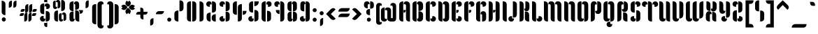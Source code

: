 SplineFontDB: 3.0
FontName: Kenia-Regular
FullName: Kenia
FamilyName: Kenia
Weight: Book
Copyright: Copyright (c) 2010 by Julia Petretta. All rights reserved.
Version: 1.000
ItalicAngle: 0
UnderlinePosition: -50
UnderlineWidth: 50
Ascent: 750
Descent: 250
LayerCount: 2
Layer: 0 1 "Back"  1
Layer: 1 1 "Fore"  0
NeedsXUIDChange: 1
XUID: [1021 781 951470743 11644728]
FSType: 0
OS2Version: 3
OS2_WeightWidthSlopeOnly: 0
OS2_UseTypoMetrics: 1
CreationTime: 1291738200
ModificationTime: 1292067414
PfmFamily: 17
TTFWeight: 400
TTFWidth: 5
LineGap: 0
VLineGap: 0
Panose: 2 0 5 6 5 0 0 2 0 3
OS2TypoAscent: 0
OS2TypoAOffset: 1
OS2TypoDescent: 0
OS2TypoDOffset: 1
OS2TypoLinegap: 0
OS2WinAscent: 0
OS2WinAOffset: 1
OS2WinDescent: 0
OS2WinDOffset: 1
HheadAscent: -208
HheadAOffset: 1
HheadDescent: 80
HheadDOffset: 1
OS2SubXSize: 700
OS2SubYSize: 650
OS2SubXOff: 0
OS2SubYOff: 140
OS2SupXSize: 700
OS2SupYSize: 650
OS2SupXOff: 0
OS2SupYOff: 477
OS2StrikeYSize: 50
OS2StrikeYPos: 250
OS2Vendor: 'pyrs'
OS2CodePages: 00000001.00000000
OS2UnicodeRanges: 80000003.00000000.00000000.00000000
Lookup: 258 0 0 "'kern' Horizontal Kerning in Latin lookup 0"  {"'kern' Horizontal Kerning in Latin lookup 0 per glyph data 0"  "'kern' Horizontal Kerning in Latin lookup 0 per glyph data 1"  "'kern' Horizontal Kerning in Latin lookup 0 kerning class 2"  "'kern' Horizontal Kerning in Latin lookup 0 kerning class 3"  "'kern' Horizontal Kerning in Latin lookup 0 kerning class 4"  "'kern' Horizontal Kerning in Latin lookup 0 kerning class 5"  "'kern' Horizontal Kerning in Latin lookup 0 kerning class 6"  "'kern' Horizontal Kerning in Latin lookup 0 kerning class 7"  "'kern' Horizontal Kerning in Latin lookup 0 kerning class 8"  "'kern' Horizontal Kerning in Latin lookup 0 kerning class 9"  } ['kern' ('latn' <'dflt' > ) ]
DEI: 91125
KernClass2: 2+ 3 "'kern' Horizontal Kerning in Latin lookup 0 kerning class 2" 
 3 P R
 1 T
 1 r
 37 idieresis icircumflex igrave iacute i
 0 {} -10 {} 0 {} 0 {} 0 {} -30 {}
KernClass2: 1+ 3 "'kern' Horizontal Kerning in Latin lookup 0 kerning class 3" 
 1 T
 11 a u y r i v
 3 o p
 0 {} -100 {} -100 {}
KernClass2: 1+ 2 "'kern' Horizontal Kerning in Latin lookup 0 kerning class 4" 
 1 T
 109 g a o q adieresis odieresis acircumflex ocircumflex atilde otilde agrave aacute ae ograve oacute aring oslash
 0 {} -100 {}
KernClass2: 1+ 4 "'kern' Horizontal Kerning in Latin lookup 0 kerning class 5" 
 1 T
 8 p oslash
 56 u y ucircumflex udieresis yacute ydieresis ugrave uacute
 1 r
 0 {} -100 {} -100 {} -100 {}
KernClass2: 2+ 3 "'kern' Horizontal Kerning in Latin lookup 0 kerning class 6" 
 15 c cent ccedilla
 1 F
 35 d zero one seven nine oslash eth at
 37 idieresis icircumflex igrave iacute i
 0 {} -20 {} 0 {} 0 {} 0 {} -30 {}
KernClass2: 1+ 2 "'kern' Horizontal Kerning in Latin lookup 0 kerning class 7" 
 1 F
 11 a u y r i v
 0 {} -60 {}
KernClass2: 3+ 5 "'kern' Horizontal Kerning in Latin lookup 0 kerning class 8" 
 1 F
 10 c ccedilla
 40 e edieresis ecircumflex egrave eacute ae
 56 u y ucircumflex udieresis yacute ydieresis ugrave uacute
 1 r
 35 d zero one seven nine oslash eth at
 3 j f
 0 {} -60 {} -60 {} 0 {} 0 {} 0 {} 0 {} 0 {} -20 {} 0 {} 0 {} 0 {} 0 {} 0 {} -5 {}
KernClass2: 1+ 2 "'kern' Horizontal Kerning in Latin lookup 0 kerning class 9" 
 40 e edieresis ecircumflex egrave eacute ae
 13 f ff fi fl ft
 0 {} -5 {}
TtTable: prep
PUSHW_1
 0
CALL
SVTCA[y-axis]
PUSHW_3
 1
 6
 2
CALL
SVTCA[x-axis]
PUSHW_3
 7
 5
 2
CALL
SVTCA[x-axis]
PUSHW_8
 7
 39
 34
 26
 22
 14
 0
 8
CALL
PUSHW_8
 8
 50
 44
 35
 22
 14
 0
 8
CALL
PUSHW_8
 9
 42
 34
 26
 22
 14
 0
 8
CALL
PUSHW_8
 10
 26
 23
 17
 12
 7
 0
 8
CALL
PUSHW_8
 11
 55
 44
 35
 22
 14
 0
 8
CALL
SVTCA[y-axis]
PUSHW_8
 1
 52
 44
 35
 22
 14
 0
 8
CALL
PUSHW_8
 2
 59
 44
 35
 22
 14
 0
 8
CALL
PUSHW_8
 3
 44
 34
 26
 22
 14
 0
 8
CALL
PUSHW_8
 4
 39
 34
 26
 22
 14
 0
 8
CALL
PUSHW_8
 5
 55
 44
 35
 22
 14
 0
 8
CALL
PUSHW_8
 6
 29
 23
 17
 12
 7
 0
 8
CALL
SVTCA[y-axis]
PUSHW_3
 12
 4
 7
CALL
PUSHW_1
 0
DUP
RCVT
RDTG
ROUND[Black]
RTG
WCVTP
EndTTInstrs
TtTable: fpgm
PUSHW_1
 0
FDEF
MPPEM
PUSHW_1
 9
LT
IF
PUSHB_2
 1
 1
INSTCTRL
EIF
PUSHW_1
 511
SCANCTRL
PUSHW_1
 68
SCVTCI
PUSHW_2
 9
 3
SDS
SDB
ENDF
PUSHW_1
 1
FDEF
DUP
DUP
RCVT
ROUND[Black]
WCVTP
PUSHB_1
 1
ADD
ENDF
PUSHW_1
 2
FDEF
PUSHW_1
 1
LOOPCALL
POP
ENDF
PUSHW_1
 3
FDEF
DUP
GC[cur]
PUSHB_1
 3
CINDEX
GC[cur]
GT
IF
SWAP
EIF
DUP
ROLL
DUP
ROLL
MD[grid]
ABS
ROLL
DUP
GC[cur]
DUP
ROUND[Grey]
SUB
ABS
PUSHB_1
 4
CINDEX
GC[cur]
DUP
ROUND[Grey]
SUB
ABS
GT
IF
SWAP
NEG
ROLL
EIF
MDAP[rnd]
DUP
PUSHB_1
 0
GTEQ
IF
ROUND[Black]
DUP
PUSHB_1
 0
EQ
IF
POP
PUSHB_1
 64
EIF
ELSE
ROUND[Black]
DUP
PUSHB_1
 0
EQ
IF
POP
PUSHB_1
 64
NEG
EIF
EIF
MSIRP[no-rp0]
ENDF
PUSHW_1
 4
FDEF
DUP
GC[cur]
PUSHB_1
 4
CINDEX
GC[cur]
GT
IF
SWAP
ROLL
EIF
DUP
GC[cur]
DUP
ROUND[White]
SUB
ABS
PUSHB_1
 4
CINDEX
GC[cur]
DUP
ROUND[White]
SUB
ABS
GT
IF
SWAP
ROLL
EIF
MDAP[rnd]
MIRP[rp0,min,rnd,black]
ENDF
PUSHW_1
 5
FDEF
MPPEM
DUP
PUSHB_1
 3
MINDEX
LT
IF
LTEQ
IF
PUSHB_1
 128
WCVTP
ELSE
PUSHB_1
 64
WCVTP
EIF
ELSE
POP
POP
DUP
RCVT
PUSHB_1
 192
LT
IF
PUSHB_1
 192
WCVTP
ELSE
POP
EIF
EIF
ENDF
PUSHW_1
 6
FDEF
DUP
DUP
RCVT
ROUND[Black]
WCVTP
PUSHB_1
 1
ADD
DUP
DUP
RCVT
RDTG
ROUND[Black]
RTG
WCVTP
PUSHB_1
 1
ADD
ENDF
PUSHW_1
 7
FDEF
PUSHW_1
 6
LOOPCALL
ENDF
PUSHW_1
 8
FDEF
MPPEM
DUP
PUSHB_1
 3
MINDEX
GTEQ
IF
PUSHB_1
 64
ELSE
PUSHB_1
 0
EIF
ROLL
ROLL
DUP
PUSHB_1
 3
MINDEX
GTEQ
IF
SWAP
POP
PUSHB_1
 128
ROLL
ROLL
ELSE
ROLL
SWAP
EIF
DUP
PUSHB_1
 3
MINDEX
GTEQ
IF
SWAP
POP
PUSHW_1
 192
ROLL
ROLL
ELSE
ROLL
SWAP
EIF
DUP
PUSHB_1
 3
MINDEX
GTEQ
IF
SWAP
POP
PUSHW_1
 256
ROLL
ROLL
ELSE
ROLL
SWAP
EIF
DUP
PUSHB_1
 3
MINDEX
GTEQ
IF
SWAP
POP
PUSHW_1
 320
ROLL
ROLL
ELSE
ROLL
SWAP
EIF
DUP
PUSHW_1
 3
MINDEX
GTEQ
IF
PUSHB_1
 3
CINDEX
RCVT
PUSHW_1
 384
LT
IF
SWAP
POP
PUSHW_1
 384
SWAP
POP
ELSE
PUSHB_1
 3
CINDEX
RCVT
SWAP
POP
SWAP
POP
EIF
ELSE
POP
EIF
WCVTP
ENDF
PUSHW_1
 9
FDEF
MPPEM
GTEQ
IF
RCVT
WCVTP
ELSE
POP
POP
EIF
ENDF
EndTTInstrs
ShortTable: cvt  20
  4
  106
  94
  126
  144
  100
  195
  144
  111
  134
  216
  100
  0
  2
  -249
  26
  509
  0
  728
  0
EndShort
ShortTable: maxp 16
  1
  0
  200
  142
  8
  0
  0
  1
  0
  0
  10
  0
  512
  448
  0
  0
EndShort
LangName: 1033 "" "" "" "JuliaPetretta: Kenia: 2010" "" "Version 1.000" "" "Kenia is a trademark of Julia Petretta." "Julia Petretta" "Julia Petretta" "Copyright (c) 2010 Julia Petretta. All rights reserved" "" "www.juliapetretta.com" "SIL Open Font License, 1.1" "http://scripts.sil.org/OFL" "" "" "" "Kenia" 
GaspTable: 3 8 2 16 1 65535 3
Encoding: UnicodeBmp
UnicodeInterp: none
NameList: Adobe Glyph List
DisplaySize: -24
AntiAlias: 1
FitToEm: 1
WinInfo: 38 38 13
BeginChars: 65539 200

StartChar: .notdef
Encoding: 65536 -1 0
Width: 194
Flags: W
LayerCount: 2
EndChar

StartChar: .null
Encoding: 65537 -1 1
Width: 0
Flags: W
LayerCount: 2
EndChar

StartChar: nonmarkingreturn
Encoding: 65538 -1 2
Width: 194
Flags: W
LayerCount: 2
EndChar

StartChar: space
Encoding: 32 32 3
AltUni2: 0000a0.ffffffff.0
Width: 194
Flags: HW
LayerCount: 2
EndChar

StartChar: g
Encoding: 103 103 4
Width: 452
Flags: HW
LayerCount: 2
Fore
SplineSet
255 105 m 1,0,1
 261 93 261 93 261 67.5 c 128,-1,2
 261 42 261 42 234 21 c 128,-1,3
 207 0 207 0 169 0 c 0,4,5
 109 0 109 0 77 32 c 128,-1,6
 45 64 45 64 45 112 c 2,7,-1
 45 390 l 2,8,9
 45 450.051 45 450.051 85.3571 479.026 c 128,-1,10
 125.714 508 125.714 508 179 508 c 1,11,-1
 179 156 l 2,12,13
 179 112.765 179 112.765 199.5 99.5 c 0,14,15
 208 94 208 94 225.083 94 c 128,-1,16
 242.167 94 242.167 94 255 105 c 1,0,1
197 403 m 1,17,18
 191 415 191 415 191 440.5 c 128,-1,19
 191 466 191 466 218 487 c 128,-1,20
 245 508 245 508 283 508 c 0,21,22
 343 508 343 508 375 477.5 c 128,-1,23
 407 447 407 447 407 390 c 2,24,-1
 407 -21 l 2,25,26
 407 -70.6316 407 -70.6316 365.812 -105.316 c 128,-1,27
 324.625 -140 324.625 -140 273 -140 c 1,28,-1
 273 352 l 2,29,30
 273 395.235 273 395.235 252.5 408.5 c 0,31,32
 244 414 244 414 226.917 414 c 128,-1,33
 209.833 414 209.833 414 197 403 c 1,17,18
241 -127 m 2,34,35
 241 -168 241 -168 277.5 -168 c 0,36,37
 294 -168 294 -168 308 -156 c 1,38,39
 312 -166.667 312 -166.667 312 -181.833 c 0,40,41
 312 -215.087 312 -215.087 286.907 -244.543 c 128,-1,42
 261.815 -274 261.815 -274 213.741 -274 c 128,-1,43
 165.667 -274 165.667 -274 138.333 -244.48 c 128,-1,44
 111 -214.96 111 -214.96 111 -180.98 c 0,45,46
 111 -123.529 111 -123.529 152 -97 c 0,47,48
 179.818 -79 179.818 -79 221 -79 c 0,49,50
 233 -79 233 -79 241 -81 c 1,51,-1
 241 -127 l 2,34,35
EndSplineSet
Validated: 524289
EndChar

StartChar: a
Encoding: 97 97 5
Width: 452
Flags: HW
LayerCount: 2
Fore
SplineSet
197 403 m 1,0,1
 191 415 191 415 191 440.5 c 128,-1,2
 191 466 191 466 218 487 c 128,-1,3
 245 508 245 508 283 508 c 0,4,5
 343 508 343 508 375 477.5 c 128,-1,6
 407 447 407 447 407 390 c 2,7,-1
 407 0 l 1,8,9
 319.111 0 319.111 0 285.5 60.5 c 0,10,11
 273 83 273 83 273 118 c 2,12,-1
 273 352 l 2,13,14
 273 395.235 273 395.235 252.5 408.5 c 0,15,16
 244 414 244 414 226.917 414 c 128,-1,17
 209.833 414 209.833 414 197 403 c 1,0,1
255 105 m 1,18,19
 261 93 261 93 261 67.5 c 128,-1,20
 261 42 261 42 234 21 c 128,-1,21
 207 0 207 0 169 0 c 0,22,23
 109 0 109 0 77 32 c 128,-1,24
 45 64 45 64 45 112 c 2,25,-1
 45 390 l 2,26,27
 45 450.051 45 450.051 85.3571 479.026 c 0,28,29
 125.714 508 125.714 508 179 508 c 1,30,-1
 179 156 l 2,31,32
 179 112.765 179 112.765 199.5 99.5 c 0,33,34
 208 94 208 94 225.083 94 c 128,-1,35
 242.167 94 242.167 94 255 105 c 1,18,19
EndSplineSet
Validated: 524289
Kerns2: 15 -5 "'kern' Horizontal Kerning in Latin lookup 0 per glyph data 0" 
EndChar

StartChar: l
Encoding: 108 108 6
Width: 224
Flags: HW
LayerCount: 2
Fore
SplineSet
45 726 m 1,0,-1
 56 726 l 2,1,2
 108 726 108 726 143.5 698 c 128,-1,3
 179 670 179 670 179 609 c 2,4,-1
 179 0 l 1,5,-1
 173 0 l 2,6,7
 88.8605 0 88.8605 0 56.5 60.5 c 0,8,9
 45 82 45 82 45 114 c 2,10,-1
 45 726 l 1,0,-1
EndSplineSet
Validated: 524289
EndChar

StartChar: h
Encoding: 104 104 7
Width: 452
Flags: HW
LayerCount: 2
Fore
SplineSet
45 726 m 1,0,-1
 56 726 l 2,1,2
 108 726 108 726 143.5 698 c 128,-1,3
 179 670 179 670 179 609 c 2,4,-1
 179 0 l 1,5,-1
 173 0 l 2,6,7
 88.8605 0 88.8605 0 56.5 60.5 c 0,8,9
 45 82 45 82 45 114 c 2,10,-1
 45 726 l 1,0,-1
197 403 m 1,11,12
 191 415 191 415 191 440.5 c 128,-1,13
 191 466 191 466 218 487 c 128,-1,14
 245 508 245 508 283 508 c 0,15,16
 343 508 343 508 375 477.5 c 128,-1,17
 407 447 407 447 407 390 c 2,18,-1
 407 0 l 1,19,20
 319.111 0 319.111 0 285.5 60.5 c 0,21,22
 273 83 273 83 273 118 c 2,23,-1
 273 352 l 2,24,25
 273 395.235 273 395.235 252.5 408.5 c 0,26,27
 244 414 244 414 226.917 414 c 128,-1,28
 209.833 414 209.833 414 197 403 c 1,11,12
EndSplineSet
Validated: 524289
EndChar

StartChar: o
Encoding: 111 111 8
Width: 452
Flags: HW
LayerCount: 2
Fore
SplineSet
255 105 m 1,0,1
 261 93 261 93 261 67.5 c 128,-1,2
 261 42 261 42 234 21 c 128,-1,3
 207 0 207 0 169 0 c 0,4,5
 109 0 109 0 77 32 c 128,-1,6
 45 64 45 64 45 112 c 2,7,-1
 45 390 l 2,8,9
 45 450.051 45 450.051 85.3571 479.026 c 0,10,11
 125.714 508 125.714 508 179 508 c 1,12,-1
 179 156 l 2,13,14
 179 112.765 179 112.765 199.5 99.5 c 0,15,16
 208 94 208 94 225.083 94 c 128,-1,17
 242.167 94 242.167 94 255 105 c 1,0,1
197 403 m 1,18,19
 191 415 191 415 191 440.5 c 128,-1,20
 191 466 191 466 218 487 c 128,-1,21
 245 508 245 508 283 508 c 0,22,23
 343 508 343 508 375 477.5 c 128,-1,24
 407 447 407 447 407 390 c 2,25,-1
 407 118 l 2,26,27
 407 55.3077 407 55.3077 362.5 24.5 c 0,28,29
 327.111 2.05611e-06 327.111 2.05611e-06 273 0 c 1,30,-1
 273 352 l 2,31,32
 273 395.235 273 395.235 252.5 408.5 c 0,33,34
 244 414 244 414 226.917 414 c 128,-1,35
 209.833 414 209.833 414 197 403 c 1,18,19
EndSplineSet
Validated: 524289
EndChar

StartChar: p
Encoding: 112 112 9
Width: 452
Flags: HW
LayerCount: 2
Fore
SplineSet
273 508 m 1,0,1
 359.778 508 359.778 508 394.5 445.5 c 0,2,3
 407 423 407 423 407 390 c 2,4,-1
 407 122 l 2,5,6
 407 65 407 65 377 32.5 c 128,-1,7
 347 0 347 0 290 0 c 0,8,9
 251.632 0 251.632 0 222.316 20.6296 c 128,-1,10
 193 41.2593 193 41.2593 193 67.7963 c 128,-1,11
 193 94.3333 193 94.3333 197 105 c 1,12,13
 211 92 211 92 235.5 92 c 128,-1,14
 260 92 260 92 266.5 111.5 c 128,-1,15
 273 131 273 131 273 156 c 2,16,-1
 273 508 l 1,0,1
45 390 m 2,17,18
 45 447 45 447 77 478 c 128,-1,19
 109 509 109 509 169 509 c 0,20,21
 208 509 208 509 233 487 c 128,-1,22
 258 465 258 465 258 438 c 128,-1,23
 258 411 258 411 253 401 c 1,24,25
 239 414 239 414 223.5 414 c 0,26,27
 196.824 414 196.824 414 187.912 397.167 c 128,-1,28
 179 380.333 179 380.333 179 352 c 2,29,-1
 179 -249 l 1,30,31
 91.1111 -249 91.1111 -249 57.5 -188.5 c 0,32,33
 45 -166 45 -166 45 -131 c 2,34,-1
 45 390 l 2,17,18
EndSplineSet
Validated: 524289
EndChar

StartChar: q
Encoding: 113 113 10
Width: 452
Flags: HW
LayerCount: 2
Fore
SplineSet
255 105 m 1,0,1
 260 95 260 95 260 68.5 c 128,-1,2
 260 42 260 42 233.5 21 c 128,-1,3
 207 0 207 0 169 0 c 0,4,5
 109 0 109 0 77 32 c 128,-1,6
 45 64 45 64 45 112 c 2,7,-1
 45 390 l 2,8,9
 45 450.051 45 450.051 85.3571 479.026 c 0,10,11
 125.714 508 125.714 508 179 508 c 1,12,-1
 179 156 l 2,13,14
 179 112.765 179 112.765 199.5 99.5 c 0,15,16
 208 94 208 94 225.083 94 c 128,-1,17
 242.167 94 242.167 94 255 105 c 1,0,1
197 403 m 1,18,19
 192 413 192 413 192 439.5 c 128,-1,20
 192 466 192 466 218 487 c 128,-1,21
 244 508 244 508 283 508 c 0,22,23
 343 508 343 508 375 477.5 c 128,-1,24
 407 447 407 447 407 390 c 2,25,-1
 407 -131 l 2,26,27
 407 -193.692 407 -193.692 362.5 -224.5 c 0,28,29
 327.111 -249 327.111 -249 273 -249 c 1,30,-1
 273 352 l 2,31,32
 273 395.235 273 395.235 252.5 408.5 c 0,33,34
 244 414 244 414 226.917 414 c 128,-1,35
 209.833 414 209.833 414 197 403 c 1,18,19
EndSplineSet
Validated: 524289
EndChar

StartChar: d
Encoding: 100 100 11
Width: 452
Flags: HW
LayerCount: 2
Fore
SplineSet
285 726 m 2,0,1
 407 726 407 726 407 600 c 2,2,-1
 407 108 l 2,3,4
 407 60.1212 407 60.1212 371.5 30 c 128,-1,5
 336.143 -4.17594e-06 336.143 -4.17594e-06 284 0 c 2,6,-1
 273 0 l 1,7,-1
 273 726 l 1,8,-1
 285 726 l 2,0,1
169 0 m 0,9,10
 45 0 45 0 45 132 c 2,11,-1
 45 398 l 2,12,13
 45 446 45 446 77 477 c 128,-1,14
 109 508 109 508 169 508 c 0,15,16
 207 508 207 508 234 487 c 128,-1,17
 261 466 261 466 261 440.5 c 0,18,19
 261 415 261 415 255 403 c 1,20,21
 241 414 241 414 223 414 c 2,22,-1
 219 414 l 1,23,24
 179 410.522 179 410.522 179 360 c 2,25,-1
 179 159 l 2,26,27
 179 126 179 126 191 110 c 128,-1,28
 203 94 203 94 222 94 c 128,-1,29
 241 94 241 94 254 105 c 1,30,31
 261 91 261 91 261 74 c 0,32,33
 261 42 261 42 234 21 c 128,-1,34
 207 0 207 0 169 0 c 0,9,10
EndSplineSet
Validated: 524321
EndChar

StartChar: b
Encoding: 98 98 12
Width: 452
Flags: HW
LayerCount: 2
Fore
SplineSet
45 600 m 2,0,1
 45 726 45 726 167 726 c 2,2,-1
 179 726 l 1,3,-1
 179 0 l 1,4,-1
 168 0 l 2,5,6
 115.857 0 115.857 0 80.5 30 c 128,-1,7
 45 60.1212 45 60.1212 45 108 c 2,8,-1
 45 600 l 2,0,1
197 403 m 1,9,10
 191 415 191 415 191 440.5 c 128,-1,11
 191 466 191 466 218 487 c 128,-1,12
 245 508 245 508 283 508 c 0,13,14
 343 508 343 508 375 477 c 128,-1,15
 407 446 407 446 407 398 c 2,16,-1
 407 132 l 2,17,18
 407 0 407 0 283 0 c 0,19,20
 245 0 245 0 218 21 c 128,-1,21
 191 42 191 42 191 74 c 0,22,23
 191 91 191 91 198 105 c 1,24,25
 211 94 211 94 230 94 c 128,-1,26
 249 94 249 94 261 110 c 128,-1,27
 273 126 273 126 273 159 c 2,28,-1
 273 360 l 2,29,30
 273 410.522 273 410.522 233 414 c 1,31,-1
 229 414 l 2,32,33
 211 414 211 414 197 403 c 1,9,10
EndSplineSet
Validated: 524289
EndChar

StartChar: u
Encoding: 117 117 13
Width: 452
Flags: HW
LayerCount: 2
Fore
SplineSet
51 507 m 2,0,1
 179 507 179 507 179 387 c 2,2,-1
 179 158 l 2,3,4
 179 114.765 179 114.765 199.5 101.5 c 0,5,6
 208 96 208 96 225.083 96 c 128,-1,7
 242.167 96 242.167 96 255 107 c 1,8,9
 261 95 261 95 261 69.5 c 128,-1,10
 261 44 261 44 235 22 c 128,-1,11
 209 0 209 0 159.5 0 c 128,-1,12
 110 0 110 0 77.5 32 c 128,-1,13
 45 64 45 64 45 130 c 2,14,-1
 45 507 l 1,15,-1
 51 507 l 2,0,1
407 2 m 1,16,-1
 396 2 l 2,17,18
 344 2 344 2 308.5 29.5 c 128,-1,19
 273 57 273 57 273 119 c 2,20,-1
 273 507 l 1,21,-1
 279 507 l 2,22,23
 363.614 507 363.614 507 395.5 446 c 0,24,25
 407 424 407 424 407 393 c 2,26,-1
 407 2 l 1,16,-1
EndSplineSet
Validated: 524289
Kerns2: 15 -5 "'kern' Horizontal Kerning in Latin lookup 0 per glyph data 0" 
EndChar

StartChar: m
Encoding: 109 109 14
Width: 680
Flags: HW
LayerCount: 2
Fore
SplineSet
401 0 m 2,0,1
 273 0 273 0 273 120 c 2,2,-1
 273 352 l 2,3,4
 273 395.235 273 395.235 252.5 408.5 c 0,5,6
 244 414 244 414 226.917 414 c 128,-1,7
 209.833 414 209.833 414 197 403 c 1,8,9
 193 411 193 411 193 425 c 2,10,-1
 193 434 l 2,11,12
 193 466 193 466 221 487 c 128,-1,13
 249 508 249 508 298.5 508 c 128,-1,14
 348 508 348 508 377.5 475.5 c 128,-1,15
 407 443 407 443 407 380 c 2,16,-1
 407 0 l 1,17,-1
 401 0 l 2,0,1
45 508 m 1,18,-1
 56 508 l 2,19,20
 108 508 108 508 143.5 480 c 128,-1,21
 179 452 179 452 179 391 c 2,22,-1
 179 0 l 1,23,-1
 173 0 l 2,24,25
 88.8605 0 88.8605 0 56.5 60.5 c 0,26,27
 45 82 45 82 45 114 c 2,28,-1
 45 508 l 1,18,-1
629 0 m 2,29,30
 501 0 501 0 501 120 c 2,31,-1
 501 352 l 2,32,33
 501 395.235 501 395.235 480.5 408.5 c 0,34,35
 472 414 472 414 454.917 414 c 128,-1,36
 437.833 414 437.833 414 425 403 c 1,37,38
 421 411 421 411 421 421 c 0,39,40
 421 456 421 456 445 482 c 128,-1,41
 469 508 469 508 521.5 508 c 128,-1,42
 574 508 574 508 604.5 475.5 c 128,-1,43
 635 443 635 443 635 380 c 2,44,-1
 635 0 l 1,45,-1
 629 0 l 2,29,30
EndSplineSet
Validated: 524289
EndChar

StartChar: x
Encoding: 120 120 15
Width: 424
Flags: HW
LayerCount: 2
Fore
SplineSet
50 508 m 1,0,-1
 61 508 l 2,1,2
 115 508 115 508 149 481 c 128,-1,3
 183 454 183 454 183 403 c 2,4,-1
 183 270 l 1,5,6
 117 270 117 270 83.5 300 c 128,-1,7
 50 330 50 330 50 387 c 2,8,-1
 50 508 l 1,0,-1
255 508 m 1,9,-1
 268 508 l 2,10,11
 344.838 508 344.838 508 377 448.5 c 0,12,13
 387 430 387 430 388 407 c 1,14,-1
 388 395 l 2,15,16
 388 339.455 388 339.455 373.5 315.727 c 128,-1,17
 359 292 359 292 339.5 281 c 128,-1,18
 320 270 320 270 286 270 c 128,-1,19
 252 270 252 270 230.5 294 c 128,-1,20
 209 318 209 318 209 355 c 2,21,-1
 209 364 l 1,22,23
 215 359 215 359 218.5 356.5 c 128,-1,24
 222 354 222 354 234 354 c 0,25,26
 255 354 255 354 255 394 c 2,27,-1
 255 508 l 1,9,-1
238 262 m 1,28,-1
 249 262 l 2,29,30
 303 262 303 262 337 235 c 128,-1,31
 371 208 371 208 371 157 c 2,32,-1
 371 0 l 1,33,34
 305 0 305 0 271.5 35 c 128,-1,35
 238 70 238 70 238 127 c 2,36,-1
 238 262 l 1,28,-1
196 180 m 0,37,38
 169 180 169 180 169 146 c 2,39,-1
 169 0 l 1,40,-1
 152 0 l 2,41,42
 101 0 101 0 68.5 25 c 128,-1,43
 36 50 36 50 36 98 c 2,44,-1
 36 147 l 2,45,46
 36 200.87 36 200.87 51.5 222.435 c 128,-1,47
 67 244 67 244 87 254 c 128,-1,48
 107 264 107 264 139.5 264 c 128,-1,49
 172 264 172 264 194 244 c 128,-1,50
 216 224 216 224 216 179 c 2,51,-1
 216 170 l 1,52,53
 211 180 211 180 196 180 c 0,37,38
EndSplineSet
Validated: 524289
EndChar

StartChar: y
Encoding: 121 121 16
Width: 452
Flags: HW
LayerCount: 2
Fore
SplineSet
51 507 m 2,0,1
 179 507 179 507 179 387 c 2,2,-1
 179 158 l 2,3,4
 179 114.765 179 114.765 199.5 101.5 c 0,5,6
 208 96 208 96 225.083 96 c 128,-1,7
 242.167 96 242.167 96 255 107 c 1,8,9
 261 95 261 95 261 69.5 c 128,-1,10
 261 44 261 44 235 22 c 128,-1,11
 209 0 209 0 159.5 0 c 128,-1,12
 110 0 110 0 77.5 33.5 c 128,-1,13
 45 67 45 67 45 130 c 2,14,-1
 45 507 l 1,15,-1
 51 507 l 2,0,1
407 -17 m 2,16,17
 407 -79 407 -79 371.5 -106.5 c 128,-1,18
 336 -134 336 -134 284 -134 c 2,19,-1
 273 -134 l 1,20,-1
 273 507 l 1,21,-1
 279 507 l 2,22,23
 363.614 507 363.614 507 395.5 446 c 0,24,25
 407 424 407 424 407 393 c 2,26,-1
 407 -17 l 2,16,17
235 -126 m 2,27,28
 235 -167 235 -167 271.5 -167 c 0,29,30
 288 -167 288 -167 302 -155 c 1,31,32
 306 -165.667 306 -165.667 306 -180.833 c 0,33,34
 306 -214.087 306 -214.087 280.907 -243.543 c 128,-1,35
 255.815 -273 255.815 -273 207.741 -273 c 128,-1,36
 159.667 -273 159.667 -273 132.333 -243.48 c 128,-1,37
 105 -213.96 105 -213.96 105 -179.98 c 0,38,39
 105 -122.529 105 -122.529 146 -96 c 0,40,41
 173.818 -78 173.818 -78 215 -78 c 0,42,43
 227 -78 227 -78 235 -80 c 1,44,-1
 235 -126 l 2,27,28
EndSplineSet
Validated: 524289
Kerns2: 15 -5 "'kern' Horizontal Kerning in Latin lookup 0 per glyph data 0" 
EndChar

StartChar: s
Encoding: 115 115 17
Width: 423
Flags: HW
LayerCount: 2
Fore
SplineSet
169 250 m 1,0,-1
 160 250 l 2,1,2
 76 250 76 250 46 310 c 0,3,4
 35 332 35 332 35 364 c 2,5,-1
 35 390 l 2,6,7
 35 508 35 508 169 508 c 1,8,-1
 169 250 l 1,0,-1
254 258 m 1,9,-1
 263 258 l 2,10,11
 347 258 347 258 377 198 c 0,12,13
 388 176 388 176 388 144 c 2,14,-1
 388 118 l 2,15,16
 388 -4.1789e-06 388 -4.1789e-06 254 0 c 1,17,-1
 254 258 l 1,9,-1
254 369 m 2,18,19
 254 410 254 410 217 410 c 0,20,21
 200 410 200 410 187 398 c 1,22,23
 183 408.667 183 408.667 183 423.833 c 0,24,25
 183 460.182 183 460.182 202 483.5 c 0,26,27
 228.481 516 228.481 516 280 516 c 0,28,29
 353.794 516 353.794 516 377.5 454 c 0,30,31
 384 437 384 437 384 412.5 c 0,32,33
 384 365.529 384 365.529 343 339 c 0,34,35
 315.182 321 315.182 321 274 321 c 0,36,37
 262 321 262 321 254 323 c 1,38,-1
 254 369 l 2,18,19
170 147 m 2,39,40
 170 106 170 106 206.5 106 c 0,41,42
 223 106 223 106 237 118 c 1,43,44
 241 107.333 241 107.333 241 92.1667 c 0,45,46
 241 56.5652 241 56.5652 216.907 28.2826 c 128,-1,47
 192.815 5.97851e-06 192.815 5.97851e-06 144 0 c 0,48,49
 70.2059 0 70.2059 0 46.5 62 c 0,50,51
 40 79 40 79 40 103 c 128,-1,52
 40 127 40 127 52 146.5 c 0,53,54
 81.8462 195 81.8462 195 150 195 c 0,55,56
 162 195 162 195 170 193 c 1,57,-1
 170 147 l 2,39,40
EndSplineSet
Validated: 524321
EndChar

StartChar: k
Encoding: 107 107 18
Width: 421
Flags: HW
LayerCount: 2
Fore
SplineSet
220 275 m 1,0,1
 318.961 275 318.961 275 354.5 202.5 c 0,2,3
 367 177 367 177 367 141 c 2,4,-1
 367 -7 l 1,5,6
 312.844 -7 312.844 -7 266.422 27.5465 c 128,-1,7
 220 62.093 220 62.093 220 119 c 2,8,-1
 220 275 l 1,0,1
242 528 m 1,9,10
 319.652 528 319.652 528 360 470 c 0,11,12
 376 447 376 447 376 416.5 c 0,13,14
 376 358.5 376 358.5 352.833 323.75 c 128,-1,15
 329.667 289 329.667 289 284.833 289 c 128,-1,16
 240 289 240 289 221.5 314.5 c 128,-1,17
 203 340 203 340 203 374 c 2,18,-1
 203 385 l 1,19,20
 207 380 207 380 209.5 377.5 c 128,-1,21
 212 375 212 375 223 375 c 0,22,23
 242 375 242 375 242 429 c 2,24,-1
 242 528 l 1,9,10
179 0 m 1,25,-1
 165 -1 l 1,26,27
 84.6667 -1 84.6667 -1 55.5 61.5 c 0,28,29
 45 84 45 84 45 117 c 2,30,-1
 45 726 l 1,31,-1
 56 726 l 2,32,33
 108 726 108 726 143.5 698 c 128,-1,34
 179 670 179 670 179 609 c 2,35,-1
 179 0 l 1,25,-1
EndSplineSet
Validated: 524289
Kerns2: 6 -15 "'kern' Horizontal Kerning in Latin lookup 0 per glyph data 1"  18 -15 "'kern' Horizontal Kerning in Latin lookup 0 per glyph data 0"  7 -15 "'kern' Horizontal Kerning in Latin lookup 0 per glyph data 0" 
EndChar

StartChar: c
Encoding: 99 99 19
Width: 436
Flags: HW
LayerCount: 2
Fore
SplineSet
179 0 m 1,0,-1
 170 0 l 2,1,2
 86 0 86 0 56 60 c 0,3,4
 45 82 45 82 45 114 c 2,5,-1
 45 390 l 2,6,7
 45 508 45 508 179 508 c 1,8,-1
 179 0 l 1,0,-1
272 358 m 2,9,10
 272 411.077 272 411.077 233.401 411.077 c 0,11,12
 215.508 411.077 215.508 411.077 200 400 c 1,13,14
 193 414 193 414 193 438 c 128,-1,15
 193 462 193 462 219 485 c 128,-1,16
 245 508 245 508 291 508 c 2,17,-1
 298 508 l 1,18,19
 337.667 505.667 337.667 505.667 359.333 488.333 c 0,20,21
 400 455.8 400 455.8 400 402.986 c 128,-1,22
 400 350.171 400 350.171 351.5 328 c 0,23,24
 334 320 334 320 310.5 320 c 128,-1,25
 287 320 287 320 272 324 c 1,26,-1
 272 358 l 2,9,10
230.817 96.9231 m 0,27,28
 272 96.9231 272 96.9231 272 150 c 2,29,-1
 272 184 l 1,30,31
 287 188 287 188 310.5 188 c 128,-1,32
 334 188 334 188 351.5 180 c 128,-1,33
 369 172 369 172 380 159 c 128,-1,34
 391 146 391 146 395.5 129.5 c 128,-1,35
 400 113 400 113 400 93 c 0,36,37
 400 52.2 400 52.2 368.833 27.2667 c 128,-1,38
 337.667 2.33333 337.667 2.33333 298 0 c 1,39,-1
 291 0 l 2,40,41
 245 0 245 0 219 23 c 128,-1,42
 193 46 193 46 193 70 c 128,-1,43
 193 94 193 94 200 108 c 1,44,45
 212 96.9231 212 96.9231 230.817 96.9231 c 0,27,28
EndSplineSet
Validated: 524289
Kerns2: 190 -20 "'kern' Horizontal Kerning in Latin lookup 0 per glyph data 0"  155 -20 "'kern' Horizontal Kerning in Latin lookup 0 per glyph data 0"  74 -20 "'kern' Horizontal Kerning in Latin lookup 0 per glyph data 0"  72 -20 "'kern' Horizontal Kerning in Latin lookup 0 per glyph data 0"  66 -20 "'kern' Horizontal Kerning in Latin lookup 0 per glyph data 0"  65 -20 "'kern' Horizontal Kerning in Latin lookup 0 per glyph data 0" 
EndChar

StartChar: j
Encoding: 106 106 20
Width: 265
Flags: HW
LayerCount: 2
Fore
SplineSet
74 508 m 1,0,-1
 86 508 l 2,1,2
 139 508 139 508 173.5 480.5 c 128,-1,3
 208 453 208 453 208 391 c 2,4,-1
 208 -16 l 2,5,6
 208 -78.0882 208 -78.0882 173.466 -107.544 c 128,-1,7
 138.931 -137 138.931 -137 86 -137 c 2,8,-1
 74 -137 l 1,9,-1
 74 508 l 1,0,-1
59 662 m 256,10,11
 59 696 59 696 83 719.5 c 128,-1,12
 107 743 107 743 140 743 c 256,13,14
 173 743 173 743 196.5 719.5 c 128,-1,15
 220 696 220 696 220 662 c 256,16,17
 220 628 220 628 196.5 605 c 128,-1,18
 173 582 173 582 140 582 c 256,19,20
 107 582 107 582 83 605 c 128,-1,21
 59 628 59 628 59 662 c 256,10,11
50 -122 m 2,22,23
 50 -163 50 -163 86.5 -163 c 0,24,25
 103 -163 103 -163 117 -151 c 1,26,27
 121 -161.667 121 -161.667 121 -176.833 c 0,28,29
 121 -210.087 121 -210.087 95.9074 -239.543 c 128,-1,30
 70.8148 -269 70.8148 -269 22.7407 -269 c 128,-1,31
 -25.3333 -269 -25.3333 -269 -52.6667 -239.48 c 128,-1,32
 -80 -209.96 -80 -209.96 -80 -175.98 c 0,33,34
 -80 -118.529 -80 -118.529 -39 -92 c 0,35,36
 -11.1818 -74 -11.1818 -74 30 -74 c 0,37,38
 42 -74 42 -74 50 -76 c 1,39,-1
 50 -122 l 2,22,23
EndSplineSet
Validated: 524289
Kerns2: 20 -10 "'kern' Horizontal Kerning in Latin lookup 0 per glyph data 0" 
EndChar

StartChar: w
Encoding: 119 119 21
Width: 681
Flags: HW
LayerCount: 2
Fore
SplineSet
255 107 m 1,0,1
 261 95 261 95 261 76 c 0,2,3
 261 44 261 44 232 23 c 128,-1,4
 203 2 203 2 153.5 2 c 128,-1,5
 104 2 104 2 74.5 34.5 c 128,-1,6
 45 67 45 67 45 130 c 2,7,-1
 45 390 l 2,8,9
 45 449 45 449 75.5 478.5 c 128,-1,10
 106 508 106 508 161 508 c 1,11,-1
 179 507 l 1,12,-1
 179 158 l 2,13,14
 179 114.765 179 114.765 199.5 101.5 c 0,15,16
 208 96 208 96 225.083 96 c 128,-1,17
 242.167 96 242.167 96 255 107 c 1,0,1
502 393 m 2,18,19
 502 450.2 502 450.2 538.125 479.1 c 0,20,21
 574.25 508 574.25 508 627 508 c 2,22,-1
 636 508 l 1,23,-1
 636 229 l 2,24,25
 636 148 636 148 602 114 c 128,-1,26
 568 80 568 80 502 80 c 1,27,-1
 502 393 l 2,18,19
484 107 m 1,28,29
 490 93 490 93 490 78 c 0,30,31
 490 41 490 41 461.5 21.5 c 128,-1,32
 433 2 433 2 391 2 c 0,33,34
 274 2 274 2 274 130 c 2,35,-1
 274 390 l 2,36,37
 274 449 274 449 304.5 478.5 c 128,-1,38
 335 508 335 508 390 508 c 1,39,-1
 408 507 l 1,40,-1
 408 158 l 2,41,42
 408 114.765 408 114.765 428.5 101.5 c 0,43,44
 437 96 437 96 455 96 c 128,-1,45
 473 96 473 96 484 107 c 1,28,29
EndSplineSet
Validated: 524289
Kerns2: 15 -5 "'kern' Horizontal Kerning in Latin lookup 0 per glyph data 0" 
EndChar

StartChar: f
Encoding: 102 102 22
Width: 306
Flags: HW
LayerCount: 2
Fore
SplineSet
199 504 m 1,0,-1
 288 504 l 1,1,2
 288 453.684 288 453.684 275 433.842 c 128,-1,3
 262 414 262 414 246 406 c 128,-1,4
 230 398 230 398 205 398 c 2,5,-1
 199 398 l 1,6,-1
 199 504 l 1,0,-1
45 510 m 2,7,8
 45 608.304 45 608.304 120 629.5 c 0,9,10
 143 636 143 636 169 636 c 2,11,-1
 179 636 l 1,12,-1
 179 108 l 2,13,14
 179 60.1212 179 60.1212 143.5 30 c 128,-1,15
 108.143 2.29749e-06 108.143 2.29749e-06 56 0 c 2,16,-1
 45 0 l 1,17,-1
 45 510 l 2,7,8
140 658 m 1,18,19
 137.429 665.714 137.429 665.714 137.429 683.708 c 0,20,21
 137.429 716.955 137.429 716.955 161.548 739.977 c 128,-1,22
 185.667 763 185.667 763 229.833 763 c 128,-1,23
 274 763 274 763 302.5 737 c 128,-1,24
 331 711 331 711 331 671 c 0,25,26
 331 605.667 331 605.667 280 583 c 0,27,28
 262 575 262 575 239.5 575 c 128,-1,29
 217 575 217 575 202 579 c 1,30,-1
 202 613 l 2,31,32
 202 667 202 667 166 667 c 0,33,34
 154.4 667 154.4 667 140 658 c 1,18,19
EndSplineSet
Validated: 524289
Kerns2: 4 -18 "'kern' Horizontal Kerning in Latin lookup 0 per glyph data 0" 
EndChar

StartChar: r
Encoding: 114 114 23
Width: 382
Flags: HW
LayerCount: 2
Fore
SplineSet
45 508 m 1,0,-1
 56 508 l 2,1,2
 108 508 108 508 143.5 480 c 128,-1,3
 179 452 179 452 179 391 c 2,4,-1
 179 0 l 1,5,-1
 173 0 l 2,6,7
 88.8605 0 88.8605 0 56.5 60.5 c 0,8,9
 45 82 45 82 45 114 c 2,10,-1
 45 508 l 1,0,-1
196 390 m 1,11,12
 192 400.667 192 400.667 192 418.333 c 0,13,14
 192 455.286 192 455.286 214.14 481.643 c 128,-1,15
 236.28 508 236.28 508 283.14 508 c 128,-1,16
 330 508 330 508 353 482.5 c 128,-1,17
 376 457 376 457 376 424.5 c 0,18,19
 376 371.484 376 371.484 338.5 348.5 c 0,20,21
 313.211 333 313.211 333 286.605 333 c 128,-1,22
 260 333 260 333 250 335 c 1,23,-1
 250 371 l 2,24,25
 250 394 250 394 242.5 400 c 128,-1,26
 235 406 235 406 222.5 406 c 128,-1,27
 210 406 210 406 196 390 c 1,11,12
EndSplineSet
Validated: 524289
Kerns2: 25 -100 "'kern' Horizontal Kerning in Latin lookup 0 per glyph data 1"  15 -5 "'kern' Horizontal Kerning in Latin lookup 0 per glyph data 0" 
EndChar

StartChar: hyphen
Encoding: 45 45 24
Width: 389
Flags: HW
LayerCount: 2
Fore
SplineSet
339 374 m 1,0,1
 339 328 339 328 306.5 295.5 c 0,2,3
 274 263 274 263 226 263 c 2,4,-1
 50 263 l 1,5,6
 50 310 50 310 82 342 c 0,7,8
 114 374 114 374 163 374 c 2,9,-1
 339 374 l 1,0,1
EndSplineSet
Validated: 1
EndChar

StartChar: period
Encoding: 46 46 25
Width: 254
Flags: HW
LayerCount: 2
Fore
SplineSet
76 17 m 128,-1,1
 55 38 55 38 55 68 c 128,-1,2
 55 98 55 98 76 119 c 128,-1,3
 97 140 97 140 127 140 c 128,-1,4
 157 140 157 140 178 119 c 128,-1,5
 199 98 199 98 199 68 c 128,-1,6
 199 38 199 38 178 17 c 128,-1,7
 157 -4 157 -4 127 -4 c 128,-1,0
 97 -4 97 -4 76 17 c 128,-1,1
EndSplineSet
Validated: 1
EndChar

StartChar: comma
Encoding: 44 44 26
Width: 208
Flags: HW
LayerCount: 2
Fore
SplineSet
45 14 m 2,0,1
 45 64.1667 45 64.1667 76.7 90.5833 c 0,2,3
 108.4 117 108.4 117 155 117 c 2,4,-1
 163 117 l 1,5,-1
 163 -29 l 2,6,7
 163 -89.2424 163 -89.2424 129.519 -115.621 c 0,8,9
 96.0385 -142 96.0385 -142 45 -142 c 1,10,-1
 45 14 l 2,0,1
EndSplineSet
Validated: 524289
EndChar

StartChar: semicolon
Encoding: 59 59 27
Width: 254
Flags: HW
LayerCount: 2
Fore
SplineSet
69 14 m 2,0,1
 69 63 69 63 101 95 c 0,2,3
 133 127 133 127 180 127 c 1,4,-1
 180 -49 l 2,5,6
 180 -97 180 -97 147.5 -129.5 c 0,7,8
 115 -162 115 -162 69 -162 c 1,9,-1
 69 14 l 2,0,1
76 248 m 128,-1,11
 55 269 55 269 55 299 c 128,-1,12
 55 329 55 329 76 350 c 128,-1,13
 97 371 97 371 127 371 c 128,-1,14
 157 371 157 371 178 350 c 128,-1,15
 199 329 199 329 199 299 c 128,-1,16
 199 269 199 269 178 248 c 128,-1,17
 157 227 157 227 127 227 c 128,-1,10
 97 227 97 227 76 248 c 128,-1,11
EndSplineSet
Validated: 1
EndChar

StartChar: colon
Encoding: 58 58 28
Width: 254
Flags: HW
LayerCount: 2
Fore
SplineSet
76 358 m 128,-1,1
 55 379 55 379 55 409 c 128,-1,2
 55 439 55 439 76 460 c 128,-1,3
 97 481 97 481 127 481 c 128,-1,4
 157 481 157 481 178 460 c 128,-1,5
 199 439 199 439 199 409 c 128,-1,6
 199 379 199 379 178 358 c 128,-1,7
 157 337 157 337 127 337 c 128,-1,0
 97 337 97 337 76 358 c 128,-1,1
76 14 m 128,-1,9
 55 35 55 35 55 65 c 128,-1,10
 55 95 55 95 76 116 c 128,-1,11
 97 137 97 137 127 137 c 128,-1,12
 157 137 157 137 178 116 c 128,-1,13
 199 95 199 95 199 65 c 128,-1,14
 199 35 199 35 178 14 c 128,-1,15
 157 -7 157 -7 127 -7 c 128,-1,8
 97 -7 97 -7 76 14 c 128,-1,9
EndSplineSet
Validated: 1
EndChar

StartChar: e
Encoding: 101 101 29
Width: 442
Flags: HW
LayerCount: 2
Fore
SplineSet
216 412 m 0,0,1
 179 412 179 412 179 365 c 2,2,-1
 179 0 l 1,3,-1
 169 0 l 2,4,5
 86 0 86 0 56 60 c 0,6,7
 45 82 45 82 45 114 c 2,8,-1
 45 383 l 2,9,10
 45 438 45 438 71.5 473 c 128,-1,11
 98 508 98 508 158 508 c 0,12,13
 198 508 198 508 224 487.5 c 128,-1,14
 250 467 250 467 250 422 c 0,15,16
 250 407 250 407 246 400 c 1,17,18
 232 412 232 412 216 412 c 0,0,1
268 507 m 1,19,20
 273 508 273 508 278 508 c 2,21,-1
 288 508 l 2,22,23
 342 508 342 508 372 480.5 c 128,-1,24
 402 453 402 453 402 402 c 2,25,-1
 402 347 l 2,26,27
 402 279 402 279 368 246 c 128,-1,28
 334 213 334 213 285 213 c 2,29,-1
 278 213 l 1,30,31
 240 215 240 215 216.5 238.5 c 128,-1,32
 193 262 193 262 193 295 c 0,33,34
 193 305.333 193 305.333 197 316 c 1,35,36
 205 308 205 308 211 304 c 128,-1,37
 217 300 217 300 235.5 300 c 0,38,39
 268 300 268 300 268 355 c 2,40,-1
 268 507 l 1,19,20
398 91 m 128,-1,42
 398 46.5667 398 46.5667 367.63 23.2833 c 128,-1,43
 337.261 -1.94121e-06 337.261 -1.94121e-06 291.13 -9.70605e-07 c 128,-1,44
 245 0 245 0 224 25 c 128,-1,45
 203 50 203 50 203 74 c 128,-1,46
 203 98 203 98 208 108 c 1,47,48
 220 96.9231 220 96.9231 238.391 96.9231 c 0,49,50
 261.692 96.9231 261.692 96.9231 265.846 111.462 c 128,-1,51
 270 126 270 126 270 147 c 2,52,-1
 270 184 l 1,53,54
 285 188 285 188 308.5 188 c 128,-1,55
 332 188 332 188 349.5 180 c 128,-1,56
 367 172 367 172 378 159 c 0,57,41
 398 135.364 398 135.364 398 91 c 128,-1,42
EndSplineSet
Validated: 524289
Kerns2: 194 -5 "'kern' Horizontal Kerning in Latin lookup 0 per glyph data 0"  193 -5 "'kern' Horizontal Kerning in Latin lookup 0 per glyph data 0"  20 -19 "'kern' Horizontal Kerning in Latin lookup 0 per glyph data 0" 
EndChar

StartChar: z
Encoding: 122 122 30
Width: 423
Flags: HW
LayerCount: 2
Fore
SplineSet
254 508 m 1,0,1
 345.217 508 345.217 508 376 449 c 0,2,3
 388 426 388 426 388 390 c 2,4,-1
 388 364 l 2,5,6
 388 304.971 388 304.971 352.37 277.486 c 128,-1,7
 316.741 250 316.741 250 263 250 c 2,8,-1
 254 250 l 1,9,-1
 254 508 l 1,0,1
169 0 m 1,10,11
 77.7826 0 77.7826 0 47 59 c 0,12,13
 35 82 35 82 35 118 c 2,14,-1
 35 144 l 2,15,16
 35 203.029 35 203.029 70.6296 230.514 c 128,-1,17
 106.259 258 106.259 258 160 258 c 2,18,-1
 169 258 l 1,19,-1
 169 0 l 1,10,11
148 312 m 0,20,21
 81.3158 312 81.3158 312 51 360 c 0,22,23
 39 379 39 379 39 403.5 c 0,24,25
 39 449.077 39 449.077 65.8929 478.038 c 128,-1,26
 92.7857 507 92.7857 507 141 507 c 0,27,28
 213.6 507 213.6 507 234.5 450 c 0,29,30
 240 435 240 435 240 417.333 c 128,-1,31
 240 399.667 240 399.667 236 389 c 1,32,33
 222 401 222 401 205.5 401 c 128,-1,34
 189 401 189 401 179 391.5 c 128,-1,35
 169 382 169 382 169 363 c 2,36,-1
 169 314 l 1,37,38
 161 312 161 312 148 312 c 0,20,21
274 195 m 0,39,40
 341.154 195 341.154 195 371 146.5 c 0,41,42
 383 127 383 127 383 103 c 0,43,44
 383 57.9231 383 57.9231 356.107 28.9615 c 128,-1,45
 329.214 8.5215e-06 329.214 8.5215e-06 280.7 4.26075e-06 c 128,-1,46
 232.185 0 232.185 0 207.093 29.4565 c 128,-1,47
 182 58.913 182 58.913 182 83.1232 c 128,-1,48
 182 107.333 182 107.333 186 118 c 1,49,50
 199 106 199 106 216 106 c 0,51,52
 253 106 253 106 253 144 c 2,53,-1
 253 193 l 1,54,55
 261 195 261 195 274 195 c 0,39,40
EndSplineSet
Validated: 524289
EndChar

StartChar: t
Encoding: 116 116 31
Width: 288
Flags: HW
LayerCount: 2
Fore
SplineSet
163 726 m 1,0,-1
 179 725 l 1,1,-1
 179 153 l 2,2,3
 179 123.571 179 123.571 183 113.286 c 0,4,5
 191.667 91 191.667 91 213.667 91 c 128,-1,6
 235.667 91 235.667 91 251 114 c 1,7,8
 256 99 256 99 256 68.5 c 128,-1,9
 256 38 256 38 230.5 19 c 128,-1,10
 205 0 205 0 163 0 c 0,11,12
 45 0 45 0 45 146 c 2,13,-1
 45 605 l 2,14,15
 45 689.689 45 689.689 108.5 716.5 c 0,16,17
 131 726 131 726 163 726 c 1,0,-1
198 503 m 1,18,-1
 229 504 l 1,19,-1
 274 504 l 1,20,21
 275 501 275 501 275 489 c 0,22,23
 275 451 275 451 257 429.5 c 128,-1,24
 239 408 239 408 196 408 c 1,25,-1
 196 503 l 1,26,-1
 198 503 l 1,18,-1
EndSplineSet
Validated: 524289
Kerns2: 30 -5 "'kern' Horizontal Kerning in Latin lookup 0 per glyph data 0" 
EndChar

StartChar: daggerdbl
Encoding: 8225 8225 32
Width: 528
Flags: W
TtInstrs:
PUSHW_4
 59
 7
 66
 4
CALL
PUSHW_4
 0
 8
 4
 4
CALL
PUSHW_4
 20
 7
 27
 4
CALL
PUSHW_3
 53
 66
 59
SRP1
SRP2
IP
PUSHW_1
 53
MDAP[rnd]
PUSHW_2
 46
 7
MIRP[rp0,rnd,grey]
PUSHW_2
 10
 8
MIRP[rp0,rnd,grey]
PUSHW_1
 46
SRP0
PUSHW_1
 13
MDRP[rp0,grey]
PUSHW_1
 13
MDAP[rnd]
PUSHW_1
 0
SRP0
PUSHW_2
 33
 7
MIRP[rp0,rnd,grey]
PUSHW_1
 0
SRP0
PUSHW_1
 39
MDRP[rp0,grey]
PUSHW_1
 39
MDAP[rnd]
PUSHW_1
 20
SRP0
PUSHW_1
 73
MDRP[rp0,min,rnd,grey]
SVTCA[y-axis]
PUSHW_1
 9
MDAP[rnd]
PUSHW_1
 0
RCVT
IF
PUSHW_1
 13
MDAP[rnd]
ELSE
PUSHW_2
 13
 12
MIAP[no-rnd]
EIF
PUSHW_4
 45
 1
 38
 4
CALL
PUSHW_4
 32
 1
 25
 4
CALL
PUSHW_1
 32
SRP0
PUSHW_1
 46
MDRP[rp0,grey]
PUSHW_1
 25
SRP0
PUSHW_1
 51
MDRP[rp0,grey]
PUSHW_1
 45
SRP0
PUSHW_1
 59
MDRP[rp0,grey]
PUSHW_1
 38
SRP0
PUSHW_1
 64
MDRP[rp0,grey]
IUP[y]
IUP[x]
EndTTInstrs
LayerCount: 2
Fore
SplineSet
336 435 m 2,0,1
 336 384 336 384 310.5 353 c 128,-1,2
 285 322 285 322 225 322 c 1,3,-1
 225 518 l 2,4,5
 225 550 225 550 234 572 c 128,-1,6
 243 594 243 594 258 607 c 128,-1,7
 273 620 273 620 293 625.5 c 128,-1,8
 313 631 313 631 336 631 c 1,9,-1
 336 435 l 2,0,1
313 113 m 2,10,11
 313 62 313 62 287.5 31 c 128,-1,12
 262 0 262 0 202 0 c 1,13,-1
 202 206 l 2,14,15
 202 238 202 238 211 260 c 128,-1,16
 220 282 220 282 235 295 c 128,-1,17
 250 308 250 308 270 313.5 c 128,-1,18
 290 319 290 319 313 319 c 1,19,-1
 313 113 l 2,10,11
498 459 m 1,20,21
 498 436 498 436 495.5 416 c 128,-1,22
 493 396 493 396 483.5 381 c 128,-1,23
 474 366 474 366 455.5 357.5 c 128,-1,24
 437 349 437 349 405 349 c 2,25,-1
 349 349 l 1,26,-1
 349 353 l 2,27,28
 349 388 349 388 355.5 409 c 128,-1,29
 362 430 362 430 373 441 c 128,-1,30
 384 452 384 452 399.5 455.5 c 128,-1,31
 415 459 415 459 432 459 c 2,32,-1
 498 459 l 1,20,21
479 296 m 1,33,34
 479 273 479 273 476.5 253 c 128,-1,35
 474 233 474 233 464.5 218 c 128,-1,36
 455 203 455 203 436.5 194.5 c 128,-1,37
 418 186 418 186 386 186 c 2,38,-1
 330 186 l 1,39,-1
 330 190 l 2,40,41
 330 225 330 225 336.5 246 c 128,-1,42
 343 267 343 267 354 278 c 128,-1,43
 365 289 365 289 380.5 292.5 c 128,-1,44
 396 296 396 296 413 296 c 2,45,-1
 479 296 l 1,33,34
206 459 m 1,46,47
 206 436 206 436 203.5 416 c 128,-1,48
 201 396 201 396 191.5 381 c 128,-1,49
 182 366 182 366 163.5 357.5 c 128,-1,50
 145 349 145 349 113 349 c 2,51,-1
 57 349 l 1,52,-1
 57 353 l 2,53,54
 57 388 57 388 63.5 409 c 128,-1,55
 70 430 70 430 81 441 c 128,-1,56
 92 452 92 452 107.5 455.5 c 128,-1,57
 123 459 123 459 140 459 c 2,58,-1
 206 459 l 1,46,47
180 296 m 1,59,60
 180 273 180 273 177.5 253 c 128,-1,61
 175 233 175 233 165.5 218 c 128,-1,62
 156 203 156 203 137.5 194.5 c 128,-1,63
 119 186 119 186 87 186 c 2,64,-1
 31 186 l 1,65,-1
 31 190 l 2,66,67
 31 225 31 225 37.5 246 c 128,-1,68
 44 267 44 267 55 278 c 128,-1,69
 66 289 66 289 81.5 292.5 c 128,-1,70
 97 296 97 296 114 296 c 2,71,-1
 180 296 l 1,59,60
EndSplineSet
Validated: 1
EndChar

StartChar: adieresis
Encoding: 228 228 33
Width: 452
Flags: HW
LayerCount: 2
Fore
SplineSet
79 658 m 256,0,1
 79 687 79 687 99.5 707.5 c 128,-1,2
 120 728 120 728 149 728 c 256,3,4
 178 728 178 728 198.5 707.5 c 128,-1,5
 219 687 219 687 219 658 c 256,6,7
 219 629 219 629 198.5 609 c 128,-1,8
 178 589 178 589 149 589 c 256,9,10
 120 589 120 589 99.5 609 c 128,-1,11
 79 629 79 629 79 658 c 256,0,1
235 658 m 256,12,13
 235 687 235 687 256 707.5 c 128,-1,14
 277 728 277 728 306 728 c 256,15,16
 335 728 335 728 355 707.5 c 128,-1,17
 375 687 375 687 375 658 c 256,18,19
 375 629 375 629 355 609 c 128,-1,20
 335 589 335 589 306 589 c 256,21,22
 277 589 277 589 256 609 c 128,-1,23
 235 629 235 629 235 658 c 256,12,13
197 403 m 1,24,25
 191 415 191 415 191 440.5 c 128,-1,26
 191 466 191 466 218 487 c 128,-1,27
 245 508 245 508 283 508 c 0,28,29
 343 508 343 508 375 477.5 c 128,-1,30
 407 447 407 447 407 390 c 2,31,-1
 407 0 l 1,32,33
 319.111 0 319.111 0 285.5 60.5 c 0,34,35
 273 83 273 83 273 118 c 2,36,-1
 273 352 l 2,37,38
 273 395.235 273 395.235 252.5 408.5 c 0,39,40
 244 414 244 414 226.917 414 c 128,-1,41
 209.833 414 209.833 414 197 403 c 1,24,25
255 105 m 1,42,43
 261 93 261 93 261 67.5 c 128,-1,44
 261 42 261 42 234 21 c 128,-1,45
 207 0 207 0 169 0 c 0,46,47
 109 0 109 0 77 32 c 128,-1,48
 45 64 45 64 45 112 c 2,49,-1
 45 390 l 2,50,51
 45 450.051 45 450.051 85.3571 479.026 c 0,52,53
 125.714 508 125.714 508 179 508 c 1,54,-1
 179 156 l 2,55,56
 179 112.765 179 112.765 199.5 99.5 c 0,57,58
 208 94 208 94 225.083 94 c 128,-1,59
 242.167 94 242.167 94 255 105 c 1,42,43
EndSplineSet
Validated: 524289
EndChar

StartChar: dieresis
Encoding: 168 168 34
Width: 406
Flags: HW
TtInstrs:
PUSHW_1
 24
MDAP[rnd]
PUSHW_1
 12
MDAP[rnd]
PUSHW_1
 24
SRP0
PUSHW_1
 0
MDRP[rp0,grey]
PUSHW_1
 0
MDAP[rnd]
PUSHW_2
 6
 7
MIRP[rp0,rnd,grey]
NPUSHW
 11
 6
 6
 22
 6
 38
 6
 54
 6
 70
 6
 5
DELTAP1
NPUSHW
 11
 9
 12
 25
 12
 41
 12
 57
 12
 73
 12
 5
DELTAP1
PUSHW_1
 12
SRP0
PUSHW_2
 18
 7
MIRP[rp0,rnd,grey]
PUSHW_1
 25
MDRP[rp0,min,rnd,grey]
SVTCA[y-axis]
PUSHW_1
 0
RCVT
IF
PUSHW_1
 3
MDAP[rnd]
ELSE
PUSHW_2
 3
 18
MIAP[no-rnd]
EIF
PUSHW_1
 0
RCVT
IF
PUSHW_1
 15
MDAP[rnd]
ELSE
PUSHW_2
 15
 18
MIAP[no-rnd]
EIF
PUSHW_1
 3
SRP0
PUSHW_2
 9
 4
MIRP[rp0,rnd,grey]
NPUSHW
 11
 8
 9
 24
 9
 40
 9
 56
 9
 72
 9
 5
DELTAP1
PUSHW_1
 21
MDRP[rp0,grey]
IUP[y]
IUP[x]
EndTTInstrs
LayerCount: 2
Fore
SplineSet
55 658 m 256,0,1
 55 687 55 687 75.5 707.5 c 128,-1,2
 96 728 96 728 125 728 c 256,3,4
 154 728 154 728 174.5 707.5 c 128,-1,5
 195 687 195 687 195 658 c 256,6,7
 195 629 195 629 174.5 609 c 128,-1,8
 154 589 154 589 125 589 c 256,9,10
 96 589 96 589 75.5 609 c 128,-1,11
 55 629 55 629 55 658 c 256,0,1
211 658 m 256,12,13
 211 687 211 687 232 707.5 c 128,-1,14
 253 728 253 728 282 728 c 256,15,16
 311 728 311 728 331 707.5 c 128,-1,17
 351 687 351 687 351 658 c 256,18,19
 351 629 351 629 331 609 c 128,-1,20
 311 589 311 589 282 589 c 256,21,22
 253 589 253 589 232 609 c 128,-1,23
 211 629 211 629 211 658 c 256,12,13
EndSplineSet
Validated: 1
EndChar

StartChar: edieresis
Encoding: 235 235 35
Width: 442
Flags: HW
LayerCount: 2
Fore
SplineSet
216 412 m 0,0,1
 179 412 179 412 179 365 c 2,2,-1
 179 0 l 1,3,-1
 169 0 l 2,4,5
 86 0 86 0 56 60 c 0,6,7
 45 82 45 82 45 114 c 2,8,-1
 45 383 l 2,9,10
 45 438 45 438 71.5 473 c 128,-1,11
 98 508 98 508 158 508 c 0,12,13
 198 508 198 508 224 487.5 c 128,-1,14
 250 467 250 467 250 422 c 0,15,16
 250 407 250 407 246 400 c 1,17,18
 232 412 232 412 216 412 c 0,0,1
268 507 m 1,19,20
 273 508 273 508 278 508 c 2,21,-1
 288 508 l 2,22,23
 342 508 342 508 372 480.5 c 128,-1,24
 402 453 402 453 402 402 c 2,25,-1
 402 347 l 2,26,27
 402 279 402 279 368 246 c 128,-1,28
 334 213 334 213 285 213 c 2,29,-1
 278 213 l 1,30,31
 240 215 240 215 216.5 238.5 c 128,-1,32
 193 262 193 262 193 295 c 0,33,34
 193 305.333 193 305.333 197 316 c 1,35,36
 205 308 205 308 211 304 c 128,-1,37
 217 300 217 300 235.5 300 c 0,38,39
 268 300 268 300 268 355 c 2,40,-1
 268 507 l 1,19,20
398 91 m 128,-1,42
 398 46.5667 398 46.5667 367.63 23.2833 c 128,-1,43
 337.261 -1.94121e-06 337.261 -1.94121e-06 291.13 -9.70605e-07 c 128,-1,44
 245 0 245 0 224 25 c 128,-1,45
 203 50 203 50 203 74 c 128,-1,46
 203 98 203 98 208 108 c 1,47,48
 220 96.9231 220 96.9231 238.391 96.9231 c 0,49,50
 261.692 96.9231 261.692 96.9231 265.846 111.462 c 128,-1,51
 270 126 270 126 270 147 c 2,52,-1
 270 184 l 1,53,54
 285 188 285 188 308.5 188 c 128,-1,55
 332 188 332 188 349.5 180 c 128,-1,56
 367 172 367 172 378 159 c 0,57,41
 398 135.364 398 135.364 398 91 c 128,-1,42
66 658 m 256,58,59
 66 687 66 687 86.5 707.5 c 128,-1,60
 107 728 107 728 136 728 c 256,61,62
 165 728 165 728 185.5 707.5 c 128,-1,63
 206 687 206 687 206 658 c 256,64,65
 206 629 206 629 185.5 609 c 128,-1,66
 165 589 165 589 136 589 c 256,67,68
 107 589 107 589 86.5 609 c 128,-1,69
 66 629 66 629 66 658 c 256,58,59
222 658 m 256,70,71
 222 687 222 687 243 707.5 c 128,-1,72
 264 728 264 728 293 728 c 256,73,74
 322 728 322 728 342 707.5 c 128,-1,75
 362 687 362 687 362 658 c 256,76,77
 362 629 362 629 342 609 c 128,-1,78
 322 589 322 589 293 589 c 256,79,80
 264 589 264 589 243 609 c 128,-1,81
 222 629 222 629 222 658 c 256,70,71
EndSplineSet
Validated: 524289
Kerns2: 195 -5 "'kern' Horizontal Kerning in Latin lookup 0 per glyph data 1"  192 -5 "'kern' Horizontal Kerning in Latin lookup 0 per glyph data 1"  22 -5 "'kern' Horizontal Kerning in Latin lookup 0 per glyph data 1"  194 -5 "'kern' Horizontal Kerning in Latin lookup 0 per glyph data 0"  193 -5 "'kern' Horizontal Kerning in Latin lookup 0 per glyph data 0"  20 -19 "'kern' Horizontal Kerning in Latin lookup 0 per glyph data 0" 
EndChar

StartChar: odieresis
Encoding: 246 246 36
Width: 452
Flags: HW
LayerCount: 2
Fore
SplineSet
255 105 m 1,0,1
 261 93 261 93 261 67.5 c 128,-1,2
 261 42 261 42 234 21 c 128,-1,3
 207 0 207 0 169 0 c 0,4,5
 109 0 109 0 77 32 c 128,-1,6
 45 64 45 64 45 112 c 2,7,-1
 45 390 l 2,8,9
 45 450.051 45 450.051 85.3571 479.026 c 0,10,11
 125.714 508 125.714 508 179 508 c 1,12,-1
 179 156 l 2,13,14
 179 112.765 179 112.765 199.5 99.5 c 0,15,16
 208 94 208 94 225.083 94 c 128,-1,17
 242.167 94 242.167 94 255 105 c 1,0,1
197 403 m 1,18,19
 191 415 191 415 191 440.5 c 128,-1,20
 191 466 191 466 218 487 c 128,-1,21
 245 508 245 508 283 508 c 0,22,23
 343 508 343 508 375 477.5 c 128,-1,24
 407 447 407 447 407 390 c 2,25,-1
 407 118 l 2,26,27
 407 55.3077 407 55.3077 362.5 24.5 c 0,28,29
 327.111 2.05611e-06 327.111 2.05611e-06 273 0 c 1,30,-1
 273 352 l 2,31,32
 273 395.235 273 395.235 252.5 408.5 c 0,33,34
 244 414 244 414 226.917 414 c 128,-1,35
 209.833 414 209.833 414 197 403 c 1,18,19
72 658 m 256,36,37
 72 687 72 687 92.5 707.5 c 128,-1,38
 113 728 113 728 142 728 c 256,39,40
 171 728 171 728 191.5 707.5 c 128,-1,41
 212 687 212 687 212 658 c 256,42,43
 212 629 212 629 191.5 609 c 128,-1,44
 171 589 171 589 142 589 c 256,45,46
 113 589 113 589 92.5 609 c 128,-1,47
 72 629 72 629 72 658 c 256,36,37
228 658 m 256,48,49
 228 687 228 687 249 707.5 c 128,-1,50
 270 728 270 728 299 728 c 256,51,52
 328 728 328 728 348 707.5 c 128,-1,53
 368 687 368 687 368 658 c 256,54,55
 368 629 368 629 348 609 c 128,-1,56
 328 589 328 589 299 589 c 256,57,58
 270 589 270 589 249 609 c 128,-1,59
 228 629 228 629 228 658 c 256,48,49
EndSplineSet
Validated: 524289
EndChar

StartChar: idieresis
Encoding: 239 239 37
Width: 296
Flags: HW
LayerCount: 2
Fore
SplineSet
79 508 m 1,0,1
 130.161 508 130.161 508 171.581 474.211 c 0,2,3
 213 440.421 213 440.421 213 392 c 2,4,-1
 213 0 l 1,5,6
 164.387 0 164.387 0 121.694 33.9359 c 0,7,8
 79 67.8718 79 67.8718 79 120 c 2,9,-1
 79 508 l 1,0,1
0 658 m 256,10,11
 0 687 0 687 20.5 707.5 c 128,-1,12
 41 728 41 728 70 728 c 256,13,14
 99 728 99 728 119.5 707.5 c 128,-1,15
 140 687 140 687 140 658 c 256,16,17
 140 629 140 629 119.5 609 c 128,-1,18
 99 589 99 589 70 589 c 256,19,20
 41 589 41 589 20.5 609 c 128,-1,21
 0 629 0 629 0 658 c 256,10,11
156 658 m 256,22,23
 156 687 156 687 177 707.5 c 128,-1,24
 198 728 198 728 227 728 c 256,25,26
 256 728 256 728 276 707.5 c 128,-1,27
 296 687 296 687 296 658 c 256,28,29
 296 629 296 629 276 609 c 128,-1,30
 256 589 256 589 227 589 c 256,31,32
 198 589 198 589 177 609 c 128,-1,33
 156 629 156 629 156 658 c 256,22,23
EndSplineSet
Validated: 524289
Kerns2: 20 -10 "'kern' Horizontal Kerning in Latin lookup 0 per glyph data 0" 
EndChar

StartChar: exclam
Encoding: 33 33 38
Width: 258
Flags: W
TtInstrs:
PUSHW_4
 0
 9
 6
 4
CALL
PUSHW_1
 6
SRP0
PUSHW_1
 13
MDRP[rp0,grey]
PUSHW_1
 13
MDAP[rnd]
PUSHW_1
 6
SRP0
PUSHW_2
 19
 7
MIRP[rp0,rnd,grey]
SVTCA[y-axis]
PUSHW_1
 7
MDAP[rnd]
PUSHW_4
 16
 4
 22
 4
CALL
IUP[y]
IUP[x]
EndTTInstrs
LayerCount: 2
Fore
SplineSet
194 233 m 1,0,-1
 185 233 l 2,1,2
 162 233 162 233 140 240 c 128,-1,3
 118 247 118 247 100 261 c 128,-1,4
 82 275 82 275 71 297 c 128,-1,5
 60 319 60 319 60 349 c 2,6,-1
 60 752 l 1,7,8
 87 752 87 752 111 743.5 c 128,-1,9
 135 735 135 735 153.5 719.5 c 128,-1,10
 172 704 172 704 183 682 c 128,-1,11
 194 660 194 660 194 632 c 2,12,-1
 194 233 l 1,0,-1
64 66 m 0,13,14
 64 97 64 97 85 118 c 128,-1,15
 106 139 106 139 135 139 c 0,16,17
 166 139 166 139 187 118 c 128,-1,18
 208 97 208 97 208 66 c 0,19,20
 208 37 208 37 187 16 c 128,-1,21
 166 -5 166 -5 135 -5 c 0,22,23
 106 -5 106 -5 85 16 c 128,-1,24
 64 37 64 37 64 66 c 0,13,14
EndSplineSet
Validated: 1
EndChar

StartChar: A
Encoding: 65 65 39
Width: 485
Flags: HW
LayerCount: 2
Fore
SplineSet
184 0 m 2,0,1
 91 0 91 0 61.5 59 c 0,2,3
 50 82 50 82 50 119 c 2,4,-1
 50 606 l 2,5,6
 50 669 50 669 99 700.5 c 0,7,8
 138.667 726 138.667 726 194 726 c 1,9,-1
 194 0 l 1,10,-1
 184 0 l 2,0,1
204 416 m 1,11,-1
 285 416 l 1,12,13
 285 375 285 375 270 347.5 c 128,-1,14
 255 320 255 320 209 320 c 2,15,-1
 204 320 l 1,16,-1
 204 416 l 1,11,-1
292 559 m 2,17,18
 292 603.529 292 603.529 271.5 618 c 0,19,20
 263 624 263 624 246 624 c 128,-1,21
 229 624 229 624 216 612 c 1,22,23
 210 628 210 628 210 642.5 c 0,24,25
 210 677 210 677 235 702 c 128,-1,26
 260 727 260 727 299.5 727 c 0,27,28
 367.838 727 367.838 727 401.419 688.172 c 128,-1,29
 435 649.344 435 649.344 435 592 c 2,30,-1
 435 0 l 1,31,32
 370.12 0 370.12 0 343.06 16.5 c 128,-1,33
 316 33 316 33 304 58 c 128,-1,34
 292 83 292 83 292 125 c 2,35,-1
 292 559 l 2,17,18
EndSplineSet
Validated: 524289
EndChar

StartChar: B
Encoding: 66 66 40
Width: 463
Flags: HW
LayerCount: 2
Fore
SplineSet
194 0 m 1,0,-1
 184 0 l 2,1,2
 91 0 91 0 61.5 59 c 0,3,4
 50 82 50 82 50 119 c 2,5,-1
 50 606 l 2,6,7
 50 671.5 50 671.5 86.3333 698.75 c 128,-1,8
 122.667 726 122.667 726 178 726 c 2,9,-1
 194 726 l 1,10,-1
 194 0 l 1,0,-1
263 366 m 1,11,12
 273 368 273 368 289 368 c 0,13,14
 338.107 368 338.107 368 376.5 343 c 0,15,16
 428 309.465 428 309.465 428 243 c 2,17,-1
 428 135 l 2,18,19
 428 72 428 72 395.5 36 c 128,-1,20
 363 0 363 0 303 0 c 0,21,22
 261 0 261 0 235.5 20.5 c 128,-1,23
 210 41 210 41 210 81 c 0,24,25
 210 99 210 99 216 115 c 1,26,27
 220 103 220 103 232 103 c 256,28,29
 260.652 103 260.652 103 262.5 145.5 c 0,30,31
 263 157 263 157 263 168 c 2,32,-1
 263 366 l 1,11,12
289 379 m 0,33,34
 273 379 273 379 263 381 c 1,35,-1
 263 558 l 2,36,37
 263 604 263 604 250 617 c 0,38,39
 244 623 244 623 230 623 c 128,-1,40
 216 623 216 623 213 613 c 1,41,42
 210 626 210 626 210 639 c 256,43,44
 210 692.647 210 692.647 256 717 c 0,45,46
 273 726 273 726 300 726 c 0,47,48
 360 726 360 726 394 687 c 128,-1,49
 428 648 428 648 428 591 c 2,50,-1
 428 504 l 2,51,52
 428 437.535 428 437.535 376.5 404 c 0,53,54
 338.107 379 338.107 379 289 379 c 0,33,34
EndSplineSet
Validated: 524289
EndChar

StartChar: C
Encoding: 67 67 41
Width: 438
Flags: HW
LayerCount: 2
Fore
SplineSet
194 0 m 1,0,-1
 184 0 l 2,1,2
 91 0 91 0 61.5 59 c 0,3,4
 50 82 50 82 50 119 c 2,5,-1
 50 606 l 2,6,7
 50 671.5 50 671.5 86.3333 698.75 c 128,-1,8
 122.667 726 122.667 726 178 726 c 2,9,-1
 194 726 l 1,10,-1
 194 0 l 1,0,-1
304 195 m 0,11,12
 371.154 195 371.154 195 401 146.5 c 0,13,14
 413 127 413 127 413 103 c 0,15,16
 413 57.4615 413 57.4615 385.333 28.7308 c 128,-1,17
 357.667 -2.76015e-06 357.667 -2.76015e-06 313.333 -1.38008e-06 c 128,-1,18
 269 0 269 0 240.5 23.5 c 128,-1,19
 212 47 212 47 212 89 c 0,20,21
 212 107.333 212 107.333 216 118 c 1,22,23
 229 106 229 106 246 106 c 0,24,25
 283 106 283 106 283 144 c 2,26,-1
 283 193 l 1,27,28
 291 195 291 195 304 195 c 0,11,12
216 609 m 1,29,30
 212 619.667 212 619.667 212 634.833 c 0,31,32
 212 669.955 212 669.955 235.241 698.477 c 128,-1,33
 258.481 727 258.481 727 309 727 c 0,34,35
 376.571 727 376.571 727 404.5 669.5 c 0,36,37
 413 652 413 652 413 625.5 c 0,38,39
 413 576.529 413 576.529 372 550 c 0,40,41
 344.182 532 344.182 532 303 532 c 0,42,43
 291 532 291 532 283 534 c 1,44,-1
 283 580 l 2,45,46
 283 598 283 598 274 609.5 c 128,-1,47
 265 621 265 621 247 621 c 128,-1,48
 229 621 229 621 216 609 c 1,29,30
EndSplineSet
Validated: 524289
EndChar

StartChar: D
Encoding: 68 68 42
Width: 485
Flags: HW
LayerCount: 2
Fore
SplineSet
283 558 m 2,0,1
 283 623 283 623 248 623 c 0,2,3
 229 623 229 623 216 611 c 1,4,5
 210 627 210 627 210 641.5 c 0,6,7
 210 676 210 676 235 701 c 128,-1,8
 260 726 260 726 299.5 726 c 0,9,10
 367.838 726 367.838 726 401.419 687.172 c 128,-1,11
 435 648.344 435 648.344 435 591 c 2,12,-1
 435 135 l 2,13,14
 435 72 435 72 403 36 c 128,-1,15
 371 0 371 0 307.766 0 c 128,-1,16
 244.531 0 244.531 0 218.5 49 c 0,17,18
 210 65 210 65 210 82 c 128,-1,19
 210 99 210 99 216 115 c 1,20,21
 229 103 229 103 248 103 c 0,22,23
 283 103 283 103 283 168 c 2,24,-1
 283 558 l 2,0,1
194 0 m 1,25,-1
 184 0 l 2,26,27
 91 0 91 0 61.5 59 c 0,28,29
 50 82 50 82 50 119 c 2,30,-1
 50 726 l 1,31,-1
 66 726 l 2,32,33
 153.826 726 153.826 726 183 665 c 0,34,35
 194 642 194 642 194 606 c 2,36,-1
 194 0 l 1,25,-1
EndSplineSet
Validated: 524289
EndChar

StartChar: E
Encoding: 69 69 43
Width: 438
Flags: HW
LayerCount: 2
Fore
SplineSet
194 0 m 1,0,-1
 184 0 l 2,1,2
 91 0 91 0 61.5 59 c 0,3,4
 50 82 50 82 50 119 c 2,5,-1
 50 606 l 2,6,7
 50 671.5 50 671.5 86.3333 698.75 c 128,-1,8
 122.667 726 122.667 726 178 726 c 2,9,-1
 194 726 l 1,10,-1
 194 0 l 1,0,-1
215 416 m 1,11,-1
 304 416 l 1,12,13
 304 365.684 304 365.684 291 345.842 c 128,-1,14
 278 326 278 326 262 318 c 128,-1,15
 246 310 246 310 221 310 c 2,16,-1
 215 310 l 1,17,-1
 215 416 l 1,11,-1
304 195 m 0,18,19
 371.154 195 371.154 195 401 146.5 c 0,20,21
 413 127 413 127 413 103 c 0,22,23
 413 57.4615 413 57.4615 385.333 28.7308 c 128,-1,24
 357.667 0 357.667 0 311 0 c 0,25,26
 248.656 0 248.656 0 220.5 53 c 0,27,28
 212 69 212 69 212 88.1667 c 128,-1,29
 212 107.333 212 107.333 216 118 c 1,30,31
 229 106 229 106 246 106 c 0,32,33
 283 106 283 106 283 144 c 2,34,-1
 283 193 l 1,35,36
 291 195 291 195 304 195 c 0,18,19
283 580 m 2,37,38
 283 621 283 621 246.5 621 c 0,39,40
 229 621 229 621 216 609 c 1,41,42
 212 619.667 212 619.667 212 634.833 c 0,43,44
 212 668.087 212 668.087 237.093 697.543 c 128,-1,45
 262.185 727 262.185 727 309 727 c 0,46,47
 376.571 727 376.571 727 404.5 669.5 c 0,48,49
 413 652 413 652 413 625.5 c 0,50,51
 413 576.529 413 576.529 372 550 c 0,52,53
 344.182 532 344.182 532 303 532 c 0,54,55
 291 532 291 532 283 534 c 1,56,-1
 283 580 l 2,37,38
EndSplineSet
Validated: 524289
EndChar

StartChar: F
Encoding: 70 70 44
Width: 418
Flags: HW
LayerCount: 2
Fore
SplineSet
194 0 m 1,0,-1
 184 0 l 2,1,2
 91 0 91 0 61.5 59 c 0,3,4
 50 82 50 82 50 119 c 2,5,-1
 50 606 l 2,6,7
 50 671.5 50 671.5 86.3333 698.75 c 128,-1,8
 122.667 726 122.667 726 178 726 c 2,9,-1
 194 726 l 1,10,-1
 194 0 l 1,0,-1
215 416 m 1,11,-1
 304 416 l 1,12,13
 304 365.684 304 365.684 291 345.842 c 128,-1,14
 278 326 278 326 262 318 c 128,-1,15
 246 310 246 310 221 310 c 2,16,-1
 215 310 l 1,17,-1
 215 416 l 1,11,-1
216 609 m 1,18,19
 212 619.667 212 619.667 212 635.833 c 0,20,21
 212 671.565 212 671.565 236.519 699.283 c 128,-1,22
 261.038 727 261.038 727 309 727 c 0,23,24
 376.571 727 376.571 727 404.5 669.5 c 0,25,26
 413 652 413 652 413 625.5 c 0,27,28
 413 576.529 413 576.529 372 550 c 0,29,30
 344.182 532 344.182 532 303 532 c 0,31,32
 291 532 291 532 283 534 c 1,33,-1
 283 580 l 2,34,35
 283 598 283 598 274 609.5 c 128,-1,36
 265 621 265 621 247 621 c 128,-1,37
 229 621 229 621 216 609 c 1,18,19
EndSplineSet
Validated: 524289
Kerns2: 124 -60 "'kern' Horizontal Kerning in Latin lookup 0 per glyph data 0"  123 -60 "'kern' Horizontal Kerning in Latin lookup 0 per glyph data 0"  122 -30 "'kern' Horizontal Kerning in Latin lookup 0 per glyph data 0"  121 -30 "'kern' Horizontal Kerning in Latin lookup 0 per glyph data 0"  110 -60 "'kern' Horizontal Kerning in Latin lookup 0 per glyph data 0"  108 -60 "'kern' Horizontal Kerning in Latin lookup 0 per glyph data 0"  107 -60 "'kern' Horizontal Kerning in Latin lookup 0 per glyph data 0"  105 -30 "'kern' Horizontal Kerning in Latin lookup 0 per glyph data 0"  37 -30 "'kern' Horizontal Kerning in Latin lookup 0 per glyph data 0"  16 -60 "'kern' Horizontal Kerning in Latin lookup 0 per glyph data 0"  5 -60 "'kern' Horizontal Kerning in Latin lookup 0 per glyph data 0" 
EndChar

StartChar: G
Encoding: 71 71 45
Width: 451
Flags: HW
LayerCount: 2
Fore
SplineSet
194 0 m 1,0,-1
 184 0 l 2,1,2
 91 0 91 0 61.5 59 c 0,3,4
 50 82 50 82 50 119 c 2,5,-1
 50 606 l 2,6,7
 50 671.5 50 671.5 86.3333 698.75 c 128,-1,8
 122.667 726 122.667 726 178 726 c 2,9,-1
 194 726 l 1,10,-1
 194 0 l 1,0,-1
261 243.5 m 128,-1,12
 258 262 258 262 242 262 c 128,-1,13
 226 262 226 262 217 253 c 1,14,-1
 214 264 l 2,15,16
 211 274 211 274 211 298.5 c 128,-1,17
 211 323 211 323 234 347 c 128,-1,18
 257 371 257 371 304.5 371 c 128,-1,19
 352 371 352 371 381 339.5 c 128,-1,20
 410 308 410 308 409 245 c 1,21,-1
 409 123 l 2,22,23
 409 55.2432 409 55.2432 365.5 23.5 c 0,24,25
 333.296 -5.81966e-07 333.296 -5.81966e-07 286 0 c 2,26,-1
 264 0 l 1,27,-1
 264 204 l 2,28,11
 264 225 264 225 261 243.5 c 128,-1,12
282 580 m 2,29,30
 282 621 282 621 245 621 c 0,31,32
 228 621 228 621 215 609 c 1,33,34
 211 619.667 211 619.667 211 634.833 c 0,35,36
 211 668.087 211 668.087 236.093 697.543 c 128,-1,37
 261.185 727 261.185 727 309.259 727 c 128,-1,38
 357.333 727 357.333 727 384.667 697.48 c 128,-1,39
 412 667.96 412 667.96 412 633.48 c 0,40,41
 412 576.529 412 576.529 371 550 c 0,42,43
 343.182 532 343.182 532 302 532 c 0,44,45
 290 532 290 532 282 534 c 1,46,-1
 282 580 l 2,29,30
EndSplineSet
Validated: 524321
EndChar

StartChar: H
Encoding: 72 72 46
Width: 491
Flags: HW
LayerCount: 2
Fore
SplineSet
50 726 m 1,0,-1
 66 726 l 2,1,2
 153.826 726 153.826 726 183 665 c 0,3,4
 194 642 194 642 194 606 c 2,5,-1
 194 119 l 2,6,7
 194 22.2449 194 22.2449 109.5 5 c 0,8,9
 85 0 85 0 60 0 c 2,10,-1
 50 0 l 1,11,-1
 50 726 l 1,0,-1
297 726 m 1,12,-1
 313 726 l 2,13,14
 400.826 726 400.826 726 430 665 c 0,15,16
 441 642 441 642 441 606 c 2,17,-1
 441 119 l 2,18,19
 441 22.2449 441 22.2449 356.5 5 c 0,20,21
 332 0 332 0 307 0 c 2,22,-1
 297 0 l 1,23,-1
 297 726 l 1,12,-1
206 416 m 1,24,-1
 297 416 l 1,25,26
 287.448 365.853 287.448 365.853 275.724 350.426 c 0,27,28
 252.6 320 252.6 320 211 320 c 2,29,-1
 206 320 l 1,30,-1
 206 416 l 1,24,-1
EndSplineSet
Validated: 524293
EndChar

StartChar: I
Encoding: 73 73 47
Width: 244
Flags: HW
LayerCount: 2
Fore
SplineSet
194 0 m 1,0,-1
 184 0 l 2,1,2
 91 0 91 0 61.5 59 c 0,3,4
 50 82 50 82 50 119 c 2,5,-1
 50 726 l 1,6,-1
 66 726 l 2,7,8
 153.826 726 153.826 726 183 665 c 0,9,10
 194 642 194 642 194 606 c 2,11,-1
 194 0 l 1,0,-1
EndSplineSet
Validated: 524289
EndChar

StartChar: J
Encoding: 74 74 48
Width: 343
Flags: HW
LayerCount: 2
Fore
SplineSet
164 726 m 1,0,-1
 180 726 l 2,1,2
 267.826 726 267.826 726 297 665 c 0,3,4
 308 642 308 642 308 606 c 2,5,-1
 308 259 l 2,6,7
 308 162.245 308 162.245 223.5 145 c 0,8,9
 199 140 199 140 174 140 c 2,10,-1
 164 140 l 1,11,-1
 164 726 l 1,0,-1
135 147 m 2,12,13
 135 106 135 106 171.5 106 c 0,14,15
 188 106 188 106 202 118 c 1,16,17
 206 107.333 206 107.333 206 92.1667 c 0,18,19
 206 58.913 206 58.913 180.907 29.4565 c 128,-1,20
 155.815 5.97851e-06 155.815 5.97851e-06 107.741 2.98925e-06 c 128,-1,21
 59.6667 0 59.6667 0 32.3333 29.52 c 128,-1,22
 5 59.04 5 59.04 5 93.02 c 0,23,24
 5 150.471 5 150.471 46 177 c 0,25,26
 73.8182 195 73.8182 195 115 195 c 0,27,28
 127 195 127 195 135 193 c 1,29,-1
 135 147 l 2,12,13
EndSplineSet
Validated: 524289
EndChar

StartChar: K
Encoding: 75 75 49
Width: 442
Flags: HW
LayerCount: 2
Fore
SplineSet
55 726 m 1,0,-1
 71 726 l 2,1,2
 158.826 726 158.826 726 188 665 c 0,3,4
 199 642 199 642 199 606 c 2,5,-1
 199 119 l 2,6,7
 199 22.2449 199 22.2449 114.5 5 c 0,8,9
 90 0 90 0 65 0 c 2,10,-1
 55 0 l 1,11,-1
 55 726 l 1,0,-1
397 0 m 1,12,-1
 387 0 l 2,13,14
 289.348 0 289.348 0 256 59 c 0,15,16
 243 82 243 82 243 119 c 2,17,-1
 243 361 l 1,18,-1
 259 361 l 2,19,20
 353.174 361 353.174 361 385 300 c 0,21,22
 397 277 397 277 397 241 c 2,23,-1
 397 0 l 1,12,-1
219 474 m 1,24,25
 229 462 229 462 242 462.5 c 128,-1,26
 255 463 255 463 258 473.5 c 128,-1,27
 261 484 261 484 261 499 c 2,28,-1
 261 725 l 1,29,-1
 274 725 l 2,30,31
 328.2 725 328.2 725 354.6 708.5 c 128,-1,32
 381 692 381 692 394 667.5 c 128,-1,33
 407 643 407 643 407 602 c 2,34,-1
 407 507 l 2,35,36
 407 447 407 447 382 409.5 c 128,-1,37
 357 372 357 372 302 372 c 0,38,39
 264.3 372 264.3 372 240.15 393.955 c 0,40,41
 216 415.909 216 415.909 216 443 c 256,42,43
 216 459 216 459 219 474 c 1,24,25
EndSplineSet
Validated: 524289
EndChar

StartChar: L
Encoding: 76 76 50
Width: 433
Flags: HW
LayerCount: 2
Fore
SplineSet
194 0 m 1,0,-1
 184 0 l 2,1,2
 91 0 91 0 61.5 59 c 0,3,4
 50 82 50 82 50 119 c 2,5,-1
 50 726 l 1,6,-1
 66 726 l 2,7,8
 153.826 726 153.826 726 183 665 c 0,9,10
 194 642 194 642 194 606 c 2,11,-1
 194 0 l 1,0,-1
283 193 m 1,12,13
 287 195 287 195 306.5 195 c 0,14,15
 350.136 195 350.136 195 375.5 177 c 0,16,17
 413 150.387 413 150.387 413 96 c 0,18,19
 413 59.04 413 59.04 385.667 29.52 c 128,-1,20
 358.333 1.02711e-05 358.333 1.02711e-05 311 0 c 2,21,-1
 307 0 l 2,22,23
 260.185 0 260.185 0 236.093 28.2826 c 128,-1,24
 212 56.5652 212 56.5652 212 81.9493 c 128,-1,25
 212 107.333 212 107.333 216 118 c 1,26,27
 229 106 229 106 246 106 c 0,28,29
 283 106 283 106 283 144 c 2,30,-1
 283 193 l 1,12,13
EndSplineSet
Validated: 524289
EndChar

StartChar: M
Encoding: 77 77 51
Width: 724
Flags: HW
LayerCount: 2
Fore
SplineSet
291 559 m 2,0,1
 291 603.529 291 603.529 270.5 618 c 0,2,3
 262 624 262 624 245 624 c 128,-1,4
 228 624 228 624 215 612 c 1,5,6
 209 628 209 628 209 642.5 c 0,7,8
 209 677 209 677 234 702 c 128,-1,9
 259 727 259 727 313.5 727 c 128,-1,10
 368 727 368 727 401 691 c 128,-1,11
 434 655 434 655 434 592 c 2,12,-1
 434 0 l 1,13,14
 369.12 0 369.12 0 342.06 16.5 c 128,-1,15
 315 33 315 33 303 58 c 128,-1,16
 291 83 291 83 291 125 c 2,17,-1
 291 559 l 2,0,1
194 0 m 1,18,-1
 184 0 l 2,19,20
 91 0 91 0 61.5 59 c 0,21,22
 50 82 50 82 50 119 c 2,23,-1
 50 726 l 1,24,-1
 66 726 l 2,25,26
 153.826 726 153.826 726 183 665 c 0,27,28
 194 642 194 642 194 606 c 2,29,-1
 194 0 l 1,18,-1
531 559 m 2,30,31
 531 603.529 531 603.529 510.5 618 c 0,32,33
 502 624 502 624 485 624 c 128,-1,34
 468 624 468 624 455 612 c 1,35,36
 449 628 449 628 449 642.5 c 0,37,38
 449 677 449 677 474 702 c 128,-1,39
 499 727 499 727 553.5 727 c 128,-1,40
 608 727 608 727 641 691 c 128,-1,41
 674 655 674 655 674 592 c 2,42,-1
 674 0 l 1,43,44
 609.12 0 609.12 0 582.06 16.5 c 128,-1,45
 555 33 555 33 543 58 c 128,-1,46
 531 83 531 83 531 125 c 2,47,-1
 531 559 l 2,30,31
EndSplineSet
Validated: 524289
EndChar

StartChar: N
Encoding: 78 78 52
Width: 484
Flags: HW
LayerCount: 2
Fore
SplineSet
291 559 m 2,0,1
 291 603.529 291 603.529 270.5 618 c 0,2,3
 262 624 262 624 245 624 c 128,-1,4
 228 624 228 624 215 612 c 1,5,6
 209 628 209 628 209 642.5 c 0,7,8
 209 677 209 677 234 702 c 128,-1,9
 259 727 259 727 313.5 727 c 128,-1,10
 368 727 368 727 401 691 c 128,-1,11
 434 655 434 655 434 592 c 2,12,-1
 434 0 l 1,13,14
 369.12 0 369.12 0 342.06 16.5 c 128,-1,15
 315 33 315 33 303 58 c 128,-1,16
 291 83 291 83 291 125 c 2,17,-1
 291 559 l 2,0,1
194 0 m 1,18,-1
 184 0 l 2,19,20
 91 0 91 0 61.5 59 c 0,21,22
 50 82 50 82 50 119 c 2,23,-1
 50 726 l 1,24,-1
 66 726 l 2,25,26
 153.826 726 153.826 726 183 665 c 0,27,28
 194 642 194 642 194 606 c 2,29,-1
 194 0 l 1,18,-1
EndSplineSet
Validated: 524289
EndChar

StartChar: O
Encoding: 79 79 53
Width: 484
Flags: HW
LayerCount: 2
Fore
SplineSet
291 559 m 2,0,1
 291 603.529 291 603.529 270.5 618 c 0,2,3
 262 624 262 624 245 624 c 128,-1,4
 228 624 228 624 215 612 c 1,5,6
 209 628 209 628 209 642.5 c 0,7,8
 209 677 209 677 234 702 c 128,-1,9
 259 727 259 727 313.5 727 c 128,-1,10
 368 727 368 727 401 691 c 128,-1,11
 434 655 434 655 434 592 c 2,12,-1
 434 125 l 2,13,14
 434 18.1961 434 18.1961 343.5 4 c 0,15,16
 318 0 318 0 291 0 c 1,17,-1
 291 559 l 2,0,1
269 116 m 1,18,19
 275 100 275 100 275 85.5 c 0,20,21
 275 51 275 51 250 26 c 128,-1,22
 225 1 225 1 170.5 1 c 128,-1,23
 116 1 116 1 83 37 c 128,-1,24
 50 73 50 73 50 136 c 2,25,-1
 50 603 l 2,26,27
 50 709.804 50 709.804 140.5 724 c 0,28,29
 166 728 166 728 193 728 c 1,30,-1
 193 169 l 2,31,32
 193 124.471 193 124.471 213.5 110 c 0,33,34
 222 104 222 104 238.5 104 c 128,-1,35
 255 104 255 104 269 116 c 1,18,19
EndSplineSet
Validated: 524289
EndChar

StartChar: P
Encoding: 80 80 54
Width: 446
Flags: HW
LayerCount: 2
Fore
SplineSet
270 608 m 1,0,1
 257.167 619 257.167 619 240.083 619 c 0,2,3
 211.824 619 211.824 619 202.912 602.167 c 128,-1,4
 194 585.333 194 585.333 194 557 c 2,5,-1
 194 120 l 2,6,7
 194 57 194 57 145 25.5 c 0,8,9
 105.333 1.79382e-06 105.333 1.79382e-06 50 0 c 1,10,-1
 50 589 l 2,11,12
 50 655 50 655 80 691 c 128,-1,13
 110 727 110 727 164.9 727 c 128,-1,14
 219.8 727 219.8 727 244.9 695.625 c 128,-1,15
 270 664.25 270 664.25 270 618 c 2,16,-1
 270 608 l 1,0,1
299 726 m 1,17,18
 426 726 426 726 426 587 c 2,19,-1
 426 408 l 2,20,21
 426 346.452 426 346.452 393.029 309.226 c 128,-1,22
 360.057 272 360.057 272 309 272 c 0,23,24
 206 272 206 272 206 388 c 1,25,26
 220 380 220 380 236.5 380 c 0,27,28
 264.176 380 264.176 380 273.088 396.833 c 128,-1,29
 282 413.667 282 413.667 282 442 c 2,30,-1
 282 725 l 1,31,-1
 299 726 l 1,17,18
EndSplineSet
Validated: 524289
Kerns2: 5 -10 "'kern' Horizontal Kerning in Latin lookup 0 per glyph data 0" 
EndChar

StartChar: Q
Encoding: 81 81 55
Width: 489
Flags: HW
LayerCount: 2
Fore
SplineSet
296 559 m 2,0,1
 296 603.529 296 603.529 275.5 618 c 0,2,3
 267 624 267 624 250 624 c 128,-1,4
 233 624 233 624 220 612 c 1,5,6
 214 628 214 628 214 642.5 c 0,7,8
 214 677 214 677 239 702 c 128,-1,9
 264 727 264 727 318.5 727 c 128,-1,10
 373 727 373 727 406 691 c 128,-1,11
 439 655 439 655 439 592 c 2,12,-1
 439 125 l 2,13,14
 439 18.1961 439 18.1961 348.5 4 c 0,15,16
 323 0 323 0 296 0 c 1,17,-1
 296 559 l 2,0,1
274 116 m 1,18,19
 280 100 280 100 280 85.5 c 0,20,21
 280 51 280 51 255 26 c 128,-1,22
 230 1 230 1 175.5 1 c 128,-1,23
 121 1 121 1 88 37 c 128,-1,24
 55 73 55 73 55 136 c 2,25,-1
 55 603 l 2,26,27
 55 709.804 55 709.804 145.5 724 c 0,28,29
 171 728 171 728 198 728 c 1,30,-1
 198 169 l 2,31,32
 198 124.471 198 124.471 218.5 110 c 0,33,34
 227 104 227 104 243.5 104 c 128,-1,35
 260 104 260 104 274 116 c 1,18,19
296 -53 m 2,36,37
 296 -94 296 -94 332.5 -94 c 0,38,39
 349 -94 349 -94 363 -82 c 1,40,41
 367 -92.6667 367 -92.6667 367 -107.833 c 0,42,43
 367 -141.087 367 -141.087 341.907 -170.543 c 128,-1,44
 316.815 -200 316.815 -200 268.741 -200 c 128,-1,45
 220.667 -200 220.667 -200 193.333 -170.48 c 128,-1,46
 166 -140.96 166 -140.96 166 -106.98 c 0,47,48
 166 -49.5294 166 -49.5294 207 -23 c 0,49,50
 234.818 -5 234.818 -5 276 -5 c 0,51,52
 288 -5 288 -5 296 -7 c 1,53,-1
 296 -53 l 2,36,37
EndSplineSet
Validated: 524289
EndChar

StartChar: R
Encoding: 82 82 56
Width: 466
Flags: HW
LayerCount: 2
Fore
SplineSet
194 120 m 2,0,1
 194 57 194 57 145 25.5 c 0,2,3
 105.333 1.79382e-06 105.333 1.79382e-06 50 0 c 1,4,-1
 50 581 l 2,5,6
 50 651 50 651 82 689 c 128,-1,7
 114 727 114 727 171.438 727 c 128,-1,8
 228.875 727 228.875 727 252.5 691 c 0,9,10
 271 662.81 271 662.81 271 621 c 0,11,12
 271 612 271 612 269 608 c 1,13,14
 256 619 256 619 239.5 619 c 0,15,16
 211.824 619 211.824 619 202.912 602.167 c 128,-1,17
 194 585.333 194 585.333 194 557 c 2,18,-1
 194 120 l 2,0,1
209 452 m 1,19,20
 221.833 441 221.833 441 240.417 441 c 128,-1,21
 259 441 259 441 266.5 448.5 c 128,-1,22
 274 456 274 456 278 468.571 c 128,-1,23
 282 481.143 282 481.143 282 516 c 2,24,-1
 282 725 l 1,25,-1
 295 725 l 2,26,27
 352 725 352 725 389 689.5 c 128,-1,28
 426 654 426 654 426 587 c 2,29,-1
 426 482 l 2,30,31
 426 416 426 416 393.5 382 c 128,-1,32
 361 348 361 348 315 346 c 1,33,-1
 308 346 l 2,34,35
 256.839 346 256.839 346 232.919 378.239 c 128,-1,36
 209 410.478 209 410.478 209 452 c 1,19,20
410 0 m 1,37,-1
 400 0 l 2,38,39
 302.348 0 302.348 0 269 59 c 0,40,41
 256 82 256 82 256 119 c 2,42,-1
 256 331 l 1,43,-1
 272 331 l 2,44,45
 366.174 331 366.174 331 398 270 c 0,46,47
 410 247 410 247 410 211 c 2,48,-1
 410 0 l 1,37,-1
EndSplineSet
Validated: 524289
Kerns2: 23 -10 "'kern' Horizontal Kerning in Latin lookup 0 per glyph data 1"  5 -10 "'kern' Horizontal Kerning in Latin lookup 0 per glyph data 0" 
EndChar

StartChar: S
Encoding: 83 83 57
Width: 446
Flags: HW
LayerCount: 2
Fore
SplineSet
196 320 m 1,0,-1
 184 320 l 2,1,2
 94.8936 320 94.8936 320 64 380.5 c 0,3,4
 52 404 52 404 52 440 c 2,5,-1
 52 606 l 2,6,7
 52 672.385 52 672.385 95.5 702.5 c 0,8,9
 129.444 726 129.444 726 184 726 c 2,10,-1
 196 726 l 1,11,-1
 196 320 l 1,0,-1
232 118 m 1,12,13
 236 107.333 236 107.333 236 87.1667 c 0,14,15
 236 0 236 0 149 0 c 0,16,17
 99.6667 0 99.6667 0 72.3333 29.52 c 128,-1,18
 45 59.04 45 59.04 45 93.02 c 0,19,20
 45 150.471 45 150.471 86 177 c 0,21,22
 113.818 195 113.818 195 155 195 c 0,23,24
 167 195 167 195 175 193 c 1,25,-1
 175 143 l 2,26,27
 175 106 175 106 204 106 c 0,28,29
 218 106 218 106 232 118 c 1,12,13
252 405 m 1,30,-1
 264 405 l 2,31,32
 353.106 405 353.106 405 384 344.5 c 0,33,34
 396 321 396 321 396 285 c 2,35,-1
 396 119 l 2,36,37
 396 52.6154 396 52.6154 352.5 22.5 c 0,38,39
 318.556 -1.00001 318.556 -1.00001 264 -1 c 2,40,-1
 252 -1 l 1,41,-1
 252 405 l 1,30,-1
214 608 m 1,42,43
 210 618.667 210 618.667 210 638.833 c 0,44,45
 210 726 210 726 297 726 c 0,46,47
 346.333 726 346.333 726 373.667 696.48 c 128,-1,48
 401 666.96 401 666.96 401 632.48 c 0,49,50
 401 575.529 401 575.529 360 549 c 0,51,52
 332.182 531 332.182 531 291 531 c 0,53,54
 279 531 279 531 271 533 c 1,55,-1
 271 583 l 2,56,57
 271 620 271 620 242 620 c 0,58,59
 228 620 228 620 214 608 c 1,42,43
EndSplineSet
Validated: 524289
EndChar

StartChar: T
Encoding: 84 84 58
Width: 587
Flags: HW
LayerCount: 2
Fore
SplineSet
365 0 m 1,0,-1
 355 0 l 2,1,2
 262 0 262 0 232.5 59 c 0,3,4
 221 82 221 82 221 119 c 2,5,-1
 221 726 l 1,6,-1
 237 726 l 2,7,8
 324.826 726 324.826 726 354 665 c 0,9,10
 365 642 365 642 365 606 c 2,11,-1
 365 0 l 1,0,-1
114 528 m 0,12,13
 47.3158 528 47.3158 528 17 576 c 0,14,15
 5 595 5 595 5 619.5 c 0,16,17
 5 665.077 5 665.077 31.8929 694.038 c 128,-1,18
 58.7857 723 58.7857 723 107.3 723 c 128,-1,19
 155.815 723 155.815 723 180.907 693.543 c 128,-1,20
 206 664.087 206 664.087 206 639.877 c 128,-1,21
 206 615.667 206 615.667 202 605 c 1,22,23
 188 617 188 617 171.5 617 c 128,-1,24
 155 617 155 617 145 607.5 c 128,-1,25
 135 598 135 598 135 579 c 2,26,-1
 135 530 l 1,27,28
 127 528 127 528 114 528 c 0,12,13
452 576 m 2,29,30
 452 617 452 617 415 617 c 0,31,32
 398 617 398 617 385 605 c 1,33,34
 381 615.667 381 615.667 381 630.833 c 0,35,36
 381 664.087 381 664.087 406.093 693.543 c 128,-1,37
 431.185 723 431.185 723 479.259 723 c 128,-1,38
 527.333 723 527.333 723 554.667 693.48 c 128,-1,39
 582 663.96 582 663.96 582 629.48 c 0,40,41
 582 572.529 582 572.529 541 546 c 0,42,43
 513.182 528 513.182 528 472 528 c 0,44,45
 460 528 460 528 452 530 c 1,46,-1
 452 576 l 2,29,30
EndSplineSet
Validated: 524289
Kerns2: 155 -100 "'kern' Horizontal Kerning in Latin lookup 0 per glyph data 0"  149 -100 "'kern' Horizontal Kerning in Latin lookup 0 per glyph data 0"  129 -100 "'kern' Horizontal Kerning in Latin lookup 0 per glyph data 0"  128 -100 "'kern' Horizontal Kerning in Latin lookup 0 per glyph data 0"  125 -100 "'kern' Horizontal Kerning in Latin lookup 0 per glyph data 0"  124 -100 "'kern' Horizontal Kerning in Latin lookup 0 per glyph data 0"  123 -100 "'kern' Horizontal Kerning in Latin lookup 0 per glyph data 0"  122 -30 "'kern' Horizontal Kerning in Latin lookup 0 per glyph data 0"  121 -30 "'kern' Horizontal Kerning in Latin lookup 0 per glyph data 0"  118 -100 "'kern' Horizontal Kerning in Latin lookup 0 per glyph data 0"  117 -100 "'kern' Horizontal Kerning in Latin lookup 0 per glyph data 0"  115 -100 "'kern' Horizontal Kerning in Latin lookup 0 per glyph data 0"  113 -100 "'kern' Horizontal Kerning in Latin lookup 0 per glyph data 0"  110 -100 "'kern' Horizontal Kerning in Latin lookup 0 per glyph data 0"  108 -100 "'kern' Horizontal Kerning in Latin lookup 0 per glyph data 0"  107 -100 "'kern' Horizontal Kerning in Latin lookup 0 per glyph data 0"  106 -100 "'kern' Horizontal Kerning in Latin lookup 0 per glyph data 0"  105 -30 "'kern' Horizontal Kerning in Latin lookup 0 per glyph data 0"  103 -100 "'kern' Horizontal Kerning in Latin lookup 0 per glyph data 0"  37 -30 "'kern' Horizontal Kerning in Latin lookup 0 per glyph data 0"  36 -100 "'kern' Horizontal Kerning in Latin lookup 0 per glyph data 0"  33 -100 "'kern' Horizontal Kerning in Latin lookup 0 per glyph data 0"  16 -100 "'kern' Horizontal Kerning in Latin lookup 0 per glyph data 0"  12 -30 "'kern' Horizontal Kerning in Latin lookup 0 per glyph data 0"  10 -100 "'kern' Horizontal Kerning in Latin lookup 0 per glyph data 0"  5 -100 "'kern' Horizontal Kerning in Latin lookup 0 per glyph data 0"  4 -100 "'kern' Horizontal Kerning in Latin lookup 0 per glyph data 0" 
EndChar

StartChar: U
Encoding: 85 85 59
Width: 485
Flags: HW
LayerCount: 2
Fore
SplineSet
269 116 m 1,0,1
 275 100 275 100 275 85.5 c 0,2,3
 275 51 275 51 250 26 c 128,-1,4
 225 1 225 1 170.5 1 c 128,-1,5
 116 1 116 1 83 37 c 128,-1,6
 50 73 50 73 50 136 c 2,7,-1
 50 728 l 1,8,9
 114.88 728 114.88 728 141.94 711.5 c 128,-1,10
 169 695 169 695 181 670 c 128,-1,11
 193 645 193 645 193 603 c 2,12,-1
 193 169 l 2,13,14
 193 124.471 193 124.471 213.5 110 c 0,15,16
 222 104 222 104 238.5 104 c 128,-1,17
 255 104 255 104 269 116 c 1,0,1
435 0 m 1,18,-1
 425 0 l 2,19,20
 332 0 332 0 302.5 59 c 0,21,22
 291 82 291 82 291 119 c 2,23,-1
 291 726 l 1,24,-1
 307 726 l 2,25,26
 394.826 726 394.826 726 424 665 c 0,27,28
 435 642 435 642 435 606 c 2,29,-1
 435 0 l 1,18,-1
EndSplineSet
Validated: 524289
EndChar

StartChar: V
Encoding: 86 86 60
Width: 480
Flags: HW
LayerCount: 2
Fore
SplineSet
269 116 m 1,0,1
 275 100 275 100 275 85.5 c 0,2,3
 275 51 275 51 250 26 c 128,-1,4
 225 1 225 1 170.5 1 c 128,-1,5
 116 1 116 1 83 37 c 128,-1,6
 50 73 50 73 50 136 c 2,7,-1
 50 728 l 1,8,9
 114.88 728 114.88 728 141.94 711.5 c 128,-1,10
 169 695 169 695 181 670 c 128,-1,11
 193 645 193 645 193 603 c 2,12,-1
 193 169 l 2,13,14
 193 124.471 193 124.471 213.5 110 c 0,15,16
 222 104 222 104 238.5 104 c 128,-1,17
 255 104 255 104 269 116 c 1,0,1
291 726 m 1,18,-1
 307 726 l 2,19,20
 394.826 726 394.826 726 424 665 c 0,21,22
 435 642 435 642 435 606 c 2,23,-1
 435 273 l 2,24,25
 435 143.2 435 143.2 350 116 c 0,26,27
 325 108 325 108 297 108 c 2,28,-1
 291 108 l 1,29,-1
 291 726 l 1,18,-1
EndSplineSet
Validated: 524289
EndChar

StartChar: W
Encoding: 87 87 61
Width: 722
Flags: HW
LayerCount: 2
Fore
SplineSet
511 116 m 1,0,1
 517 100 517 100 517 85.5 c 0,2,3
 517 51 517 51 492 26 c 128,-1,4
 467 1 467 1 412.5 1 c 128,-1,5
 358 1 358 1 325 37 c 128,-1,6
 292 73 292 73 292 136 c 2,7,-1
 292 606 l 2,8,9
 292 726 292 726 421 726 c 2,10,-1
 437 726 l 1,11,-1
 436 169 l 2,12,13
 436 123.765 436 123.765 455.5 110 c 0,14,15
 464 104 464 104 480.5 104 c 128,-1,16
 497 104 497 104 511 116 c 1,0,1
270 116 m 1,17,18
 276 100 276 100 276 86 c 0,19,20
 276 52.4583 276 52.4583 251.3 26.7292 c 128,-1,21
 226.6 1.00001 226.6 1.00001 170.8 1 c 128,-1,22
 115 1 115 1 82.5 37 c 128,-1,23
 50 73 50 73 50 136 c 2,24,-1
 50 606 l 2,25,26
 50 671.5 50 671.5 86.3333 698.75 c 128,-1,27
 122.667 726 122.667 726 178 726 c 2,28,-1
 194 726 l 1,29,-1
 194 169 l 2,30,31
 194 124.471 194 124.471 214.5 110 c 0,32,33
 223 104 223 104 239.5 104 c 128,-1,34
 256 104 256 104 270 116 c 1,17,18
677 273 m 2,35,36
 677 143.2 677 143.2 592 116 c 0,37,38
 567 108 567 108 539 108 c 2,39,-1
 533 108 l 1,40,-1
 533 606 l 2,41,42
 533 671.5 533 671.5 569.333 698.75 c 128,-1,43
 605.667 726 605.667 726 661 726 c 2,44,-1
 677 726 l 1,45,-1
 677 273 l 2,35,36
EndSplineSet
Validated: 524289
EndChar

StartChar: X
Encoding: 88 88 62
Width: 466
Flags: HW
LayerCount: 2
Fore
SplineSet
40 231 m 2,0,1
 40 297.312 40 297.312 73.2286 333.656 c 0,2,3
 106.457 370 106.457 370 153 370 c 0,4,5
 221.071 370 221.071 370 240 317 c 0,6,7
 245 303 245 303 245 289 c 0,8,9
 245 275 245 275 239 259 c 1,10,11
 230 270 230 270 213.5 270 c 0,12,13
 184 270 184 270 184 219 c 2,14,-1
 184 0 l 1,15,-1
 180 0 l 2,16,17
 87.6808 0 87.6808 0 53.5 59.5 c 0,18,19
 40 83 40 83 40 119 c 2,20,-1
 40 231 l 2,0,1
254 461 m 1,21,22
 282 461 282 461 282 512 c 2,23,-1
 282 726 l 1,24,-1
 286 726 l 2,25,26
 378.319 726 378.319 726 412.5 666.5 c 0,27,28
 426 643 426 643 426 607 c 2,29,-1
 426 500 l 2,30,31
 426 435.152 426 435.152 391.986 399.076 c 0,32,33
 357.971 363 357.971 363 310.507 363 c 0,34,35
 263.043 363 263.043 363 242.022 387.175 c 0,36,37
 221 411.35 221 411.35 221 433.675 c 0,38,39
 221 456 221 456 227 472 c 1,40,41
 237.723 462.809 237.723 462.809 254 461 c 1,21,22
204 379 m 1,42,-1
 194 379 l 2,43,44
 101 379 101 379 71.5 438 c 0,45,46
 60 461 60 461 60 498 c 2,47,-1
 60 726 l 1,48,-1
 76 726 l 2,49,50
 163.826 726 163.826 726 193 665 c 0,51,52
 204 642 204 642 204 606 c 2,53,-1
 204 379 l 1,42,-1
410 0 m 1,54,-1
 400 0 l 2,55,56
 307 0 307 0 277.5 59 c 0,57,58
 266 82 266 82 266 119 c 2,59,-1
 266 347 l 1,60,-1
 282 347 l 2,61,62
 369.826 347 369.826 347 399 286 c 0,63,64
 410 263 410 263 410 227 c 2,65,-1
 410 0 l 1,54,-1
EndSplineSet
Validated: 524289
EndChar

StartChar: Y
Encoding: 89 89 63
Width: 476
Flags: HW
LayerCount: 2
Fore
SplineSet
317 139 m 0,0,1
 299 139 299 139 287 141 c 1,2,-1
 287 726 l 1,3,-1
 303 726 l 2,4,5
 390.826 726 390.826 726 420 665 c 0,6,7
 431 642 431 642 431 606 c 2,8,-1
 431 270 l 2,9,10
 431 205.394 431 205.394 396.766 172.197 c 128,-1,11
 362.531 139 362.531 139 317 139 c 0,0,1
209.5 389.5 m 0,12,13
 218 384 218 384 235.083 384 c 128,-1,14
 252.167 384 252.167 384 265 395 c 1,15,16
 265 317.05 265 317.05 207 289.5 c 0,17,18
 187 280 187 280 162 280 c 0,19,20
 112.485 280 112.485 280 78.7424 314.797 c 128,-1,21
 45 349.594 45 349.594 45 412 c 2,22,-1
 45 726 l 1,23,-1
 66 726 l 2,24,25
 127 726 127 726 158 693.5 c 128,-1,26
 189 661 189 661 189 588 c 2,27,-1
 189 446 l 2,28,29
 189 402.765 189 402.765 209.5 389.5 c 0,12,13
250 146 m 2,30,31
 250 105 250 105 286.5 105 c 0,32,33
 303 105 303 105 317 117 c 1,34,35
 321 106.333 321 106.333 321 91.1667 c 0,36,37
 321 57.913 321 57.913 295.907 28.4565 c 128,-1,38
 270.815 -0.999994 270.815 -0.999994 222.741 -0.999997 c 128,-1,39
 174.667 -1 174.667 -1 147.333 28.52 c 128,-1,40
 120 58.04 120 58.04 120 92.02 c 0,41,42
 120 150.333 120 150.333 158.5 176 c 0,43,44
 185.5 194 185.5 194 215.75 194 c 128,-1,45
 246 194 246 194 250 192 c 1,46,-1
 250 146 l 2,30,31
EndSplineSet
Validated: 524289
EndChar

StartChar: Z
Encoding: 90 90 64
Width: 450
Flags: HW
LayerCount: 2
Fore
SplineSet
250 726 m 1,0,-1
 262 726 l 2,1,2
 351.106 726 351.106 726 382 665.5 c 0,3,4
 394 642 394 642 394 606 c 2,5,-1
 394 440 l 2,6,7
 394 373.615 394 373.615 350.5 343.5 c 0,8,9
 316.556 320 316.556 320 262 320 c 2,10,-1
 250 320 l 1,11,-1
 250 726 l 1,0,-1
218 118 m 1,12,13
 232 106 232 106 246 106 c 0,14,15
 275 106 275 106 275 143 c 2,16,-1
 275 193 l 1,17,18
 283 195 283 195 296 195 c 0,19,20
 336.182 195 336.182 195 364 177 c 0,21,22
 405 150.471 405 150.471 405 96 c 0,23,24
 405 58.44 405 58.44 378.911 29.22 c 128,-1,25
 352.821 1.45761e-05 352.821 1.45761e-05 306.563 7.28803e-06 c 128,-1,26
 260.304 0 260.304 0 237.152 24.2045 c 128,-1,27
 214 48.4091 214 48.4091 214 77.8712 c 128,-1,28
 214 107.333 214 107.333 218 118 c 1,12,13
198 0 m 1,29,-1
 186 0 l 2,30,31
 96.383 0 96.383 0 66 59.5 c 0,32,33
 54 83 54 83 54 119 c 2,34,-1
 54 285 l 2,35,36
 54 351.385 54 351.385 97.5 381.5 c 0,37,38
 131.444 405 131.444 405 186 405 c 2,39,-1
 198 405 l 1,40,-1
 198 0 l 1,29,-1
232 608 m 1,41,42
 218 620 218 620 204 620 c 0,43,44
 175 620 175 620 175 583 c 2,45,-1
 175 533 l 1,46,47
 167 531 167 531 154 531 c 0,48,49
 113.818 531 113.818 531 86 549 c 0,50,51
 45 575.529 45 575.529 45 630 c 0,52,53
 45 667 45 667 70.2857 696.5 c 128,-1,54
 95.5714 726 95.5714 726 144 726 c 256,55,56
 189.696 726 189.696 726 212.848 701.795 c 128,-1,57
 236 677.591 236 677.591 236 648.129 c 128,-1,58
 236 618.667 236 618.667 232 608 c 1,41,42
EndSplineSet
Validated: 524321
EndChar

StartChar: zero
Encoding: 48 48 65
Width: 453
Flags: HW
LayerCount: 2
Fore
SplineSet
204 0 m 1,0,-1
 194 0 l 2,1,2
 101 0 101 0 71.5 59 c 0,3,4
 60 82 60 82 60 119 c 2,5,-1
 60 606 l 2,6,7
 60 671.5 60 671.5 96.3333 698.75 c 0,8,9
 132.667 726 132.667 726 188 726 c 2,10,-1
 204 726 l 1,11,-1
 204 0 l 1,0,-1
393 122 m 2,12,13
 393 2 393 2 265 2 c 2,14,-1
 249 2 l 1,15,-1
 249 728 l 1,16,-1
 259 726 l 1,17,18
 264.277 726.211 264.277 726.211 269.352 726.211 c 0,19,20
 352.894 726.211 352.894 726.211 381.5 669 c 0,21,22
 393 646 393 646 393 609 c 2,23,-1
 393 122 l 2,12,13
EndSplineSet
Validated: 524289
EndChar

StartChar: one
Encoding: 49 49 66
Width: 259
Flags: HW
LayerCount: 2
Fore
SplineSet
60 726 m 1,0,1
 154.596 726 154.596 726 190.5 663.5 c 0,2,3
 204 640 204 640 204 606 c 2,4,-1
 204 119 l 2,5,6
 204 22.2449 204 22.2449 119.5 5 c 0,7,8
 95 0 95 0 70 0 c 2,9,-1
 60 0 l 1,10,-1
 60 726 l 1,0,1
EndSplineSet
Validated: 524289
EndChar

StartChar: two
Encoding: 50 50 67
Width: 464
Flags: HW
LayerCount: 2
Fore
SplineSet
255 726 m 1,0,-1
 267 726 l 2,1,2
 356.106 726 356.106 726 387 665.5 c 0,3,4
 399 642 399 642 399 606 c 2,5,-1
 399 440 l 2,6,7
 399 373.615 399 373.615 355.5 343.5 c 0,8,9
 321.556 320 321.556 320 267 320 c 2,10,-1
 255 320 l 1,11,-1
 255 726 l 1,0,-1
390 0 m 1,12,-1
 378 0 l 2,13,14
 288.383 0 288.383 0 258 59.5 c 0,15,16
 246 83 246 83 246 119 c 2,17,-1
 246 142 l 2,18,19
 246 208.385 246 208.385 289.5 238.5 c 0,20,21
 323.444 262 323.444 262 378 262 c 2,22,-1
 390 262 l 1,23,-1
 390 0 l 1,12,-1
237 608 m 1,24,25
 223 620 223 620 209 620 c 0,26,27
 180 620 180 620 180 583 c 2,28,-1
 180 533 l 1,29,30
 172 531 172 531 159 531 c 0,31,32
 118.818 531 118.818 531 91 549 c 0,33,34
 50 575.529 50 575.529 50 630 c 0,35,36
 50 668.077 50 668.077 76.8929 697.038 c 128,-1,37
 103.786 726 103.786 726 151.436 726 c 128,-1,38
 199.087 726 199.087 726 220.043 701.9 c 128,-1,39
 241 677.8 241 677.8 241 648.233 c 128,-1,40
 241 618.667 241 618.667 237 608 c 1,24,25
206 0 m 1,41,-1
 194 0 l 2,42,43
 106.082 0 106.082 0 74 65.5 c 0,44,45
 62 90 62 90 62 126 c 2,46,-1
 62 202 l 2,47,48
 62 268.385 62 268.385 105.5 298.5 c 0,49,50
 139.444 322 139.444 322 194 322 c 2,51,-1
 206 322 l 1,52,-1
 206 0 l 1,41,-1
EndSplineSet
Validated: 524289
EndChar

StartChar: three
Encoding: 51 51 68
Width: 478
Flags: HW
LayerCount: 2
Fore
SplineSet
269 726 m 1,0,-1
 281 726 l 2,1,2
 370.106 726 370.106 726 401 665.5 c 0,3,4
 413 642 413 642 413 606 c 2,5,-1
 413 492 l 2,6,7
 413 425.615 413 425.615 369.5 395.5 c 0,8,9
 335.556 372 335.556 372 281 372 c 2,10,-1
 269 372 l 1,11,-1
 269 726 l 1,0,-1
237 608 m 1,12,13
 223 620 223 620 209 620 c 0,14,15
 180 620 180 620 180 583 c 2,16,-1
 180 533 l 1,17,18
 172 531 172 531 159 531 c 0,19,20
 118.818 531 118.818 531 91 549 c 0,21,22
 50 575.529 50 575.529 50 630 c 0,23,24
 50 668.077 50 668.077 76.8929 697.038 c 128,-1,25
 103.786 726 103.786 726 151.436 726 c 128,-1,26
 199.087 726 199.087 726 220.043 701.9 c 128,-1,27
 241 677.8 241 677.8 241 648.233 c 128,-1,28
 241 618.667 241 618.667 237 608 c 1,12,13
269 355 m 1,29,-1
 281 355 l 2,30,31
 370.106 355 370.106 355 401 294.5 c 0,32,33
 413 271 413 271 413 235 c 2,34,-1
 413 121 l 2,35,36
 413 54.6154 413 54.6154 369.5 24.5 c 0,37,38
 335.556 0.99999 335.556 0.99999 281 1 c 2,39,-1
 269 1 l 1,40,-1
 269 355 l 1,29,-1
237 117 m 1,41,42
 241 106.333 241 106.333 241 86.1667 c 0,43,44
 241 -1 241 -1 154 -1 c 0,45,46
 104.667 -1 104.667 -1 77.3333 28.52 c 128,-1,47
 50 58.04 50 58.04 50 92.02 c 0,48,49
 50 149.471 50 149.471 91 176 c 0,50,51
 118.818 194 118.818 194 160 194 c 0,52,53
 172 194 172 194 180 192 c 1,54,-1
 180 142 l 2,55,56
 180 105 180 105 209 105 c 0,57,58
 223 105 223 105 237 117 c 1,41,42
EndSplineSet
Validated: 524289
EndChar

StartChar: four
Encoding: 52 52 69
Width: 550
Flags: HW
LayerCount: 2
Fore
SplineSet
194 242 m 1,0,-1
 182 242 l 2,1,2
 92.8936 242 92.8936 242 62 302.5 c 0,3,4
 50 326 50 326 50 362 c 2,5,-1
 50 606 l 2,6,7
 50 672.385 50 672.385 93.5 702.5 c 0,8,9
 127.444 726 127.444 726 182 726 c 2,10,-1
 194 726 l 1,11,-1
 194 242 l 1,0,-1
230 507 m 2,12,13
 230 573.385 230 573.385 273.5 603.5 c 0,14,15
 307.444 627 307.444 627 362 627 c 2,16,-1
 374 627 l 1,17,-1
 374 121 l 2,18,19
 374 54.6154 374 54.6154 330.5 24.5 c 0,20,21
 296.556 0.99999 296.556 0.99999 242 1 c 2,22,-1
 230 1 l 1,23,-1
 230 507 l 2,12,13
539 383 m 1,24,-1
 539 381 l 2,25,26
 539 312 539 312 501 276.5 c 128,-1,27
 463 241 463 241 406 239 c 1,28,-1
 406 383 l 1,29,-1
 539 383 l 1,24,-1
EndSplineSet
Validated: 524321
EndChar

StartChar: five
Encoding: 53 53 70
Width: 484
Flags: HW
LayerCount: 2
Fore
SplineSet
224 322 m 1,0,-1
 212 322 l 2,1,2
 122.894 322 122.894 322 92 382.5 c 0,3,4
 80 406 80 406 80 442 c 2,5,-1
 80 606 l 2,6,7
 80 672.385 80 672.385 123.5 702.5 c 0,8,9
 157.444 726 157.444 726 212 726 c 2,10,-1
 224 726 l 1,11,-1
 224 322 l 1,0,-1
272 416 m 1,12,-1
 284 416 l 2,13,14
 373.106 416 373.106 416 404 355.5 c 0,15,16
 416 332 416 332 416 296 c 2,17,-1
 416 122 l 2,18,19
 416 55.6154 416 55.6154 372.5 25.5 c 0,20,21
 338.556 1.99999 338.556 1.99999 284 2 c 2,22,-1
 272 2 l 1,23,-1
 272 416 l 1,12,-1
242 117 m 1,24,25
 246 106.333 246 106.333 246 86.1667 c 0,26,27
 246 -1 246 -1 159 -1 c 0,28,29
 109.667 -1 109.667 -1 82.3333 28.52 c 128,-1,30
 55 58.04 55 58.04 55 92.02 c 0,31,32
 55 149.471 55 149.471 96 176 c 0,33,34
 123.818 194 123.818 194 165 194 c 0,35,36
 177 194 177 194 185 192 c 1,37,-1
 185 142 l 2,38,39
 185 105 185 105 214 105 c 0,40,41
 228 105 228 105 242 117 c 1,24,25
428 725 m 1,42,43
 428 643.442 428 643.442 384.412 600.867 c 128,-1,44
 340.823 558.292 340.823 558.292 270 554 c 1,45,-1
 270 725 l 1,46,-1
 428 725 l 1,42,43
EndSplineSet
Validated: 524289
EndChar

StartChar: six
Encoding: 54 54 71
Width: 466
Flags: HW
LayerCount: 2
Fore
SplineSet
199 -1 m 1,0,-1
 188 -1 l 2,1,2
 99.6809 -1 99.6809 -1 67.5 59.5 c 0,3,4
 55 83 55 83 55 120 c 2,5,-1
 55 606 l 2,6,7
 55 672.385 55 672.385 98.5 702.5 c 0,8,9
 132.444 726 132.444 726 187 726 c 2,10,-1
 199 726 l 1,11,-1
 199 -1 l 1,0,-1
248 386 m 1,12,-1
 260 386 l 2,13,14
 349.106 386 349.106 386 380 325.5 c 0,15,16
 392 302 392 302 392 266 c 2,17,-1
 392 122 l 2,18,19
 392 55.6154 392 55.6154 348.5 25.5 c 0,20,21
 314.556 1.99999 314.556 1.99999 260 2 c 2,22,-1
 248 2 l 1,23,-1
 248 386 l 1,12,-1
224 605 m 1,24,25
 220 615.667 220 615.667 220 635.833 c 0,26,27
 220 674.091 220 674.091 243.792 700.045 c 128,-1,28
 267.583 726 267.583 726 314.149 726 c 128,-1,29
 360.714 726 360.714 726 385.857 696.667 c 128,-1,30
 411 667.333 411 667.333 411 631.167 c 0,31,32
 411 572.529 411 572.529 370 546 c 0,33,34
 342.182 528 342.182 528 301 528 c 0,35,36
 289 528 289 528 281 530 c 1,37,-1
 281 580 l 2,38,39
 281 617 281 617 252 617 c 0,40,41
 238 617 238 617 224 605 c 1,24,25
EndSplineSet
Validated: 524289
EndChar

StartChar: seven
Encoding: 55 55 72
Width: 446
Flags: HW
LayerCount: 2
Fore
SplineSet
247 726 m 1,0,-1
 259 726 l 2,1,2
 346.319 726 346.319 726 378.5 665.5 c 0,3,4
 391 642 391 642 391 606 c 2,5,-1
 391 120 l 2,6,7
 391 53.7632 391 53.7632 347 22.5 c 0,8,9
 313.926 -0.999994 313.926 -0.999994 258 -1 c 2,10,-1
 247 -1 l 1,11,-1
 247 726 l 1,0,-1
222 605 m 1,12,13
 208 617 208 617 192.5 617 c 128,-1,14
 177 617 177 617 171 606.5 c 128,-1,15
 165 596 165 596 165 576 c 2,16,-1
 165 530 l 1,17,18
 157 528 157 528 143.5 528 c 0,19,20
 102.818 528 102.818 528 75 546 c 0,21,22
 35 571.882 35 571.882 35 630.968 c 128,-1,23
 35 690.054 35 690.054 86.5 716.5 c 0,24,25
 105 726 105 726 131.5 726 c 0,26,27
 179.92 726 179.92 726 202.96 699.818 c 128,-1,28
 226 673.636 226 673.636 226 644.651 c 128,-1,29
 226 615.667 226 615.667 222 605 c 1,12,13
222 413 m 1,30,-1
 222 269 l 1,31,32
 165 271 165 271 127 306.5 c 128,-1,33
 89 342 89 342 89 413 c 1,34,-1
 222 413 l 1,30,-1
EndSplineSet
Validated: 524289
EndChar

StartChar: eight
Encoding: 56 56 73
Width: 450
Flags: HW
LayerCount: 2
Fore
SplineSet
251 366 m 1,0,-1
 251 573 l 2,1,2
 251 596 251 596 248.5 613.5 c 128,-1,3
 246 631 246 631 232 631 c 0,4,5
 223 631 223 631 220 628.5 c 2,6,-1
 210 620 l 1,7,-1
 210 631 l 2,8,9
 210 672 210 672 230 699 c 128,-1,10
 250 726 250 726 296.5 726 c 128,-1,11
 343 726 343 726 367 697 c 128,-1,12
 391 668 391 668 391 631 c 2,13,-1
 391 482 l 2,14,15
 391 419.14 391 419.14 339.5 388 c 0,16,17
 303.115 366 303.115 366 251 366 c 1,0,-1
198 360 m 1,18,-1
 198 153 l 2,19,20
 198 130 198 130 200.5 112.5 c 128,-1,21
 203 95 203 95 217 95 c 0,22,23
 226 95 226 95 229 97.5 c 2,24,-1
 239 106 l 1,25,-1
 239 95 l 2,26,27
 239 54 239 54 219 27 c 128,-1,28
 199 0 199 0 152.5 0 c 128,-1,29
 106 0 106 0 82 29 c 128,-1,30
 58 58 58 58 58 95 c 2,31,-1
 58 244 l 2,32,33
 58 306.86 58 306.86 109.5 338 c 0,34,35
 145.885 360 145.885 360 198 360 c 1,18,-1
199 370 m 1,36,-1
 188 370 l 2,37,38
 99.6809 370 99.6809 370 67.5 430.5 c 0,39,40
 55 454 55 454 55 491 c 2,41,-1
 55 606 l 2,42,43
 55 672.385 55 672.385 98.5 702.5 c 0,44,45
 132.444 726 132.444 726 187 726 c 2,46,-1
 199 726 l 1,47,-1
 199 370 l 1,36,-1
251 355 m 1,48,-1
 262 355 l 2,49,50
 350.319 355 350.319 355 382.5 294.5 c 0,51,52
 395 271 395 271 395 234 c 2,53,-1
 395 119 l 2,54,55
 395 52.6154 395 52.6154 351.5 22.5 c 0,56,57
 317.556 -1.00001 317.556 -1.00001 263 -1 c 2,58,-1
 251 -1 l 1,59,-1
 251 355 l 1,48,-1
EndSplineSet
Validated: 524289
EndChar

StartChar: nine
Encoding: 57 57 74
Width: 455
Flags: HW
LayerCount: 2
Fore
SplineSet
206 366 m 1,0,1
 150.727 366 150.727 366 123.364 380 c 128,-1,2
 96 394 96 394 81 415 c 128,-1,3
 66 436 66 436 66 472 c 2,4,-1
 66 628 l 2,5,6
 66 667.375 66 667.375 92.0556 696.688 c 128,-1,7
 118.111 726 118.111 726 164.056 726 c 128,-1,8
 210 726 210 726 228.5 699.5 c 128,-1,9
 247 673 247 673 247 631 c 2,10,-1
 247 620 l 1,11,-1
 237 628.5 l 2,12,13
 234 631 234 631 225 631 c 0,14,15
 211 631 211 631 208.5 613.5 c 128,-1,16
 206 596 206 596 206 573 c 2,17,-1
 206 366 l 1,0,1
237 117 m 1,18,19
 241 106.333 241 106.333 241 86.1667 c 0,20,21
 241 -1 241 -1 154 -1 c 0,22,23
 104.667 -1 104.667 -1 77.3333 28.52 c 128,-1,24
 50 58.04 50 58.04 50 92.02 c 0,25,26
 50 149.471 50 149.471 91 176 c 0,27,28
 118.818 194 118.818 194 160 194 c 0,29,30
 172 194 172 194 180 192 c 1,31,-1
 180 142 l 2,32,33
 180 105 180 105 209 105 c 0,34,35
 223 105 223 105 237 117 c 1,18,19
256 726 m 1,36,-1
 268 726 l 2,37,38
 357.106 726 357.106 726 388 665.5 c 0,39,40
 400 642 400 642 400 606 c 2,41,-1
 400 120 l 2,42,43
 400 53.7632 400 53.7632 356 22.5 c 0,44,45
 322.926 -0.999994 322.926 -0.999994 267 -1 c 2,46,-1
 256 -1 l 1,47,-1
 256 726 l 1,36,-1
EndSplineSet
Validated: 524289
EndChar

StartChar: uni00AD
Encoding: 173 173 75
Width: 619
Flags: HW
LayerCount: 2
Fore
SplineSet
574 413 m 1,0,1
 574 327.5 574 327.5 515 298 c 0,2,3
 493 287 493 287 461 287 c 2,4,-1
 45 287 l 1,5,6
 45 369.927 45 369.927 120.5 401.5 c 0,7,8
 148 413 148 413 188 413 c 2,9,-1
 574 413 l 1,0,1
EndSplineSet
Validated: 524289
EndChar

StartChar: equal
Encoding: 61 61 76
Width: 506
Flags: HW
LayerCount: 2
Fore
SplineSet
456 483 m 1,0,1
 456 435.4 456 435.4 423.333 396.2 c 0,2,3
 390.667 357 390.667 357 343 357 c 2,4,-1
 50 357 l 1,5,6
 50 407 50 407 88 445 c 0,7,8
 126 483 126 483 193 483 c 2,9,-1
 456 483 l 1,0,1
456 286 m 1,10,11
 456 238.4 456 238.4 423.333 199.2 c 0,12,13
 390.667 160 390.667 160 343 160 c 2,14,-1
 50 160 l 1,15,16
 50 210 50 210 88 248 c 0,17,18
 126 286 126 286 193 286 c 2,19,-1
 456 286 l 1,10,11
EndSplineSet
Validated: 524289
EndChar

StartChar: ampersand
Encoding: 38 38 77
Width: 572
Flags: HW
LayerCount: 2
Fore
SplineSet
408 -1 m 1,0,-1
 396 -1 l 2,1,2
 306.894 -1 306.894 -1 276 59.5 c 0,3,4
 264 83 264 83 264 119 c 2,5,-1
 264 407 l 1,6,-1
 276 407 l 2,7,8
 365.106 407 365.106 407 396 346.5 c 0,9,10
 408 323 408 323 408 287 c 2,11,-1
 408 -1 l 1,0,-1
173.5 360 m 0,12,13
 190 360 190 360 204 358 c 1,14,-1
 204 155 l 2,15,16
 204 129 204 129 206.5 111 c 128,-1,17
 209 93 209 93 223 93 c 0,18,19
 232 93 232 93 235 95.5 c 2,20,-1
 245 104 l 1,21,-1
 245 93 l 2,22,23
 245 52 245 52 224 25 c 128,-1,24
 203 -2 203 -2 156 -2 c 128,-1,25
 109 -2 109 -2 84.5 24.5 c 128,-1,26
 60 51 60 51 60 96 c 2,27,-1
 60 242 l 2,28,29
 60 304.324 60 304.324 95.0556 332.162 c 0,30,31
 130.111 360 130.111 360 173.5 360 c 0,12,13
204 372 m 1,32,-1
 192 372 l 2,33,34
 102.894 372 102.894 372 72 432.5 c 0,35,36
 60 456 60 456 60 492 c 2,37,-1
 60 606 l 2,38,39
 60 672.385 60 672.385 103.5 702.5 c 0,40,41
 137.444 726 137.444 726 192 726 c 2,42,-1
 204 726 l 1,43,-1
 204 372 l 1,32,-1
289.5 422 m 0,44,45
 274 422 274 422 264 424 c 1,46,-1
 264 573 l 2,47,48
 264 596 264 596 261.5 613.5 c 128,-1,49
 259 631 259 631 245 631 c 0,50,51
 236 631 236 631 233 628.5 c 2,52,-1
 223 620 l 1,53,54
 222 625 222 625 222 628 c 2,55,-1
 222 637 l 2,56,57
 222 674 222 674 242.5 700 c 128,-1,58
 263 726 263 726 308.5 726 c 128,-1,59
 354 726 354 726 379 697 c 128,-1,60
 404 668 404 668 404 631 c 2,61,-1
 404 532 l 2,62,63
 404 476.086 404 476.086 367.596 449.043 c 0,64,65
 331.192 422 331.192 422 289.5 422 c 0,44,45
428 281 m 1,66,-1
 429 300 l 1,67,68
 429 354 429 354 411 378 c 128,-1,69
 393 402 393 402 364 410 c 1,70,-1
 541 410 l 1,71,72
 542 405 542 405 542 401 c 2,73,-1
 542 393 l 2,74,75
 542 344 542 344 515 312.5 c 128,-1,76
 488 281 488 281 439 281 c 2,77,-1
 428 281 l 1,66,-1
EndSplineSet
Validated: 524289
EndChar

StartChar: question
Encoding: 63 63 78
Width: 423
Flags: HW
LayerCount: 2
Fore
SplineSet
174 473 m 1,0,1
 124.778 473 124.778 473 87 498.5 c 0,2,3
 40 530.225 40 530.225 40 593 c 2,4,-1
 40 611 l 2,5,6
 40 669.742 40 669.742 71.1429 697.871 c 128,-1,7
 102.286 726 102.286 726 149.643 726 c 128,-1,8
 197 726 197 726 219 698 c 128,-1,9
 241 670 241 670 241 632 c 2,10,-1
 241 623 l 2,11,12
 241 619 241 619 240 614 c 1,13,14
 228.387 628.516 228.387 628.516 213.028 628.516 c 0,15,16
 187.565 628.516 187.565 628.516 178.5 606.5 c 0,17,18
 174 595.571 174 595.571 174 570 c 2,19,-1
 174 473 l 1,0,1
279 462 m 1,20,-1
 260 463 l 1,21,-1
 260 726 l 1,22,-1
 274 726 l 2,23,24
 328 726 328 726 360.5 697.5 c 128,-1,25
 393 669 393 669 393 603 c 2,26,-1
 393 566 l 2,27,28
 393 511 393 511 361.5 486.5 c 128,-1,29
 330 462 330 462 279 462 c 1,20,-1
255 230 m 1,30,-1
 242 230 l 2,31,32
 188 230 188 230 154.5 258 c 128,-1,33
 121 286 121 286 121 343 c 128,-1,34
 121 400 121 400 163 428 c 0,35,36
 196 450 196 450 243 450 c 2,37,-1
 255 450 l 1,38,-1
 255 230 l 1,30,-1
164 17 m 128,-1,40
 143 38 143 38 143 68 c 128,-1,41
 143 98 143 98 164 119 c 128,-1,42
 185 140 185 140 215 140 c 128,-1,43
 245 140 245 140 266 119 c 128,-1,44
 287 98 287 98 287 68 c 128,-1,45
 287 38 287 38 266 17 c 128,-1,46
 245 -4 245 -4 215 -4 c 128,-1,39
 185 -4 185 -4 164 17 c 128,-1,40
EndSplineSet
Validated: 524289
EndChar

StartChar: bar
Encoding: 124 124 79
Width: 344
Flags: HW
LayerCount: 2
Fore
SplineSet
100 726 m 1,0,1
 178 726 178 726 211 695.5 c 128,-1,2
 244 665 244 665 244 596 c 2,3,-1
 244 -211 l 2,4,5
 244 -307.755 244 -307.755 159.5 -325 c 0,6,7
 135 -330 135 -330 110 -330 c 2,8,-1
 100 -330 l 1,9,-1
 100 726 l 1,0,1
EndSplineSet
Validated: 524289
EndChar

StartChar: plus
Encoding: 43 43 80
Width: 495
Flags: HW
TtInstrs:
PUSHW_4
 19
 8
 4
 4
CALL
PUSHW_1
 4
SRP0
PUSHW_1
 9
MDRP[rp0,grey]
PUSHW_1
 19
SRP0
PUSHW_1
 13
MDRP[rp0,grey]
SVTCA[y-axis]
PUSHW_1
 10
MDAP[rnd]
PUSHW_1
 0
MDAP[rnd]
PUSHW_4
 9
 1
 4
 4
CALL
PUSHW_1
 9
SRP0
PUSHW_1
 14
MDRP[rp0,grey]
PUSHW_1
 4
SRP0
PUSHW_1
 18
MDRP[rp0,grey]
IUP[y]
IUP[x]
EndTTInstrs
LayerCount: 2
Fore
SplineSet
305 87 m 1,0,1
 248 87 248 87 220 110.5 c 128,-1,2
 192 134 192 134 192 189 c 2,3,-1
 192 245 l 1,4,-1
 45 245 l 1,5,6
 45 302 45 302 68.5 330 c 128,-1,7
 92 358 92 358 147 358 c 2,8,-1
 192 358 l 1,9,-1
 192 512 l 1,10,11
 249 512 249 512 277 490 c 128,-1,12
 305 468 305 468 305 420 c 2,13,-1
 305 358 l 1,14,-1
 450 358 l 1,15,16
 450 301 450 301 428 273 c 128,-1,17
 406 245 406 245 358 245 c 2,18,-1
 305 245 l 1,19,-1
 305 87 l 1,0,1
EndSplineSet
Validated: 1
EndChar

StartChar: asterisk
Encoding: 42 42 81
Width: 511
Flags: HW
LayerCount: 2
Fore
SplineSet
10 555 m 1,0,1
 58.5714 606 58.5714 606 102.845 606 c 0,2,3
 147.118 606 147.118 606 181 574 c 2,4,-1
 228 528 l 1,5,6
 221 521 221 521 215 516 c 1,7,8
 225 507 225 507 234 498 c 1,9,-1
 179 446 l 2,10,11
 146.176 415 146.176 415 114.588 415 c 0,12,13
 59 415 59 415 10 464 c 1,14,-1
 57 510 l 1,15,-1
 10 555 l 1,0,1
210 264 m 1,16,17
 161 313 161 313 161 357.562 c 0,18,19
 161 402.125 161 402.125 191 434 c 2,20,-1
 244 489 l 1,21,22
 250 483 250 483 255 477 c 1,23,24
 261 483 261 483 267 489 c 1,25,-1
 319 434 l 2,26,27
 350 401.176 350 401.176 350 369.588 c 0,28,29
 350 314 350 314 301 265 c 1,30,-1
 255 311 l 1,31,-1
 210 264 l 1,16,17
501 465 m 1,32,33
 452 416 452 416 406.5 416 c 0,34,35
 361 416 361 416 331 446 c 2,36,-1
 276 499 l 1,37,38
 285 508 285 508 295 516 c 1,39,40
 289 521 289 521 283 528 c 1,41,-1
 329 573 l 2,42,43
 361 605 361 605 395 605 c 0,44,45
 450 605 450 605 500 555 c 1,46,-1
 453 510 l 1,47,-1
 501 465 l 1,32,33
300 755 m 1,48,49
 351 706.429 351 706.429 351 662.155 c 0,50,51
 351 617.882 351 617.882 319 584 c 2,52,-1
 273 537 l 1,53,54
 263 547 263 547 254 557 c 1,55,56
 247 548 247 548 237 538 c 1,57,-1
 192 584 l 2,58,59
 160 616 160 616 160 650 c 0,60,61
 160 705 160 705 210 755 c 1,62,-1
 255 707 l 1,63,-1
 300 755 l 1,48,49
EndSplineSet
Validated: 524289
EndChar

StartChar: logicalnot
Encoding: 172 172 82
Width: 634
Flags: HW
LayerCount: 2
Fore
SplineSet
573 402 m 1,0,-1
 573 138 l 1,1,2
 487.5 138 487.5 138 458 197 c 0,3,4
 447 219 447 219 447 251 c 2,5,-1
 447 297 l 1,6,-1
 45 297 l 1,7,8
 45 379.927 45 379.927 120.5 411.5 c 0,9,10
 148 423 148 423 188 423 c 2,11,-1
 574 423 l 1,12,13
 574 412 574 412 573 402 c 1,0,-1
EndSplineSet
Validated: 524289
EndChar

StartChar: less
Encoding: 60 60 83
Width: 417
Flags: HW
LayerCount: 2
Fore
SplineSet
377 103 m 1,0,1
 337.727 55 337.727 55 288.993 55 c 0,2,3
 240.258 55 240.258 55 186 113 c 2,4,-1
 35 271 l 1,5,-1
 184 425 l 2,6,7
 240 484 240 484 286 484 c 128,-1,8
 332 484 332 484 375 435 c 1,9,-1
 205 270 l 1,10,-1
 377 103 l 1,0,1
EndSplineSet
Validated: 524289
EndChar

StartChar: greater
Encoding: 62 62 84
Width: 417
Flags: HW
LayerCount: 2
Fore
SplineSet
382 271 m 1,0,-1
 231 113 l 2,1,2
 176.742 55 176.742 55 128.007 55 c 0,3,4
 79.2727 55 79.2727 55 40 103 c 1,5,-1
 212 270 l 1,6,-1
 42 435 l 1,7,8
 85 484 85 484 130.5 484 c 128,-1,9
 176 484 176 484 233 425 c 2,10,-1
 382 271 l 1,0,-1
EndSplineSet
Validated: 524289
EndChar

StartChar: questiondown
Encoding: 191 191 85
Width: 423
Flags: HW
LayerCount: 2
Fore
SplineSet
215 -136 m 0,0,1
 249 -136 249 -136 249 -84 c 2,2,-1
 249 20 l 1,3,4
 298.222 20 298.222 20 336 -5.5 c 0,5,6
 383 -37.225 383 -37.225 383 -100 c 2,7,-1
 383 -118 l 2,8,9
 383 -175.633 383 -175.633 351.259 -206.317 c 0,10,11
 319.517 -237 319.517 -237 273.893 -237 c 0,12,13
 228.269 -237 228.269 -237 205.135 -210.848 c 0,14,15
 182 -184.696 182 -184.696 182 -147 c 2,16,-1
 182 -135 l 2,17,18
 182 -126 182 -126 183 -121 c 1,19,20
 193 -136 193 -136 215 -136 c 0,0,1
163 -233 m 1,21,-1
 149 -233 l 2,22,23
 95 -233 95 -233 62.5 -204.5 c 128,-1,24
 30 -176 30 -176 30 -110 c 2,25,-1
 30 -79 l 2,26,27
 30 -26.875 30 -26.875 64.2963 2.0625 c 0,28,29
 98.5926 31 98.5926 31 147 31 c 2,30,-1
 163 31 l 1,31,-1
 163 -233 l 1,21,-1
168 263 m 1,32,-1
 181 263 l 2,33,34
 235 263 235 263 268.5 235 c 128,-1,35
 302 207 302 207 302 150 c 128,-1,36
 302 93 302 93 260 65 c 0,37,38
 227 43 227 43 180 43 c 2,39,-1
 168 43 l 1,40,-1
 168 263 l 1,32,-1
259 476 m 128,-1,42
 280 455 280 455 280 425 c 128,-1,43
 280 395 280 395 259 374 c 128,-1,44
 238 353 238 353 208 353 c 128,-1,45
 178 353 178 353 157 374 c 128,-1,46
 136 395 136 395 136 425 c 128,-1,47
 136 455 136 455 157 476 c 128,-1,48
 178 497 178 497 208 497 c 128,-1,41
 238 497 238 497 259 476 c 128,-1,42
EndSplineSet
Validated: 524289
EndChar

StartChar: exclamdown
Encoding: 161 161 86
Width: 254
Flags: HW
LayerCount: 2
Fore
SplineSet
60 270 m 1,0,-1
 69 270 l 2,1,2
 118 270 118 270 156 240.444 c 0,3,4
 194 210.889 194 210.889 194 154 c 2,5,-1
 194 -249 l 1,6,7
 139.29 -249 139.29 -249 99.6452 -215.784 c 0,8,9
 60 -182.568 60 -182.568 60 -129 c 2,10,-1
 60 270 l 1,0,-1
173 487 m 128,-1,12
 194 466 194 466 194 436 c 128,-1,13
 194 406 194 406 173 385 c 128,-1,14
 152 364 152 364 122 364 c 128,-1,15
 92 364 92 364 71 385 c 128,-1,16
 50 406 50 406 50 436 c 128,-1,17
 50 466 50 466 71 487 c 128,-1,18
 92 508 92 508 122 508 c 128,-1,11
 152 508 152 508 173 487 c 128,-1,12
EndSplineSet
Validated: 524289
EndChar

StartChar: bracketleft
Encoding: 91 91 87
Width: 355
Flags: HW
LayerCount: 2
Fore
SplineSet
60 762 m 1,0,-1
 345 762 l 1,1,2
 345 676.5 345 676.5 286 647 c 0,3,4
 264 636 264 636 232 636 c 2,5,-1
 186 636 l 1,6,-1
 186 -88 l 1,7,-1
 232 -88 l 2,8,9
 291.389 -88 291.389 -88 318.194 -125.115 c 0,10,11
 345 -162.231 345 -162.231 345 -214 c 1,12,-1
 60 -214 l 1,13,-1
 60 762 l 1,0,-1
EndSplineSet
Validated: 524289
EndChar

StartChar: bracketright
Encoding: 93 93 88
Width: 355
Flags: HW
LayerCount: 2
Fore
SplineSet
277 762 m 1,0,-1
 295 763 l 1,1,-1
 295 -214 l 1,2,-1
 10 -214 l 1,3,4
 10 -130.341 10 -130.341 69 -99.5 c 0,5,6
 91 -88 91 -88 123 -88 c 2,7,-1
 170 -88 l 1,8,9
 169 -83 169 -83 169 -71 c 2,10,-1
 169 636 l 1,11,-1
 123 636 l 2,12,13
 62.8889 636 62.8889 636 36.4444 672.615 c 0,14,15
 10 709.231 10 709.231 10 762 c 1,16,-1
 277 762 l 1,0,-1
EndSplineSet
Validated: 524289
EndChar

StartChar: underscore
Encoding: 95 95 89
Width: 649
Flags: HW
LayerCount: 2
Fore
SplineSet
589 -93 m 1,0,1
 589 -178.5 589 -178.5 530 -208 c 0,2,3
 508 -219 508 -219 476 -219 c 2,4,-1
 60 -219 l 1,5,6
 60 -136.073 60 -136.073 135.5 -104.5 c 0,7,8
 163 -93 163 -93 203 -93 c 2,9,-1
 589 -93 l 1,0,1
EndSplineSet
Validated: 524289
EndChar

StartChar: quotedbl
Encoding: 34 34 90
Width: 404
Flags: W
TtInstrs:
PUSHW_1
 20
MDAP[rnd]
PUSHW_1
 14
MDAP[rnd]
PUSHW_1
 20
SRP0
PUSHW_1
 4
MDRP[rp0,grey]
PUSHW_1
 4
MDAP[rnd]
PUSHW_2
 0
 8
MIRP[rp0,rnd,grey]
PUSHW_1
 14
SRP0
PUSHW_2
 10
 8
MIRP[rp0,rnd,grey]
PUSHW_1
 21
MDRP[rp0,min,rnd,grey]
SVTCA[y-axis]
PUSHW_1
 9
MDAP[rnd]
PUSHW_1
 19
MDAP[rnd]
PUSHW_1
 3
MDAP[rnd]
PUSHW_1
 13
MDAP[rnd]
IUP[y]
IUP[x]
EndTTInstrs
LayerCount: 2
Fore
SplineSet
176 615 m 2,0,1
 176 564 176 564 150.5 533 c 128,-1,2
 125 502 125 502 65 502 c 1,3,-1
 65 648 l 2,4,5
 65 680 65 680 74 702 c 128,-1,6
 83 724 83 724 98 737 c 128,-1,7
 113 750 113 750 133 755.5 c 128,-1,8
 153 761 153 761 176 761 c 1,9,-1
 176 615 l 2,0,1
339 615 m 2,10,11
 339 564 339 564 313.5 533 c 128,-1,12
 288 502 288 502 228 502 c 1,13,-1
 228 648 l 2,14,15
 228 680 228 680 237 702 c 128,-1,16
 246 724 246 724 261 737 c 128,-1,17
 276 750 276 750 296 755.5 c 128,-1,18
 316 761 316 761 339 761 c 1,19,-1
 339 615 l 2,10,11
EndSplineSet
Validated: 1
EndChar

StartChar: cent
Encoding: 162 162 91
Width: 456
Flags: HW
LayerCount: 2
Fore
SplineSet
189 0 m 1,0,-1
 180 0 l 2,1,2
 96 0 96 0 66 60 c 0,3,4
 55 82 55 82 55 114 c 2,5,-1
 55 390 l 2,6,7
 55 508 55 508 189 508 c 1,8,-1
 189 0 l 1,0,-1
243 412 m 0,9,10
 226.8 412 226.8 412 210 400 c 1,11,12
 203 414 203 414 203 438 c 128,-1,13
 203 462 203 462 229 485 c 128,-1,14
 255 508 255 508 301 508 c 0,15,16
 370 508 370 508 400 452.5 c 0,17,18
 410 434 410 434 410 414 c 0,19,20
 410 373.458 410 373.458 384.82 347.229 c 128,-1,21
 359.64 321 359.64 321 312 321 c 0,22,23
 297 321 297 321 282 324 c 1,24,-1
 282 358 l 2,25,26
 282 412 282 412 243 412 c 0,9,10
240.817 96.9231 m 0,27,28
 282 96.9231 282 96.9231 282 150 c 2,29,-1
 282 184 l 1,30,31
 297 188 297 188 318 188 c 128,-1,32
 339 188 339 188 357.5 180 c 128,-1,33
 376 172 376 172 387.5 159 c 128,-1,34
 399 146 399 146 404.5 129.5 c 128,-1,35
 410 113 410 113 410 93 c 0,36,37
 410 51.4839 410 51.4839 376.75 25.7419 c 128,-1,38
 343.5 3.57628e-07 343.5 3.57628e-07 299.25 1.78814e-07 c 128,-1,39
 255 0 255 0 229 23 c 128,-1,40
 203 46 203 46 203 70 c 128,-1,41
 203 94 203 94 210 108 c 1,42,43
 222 96.9231 222 96.9231 240.817 96.9231 c 0,27,28
304 -142 m 1,44,-1
 291 -143 l 1,45,46
 246.36 -143 246.36 -143 220.68 -116.25 c 128,-1,47
 195 -89.5 195 -89.5 195 -58 c 2,48,-1
 195 -15 l 1,49,50
 211.333 -22 211.333 -22 252.667 -22 c 128,-1,51
 294 -22 294 -22 304 -16 c 1,52,-1
 304 -142 l 1,44,-1
304 525 m 1,53,54
 294 531 294 531 252.667 531 c 128,-1,55
 211.333 531 211.333 531 195 524 c 1,56,-1
 195 567 l 2,57,58
 195 598.5 195 598.5 220.68 625.25 c 128,-1,59
 246.36 652 246.36 652 291 652 c 1,60,-1
 304 651 l 1,61,-1
 304 525 l 1,53,54
EndSplineSet
Validated: 524289
Kerns2: 189 -20 "'kern' Horizontal Kerning in Latin lookup 0 per glyph data 1"  11 -20 "'kern' Horizontal Kerning in Latin lookup 0 per glyph data 1"  190 -20 "'kern' Horizontal Kerning in Latin lookup 0 per glyph data 0"  155 -20 "'kern' Horizontal Kerning in Latin lookup 0 per glyph data 0"  74 -20 "'kern' Horizontal Kerning in Latin lookup 0 per glyph data 0"  72 -20 "'kern' Horizontal Kerning in Latin lookup 0 per glyph data 0"  66 -20 "'kern' Horizontal Kerning in Latin lookup 0 per glyph data 0"  65 -20 "'kern' Horizontal Kerning in Latin lookup 0 per glyph data 0" 
EndChar

StartChar: sterling
Encoding: 163 163 92
Width: 494
Flags: HW
LayerCount: 2
Fore
SplineSet
204 278 m 1,0,-1
 192 278 l 2,1,2
 102.894 278 102.894 278 72 338.5 c 0,3,4
 60 362 60 362 60 398 c 2,5,-1
 60 606 l 2,6,7
 60 672.385 60 672.385 103.5 702.5 c 0,8,9
 137.444 726 137.444 726 192 726 c 2,10,-1
 204 726 l 1,11,-1
 204 278 l 1,0,-1
289.5 503 m 0,12,13
 274 503 274 503 264 505 c 1,14,-1
 264 593 l 2,15,16
 264 631 264 631 241 631 c 0,17,18
 229 631 229 631 223 620 c 1,19,-1
 223 634 l 2,20,21
 223 726 223 726 310 726 c 0,22,23
 356 726 356 726 380 697 c 128,-1,24
 404 668 404 668 404 631 c 2,25,-1
 404 613 l 2,26,27
 404 557.086 404 557.086 367.596 530.043 c 0,28,29
 331.192 503 331.192 503 289.5 503 c 0,12,13
408 1 m 1,30,-1
 396 1 l 2,31,32
 306.894 1 306.894 1 276 61.5 c 0,33,34
 264 85 264 85 264 121 c 2,35,-1
 264 270 l 1,36,-1
 276 270 l 2,37,38
 365.106 270 365.106 270 396 209.5 c 0,39,40
 408 186 408 186 408 150 c 2,41,-1
 408 1 l 1,30,-1
173.5 270 m 0,42,43
 190 270 190 270 204 268 c 1,44,-1
 204 136 l 2,45,46
 204 116 204 116 206.5 104.5 c 128,-1,47
 209 93 209 93 220.5 93 c 128,-1,48
 232 93 232 93 235.5 95 c 128,-1,49
 239 97 239 97 245 104 c 1,50,-1
 245 93 l 2,51,52
 245 52 245 52 224 25 c 128,-1,53
 203 -2 203 -2 157.577 -2 c 0,54,55
 112.154 -2 112.154 -2 88.0769 25.2174 c 0,56,57
 64 52.4348 64 52.4348 64 93 c 2,58,-1
 64 152 l 2,59,60
 64 214.125 64 214.125 97.1111 242.062 c 0,61,62
 130.222 270 130.222 270 173.5 270 c 0,42,43
264 392 m 1,63,-1
 369 392 l 2,64,65
 411 392 411 392 435 366 c 128,-1,66
 459 340 459 340 459 298 c 0,67,68
 459 286 459 286 458 283 c 1,69,-1
 264 283 l 1,70,-1
 264 392 l 1,63,-1
EndSplineSet
Validated: 524289
EndChar

StartChar: quotesingle
Encoding: 39 39 93
Width: 216
Flags: HW
LayerCount: 2
Fore
SplineSet
171 595 m 2,0,1
 171 482 171 482 60 482 c 1,2,-1
 60 648 l 2,3,4
 60 761 60 761 171 761 c 1,5,-1
 171 595 l 2,0,1
EndSplineSet
Validated: 1
EndChar

StartChar: dollar
Encoding: 36 36 94
Width: 466
Flags: W
TtInstrs:
PUSHW_4
 22
 9
 14
 4
CALL
PUSHW_4
 86
 8
 80
 4
CALL
PUSHW_1
 80
SRP0
PUSHW_1
 0
MDRP[rp0,grey]
PUSHW_1
 14
SRP0
PUSHW_1
 6
MDRP[rp0,grey]
PUSHW_1
 6
MDAP[rnd]
PUSHW_3
 27
 80
 86
SRP1
SRP2
IP
PUSHW_3
 40
 80
 86
SRP1
SRP2
IP
PUSHW_1
 40
MDAP[rnd]
PUSHW_2
 54
 7
MIRP[rp0,rnd,grey]
PUSHW_1
 46
MDRP[rp0,grey]
PUSHW_1
 46
MDAP[rnd]
PUSHW_1
 54
SRP0
PUSHW_2
 62
 9
MIRP[rp0,rnd,grey]
PUSHW_3
 67
 80
 86
SRP1
SRP2
IP
PUSHW_1
 80
SRP0
PUSHW_1
 96
MDRP[rp0,grey]
PUSHW_1
 86
SRP0
PUSHW_1
 104
MDRP[rp0,grey]
PUSHW_3
 105
 40
 54
SRP1
SRP2
IP
PUSHW_1
 54
SRP0
PUSHW_1
 113
MDRP[rp0,min,rnd,grey]
SVTCA[y-axis]
PUSHW_1
 101
MDAP[rnd]
PUSHW_1
 104
MDAP[rnd]
PUSHW_1
 87
MDAP[rnd]
PUSHW_1
 90
MDAP[rnd]
PUSHW_1
 0
RCVT
IF
PUSHW_1
 35
MDAP[rnd]
ELSE
PUSHW_2
 35
 12
MIAP[no-rnd]
EIF
PUSHW_1
 0
RCVT
IF
PUSHW_1
 52
MDAP[rnd]
ELSE
PUSHW_2
 52
 12
MIAP[no-rnd]
EIF
PUSHW_4
 13
 1
 64
 4
CALL
PUSHW_1
 35
SRP0
PUSHW_2
 19
 6
MIRP[rp0,rnd,grey]
NPUSHW
 3
 7
 19
 1
DELTAP1
PUSHW_1
 35
SRP0
PUSHW_2
 24
 1
MIRP[rp0,rnd,grey]
NPUSHW
 11
 7
 24
 23
 24
 39
 24
 55
 24
 71
 24
 5
DELTAP1
PUSHW_3
 27
 35
 19
SRP1
SRP2
IP
PUSHW_1
 13
SRP0
PUSHW_1
 75
MDRP[rp0,grey]
PUSHW_2
 59
 6
MIRP[rp0,rnd,grey]
PUSHW_3
 67
 75
 59
SRP1
SRP2
IP
PUSHW_1
 90
SRP0
PUSHW_2
 83
 4
MIRP[rp0,rnd,grey]
PUSHW_3
 86
 90
 101
SRP1
SRP2
IP
PUSHW_3
 105
 90
 101
SRP1
SRP2
IP
PUSHW_1
 101
SRP0
PUSHW_2
 108
 4
MIRP[rp0,rnd,grey]
IUP[y]
IUP[x]
EndTTInstrs
LayerCount: 2
Fore
SplineSet
206 260 m 1,0,-1
 194 260 l 2,1,2
 171 260 171 260 148 265 c 128,-1,3
 125 270 125 270 105.5 283.5 c 128,-1,4
 86 297 86 297 74 320.5 c 128,-1,5
 62 344 62 344 62 380 c 2,6,-1
 62 526 l 2,7,8
 62 562 62 562 74 585.5 c 128,-1,9
 86 609 86 609 105.5 622.5 c 128,-1,10
 125 636 125 636 148 641 c 128,-1,11
 171 646 171 646 194 646 c 2,12,-1
 206 646 l 1,13,-1
 206 260 l 1,0,-1
55 96 m 0,14,15
 55 127 55 127 67 146.5 c 128,-1,16
 79 166 79 166 96 177 c 128,-1,17
 113 188 113 188 132 191.5 c 128,-1,18
 151 195 151 195 165 195 c 0,19,20
 177 195 177 195 185 193 c 1,21,-1
 185 143 l 2,22,23
 185 106 185 106 214 106 c 0,24,25
 223 106 223 106 229 109 c 128,-1,26
 235 112 235 112 242 118 c 1,27,28
 245 110 245 110 245.5 98 c 128,-1,29
 246 86 246 86 246 79 c 0,30,31
 246 67 246 67 242 53 c 128,-1,32
 238 39 238 39 228.5 27.5 c 128,-1,33
 219 16 219 16 202 8 c 128,-1,34
 185 0 185 0 159 0 c 0,35,36
 132 0 132 0 112.5 9 c 128,-1,37
 93 18 93 18 80.5 31.5 c 128,-1,38
 68 45 68 45 61.5 62 c 128,-1,39
 55 79 55 79 55 96 c 0,14,15
262 375 m 1,40,-1
 274 375 l 2,41,42
 296 375 296 375 319.5 370 c 128,-1,43
 343 365 343 365 362.5 351.5 c 128,-1,44
 382 338 382 338 394 314.5 c 128,-1,45
 406 291 406 291 406 255 c 2,46,-1
 406 119 l 2,47,48
 406 83 406 83 394 59.5 c 128,-1,49
 382 36 382 36 362.5 22.5 c 128,-1,50
 343 9 343 9 319.5 4 c 128,-1,51
 296 -1 296 -1 274 -1 c 2,52,-1
 262 -1 l 1,53,-1
 262 375 l 1,40,-1
411 550 m 0,54,55
 411 518 411 518 399 499 c 128,-1,56
 387 480 387 480 370 469 c 128,-1,57
 353 458 353 458 334 454.5 c 128,-1,58
 315 451 315 451 301 451 c 0,59,60
 289 451 289 451 281 453 c 1,61,-1
 281 503 l 2,62,63
 281 540 281 540 252 540 c 0,64,65
 243 540 243 540 237 537 c 128,-1,66
 231 534 231 534 224 528 c 1,67,68
 221 536 221 536 220.5 548 c 128,-1,69
 220 560 220 560 220 567 c 0,70,71
 220 579 220 579 224 593 c 128,-1,72
 228 607 228 607 237.5 618.5 c 128,-1,73
 247 630 247 630 264 638 c 128,-1,74
 281 646 281 646 307 646 c 0,75,76
 334 646 334 646 353.5 637 c 128,-1,77
 373 628 373 628 385.5 614.5 c 128,-1,78
 398 601 398 601 404.5 583.5 c 128,-1,79
 411 566 411 566 411 550 c 0,54,55
206 -23 m 1,80,81
 211 -26 211 -26 224.5 -27 c 128,-1,82
 238 -28 238 -28 253 -28 c 0,83,84
 273 -28 273 -28 291 -26 c 128,-1,85
 309 -24 309 -24 315 -21 c 1,86,-1
 315 -187 l 1,87,88
 311 -187 311 -187 308 -187.5 c 128,-1,89
 305 -188 305 -188 301 -188 c 0,90,91
 277 -188 277 -188 259 -180.5 c 128,-1,92
 241 -173 241 -173 229.5 -161 c 128,-1,93
 218 -149 218 -149 212 -134.5 c 128,-1,94
 206 -120 206 -120 206 -106 c 2,95,-1
 206 -23 l 1,80,81
206 757 m 2,96,97
 206 771 206 771 212 785.5 c 128,-1,98
 218 800 218 800 229.5 812 c 128,-1,99
 241 824 241 824 259 831.5 c 128,-1,100
 277 839 277 839 301 839 c 0,101,102
 305 839 305 839 308 838.5 c 128,-1,103
 311 838 311 838 315 838 c 1,104,-1
 315 672 l 1,105,106
 309 675 309 675 291 677 c 128,-1,107
 273 679 273 679 253 679 c 0,108,109
 238 679 238 679 224.5 678 c 128,-1,110
 211 677 211 677 206 674 c 1,111,-1
 206 757 l 2,96,97
EndSplineSet
Validated: 1
EndChar

StartChar: asciicircum
Encoding: 94 94 95
Width: 531
Flags: HW
LayerCount: 2
Fore
SplineSet
264 764 m 1,0,-1
 422 613 l 2,1,2
 480 558.742 480 558.742 480 510.007 c 0,3,4
 480 461.273 480 461.273 432 422 c 1,5,-1
 265 594 l 1,6,-1
 100 424 l 1,7,8
 51 467 51 467 51 512.5 c 128,-1,9
 51 558 51 558 110 615 c 2,10,-1
 264 764 l 1,0,-1
EndSplineSet
Validated: 524289
EndChar

StartChar: brokenbar
Encoding: 166 166 96
Width: 344
Flags: HW
LayerCount: 2
Fore
SplineSet
100 761 m 1,0,1
 194.596 761 194.596 761 230.5 698.5 c 0,2,3
 244 675 244 675 244 641 c 2,4,-1
 244 415 l 2,5,6
 244 318.245 244 318.245 159.5 301 c 0,7,8
 135 296 135 296 110 296 c 2,9,-1
 100 296 l 1,10,-1
 100 761 l 1,0,1
100 220 m 1,11,12
 194.596 220 194.596 220 230.5 157.5 c 0,13,14
 244 134 244 134 244 100 c 2,15,-1
 244 -131 l 2,16,17
 244 -227.755 244 -227.755 159.5 -245 c 0,18,19
 135 -250 135 -250 110 -250 c 2,20,-1
 100 -250 l 1,21,-1
 100 220 l 1,11,12
EndSplineSet
Validated: 524289
EndChar

StartChar: guillemotleft
Encoding: 171 171 97
Width: 651
Flags: HW
LayerCount: 2
Fore
SplineSet
377 103 m 1,0,1
 337.727 55 337.727 55 288.993 55 c 0,2,3
 240.258 55 240.258 55 186 113 c 2,4,-1
 35 271 l 1,5,-1
 184 425 l 2,6,7
 240 484 240 484 286 484 c 128,-1,8
 332 484 332 484 375 435 c 1,9,-1
 205 270 l 1,10,-1
 377 103 l 1,0,1
611 103 m 1,11,12
 571.727 55 571.727 55 522.993 55 c 0,13,14
 474.258 55 474.258 55 420 113 c 2,15,-1
 269 271 l 1,16,-1
 418 425 l 2,17,18
 474 484 474 484 520 484 c 128,-1,19
 566 484 566 484 609 435 c 1,20,-1
 439 270 l 1,21,-1
 611 103 l 1,11,12
EndSplineSet
Validated: 524289
EndChar

StartChar: guillemotright
Encoding: 187 187 98
Width: 651
Flags: HW
LayerCount: 2
Fore
SplineSet
274 425 m 1,0,1
 313.273 473 313.273 473 362.007 473 c 0,2,3
 410.742 473 410.742 473 465 415 c 2,4,-1
 616 257 l 1,5,-1
 467 103 l 2,6,7
 410 44 410 44 364.5 44 c 128,-1,8
 319 44 319 44 276 93 c 1,9,-1
 446 258 l 1,10,-1
 274 425 l 1,0,1
40 425 m 1,11,12
 79.2727 473 79.2727 473 128.007 473 c 0,13,14
 176.742 473 176.742 473 231 415 c 2,15,-1
 382 257 l 1,16,-1
 233 103 l 2,17,18
 176 44 176 44 130.5 44 c 128,-1,19
 85 44 85 44 42 93 c 1,20,-1
 212 258 l 1,21,-1
 40 425 l 1,11,12
EndSplineSet
Validated: 524289
EndChar

StartChar: asciitilde
Encoding: 126 126 99
Width: 388
Flags: HW
LayerCount: 2
Fore
SplineSet
259 700 m 256,0,1
 294.533 700 294.533 700 324 726 c 1,2,3
 348 690 348 690 348 658.5 c 128,-1,4
 348 627 348 627 326 603 c 128,-1,5
 304 579 304 579 267.75 579 c 128,-1,6
 231.5 579 231.5 579 189 594 c 128,-1,7
 146.5 609 146.5 609 122 609 c 256,8,9
 83.5 609 83.5 609 59 574 c 1,10,11
 40 602 40 602 40 627 c 0,12,13
 40 671.556 40 671.556 68.2692 698.778 c 128,-1,14
 96.5385 726 96.5385 726 137 726 c 256,15,16
 165.6 726 165.6 726 202 713 c 128,-1,17
 238.4 700 238.4 700 259 700 c 256,0,1
EndSplineSet
Validated: 524289
EndChar

StartChar: grave
Encoding: 96 96 100
Width: 309
Flags: HW
LayerCount: 2
Fore
SplineSet
168 566 m 2,0,1
 102.857 566 102.857 566 80 614 c 0,2,3
 65 645.5 65 645.5 65 708 c 1,4,-1
 141 708 l 2,5,6
 204 708 204 708 228.5 659 c 0,7,8
 244 628 244 628 244 566 c 1,9,-1
 168 566 l 2,0,1
EndSplineSet
Validated: 524289
EndChar

StartChar: acute
Encoding: 180 180 101
Width: 309
Flags: HW
LayerCount: 2
Fore
SplineSet
65 566 m 1,0,1
 65 628 65 628 78 654 c 128,-1,2
 91 680 91 680 111.5 694 c 128,-1,3
 132 708 132 708 168 708 c 2,4,-1
 244 708 l 1,5,6
 244 645.5 244 645.5 231.5 619.25 c 0,7,8
 206.143 566 206.143 566 141 566 c 2,9,-1
 65 566 l 1,0,1
EndSplineSet
Validated: 524289
EndChar

StartChar: plusminus
Encoding: 177 177 102
Width: 495
Flags: HW
TtInstrs:
PUSHW_4
 19
 10
 5
 4
CALL
PUSHW_1
 19
SRP0
PUSHW_2
 4
 8
MIRP[rp0,rnd,grey]
PUSHW_1
 9
MDRP[rp0,grey]
PUSHW_1
 3
MDRP[rp0,grey]
PUSHW_1
 19
SRP0
PUSHW_1
 13
MDRP[rp0,grey]
PUSHW_1
 4
SRP0
PUSHW_2
 15
 10
MIRP[rp0,rnd,grey]
PUSHW_1
 5
SRP0
PUSHW_1
 20
MDRP[rp0,grey]
PUSHW_1
 15
SRP0
PUSHW_1
 24
MDRP[rp0,grey]
SVTCA[y-axis]
PUSHW_1
 0
RCVT
IF
PUSHW_1
 10
MDAP[rnd]
ELSE
PUSHW_2
 10
 16
MIAP[no-rnd]
EIF
PUSHW_1
 0
RCVT
IF
PUSHW_1
 20
MDAP[rnd]
ELSE
PUSHW_2
 20
 12
MIAP[no-rnd]
EIF
PUSHW_4
 14
 6
 0
 4
CALL
PUSHW_1
 10
SRP0
PUSHW_2
 4
 6
MIRP[rp0,rnd,grey]
PUSHW_1
 14
SRP0
PUSHW_1
 8
MDRP[rp0,grey]
PUSHW_1
 4
SRP0
PUSHW_2
 9
 1
MIRP[rp0,rnd,grey]
PUSHW_1
 4
SRP0
PUSHW_1
 18
MDRP[rp0,grey]
PUSHW_1
 19
MDRP[rp0,grey]
PUSHW_1
 20
SRP0
PUSHW_2
 23
 1
MIRP[rp0,rnd,grey]
IUP[y]
IUP[x]
EndTTInstrs
LayerCount: 2
Fore
SplineSet
310 159 m 1,0,1
 253 159 253 159 225 182.5 c 128,-1,2
 197 206 197 206 197 261 c 2,3,-1
 197 280 l 1,4,-1
 60 280 l 1,5,6
 60 337 60 337 83.5 365 c 128,-1,7
 107 393 107 393 162 393 c 2,8,-1
 197 393 l 1,9,-1
 197 508 l 1,10,11
 254 508 254 508 282 486 c 128,-1,12
 310 464 310 464 310 416 c 2,13,-1
 310 393 l 1,14,-1
 435 393 l 1,15,16
 435 336 435 336 413 308 c 128,-1,17
 391 280 391 280 343 280 c 2,18,-1
 310 280 l 1,19,-1
 310 159 l 1,0,1
60 0 m 1,20,21
 60 57 60 57 83.5 85 c 128,-1,22
 107 113 107 113 162 113 c 2,23,-1
 435 113 l 1,24,25
 435 56 435 56 413 28 c 128,-1,26
 391 0 391 0 343 0 c 2,27,-1
 60 0 l 1,20,21
EndSplineSet
Validated: 1
EndChar

StartChar: acircumflex
Encoding: 226 226 103
Width: 452
Flags: HW
LayerCount: 2
Fore
SplineSet
136 541 m 1,0,1
 101 565.706 101 565.706 101 604.353 c 0,2,3
 101 643 101 643 125 663 c 2,4,-1
 232 754 l 1,5,-1
 338 663 l 1,6,7
 362 641 362 641 362 603.147 c 0,8,9
 362 565.294 362 565.294 329 542 c 1,10,-1
 232 633 l 1,11,-1
 136 541 l 1,0,1
197 403 m 1,12,13
 191 415 191 415 191 440.5 c 128,-1,14
 191 466 191 466 218 487 c 128,-1,15
 245 508 245 508 283 508 c 0,16,17
 343 508 343 508 375 477.5 c 128,-1,18
 407 447 407 447 407 390 c 2,19,-1
 407 0 l 1,20,21
 319.111 0 319.111 0 285.5 60.5 c 0,22,23
 273 83 273 83 273 118 c 2,24,-1
 273 352 l 2,25,26
 273 395.235 273 395.235 252.5 408.5 c 0,27,28
 244 414 244 414 226.917 414 c 128,-1,29
 209.833 414 209.833 414 197 403 c 1,12,13
255 105 m 1,30,31
 261 93 261 93 261 67.5 c 128,-1,32
 261 42 261 42 234 21 c 128,-1,33
 207 0 207 0 169 0 c 0,34,35
 109 0 109 0 77 32 c 128,-1,36
 45 64 45 64 45 112 c 2,37,-1
 45 390 l 2,38,39
 45 450.051 45 450.051 85.3571 479.026 c 0,40,41
 125.714 508 125.714 508 179 508 c 1,42,-1
 179 156 l 2,43,44
 179 112.765 179 112.765 199.5 99.5 c 0,45,46
 208 94 208 94 225.083 94 c 128,-1,47
 242.167 94 242.167 94 255 105 c 1,30,31
EndSplineSet
Validated: 524289
EndChar

StartChar: ecircumflex
Encoding: 234 234 104
Width: 442
Flags: HW
LayerCount: 2
Fore
SplineSet
216 412 m 0,0,1
 179 412 179 412 179 365 c 2,2,-1
 179 0 l 1,3,-1
 169 0 l 2,4,5
 86 0 86 0 56 60 c 0,6,7
 45 82 45 82 45 114 c 2,8,-1
 45 383 l 2,9,10
 45 438 45 438 71.5 473 c 128,-1,11
 98 508 98 508 158 508 c 0,12,13
 198 508 198 508 224 487.5 c 128,-1,14
 250 467 250 467 250 422 c 0,15,16
 250 407 250 407 246 400 c 1,17,18
 232 412 232 412 216 412 c 0,0,1
268 507 m 1,19,20
 273 508 273 508 278 508 c 2,21,-1
 288 508 l 2,22,23
 342 508 342 508 372 480.5 c 128,-1,24
 402 453 402 453 402 402 c 2,25,-1
 402 347 l 2,26,27
 402 279 402 279 368 246 c 128,-1,28
 334 213 334 213 285 213 c 2,29,-1
 278 213 l 1,30,31
 240 215 240 215 216.5 238.5 c 128,-1,32
 193 262 193 262 193 295 c 0,33,34
 193 305.333 193 305.333 197 316 c 1,35,36
 205 308 205 308 211 304 c 128,-1,37
 217 300 217 300 235.5 300 c 0,38,39
 268 300 268 300 268 355 c 2,40,-1
 268 507 l 1,19,20
130 541 m 1,41,42
 95 565.706 95 565.706 95 604.353 c 128,-1,43
 95 643 95 643 119 663 c 2,44,-1
 226 754 l 1,45,-1
 332 663 l 1,46,47
 356 641 356 641 356 603.147 c 128,-1,48
 356 565.294 356 565.294 323 542 c 1,49,-1
 226 633 l 1,50,-1
 130 541 l 1,41,42
398 91 m 128,-1,52
 398 46.5667 398 46.5667 367.63 23.2833 c 128,-1,53
 337.261 -1.94121e-06 337.261 -1.94121e-06 291.13 -9.70605e-07 c 128,-1,54
 245 0 245 0 224 25 c 128,-1,55
 203 50 203 50 203 74 c 128,-1,56
 203 98 203 98 208 108 c 1,57,58
 220 96.9231 220 96.9231 238.391 96.9231 c 0,59,60
 261.692 96.9231 261.692 96.9231 265.846 111.462 c 128,-1,61
 270 126 270 126 270 147 c 2,62,-1
 270 184 l 1,63,64
 285 188 285 188 308.5 188 c 128,-1,65
 332 188 332 188 349.5 180 c 128,-1,66
 367 172 367 172 378 159 c 0,67,51
 398 135.364 398 135.364 398 91 c 128,-1,52
EndSplineSet
Validated: 524289
Kerns2: 195 -5 "'kern' Horizontal Kerning in Latin lookup 0 per glyph data 1"  192 -5 "'kern' Horizontal Kerning in Latin lookup 0 per glyph data 1"  22 -5 "'kern' Horizontal Kerning in Latin lookup 0 per glyph data 1"  194 -5 "'kern' Horizontal Kerning in Latin lookup 0 per glyph data 0"  193 -5 "'kern' Horizontal Kerning in Latin lookup 0 per glyph data 0"  20 -19 "'kern' Horizontal Kerning in Latin lookup 0 per glyph data 0" 
EndChar

StartChar: icircumflex
Encoding: 238 238 105
Width: 301
Flags: HW
LayerCount: 2
Fore
SplineSet
54 541 m 1,0,1
 20 565 20 565 20 603 c 128,-1,2
 20 641 20 641 43 663 c 2,3,-1
 150 764 l 1,4,-1
 256 663 l 2,5,6
 280 640 280 640 280 614.5 c 0,7,8
 280 565.294 280 565.294 247 542 c 1,9,-1
 150 633 l 1,10,-1
 54 541 l 1,0,1
83 508 m 1,11,-1
 94 508 l 2,12,13
 146 508 146 508 181.5 480 c 128,-1,14
 217 452 217 452 217 391 c 2,15,-1
 217 0 l 1,16,-1
 211 0 l 2,17,18
 126.86 0 126.86 0 94.5 60.5 c 0,19,20
 83 82 83 82 83 114 c 2,21,-1
 83 508 l 1,11,-1
EndSplineSet
Validated: 524289
Kerns2: 20 -10 "'kern' Horizontal Kerning in Latin lookup 0 per glyph data 0" 
EndChar

StartChar: ocircumflex
Encoding: 244 244 106
Width: 452
Flags: HW
LayerCount: 2
Fore
SplineSet
136 541 m 1,0,1
 101 565.706 101 565.706 101 604.353 c 0,2,3
 101 643 101 643 125 663 c 2,4,-1
 232 754 l 1,5,-1
 338 663 l 1,6,7
 362 641 362 641 362 603.147 c 0,8,9
 362 565.294 362 565.294 329 542 c 1,10,-1
 232 633 l 1,11,-1
 136 541 l 1,0,1
255 105 m 1,12,13
 261 93 261 93 261 67.5 c 128,-1,14
 261 42 261 42 234 21 c 128,-1,15
 207 0 207 0 169 0 c 0,16,17
 109 0 109 0 77 32 c 128,-1,18
 45 64 45 64 45 112 c 2,19,-1
 45 390 l 2,20,21
 45 450.051 45 450.051 85.3571 479.026 c 0,22,23
 125.714 508 125.714 508 179 508 c 1,24,-1
 179 156 l 2,25,26
 179 112.765 179 112.765 199.5 99.5 c 0,27,28
 208 94 208 94 225.083 94 c 128,-1,29
 242.167 94 242.167 94 255 105 c 1,12,13
197 403 m 1,30,31
 191 415 191 415 191 440.5 c 128,-1,32
 191 466 191 466 218 487 c 128,-1,33
 245 508 245 508 283 508 c 0,34,35
 343 508 343 508 375 477.5 c 128,-1,36
 407 447 407 447 407 390 c 2,37,-1
 407 118 l 2,38,39
 407 55.3077 407 55.3077 362.5 24.5 c 0,40,41
 327.111 2.05611e-06 327.111 2.05611e-06 273 0 c 1,42,-1
 273 352 l 2,43,44
 273 395.235 273 395.235 252.5 408.5 c 0,45,46
 244 414 244 414 226.917 414 c 128,-1,47
 209.833 414 209.833 414 197 403 c 1,30,31
EndSplineSet
Validated: 524289
EndChar

StartChar: ucircumflex
Encoding: 251 251 107
Width: 452
Flags: HW
LayerCount: 2
Fore
SplineSet
118 541 m 1,0,1
 83 565.706 83 565.706 83 604.353 c 0,2,3
 83 643 83 643 107 663 c 2,4,-1
 214 754 l 1,5,-1
 320 663 l 1,6,7
 344 641 344 641 344 603.147 c 0,8,9
 344 565.294 344 565.294 311 542 c 1,10,-1
 214 633 l 1,11,-1
 118 541 l 1,0,1
51 507 m 2,12,13
 179 507 179 507 179 387 c 2,14,-1
 179 158 l 2,15,16
 179 114.765 179 114.765 199.5 101.5 c 0,17,18
 208 96 208 96 225.083 96 c 128,-1,19
 242.167 96 242.167 96 255 107 c 1,20,21
 261 95 261 95 261 69.5 c 128,-1,22
 261 44 261 44 235 22 c 128,-1,23
 209 0 209 0 159.5 0 c 128,-1,24
 110 0 110 0 77.5 32 c 128,-1,25
 45 64 45 64 45 130 c 2,26,-1
 45 507 l 1,27,-1
 51 507 l 2,12,13
407 2 m 1,28,-1
 396 2 l 2,29,30
 344 2 344 2 308.5 29.5 c 128,-1,31
 273 57 273 57 273 119 c 2,32,-1
 273 507 l 1,33,-1
 279 507 l 2,34,35
 363.614 507 363.614 507 395.5 446 c 0,36,37
 407 424 407 424 407 393 c 2,38,-1
 407 2 l 1,28,-1
EndSplineSet
Validated: 524289
EndChar

StartChar: udieresis
Encoding: 252 252 108
Width: 452
Flags: HW
LayerCount: 2
Fore
SplineSet
51 507 m 2,0,1
 179 507 179 507 179 387 c 2,2,-1
 179 158 l 2,3,4
 179 114.765 179 114.765 199.5 101.5 c 0,5,6
 208 96 208 96 225.083 96 c 128,-1,7
 242.167 96 242.167 96 255 107 c 1,8,9
 261 95 261 95 261 69.5 c 128,-1,10
 261 44 261 44 235 22 c 128,-1,11
 209 0 209 0 159.5 0 c 128,-1,12
 110 0 110 0 77.5 32 c 128,-1,13
 45 64 45 64 45 130 c 2,14,-1
 45 507 l 1,15,-1
 51 507 l 2,0,1
407 2 m 1,16,-1
 396 2 l 2,17,18
 344 2 344 2 308.5 29.5 c 128,-1,19
 273 57 273 57 273 119 c 2,20,-1
 273 507 l 1,21,-1
 279 507 l 2,22,23
 363.614 507 363.614 507 395.5 446 c 0,24,25
 407 424 407 424 407 393 c 2,26,-1
 407 2 l 1,16,-1
70 658 m 256,27,28
 70 687 70 687 90.5 707.5 c 128,-1,29
 111 728 111 728 140 728 c 256,30,31
 169 728 169 728 189.5 707.5 c 128,-1,32
 210 687 210 687 210 658 c 256,33,34
 210 629 210 629 189.5 609 c 128,-1,35
 169 589 169 589 140 589 c 256,36,37
 111 589 111 589 90.5 609 c 128,-1,38
 70 629 70 629 70 658 c 256,27,28
226 658 m 256,39,40
 226 687 226 687 247 707.5 c 128,-1,41
 268 728 268 728 297 728 c 256,42,43
 326 728 326 728 346 707.5 c 128,-1,44
 366 687 366 687 366 658 c 256,45,46
 366 629 366 629 346 609 c 128,-1,47
 326 589 326 589 297 589 c 256,48,49
 268 589 268 589 247 609 c 128,-1,50
 226 629 226 629 226 658 c 256,39,40
EndSplineSet
Validated: 524289
EndChar

StartChar: yacute
Encoding: 253 253 109
Width: 452
Flags: HW
LayerCount: 2
Fore
SplineSet
51 507 m 2,0,1
 179 507 179 507 179 387 c 2,2,-1
 179 158 l 2,3,4
 179 114.765 179 114.765 199.5 101.5 c 0,5,6
 208 96 208 96 225.083 96 c 128,-1,7
 242.167 96 242.167 96 255 107 c 1,8,9
 261 95 261 95 261 69.5 c 128,-1,10
 261 44 261 44 235 22 c 128,-1,11
 209 0 209 0 159.5 0 c 128,-1,12
 110 0 110 0 77.5 33.5 c 128,-1,13
 45 67 45 67 45 130 c 2,14,-1
 45 507 l 1,15,-1
 51 507 l 2,0,1
407 -17 m 2,16,17
 407 -79 407 -79 371.5 -106.5 c 128,-1,18
 336 -134 336 -134 284 -134 c 2,19,-1
 273 -134 l 1,20,-1
 273 507 l 1,21,-1
 279 507 l 2,22,23
 363.614 507 363.614 507 395.5 446 c 0,24,25
 407 424 407 424 407 393 c 2,26,-1
 407 -17 l 2,16,17
235 -126 m 2,27,28
 235 -167 235 -167 271.5 -167 c 0,29,30
 288 -167 288 -167 302 -155 c 1,31,32
 306 -165.667 306 -165.667 306 -180.833 c 0,33,34
 306 -214.087 306 -214.087 280.907 -243.543 c 128,-1,35
 255.815 -273 255.815 -273 207.741 -273 c 128,-1,36
 159.667 -273 159.667 -273 132.333 -243.48 c 128,-1,37
 105 -213.96 105 -213.96 105 -179.98 c 0,38,39
 105 -122.529 105 -122.529 146 -96 c 0,40,41
 173.818 -78 173.818 -78 215 -78 c 0,42,43
 227 -78 227 -78 235 -80 c 1,44,-1
 235 -126 l 2,27,28
137 566 m 1,45,46
 137 628 137 628 150 654 c 128,-1,47
 163 680 163 680 183.5 694 c 128,-1,48
 204 708 204 708 240 708 c 2,49,-1
 316 708 l 1,50,51
 316 645.5 316 645.5 303.5 619.25 c 0,52,53
 278.143 566 278.143 566 213 566 c 2,54,-1
 137 566 l 1,45,46
EndSplineSet
Validated: 524289
EndChar

StartChar: ydieresis
Encoding: 255 255 110
Width: 452
Flags: HW
LayerCount: 2
Fore
SplineSet
51 507 m 2,0,1
 179 507 179 507 179 387 c 2,2,-1
 179 158 l 2,3,4
 179 114.765 179 114.765 199.5 101.5 c 0,5,6
 208 96 208 96 225.083 96 c 128,-1,7
 242.167 96 242.167 96 255 107 c 1,8,9
 261 95 261 95 261 69.5 c 128,-1,10
 261 44 261 44 235 22 c 128,-1,11
 209 0 209 0 159.5 0 c 128,-1,12
 110 0 110 0 77.5 33.5 c 128,-1,13
 45 67 45 67 45 130 c 2,14,-1
 45 507 l 1,15,-1
 51 507 l 2,0,1
407 -17 m 2,16,17
 407 -79 407 -79 371.5 -106.5 c 128,-1,18
 336 -134 336 -134 284 -134 c 2,19,-1
 273 -134 l 1,20,-1
 273 507 l 1,21,-1
 279 507 l 2,22,23
 363.614 507 363.614 507 395.5 446 c 0,24,25
 407 424 407 424 407 393 c 2,26,-1
 407 -17 l 2,16,17
235 -126 m 2,27,28
 235 -167 235 -167 271.5 -167 c 0,29,30
 288 -167 288 -167 302 -155 c 1,31,32
 306 -165.667 306 -165.667 306 -180.833 c 0,33,34
 306 -214.087 306 -214.087 280.907 -243.543 c 128,-1,35
 255.815 -273 255.815 -273 207.741 -273 c 128,-1,36
 159.667 -273 159.667 -273 132.333 -243.48 c 128,-1,37
 105 -213.96 105 -213.96 105 -179.98 c 0,38,39
 105 -122.529 105 -122.529 146 -96 c 0,40,41
 173.818 -78 173.818 -78 215 -78 c 0,42,43
 227 -78 227 -78 235 -80 c 1,44,-1
 235 -126 l 2,27,28
68 658 m 256,45,46
 68 687 68 687 88.5 707.5 c 128,-1,47
 109 728 109 728 138 728 c 256,48,49
 167 728 167 728 187.5 707.5 c 128,-1,50
 208 687 208 687 208 658 c 256,51,52
 208 629 208 629 187.5 609 c 128,-1,53
 167 589 167 589 138 589 c 256,54,55
 109 589 109 589 88.5 609 c 128,-1,56
 68 629 68 629 68 658 c 256,45,46
224 658 m 256,57,58
 224 687 224 687 245 707.5 c 128,-1,59
 266 728 266 728 295 728 c 256,60,61
 324 728 324 728 344 707.5 c 128,-1,62
 364 687 364 687 364 658 c 256,63,64
 364 629 364 629 344 609 c 128,-1,65
 324 589 324 589 295 589 c 256,66,67
 266 589 266 589 245 609 c 128,-1,68
 224 629 224 629 224 658 c 256,57,58
EndSplineSet
Validated: 524289
EndChar

StartChar: multiply
Encoding: 215 215 111
Width: 465
Flags: HW
LayerCount: 2
Fore
SplineSet
25 426 m 1,0,1
 68 469 68 469 108 469 c 128,-1,2
 148 469 148 469 183 431 c 2,3,-1
 232 377 l 1,4,-1
 292 440 l 2,5,6
 325 474 325 474 350.5 474 c 128,-1,7
 376 474 376 474 396.5 461 c 128,-1,8
 417 448 417 448 440 425 c 1,9,-1
 311 297 l 1,10,-1
 438 171 l 1,11,12
 393 126 393 126 356.5 126 c 128,-1,13
 320 126 320 126 289 159 c 1,14,-1
 231 218 l 1,15,-1
 177 160 l 2,16,17
 143.944 125 143.944 125 107.472 125 c 0,18,19
 71 125 71 125 25 171 c 1,20,-1
 152 298 l 1,21,-1
 25 426 l 1,0,1
231 221 m 1,22,-1
 309 298 l 1,23,-1
 231 375 l 1,24,-1
 155 298 l 1,25,-1
 231 221 l 1,22,-1
EndSplineSet
Validated: 524289
EndChar

StartChar: divide
Encoding: 247 247 112
Width: 431
Flags: HW
LayerCount: 2
Fore
SplineSet
30 203 m 1,0,1
 30 260 30 260 53.5 288 c 128,-1,2
 77 316 77 316 132 316 c 2,3,-1
 395 316 l 1,4,5
 395 259 395 259 373 231 c 128,-1,6
 351 203 351 203 303 203 c 2,7,-1
 30 203 l 1,0,1
166 394 m 128,-1,9
 145 415 145 415 145 445 c 128,-1,10
 145 475 145 475 166 496 c 128,-1,11
 187 517 187 517 217 517 c 128,-1,12
 247 517 247 517 268 496 c 128,-1,13
 289 475 289 475 289 445 c 128,-1,14
 289 415 289 415 268 394 c 128,-1,15
 247 373 247 373 217 373 c 128,-1,8
 187 373 187 373 166 394 c 128,-1,9
166 21 m 128,-1,17
 145 42 145 42 145 72 c 128,-1,18
 145 102 145 102 166 123 c 128,-1,19
 187 144 187 144 217 144 c 128,-1,20
 247 144 247 144 268 123 c 128,-1,21
 289 102 289 102 289 72 c 128,-1,22
 289 42 289 42 268 21 c 128,-1,23
 247 0 247 0 217 0 c 128,-1,16
 187 0 187 0 166 21 c 128,-1,17
EndSplineSet
Validated: 1
EndChar

StartChar: atilde
Encoding: 227 227 113
Width: 452
Flags: HW
LayerCount: 2
Fore
SplineSet
197 403 m 1,0,1
 191 415 191 415 191 440.5 c 128,-1,2
 191 466 191 466 218 487 c 128,-1,3
 245 508 245 508 283 508 c 0,4,5
 343 508 343 508 375 477.5 c 128,-1,6
 407 447 407 447 407 390 c 2,7,-1
 407 0 l 1,8,9
 319.111 0 319.111 0 285.5 60.5 c 0,10,11
 273 83 273 83 273 118 c 2,12,-1
 273 352 l 2,13,14
 273 395.235 273 395.235 252.5 408.5 c 0,15,16
 244 414 244 414 226.917 414 c 128,-1,17
 209.833 414 209.833 414 197 403 c 1,0,1
255 105 m 1,18,19
 261 93 261 93 261 67.5 c 128,-1,20
 261 42 261 42 234 21 c 128,-1,21
 207 0 207 0 169 0 c 0,22,23
 109 0 109 0 77 32 c 128,-1,24
 45 64 45 64 45 112 c 2,25,-1
 45 390 l 2,26,27
 45 450.051 45 450.051 85.3571 479.026 c 128,-1,28
 125.714 508 125.714 508 179 508 c 1,29,-1
 179 156 l 2,30,31
 179 112.765 179 112.765 199.5 99.5 c 0,32,33
 208 94 208 94 225.083 94 c 128,-1,34
 242.167 94 242.167 94 255 105 c 1,18,19
297 700 m 256,35,36
 332.533 700 332.533 700 362 726 c 1,37,38
 386 690 386 690 386 658.5 c 128,-1,39
 386 627 386 627 364 603 c 128,-1,40
 342 579 342 579 300 579 c 2,41,-1
 291 579 l 2,42,43
 275 579 275 579 248 588 c 2,44,-1
 218.5 597.5 l 2,45,46
 181.444 609 181.444 609 160 609 c 0,47,48
 121.5 609 121.5 609 97 574 c 1,49,50
 78 602 78 602 78 627 c 0,51,52
 78 673.111 78 673.111 107.1 700.056 c 128,-1,53
 136.2 727 136.2 727 175 727 c 256,54,55
 205.636 727 205.636 727 240 713.5 c 128,-1,56
 274.364 700 274.364 700 297 700 c 256,35,36
EndSplineSet
Validated: 524289
EndChar

StartChar: ntilde
Encoding: 241 241 114
Width: 452
Flags: HW
LayerCount: 2
Fore
SplineSet
401 0 m 2,0,1
 273 0 273 0 273 120 c 2,2,-1
 273 352 l 2,3,4
 273 395.235 273 395.235 252.5 408.5 c 0,5,6
 244 414 244 414 226.917 414 c 128,-1,7
 209.833 414 209.833 414 197 403 c 1,8,9
 191 415 191 415 191 434 c 0,10,11
 191 466 191 466 220 487 c 128,-1,12
 249 508 249 508 298.5 508 c 128,-1,13
 348 508 348 508 377.5 475.5 c 128,-1,14
 407 443 407 443 407 380 c 2,15,-1
 407 0 l 1,16,-1
 401 0 l 2,0,1
45 508 m 1,17,-1
 56 508 l 2,18,19
 108 508 108 508 143.5 480 c 128,-1,20
 179 452 179 452 179 391 c 2,21,-1
 179 0 l 1,22,-1
 173 0 l 2,23,24
 88.8605 0 88.8605 0 56.5 60.5 c 0,25,26
 45 82 45 82 45 114 c 2,27,-1
 45 508 l 1,17,-1
299 700 m 256,28,29
 334.533 700 334.533 700 364 726 c 1,30,31
 388 690 388 690 388 658.5 c 128,-1,32
 388 627 388 627 366 603 c 128,-1,33
 344 579 344 579 302 579 c 2,34,-1
 293 579 l 2,35,36
 277 579 277 579 250 588 c 2,37,-1
 220.5 597.5 l 2,38,39
 183.444 609 183.444 609 162 609 c 0,40,41
 123.5 609 123.5 609 99 574 c 1,42,43
 80 602 80 602 80 627 c 0,44,45
 80 673.111 80 673.111 109.1 700.056 c 128,-1,46
 138.2 727 138.2 727 177 727 c 256,47,48
 207.636 727 207.636 727 242 713.5 c 128,-1,49
 276.364 700 276.364 700 299 700 c 256,28,29
EndSplineSet
Validated: 524289
EndChar

StartChar: otilde
Encoding: 245 245 115
Width: 452
Flags: HW
LayerCount: 2
Fore
SplineSet
197 403 m 1,0,1
 191 415 191 415 191 440.5 c 128,-1,2
 191 466 191 466 218 487 c 128,-1,3
 245 508 245 508 283 508 c 0,4,5
 343 508 343 508 375 477.5 c 128,-1,6
 407 447 407 447 407 390 c 2,7,-1
 407 118 l 2,8,9
 407 55.3077 407 55.3077 362.5 24.5 c 0,10,11
 327.111 2.05611e-06 327.111 2.05611e-06 273 0 c 1,12,-1
 273 352 l 2,13,14
 273 395.235 273 395.235 252.5 408.5 c 0,15,16
 244 414 244 414 226.917 414 c 128,-1,17
 209.833 414 209.833 414 197 403 c 1,0,1
255 105 m 1,18,19
 261 93 261 93 261 67.5 c 128,-1,20
 261 42 261 42 234 21 c 128,-1,21
 207 0 207 0 169 0 c 0,22,23
 109 0 109 0 77 32 c 128,-1,24
 45 64 45 64 45 112 c 2,25,-1
 45 390 l 2,26,27
 45 450.051 45 450.051 85.3571 479.026 c 128,-1,28
 125.714 508 125.714 508 179 508 c 1,29,-1
 179 156 l 2,30,31
 179 112.765 179 112.765 199.5 99.5 c 0,32,33
 208 94 208 94 225.083 94 c 128,-1,34
 242.167 94 242.167 94 255 105 c 1,18,19
306 700 m 256,35,36
 341.533 700 341.533 700 371 726 c 1,37,38
 395 690 395 690 395 658.5 c 128,-1,39
 395 627 395 627 373 603 c 128,-1,40
 351 579 351 579 309 579 c 2,41,-1
 300 579 l 2,42,43
 284 579 284 579 257 588 c 2,44,-1
 227.5 597.5 l 2,45,46
 190.444 609 190.444 609 169 609 c 0,47,48
 130.5 609 130.5 609 106 574 c 1,49,50
 87 602 87 602 87 627 c 0,51,52
 87 673.111 87 673.111 116.1 700.056 c 128,-1,53
 145.2 727 145.2 727 184 727 c 256,54,55
 214.636 727 214.636 727 249 713.5 c 128,-1,56
 283.364 700 283.364 700 306 700 c 256,35,36
EndSplineSet
Validated: 524289
EndChar

StartChar: cedilla
Encoding: 184 184 116
Width: 318
Flags: HW
LayerCount: 2
Fore
SplineSet
133 -12 m 1,0,1
 152.2 -20 152.2 -20 194.6 -20 c 128,-1,2
 237 -20 237 -20 258 -17 c 1,3,-1
 258 -82 l 2,4,5
 258 -167.756 258 -167.756 203.5 -197 c 0,6,7
 183 -208 183 -208 143.5 -208 c 128,-1,8
 104 -208 104 -208 82 -183.5 c 128,-1,9
 60 -159 60 -159 60 -127 c 0,10,11
 60 -113 60 -113 66 -89 c 1,12,13
 69 -98 69 -98 78.5 -102.5 c 128,-1,14
 88 -107 88 -107 96 -107 c 0,15,16
 133 -107 133 -107 133 -62 c 2,17,-1
 133 -12 l 1,0,1
EndSplineSet
Validated: 524289
EndChar

StartChar: agrave
Encoding: 224 224 117
Width: 452
Flags: HW
LayerCount: 2
Fore
SplineSet
197 403 m 1,0,1
 191 415 191 415 191 440.5 c 128,-1,2
 191 466 191 466 218 487 c 128,-1,3
 245 508 245 508 283 508 c 0,4,5
 343 508 343 508 375 477.5 c 128,-1,6
 407 447 407 447 407 390 c 2,7,-1
 407 0 l 1,8,9
 319.111 0 319.111 0 285.5 60.5 c 0,10,11
 273 83 273 83 273 118 c 2,12,-1
 273 352 l 2,13,14
 273 395.235 273 395.235 252.5 408.5 c 0,15,16
 244 414 244 414 226.917 414 c 128,-1,17
 209.833 414 209.833 414 197 403 c 1,0,1
255 105 m 1,18,19
 261 93 261 93 261 67.5 c 128,-1,20
 261 42 261 42 234 21 c 128,-1,21
 207 0 207 0 169 0 c 0,22,23
 109 0 109 0 77 32 c 128,-1,24
 45 64 45 64 45 112 c 2,25,-1
 45 390 l 2,26,27
 45 450.051 45 450.051 85.3571 479.026 c 0,28,29
 125.714 508 125.714 508 179 508 c 1,30,-1
 179 156 l 2,31,32
 179 112.765 179 112.765 199.5 99.5 c 0,33,34
 208 94 208 94 225.083 94 c 128,-1,35
 242.167 94 242.167 94 255 105 c 1,18,19
239 566 m 2,36,37
 173.857 566 173.857 566 151 614 c 0,38,39
 136 645.5 136 645.5 136 708 c 1,40,-1
 212 708 l 2,41,42
 275 708 275 708 299.5 659 c 0,43,44
 315 628 315 628 315 566 c 1,45,-1
 239 566 l 2,36,37
EndSplineSet
Validated: 524289
EndChar

StartChar: aacute
Encoding: 225 225 118
Width: 452
Flags: HW
LayerCount: 2
Fore
SplineSet
197 403 m 1,0,1
 191 415 191 415 191 440.5 c 128,-1,2
 191 466 191 466 218 487 c 128,-1,3
 245 508 245 508 283 508 c 0,4,5
 343 508 343 508 375 477.5 c 128,-1,6
 407 447 407 447 407 390 c 2,7,-1
 407 0 l 1,8,9
 319.111 0 319.111 0 285.5 60.5 c 0,10,11
 273 83 273 83 273 118 c 2,12,-1
 273 352 l 2,13,14
 273 395.235 273 395.235 252.5 408.5 c 0,15,16
 244 414 244 414 226.917 414 c 128,-1,17
 209.833 414 209.833 414 197 403 c 1,0,1
255 105 m 1,18,19
 261 93 261 93 261 67.5 c 128,-1,20
 261 42 261 42 234 21 c 128,-1,21
 207 0 207 0 169 0 c 0,22,23
 109 0 109 0 77 32 c 128,-1,24
 45 64 45 64 45 112 c 2,25,-1
 45 390 l 2,26,27
 45 450.051 45 450.051 85.3571 479.026 c 0,28,29
 125.714 508 125.714 508 179 508 c 1,30,-1
 179 156 l 2,31,32
 179 112.765 179 112.765 199.5 99.5 c 0,33,34
 208 94 208 94 225.083 94 c 128,-1,35
 242.167 94 242.167 94 255 105 c 1,18,19
136 566 m 1,36,37
 136 628 136 628 149 654 c 128,-1,38
 162 680 162 680 182.5 694 c 128,-1,39
 203 708 203 708 239 708 c 2,40,-1
 315 708 l 1,41,42
 315 645.5 315 645.5 302.5 619.25 c 0,43,44
 277.143 566 277.143 566 212 566 c 2,45,-1
 136 566 l 1,36,37
EndSplineSet
Validated: 524289
EndChar

StartChar: egrave
Encoding: 232 232 119
Width: 442
Flags: HW
LayerCount: 2
Fore
SplineSet
216 412 m 0,0,1
 179 412 179 412 179 365 c 2,2,-1
 179 0 l 1,3,-1
 169 0 l 2,4,5
 86 0 86 0 56 60 c 0,6,7
 45 82 45 82 45 114 c 2,8,-1
 45 383 l 2,9,10
 45 438 45 438 71.5 473 c 128,-1,11
 98 508 98 508 158 508 c 0,12,13
 198 508 198 508 224 487.5 c 128,-1,14
 250 467 250 467 250 422 c 0,15,16
 250 407 250 407 246 400 c 1,17,18
 232 412 232 412 216 412 c 0,0,1
268 507 m 1,19,20
 273 508 273 508 278 508 c 2,21,-1
 288 508 l 2,22,23
 342 508 342 508 372 480.5 c 128,-1,24
 402 453 402 453 402 402 c 2,25,-1
 402 347 l 2,26,27
 402 279 402 279 368 246 c 128,-1,28
 334 213 334 213 285 213 c 2,29,-1
 278 213 l 1,30,31
 240 215 240 215 216.5 238.5 c 128,-1,32
 193 262 193 262 193 295 c 0,33,34
 193 305.333 193 305.333 197 316 c 1,35,36
 205 308 205 308 211 304 c 128,-1,37
 217 300 217 300 235.5 300 c 0,38,39
 268 300 268 300 268 355 c 2,40,-1
 268 507 l 1,19,20
398 91 m 128,-1,42
 398 46.5667 398 46.5667 367.63 23.2833 c 128,-1,43
 337.261 -1.94121e-06 337.261 -1.94121e-06 291.13 -9.70605e-07 c 128,-1,44
 245 0 245 0 224 25 c 128,-1,45
 203 50 203 50 203 74 c 128,-1,46
 203 98 203 98 208 108 c 1,47,48
 220 96.9231 220 96.9231 238.391 96.9231 c 0,49,50
 261.692 96.9231 261.692 96.9231 265.846 111.462 c 128,-1,51
 270 126 270 126 270 147 c 2,52,-1
 270 184 l 1,53,54
 285 188 285 188 308.5 188 c 128,-1,55
 332 188 332 188 349.5 180 c 128,-1,56
 367 172 367 172 378 159 c 0,57,41
 398 135.364 398 135.364 398 91 c 128,-1,42
232 566 m 2,58,59
 166.857 566 166.857 566 144 614 c 0,60,61
 129 645.5 129 645.5 129 708 c 1,62,-1
 205 708 l 2,63,64
 268 708 268 708 292.5 659 c 0,65,66
 308 628 308 628 308 566 c 1,67,-1
 232 566 l 2,58,59
EndSplineSet
Validated: 524289
Kerns2: 195 -5 "'kern' Horizontal Kerning in Latin lookup 0 per glyph data 1"  192 -5 "'kern' Horizontal Kerning in Latin lookup 0 per glyph data 1"  22 -5 "'kern' Horizontal Kerning in Latin lookup 0 per glyph data 1"  194 -5 "'kern' Horizontal Kerning in Latin lookup 0 per glyph data 0"  193 -5 "'kern' Horizontal Kerning in Latin lookup 0 per glyph data 0"  20 -19 "'kern' Horizontal Kerning in Latin lookup 0 per glyph data 0" 
EndChar

StartChar: eacute
Encoding: 233 233 120
Width: 442
Flags: HW
LayerCount: 2
Fore
SplineSet
216 412 m 0,0,1
 179 412 179 412 179 365 c 2,2,-1
 179 0 l 1,3,-1
 169 0 l 2,4,5
 86 0 86 0 56 60 c 0,6,7
 45 82 45 82 45 114 c 2,8,-1
 45 383 l 2,9,10
 45 438 45 438 71.5 473 c 128,-1,11
 98 508 98 508 158 508 c 0,12,13
 198 508 198 508 224 487.5 c 128,-1,14
 250 467 250 467 250 422 c 0,15,16
 250 407 250 407 246 400 c 1,17,18
 232 412 232 412 216 412 c 0,0,1
268 507 m 1,19,20
 273 508 273 508 278 508 c 2,21,-1
 288 508 l 2,22,23
 342 508 342 508 372 480.5 c 128,-1,24
 402 453 402 453 402 402 c 2,25,-1
 402 347 l 2,26,27
 402 279 402 279 368 246 c 128,-1,28
 334 213 334 213 285 213 c 2,29,-1
 278 213 l 1,30,31
 240 215 240 215 216.5 238.5 c 128,-1,32
 193 262 193 262 193 295 c 0,33,34
 193 305.333 193 305.333 197 316 c 1,35,36
 205 308 205 308 211 304 c 128,-1,37
 217 300 217 300 235.5 300 c 0,38,39
 268 300 268 300 268 355 c 2,40,-1
 268 507 l 1,19,20
398 91 m 128,-1,42
 398 46.5667 398 46.5667 367.63 23.2833 c 128,-1,43
 337.261 -1.94121e-06 337.261 -1.94121e-06 291.13 -9.70605e-07 c 128,-1,44
 245 0 245 0 224 25 c 128,-1,45
 203 50 203 50 203 74 c 128,-1,46
 203 98 203 98 208 108 c 1,47,48
 220 96.9231 220 96.9231 238.391 96.9231 c 0,49,50
 261.692 96.9231 261.692 96.9231 265.846 111.462 c 128,-1,51
 270 126 270 126 270 147 c 2,52,-1
 270 184 l 1,53,54
 285 188 285 188 308.5 188 c 128,-1,55
 332 188 332 188 349.5 180 c 128,-1,56
 367 172 367 172 378 159 c 0,57,41
 398 135.364 398 135.364 398 91 c 128,-1,42
139 566 m 1,58,59
 139 628 139 628 152 654 c 128,-1,60
 165 680 165 680 185.5 694 c 128,-1,61
 206 708 206 708 242 708 c 2,62,-1
 318 708 l 1,63,64
 318 645.5 318 645.5 305.5 619.25 c 0,65,66
 280.143 566 280.143 566 215 566 c 2,67,-1
 139 566 l 1,58,59
EndSplineSet
Validated: 524289
Kerns2: 195 -5 "'kern' Horizontal Kerning in Latin lookup 0 per glyph data 1"  192 -5 "'kern' Horizontal Kerning in Latin lookup 0 per glyph data 1"  22 -5 "'kern' Horizontal Kerning in Latin lookup 0 per glyph data 1"  194 -5 "'kern' Horizontal Kerning in Latin lookup 0 per glyph data 0"  193 -5 "'kern' Horizontal Kerning in Latin lookup 0 per glyph data 0"  20 -19 "'kern' Horizontal Kerning in Latin lookup 0 per glyph data 0" 
EndChar

StartChar: igrave
Encoding: 236 236 121
Width: 244
Flags: HW
LayerCount: 2
Fore
SplineSet
65 508 m 1,0,-1
 76 508 l 2,1,2
 128 508 128 508 163.5 480 c 128,-1,3
 199 452 199 452 199 391 c 2,4,-1
 199 0 l 1,5,-1
 193 0 l 2,6,7
 108.86 0 108.86 0 76.5 60.5 c 0,8,9
 65 82 65 82 65 114 c 2,10,-1
 65 508 l 1,0,-1
134 566 m 2,11,12
 48.0625 566 48.0625 566 42.5 655 c 0,13,14
 41 679 41 679 41 701 c 2,15,-1
 41 708 l 1,16,-1
 87 708 l 2,17,18
 152.333 708 152.333 708 174.5 659 c 0,19,20
 187 631.368 187 631.368 187 566 c 1,21,-1
 134 566 l 2,11,12
EndSplineSet
Validated: 524289
Kerns2: 20 -10 "'kern' Horizontal Kerning in Latin lookup 0 per glyph data 0" 
EndChar

StartChar: iacute
Encoding: 237 237 122
Width: 235
Flags: HW
LayerCount: 2
Fore
SplineSet
40 508 m 1,0,-1
 51 508 l 2,1,2
 103 508 103 508 138.5 480 c 128,-1,3
 174 452 174 452 174 391 c 2,4,-1
 174 0 l 1,5,-1
 168 0 l 2,6,7
 83.8605 0 83.8605 0 51.5 60.5 c 0,8,9
 40 82 40 82 40 114 c 2,10,-1
 40 508 l 1,0,-1
43 566 m 1,11,12
 43 631.368 43 631.368 54 655.684 c 128,-1,13
 65 680 65 680 85 694 c 128,-1,14
 105 708 105 708 143 708 c 2,15,-1
 189 708 l 1,16,-1
 189 701 l 2,17,18
 189 637.882 189 637.882 179 614.941 c 0,19,20
 157.667 566 157.667 566 96 566 c 2,21,-1
 43 566 l 1,11,12
EndSplineSet
Validated: 524289
Kerns2: 20 -10 "'kern' Horizontal Kerning in Latin lookup 0 per glyph data 0" 
EndChar

StartChar: ugrave
Encoding: 249 249 123
Width: 452
Flags: HW
LayerCount: 2
Fore
SplineSet
51 507 m 2,0,1
 179 507 179 507 179 387 c 2,2,-1
 179 158 l 2,3,4
 179 114.765 179 114.765 199.5 101.5 c 0,5,6
 208 96 208 96 225.083 96 c 128,-1,7
 242.167 96 242.167 96 255 107 c 1,8,9
 261 95 261 95 261 69.5 c 128,-1,10
 261 44 261 44 235 22 c 128,-1,11
 209 0 209 0 159.5 0 c 128,-1,12
 110 0 110 0 77.5 32 c 128,-1,13
 45 64 45 64 45 130 c 2,14,-1
 45 507 l 1,15,-1
 51 507 l 2,0,1
407 2 m 1,16,-1
 396 2 l 2,17,18
 344 2 344 2 308.5 29.5 c 128,-1,19
 273 57 273 57 273 119 c 2,20,-1
 273 507 l 1,21,-1
 279 507 l 2,22,23
 363.614 507 363.614 507 395.5 446 c 0,24,25
 407 424 407 424 407 393 c 2,26,-1
 407 2 l 1,16,-1
212 566 m 2,27,28
 146.857 566 146.857 566 124 614 c 0,29,30
 109 645.5 109 645.5 109 708 c 1,31,-1
 185 708 l 2,32,33
 248 708 248 708 272.5 659 c 0,34,35
 288 628 288 628 288 566 c 1,36,-1
 212 566 l 2,27,28
EndSplineSet
Validated: 524289
EndChar

StartChar: uacute
Encoding: 250 250 124
Width: 452
Flags: HW
LayerCount: 2
Fore
SplineSet
51 507 m 2,0,1
 179 507 179 507 179 387 c 2,2,-1
 179 158 l 2,3,4
 179 114.765 179 114.765 199.5 101.5 c 0,5,6
 208 96 208 96 225.083 96 c 128,-1,7
 242.167 96 242.167 96 255 107 c 1,8,9
 261 95 261 95 261 69.5 c 128,-1,10
 261 44 261 44 235 22 c 128,-1,11
 209 0 209 0 159.5 0 c 128,-1,12
 110 0 110 0 77.5 32 c 128,-1,13
 45 64 45 64 45 130 c 2,14,-1
 45 507 l 1,15,-1
 51 507 l 2,0,1
407 2 m 1,16,-1
 396 2 l 2,17,18
 344 2 344 2 308.5 29.5 c 128,-1,19
 273 57 273 57 273 119 c 2,20,-1
 273 507 l 1,21,-1
 279 507 l 2,22,23
 363.614 507 363.614 507 395.5 446 c 0,24,25
 407 424 407 424 407 393 c 2,26,-1
 407 2 l 1,16,-1
139 566 m 1,27,28
 139 628 139 628 152 654 c 128,-1,29
 165 680 165 680 185.5 694 c 128,-1,30
 206 708 206 708 242 708 c 2,31,-1
 318 708 l 1,32,33
 318 645.5 318 645.5 305.5 619.25 c 0,34,35
 280.143 566 280.143 566 215 566 c 2,36,-1
 139 566 l 1,27,28
EndSplineSet
Validated: 524289
EndChar

StartChar: ae
Encoding: 230 230 125
Width: 665
Flags: HW
LayerCount: 2
Fore
SplineSet
474 400 m 1,0,1
 460 412 460 412 440 412 c 0,2,3
 407 412 407 412 407 365 c 2,4,-1
 407 0 l 1,5,-1
 398 0 l 2,6,7
 314 0 314 0 284 60 c 0,8,9
 273 82 273 82 273 114 c 2,10,-1
 273 352 l 2,11,12
 273 395.235 273 395.235 252.5 408.5 c 0,13,14
 244 414 244 414 226.917 414 c 128,-1,15
 209.833 414 209.833 414 197 403 c 1,16,17
 192.455 412.091 192.455 412.091 192.455 427.318 c 128,-1,18
 192.455 442.545 192.455 442.545 192.5 445.5 c 0,19,20
 193 478 193 478 232 501.5 c 128,-1,21
 271 525 271 525 334 525 c 0,22,23
 428.154 525 428.154 525 464.5 472.5 c 0,24,25
 478 453 478 453 478 431.5 c 128,-1,26
 478 410 478 410 474 400 c 1,0,1
255 105 m 1,27,28
 261 93 261 93 261 67.5 c 128,-1,29
 261 42 261 42 234 21 c 128,-1,30
 207 0 207 0 169 0 c 0,31,32
 109 0 109 0 77 32.5 c 128,-1,33
 45 65 45 65 45 128 c 2,34,-1
 45 390 l 2,35,36
 45 450.051 45 450.051 85.3571 479.026 c 128,-1,37
 125.714 508 125.714 508 179 508 c 1,38,-1
 179 156 l 2,39,40
 179 112.765 179 112.765 199.5 99.5 c 0,41,42
 208 94 208 94 225.083 94 c 128,-1,43
 242.167 94 242.167 94 255 105 c 1,27,28
496 507 m 1,44,45
 501 508 501 508 506 508 c 2,46,-1
 516 508 l 2,47,48
 570 508 570 508 600 480.5 c 128,-1,49
 630 453 630 453 630 402 c 2,50,-1
 630 327 l 2,51,52
 630 270 630 270 597.5 241.5 c 128,-1,53
 565 213 565 213 518 213 c 128,-1,54
 471 213 471 213 446 235.5 c 128,-1,55
 421 258 421 258 421 291 c 0,56,57
 421 305.333 421 305.333 425 316 c 1,58,59
 433 308 433 308 439 304 c 128,-1,60
 445 300 445 300 463.5 300 c 0,61,62
 496 300 496 300 496 355 c 2,63,-1
 496 507 l 1,44,45
496 181 m 1,64,65
 506 183 506 183 521 183 c 0,66,67
 560 183 560 183 590.5 162.667 c 128,-1,68
 621 142.333 621 142.333 621 96 c 0,69,70
 621 34 621 34 571 9 c 0,71,72
 553 0 553 0 527.5 0 c 0,73,74
 480.25 0 480.25 0 452.625 25.5 c 128,-1,75
 425 51 425 51 425 85 c 0,76,77
 425 97.3333 425 97.3333 429 108 c 1,78,79
 442 96 442 96 459 96 c 0,80,81
 496 96 496 96 496 134 c 2,82,-1
 496 181 l 1,64,65
EndSplineSet
Validated: 524289
Kerns2: 195 -5 "'kern' Horizontal Kerning in Latin lookup 0 per glyph data 1"  192 -5 "'kern' Horizontal Kerning in Latin lookup 0 per glyph data 1"  22 -5 "'kern' Horizontal Kerning in Latin lookup 0 per glyph data 1"  194 -5 "'kern' Horizontal Kerning in Latin lookup 0 per glyph data 0"  193 -5 "'kern' Horizontal Kerning in Latin lookup 0 per glyph data 0"  20 -19 "'kern' Horizontal Kerning in Latin lookup 0 per glyph data 0" 
EndChar

StartChar: germandbls
Encoding: 223 223 126
Width: 457
Flags: HW
LayerCount: 2
Fore
SplineSet
178 0 m 2,0,1
 50 0 50 0 50 121 c 2,2,-1
 50 597 l 2,3,4
 50 657 50 657 81 691.5 c 128,-1,5
 112 726 112 726 172 726 c 0,6,7
 207.5 726 207.5 726 229.25 712.5 c 0,8,9
 269 687.828 269 687.828 269 652 c 0,10,11
 269 632 269 632 263 616 c 1,12,13
 259 622 259 622 251.5 630 c 128,-1,14
 244 638 244 638 225 638 c 0,15,16
 194 638 194 638 194 595 c 2,17,-1
 194 0 l 1,18,-1
 178 0 l 2,0,1
265 346 m 1,19,20
 335.926 346 335.926 346 372.463 319.338 c 128,-1,21
 409 292.676 409 292.676 409 225 c 2,22,-1
 409 125 l 2,23,24
 409 65 409 65 380 30.5 c 128,-1,25
 351 -4 351 -4 298.3 -4 c 128,-1,26
 245.6 -4 245.6 -4 226.8 16.8889 c 128,-1,27
 208 37.7778 208 37.7778 208 64.3889 c 128,-1,28
 208 91 208 91 221 104 c 1,29,30
 228 86 228 86 243.5 86 c 128,-1,31
 259 86 259 86 262 98.5 c 128,-1,32
 265 111 265 111 265 127 c 2,33,-1
 265 346 l 1,19,20
265 615 m 1,34,35
 277 618 277 618 296 618 c 0,36,37
 341.444 618 341.444 618 378.294 589.573 c 128,-1,38
 415.143 561.147 415.143 561.147 417 498 c 1,39,-1
 417 477 l 2,40,41
 417 411.667 417 411.667 371.5 379 c 0,42,43
 335.286 353 335.286 353 285 353 c 2,44,-1
 275 353 l 2,45,46
 270 353 270 353 265 354 c 1,47,-1
 265 615 l 1,34,35
EndSplineSet
Validated: 524289
EndChar

StartChar: paragraph
Encoding: 182 182 127
Width: 561
Flags: HW
LayerCount: 2
Fore
SplineSet
359 0 m 1,0,-1
 349 0 l 2,1,2
 256 0 256 0 226.5 59 c 0,3,4
 215 82 215 82 215 119 c 2,5,-1
 215 726 l 1,6,-1
 229 726 l 2,7,8
 315.174 726 315.174 726 347 665 c 0,9,10
 359 642 359 642 359 606 c 2,11,-1
 359 0 l 1,0,-1
184 357 m 1,12,-1
 178 357 l 2,13,14
 124.487 357 124.487 357 82.2436 398.188 c 0,15,16
 40 439.375 40 439.375 40 521 c 2,17,-1
 40 567 l 2,18,19
 40 647.214 40 647.214 84.1487 686.107 c 0,20,21
 128.297 725 128.297 725 184 725 c 1,22,-1
 184 357 l 1,12,-1
501 0 m 1,23,-1
 496 0 l 2,24,25
 451 0 451 0 419 30.5 c 128,-1,26
 387 61 387 61 387 129 c 2,27,-1
 387 726 l 1,28,-1
 392 726 l 2,29,30
 437 726 437 726 469 695.5 c 128,-1,31
 501 665 501 665 501 597 c 2,32,-1
 501 0 l 1,23,-1
EndSplineSet
Validated: 524289
EndChar

StartChar: ograve
Encoding: 242 242 128
Width: 452
Flags: HW
LayerCount: 2
Fore
SplineSet
255 105 m 1,0,1
 261 93 261 93 261 67.5 c 128,-1,2
 261 42 261 42 234 21 c 128,-1,3
 207 0 207 0 169 0 c 0,4,5
 109 0 109 0 77 32 c 128,-1,6
 45 64 45 64 45 112 c 2,7,-1
 45 390 l 2,8,9
 45 450.051 45 450.051 85.3571 479.026 c 0,10,11
 125.714 508 125.714 508 179 508 c 1,12,-1
 179 156 l 2,13,14
 179 112.765 179 112.765 199.5 99.5 c 0,15,16
 208 94 208 94 225.083 94 c 128,-1,17
 242.167 94 242.167 94 255 105 c 1,0,1
197 403 m 1,18,19
 191 415 191 415 191 440.5 c 128,-1,20
 191 466 191 466 218 487 c 128,-1,21
 245 508 245 508 283 508 c 0,22,23
 343 508 343 508 375 477.5 c 128,-1,24
 407 447 407 447 407 390 c 2,25,-1
 407 118 l 2,26,27
 407 55.3077 407 55.3077 362.5 24.5 c 0,28,29
 327.111 2.05611e-06 327.111 2.05611e-06 273 0 c 1,30,-1
 273 352 l 2,31,32
 273 395.235 273 395.235 252.5 408.5 c 0,33,34
 244 414 244 414 226.917 414 c 128,-1,35
 209.833 414 209.833 414 197 403 c 1,18,19
245 566 m 2,36,37
 179.857 566 179.857 566 157 614 c 0,38,39
 142 645.5 142 645.5 142 708 c 1,40,-1
 218 708 l 2,41,42
 281 708 281 708 305.5 659 c 0,43,44
 321 628 321 628 321 566 c 1,45,-1
 245 566 l 2,36,37
EndSplineSet
Validated: 524289
EndChar

StartChar: oacute
Encoding: 243 243 129
Width: 452
Flags: HW
LayerCount: 2
Fore
SplineSet
255 105 m 1,0,1
 261 93 261 93 261 67.5 c 128,-1,2
 261 42 261 42 234 21 c 128,-1,3
 207 0 207 0 169 0 c 0,4,5
 109 0 109 0 77 32 c 128,-1,6
 45 64 45 64 45 112 c 2,7,-1
 45 390 l 2,8,9
 45 450.051 45 450.051 85.3571 479.026 c 0,10,11
 125.714 508 125.714 508 179 508 c 1,12,-1
 179 156 l 2,13,14
 179 112.765 179 112.765 199.5 99.5 c 0,15,16
 208 94 208 94 225.083 94 c 128,-1,17
 242.167 94 242.167 94 255 105 c 1,0,1
197 403 m 1,18,19
 191 415 191 415 191 440.5 c 128,-1,20
 191 466 191 466 218 487 c 128,-1,21
 245 508 245 508 283 508 c 0,22,23
 343 508 343 508 375 477.5 c 128,-1,24
 407 447 407 447 407 390 c 2,25,-1
 407 118 l 2,26,27
 407 55.3077 407 55.3077 362.5 24.5 c 0,28,29
 327.111 2.05611e-06 327.111 2.05611e-06 273 0 c 1,30,-1
 273 352 l 2,31,32
 273 395.235 273 395.235 252.5 408.5 c 0,33,34
 244 414 244 414 226.917 414 c 128,-1,35
 209.833 414 209.833 414 197 403 c 1,18,19
156 566 m 1,36,37
 156 628 156 628 169 654 c 128,-1,38
 182 680 182 680 202.5 694 c 128,-1,39
 223 708 223 708 259 708 c 2,40,-1
 335 708 l 1,41,42
 335 645.5 335 645.5 322.5 619.25 c 0,43,44
 297.143 566 297.143 566 232 566 c 2,45,-1
 156 566 l 1,36,37
EndSplineSet
Validated: 524289
EndChar

StartChar: backslash
Encoding: 92 92 130
Width: 426
Flags: HW
LayerCount: 2
Fore
SplineSet
194 366 m 1,0,-1
 182 366 l 2,1,2
 92.8936 366 92.8936 366 62 426.5 c 0,3,4
 50 450 50 450 50 486 c 2,5,-1
 50 642 l 2,6,7
 50 708.385 50 708.385 93.5 738.5 c 0,8,9
 127.444 762 127.444 762 182 762 c 2,10,-1
 194 762 l 1,11,-1
 194 366 l 1,0,-1
232 396 m 1,12,-1
 244 396 l 2,13,14
 333.106 396 333.106 396 364 335.5 c 0,15,16
 376 312 376 312 376 276 c 2,17,-1
 376 120 l 2,18,19
 376 53.6154 376 53.6154 332.5 23.5 c 0,20,21
 298.556 -9.65493e-06 298.556 -9.65493e-06 244 0 c 2,22,-1
 232 0 l 1,23,-1
 232 396 l 1,12,-1
EndSplineSet
Validated: 524321
EndChar

StartChar: slash
Encoding: 47 47 131
Width: 446
Flags: HW
LayerCount: 2
Fore
SplineSet
242 762 m 1,0,-1
 254 762 l 2,1,2
 343.106 762 343.106 762 374 701.5 c 0,3,4
 386 678 386 678 386 642 c 2,5,-1
 386 486 l 2,6,7
 386 419.615 386 419.615 342.5 389.5 c 0,8,9
 308.556 366 308.556 366 254 366 c 2,10,-1
 242 366 l 1,11,-1
 242 762 l 1,0,-1
204 0 m 1,12,-1
 192 0 l 2,13,14
 102.894 0 102.894 0 72 60.5 c 0,15,16
 60 84 60 84 60 120 c 2,17,-1
 60 276 l 2,18,19
 60 342.385 60 342.385 103.5 372.5 c 0,20,21
 137.444 396 137.444 396 192 396 c 2,22,-1
 204 396 l 1,23,-1
 204 0 l 1,12,-1
EndSplineSet
Validated: 524289
EndChar

StartChar: braceright
Encoding: 125 125 132
Width: 383
Flags: HW
LayerCount: 2
Fore
SplineSet
363 246 m 256,0,1
 363 131 363 131 228 131 c 2,2,-1
 219 131 l 1,3,-1
 219 361 l 1,4,-1
 223 361 l 2,5,6
 315 361 315 361 349.5 303.5 c 0,7,8
 363 281 363 281 363 246 c 256,0,1
199 316 m 1,9,-1
 189 316 l 2,10,11
 96 316 96 316 66.5 375 c 0,12,13
 55 398 55 398 55 435 c 2,14,-1
 55 726 l 1,15,16
 149.596 726 149.596 726 185.5 663.5 c 0,17,18
 199 640 199 640 199 606 c 2,19,-1
 199 316 l 1,9,-1
199 -129 m 2,20,21
 199 -250 199 -250 65 -250 c 2,22,-1
 55 -250 l 1,23,-1
 55 42 l 2,24,25
 55 105.878 55 105.878 97.6111 133.939 c 0,26,27
 140.222 162 140.222 162 199 162 c 1,28,-1
 199 -129 l 2,20,21
EndSplineSet
Validated: 524289
EndChar

StartChar: braceleft
Encoding: 123 123 133
Width: 383
Flags: HW
LayerCount: 2
Fore
SplineSet
155 131 m 2,0,1
 20 131 20 131 20 246 c 256,2,3
 20 309.537 20 309.537 67.5 338.5 c 0,4,5
 104.4 361 104.4 361 160 361 c 2,6,-1
 164 361 l 1,7,-1
 164 131 l 1,8,-1
 155 131 l 2,0,1
184 606 m 2,9,10
 184 699.231 184 699.231 274 720 c 0,11,12
 300 726 300 726 328 726 c 1,13,-1
 328 435 l 2,14,15
 328 338.245 328 338.245 243.5 321 c 0,16,17
 219 316 219 316 194 316 c 2,18,-1
 184 316 l 1,19,-1
 184 606 l 2,9,10
318 -250 m 2,20,21
 184 -250 184 -250 184 -129 c 2,22,-1
 184 162 l 1,23,24
 278.596 162 278.596 162 314.5 99.5 c 0,25,26
 328 76 328 76 328 42 c 2,27,-1
 328 -250 l 1,28,-1
 318 -250 l 2,20,21
EndSplineSet
Validated: 524289
EndChar

StartChar: periodcentered
Encoding: 183 183 134
Width: 312
Flags: HW
LayerCount: 2
Fore
SplineSet
116 235 m 1,0,-1
 97 236 l 1,1,-1
 96 292 l 2,2,3
 95 349 95 349 119.5 373 c 128,-1,4
 144 397 144 397 198 397 c 2,5,-1
 207 397 l 2,6,7
 212 397 212 397 217 395 c 1,8,-1
 217 319 l 2,9,10
 217 279 217 279 192 257 c 128,-1,11
 167 235 167 235 116 235 c 1,0,-1
EndSplineSet
Validated: 33
EndChar

StartChar: ordmasculine
Encoding: 186 186 135
Width: 339
Flags: HW
LayerCount: 2
Fore
SplineSet
195 670 m 2,0,1
 195 702 195 702 175.5 702 c 0,2,3
 163 702 163 702 156 697 c 1,4,5
 153 703 153 703 153 717.5 c 128,-1,6
 153 732 153 732 167 748 c 128,-1,7
 181 764 181 764 214 764 c 128,-1,8
 247 764 247 764 265.5 744.5 c 128,-1,9
 284 725 284 725 284 690 c 2,10,-1
 284 575 l 2,11,12
 284 543 284 543 264 524.5 c 128,-1,13
 244 506 244 506 212 506 c 2,14,-1
 195 506 l 1,15,-1
 195 670 l 2,0,1
55 695 m 2,16,17
 55 727 55 727 76.5 745.5 c 128,-1,18
 98 764 98 764 138 764 c 2,19,-1
 144 764 l 1,20,-1
 144 602 l 2,21,22
 144 588 144 588 147.5 578 c 128,-1,23
 151 568 151 568 163.5 568 c 128,-1,24
 176 568 176 568 183 573 c 1,25,26
 186 565 186 565 186 552 c 128,-1,27
 186 539 186 539 173 522.5 c 128,-1,28
 160 506 160 506 127 506 c 128,-1,29
 94 506 94 506 74.5 525.5 c 128,-1,30
 55 545 55 545 55 580 c 2,31,-1
 55 695 l 2,16,17
EndSplineSet
Validated: 524289
EndChar

StartChar: degree
Encoding: 176 176 136
Width: 339
Flags: HW
LayerCount: 2
Fore
SplineSet
144 600 m 2,0,1
 144 568 144 568 163.5 568 c 0,2,3
 176 568 176 568 183 573 c 1,4,5
 186 565 186 565 186 553 c 128,-1,6
 186 541 186 541 170.5 524.5 c 128,-1,7
 155 508 155 508 129 506 c 1,8,-1
 123 506 l 2,9,10
 92 506 92 506 73.5 525.5 c 128,-1,11
 55 545 55 545 55 580 c 2,12,-1
 55 695 l 2,13,14
 55 727 55 727 75 743.5 c 128,-1,15
 95 760 95 760 127 760 c 2,16,-1
 135 760 l 2,17,18
 139 760 139 760 144 759 c 1,19,-1
 144 600 l 2,0,1
195 670 m 2,20,21
 195 702 195 702 175.5 702 c 0,22,23
 163 702 163 702 156 697 c 1,24,25
 153 704 153 704 153 716.5 c 128,-1,26
 153 729 153 729 168.5 745.5 c 128,-1,27
 184 762 184 762 210 764 c 1,28,-1
 216 764 l 2,29,30
 247 764 247 764 265.5 744.5 c 128,-1,31
 284 725 284 725 284 690 c 2,32,-1
 284 575 l 2,33,34
 284 543 284 543 264 526.5 c 128,-1,35
 244 510 244 510 212 510 c 2,36,-1
 203 510 l 2,37,38
 200 510 200 510 195 511 c 1,39,-1
 195 670 l 2,20,21
EndSplineSet
Validated: 524289
EndChar

StartChar: onesuperior
Encoding: 185 185 137
Width: 198
Flags: HW
LayerCount: 2
Fore
SplineSet
148 577 m 2,0,1
 148 510 148 510 67 510 c 2,2,-1
 60 510 l 1,3,-1
 60 763 l 1,4,5
 120.419 763 120.419 763 140.5 721.5 c 0,6,7
 148 706 148 706 148 684 c 2,8,-1
 148 577 l 2,0,1
EndSplineSet
Validated: 524289
EndChar

StartChar: onequarter
Encoding: 188 188 138
Width: 593
Flags: HW
LayerCount: 2
Fore
SplineSet
350 101 m 1,0,-1
 341 101 l 2,1,2
 263.19 101 263.19 101 236.5 160 c 0,3,4
 227 181 227 181 227 211 c 2,5,-1
 227 275 l 2,6,7
 227 331.562 227 331.562 259.885 358.281 c 128,-1,8
 292.769 385 292.769 385 341 385 c 2,9,-1
 350 385 l 1,10,-1
 350 101 l 1,0,-1
489 120 m 2,11,12
 489 1.08147e-05 489 1.08147e-05 377 0 c 2,13,-1
 365 0 l 1,14,-1
 365 185 l 2,15,16
 365 305 365 305 477 305 c 2,17,-1
 489 305 l 1,18,-1
 489 120 l 2,11,12
573 212 m 1,19,20
 572 157 572 157 556 130.5 c 128,-1,21
 540 104 540 104 504 102 c 1,22,-1
 504 212 l 1,23,-1
 573 212 l 1,19,20
232 762 m 1,24,-1
 244 762 l 2,25,26
 333.106 762 333.106 762 364 701.5 c 0,27,28
 376 678 376 678 376 642 c 2,29,-1
 376 526 l 2,30,31
 376 459.615 376 459.615 332.5 429.5 c 0,32,33
 298.556 406 298.556 406 244 406 c 2,34,-1
 232 406 l 1,35,-1
 232 762 l 1,24,-1
194 0 m 1,36,-1
 182 0 l 2,37,38
 92.8936 0 92.8936 0 62 60.5 c 0,39,40
 50 84 50 84 50 120 c 2,41,-1
 50 276 l 2,42,43
 50 342.385 50 342.385 93.5 372.5 c 0,44,45
 127.444 396 127.444 396 182 396 c 2,46,-1
 194 396 l 1,47,-1
 194 0 l 1,36,-1
81 725 m 1,48,-1
 90 725 l 2,49,50
 169.905 725 169.905 725 198 666 c 0,51,52
 208 645 208 645 208 615 c 2,53,-1
 208 551 l 2,54,55
 208 494.758 208 494.758 173.885 467.879 c 128,-1,56
 139.769 441 139.769 441 90 441 c 2,57,-1
 81 441 l 1,58,-1
 81 725 l 1,48,-1
EndSplineSet
Validated: 524289
EndChar

StartChar: percent
Encoding: 37 37 139
Width: 563
Flags: W
TtInstrs:
PUSHW_4
 28
 11
 43
 4
CALL
PUSHW_4
 110
 7
 103
 4
CALL
PUSHW_4
 20
 9
 14
 4
CALL
PUSHW_3
 6
 43
 28
SRP1
SRP2
IP
PUSHW_1
 6
MDAP[rnd]
PUSHW_2
 0
 9
MIRP[rp0,rnd,grey]
PUSHW_3
 64
 103
 110
SRP1
SRP2
IP
PUSHW_1
 64
MDAP[rnd]
PUSHW_2
 49
 11
MIRP[rp0,rnd,grey]
PUSHW_3
 79
 14
 20
SRP1
SRP2
IP
PUSHW_1
 79
MDAP[rnd]
PUSHW_2
 86
 7
MIRP[rp0,rnd,grey]
PUSHW_2
 70
 11
MIRP[rp0,rnd,grey]
PUSHW_1
 110
SRP0
PUSHW_2
 94
 11
MIRP[rp0,rnd,grey]
PUSHW_1
 86
SRP0
PUSHW_1
 119
MDRP[rp0,min,rnd,grey]
SVTCA[y-axis]
PUSHW_1
 14
MDAP[rnd]
PUSHW_1
 108
MDAP[rnd]
PUSHW_1
 0
RCVT
IF
PUSHW_1
 0
MDAP[rnd]
ELSE
PUSHW_2
 0
 12
MIAP[no-rnd]
EIF
PUSHW_1
 0
RCVT
IF
PUSHW_1
 61
MDAP[rnd]
ELSE
PUSHW_2
 61
 12
MIAP[no-rnd]
EIF
PUSHW_4
 84
 2
 73
 4
CALL
PUSHW_4
 31
 2
 40
 4
CALL
PUSHW_1
 108
SRP0
PUSHW_1
 15
MDRP[rp0,grey]
PUSHW_1
 15
MDAP[rnd]
PUSHW_1
 61
SRP0
PUSHW_2
 52
 2
MIRP[rp0,rnd,grey]
NPUSHW
 11
 7
 52
 23
 52
 39
 52
 55
 52
 71
 52
 5
DELTAP1
PUSHW_3
 79
 0
 108
SRP1
SRP2
IP
PUSHW_1
 108
SRP0
PUSHW_2
 97
 2
MIRP[rp0,rnd,grey]
PUSHW_3
 103
 0
 108
SRP1
SRP2
IP
IUP[y]
IUP[x]
EndTTInstrs
LayerCount: 2
Fore
SplineSet
222 0 m 1,0,-1
 210 0 l 2,1,2
 188 0 188 0 166 5 c 128,-1,3
 144 10 144 10 127 23.5 c 128,-1,4
 110 37 110 37 99 60.5 c 128,-1,5
 88 84 88 84 88 120 c 2,6,-1
 88 276 l 2,7,8
 88 312 88 312 99 335.5 c 128,-1,9
 110 359 110 359 127 372.5 c 128,-1,10
 144 386 144 386 166 391 c 128,-1,11
 188 396 188 396 210 396 c 2,12,-1
 222 396 l 1,13,-1
 222 0 l 1,0,-1
340 762 m 1,14,-1
 352 762 l 2,15,16
 374 762 374 762 396 757 c 128,-1,17
 418 752 418 752 435 738.5 c 128,-1,18
 452 725 452 725 463 701.5 c 128,-1,19
 474 678 474 678 474 642 c 2,20,-1
 474 486 l 2,21,22
 474 450 474 450 463 426.5 c 128,-1,23
 452 403 452 403 435 389.5 c 128,-1,24
 418 376 418 376 396 371 c 128,-1,25
 374 366 374 366 352 366 c 2,26,-1
 340 366 l 1,27,-1
 340 762 l 1,14,-1
139 555 m 2,28,29
 139 541 139 541 143 530 c 128,-1,30
 147 519 147 519 164 519 c 0,31,32
 177 519 177 519 184 526 c 128,-1,33
 191 533 191 533 196 536 c 1,34,35
 197 533 197 533 197 529 c 2,36,-1
 197 523 l 2,37,38
 197 497 197 497 181.5 476 c 128,-1,39
 166 455 166 455 129 455 c 0,40,41
 91 455 91 455 68 476.5 c 128,-1,42
 45 498 45 498 45 552 c 2,43,-1
 45 666 l 2,44,45
 45 709 45 709 71 727.5 c 128,-1,46
 97 746 97 746 130 746 c 2,47,-1
 139 746 l 1,48,-1
 139 555 l 2,28,29
350 101 m 2,49,50
 350 87 350 87 354 76 c 128,-1,51
 358 65 358 65 375 65 c 0,52,53
 388 65 388 65 395 72 c 128,-1,54
 402 79 402 79 407 82 c 1,55,56
 408 79 408 79 408 75 c 2,57,-1
 408 69 l 2,58,59
 408 43 408 43 392.5 22 c 128,-1,60
 377 1 377 1 340 1 c 0,61,62
 297 1 297 1 276.5 25 c 128,-1,63
 256 49 256 49 256 103 c 2,64,-1
 256 212 l 2,65,66
 256 255 256 255 282 273.5 c 128,-1,67
 308 292 308 292 341 292 c 2,68,-1
 350 292 l 1,69,-1
 350 101 l 2,49,50
424 209 m 2,70,71
 424 223 424 223 419.5 234 c 128,-1,72
 415 245 415 245 398 245 c 0,73,74
 385 245 385 245 378 238 c 128,-1,75
 371 231 371 231 366 228 c 1,76,77
 366 231 366 231 365.5 233.5 c 128,-1,78
 365 236 365 236 365 239 c 0,79,80
 365 252 365 252 368 264.5 c 128,-1,81
 371 277 371 277 378.5 287 c 128,-1,82
 386 297 386 297 399.5 303 c 128,-1,83
 413 309 413 309 433 309 c 0,84,85
 518 309 518 309 518 202 c 2,86,-1
 518 98 l 2,87,88
 518 76 518 76 510.5 61 c 128,-1,89
 503 46 503 46 491 36.5 c 128,-1,90
 479 27 479 27 463.5 22.5 c 128,-1,91
 448 18 448 18 432 18 c 2,92,-1
 424 18 l 1,93,-1
 424 209 l 2,70,71
213 663 m 2,94,95
 213 677 213 677 208.5 688 c 128,-1,96
 204 699 204 699 187 699 c 0,97,98
 174 699 174 699 167 692 c 128,-1,99
 160 685 160 685 155 682 c 1,100,101
 155 685 155 685 154.5 687.5 c 128,-1,102
 154 690 154 690 154 693 c 0,103,104
 154 706 154 706 157 718.5 c 128,-1,105
 160 731 160 731 167.5 741 c 128,-1,106
 175 751 175 751 188.5 757 c 128,-1,107
 202 763 202 763 222 763 c 0,108,109
 307 763 307 763 307 656 c 2,110,-1
 307 552 l 2,111,112
 307 530 307 530 299.5 515 c 128,-1,113
 292 500 292 500 280 490.5 c 128,-1,114
 268 481 268 481 252.5 476.5 c 128,-1,115
 237 472 237 472 221 472 c 2,116,-1
 213 472 l 1,117,-1
 213 663 l 2,94,95
EndSplineSet
Validated: 1
EndChar

StartChar: onehalf
Encoding: 189 189 140
Width: 545
Flags: HW
LayerCount: 2
Fore
SplineSet
194 0 m 1,0,-1
 182 0 l 2,1,2
 92.8936 0 92.8936 0 62 60.5 c 0,3,4
 50 84 50 84 50 120 c 2,5,-1
 50 276 l 2,6,7
 50 342.385 50 342.385 93.5 372.5 c 0,8,9
 127.444 396 127.444 396 182 396 c 2,10,-1
 194 396 l 1,11,-1
 194 0 l 1,0,-1
232 762 m 1,12,-1
 244 762 l 2,13,14
 333.106 762 333.106 762 364 701.5 c 0,15,16
 376 678 376 678 376 642 c 2,17,-1
 376 526 l 2,18,19
 376 459.615 376 459.615 332.5 429.5 c 0,20,21
 298.556 406 298.556 406 244 406 c 2,22,-1
 232 406 l 1,23,-1
 232 762 l 1,12,-1
81 725 m 1,24,-1
 90 725 l 2,25,26
 169.905 725 169.905 725 198 666 c 0,27,28
 208 645 208 645 208 615 c 2,29,-1
 208 551 l 2,30,31
 208 494.758 208 494.758 173.885 467.879 c 128,-1,32
 139.769 441 139.769 441 90 441 c 2,33,-1
 81 441 l 1,34,-1
 81 725 l 1,24,-1
376 399 m 1,35,36
 381 400 381 400 385 400 c 2,37,-1
 394 400 l 2,38,39
 439.88 400 439.88 400 472.44 373.742 c 128,-1,40
 505 347.484 505 347.484 505 300 c 2,41,-1
 505 271 l 2,42,43
 505 216.865 505 216.865 461.5 191 c 0,44,45
 429.545 172 429.545 172 381 172 c 2,46,-1
 376 172 l 1,47,-1
 376 399 l 1,35,36
225 95 m 2,48,49
 225 140.143 225 140.143 259 162 c 0,50,51
 282.333 177 282.333 177 316 177 c 0,52,53
 324 177 324 177 332 175 c 1,54,-1
 332 120 l 2,55,56
 332 103 332 103 335 95 c 128,-1,57
 338 87 338 87 351 87 c 128,-1,58
 364 87 364 87 371 97 c 1,59,60
 377 79 377 79 377 58 c 128,-1,61
 377 37 377 37 360.5 18 c 128,-1,62
 344 -1 344 -1 310.5 -1 c 128,-1,63
 277 -1 277 -1 251 21.5 c 128,-1,64
 225 44 225 44 225 79 c 2,65,-1
 225 95 l 2,48,49
500 1 m 1,66,-1
 482 0 l 1,67,68
 439.667 0 439.667 0 420.333 14 c 0,69,70
 383 41.0345 383 41.0345 383 91.7829 c 128,-1,71
 383 142.531 383 142.531 420 164.5 c 0,72,73
 447.789 181 447.789 181 484 181 c 0,74,75
 496 181 496 181 500 180 c 1,76,-1
 500 1 l 1,66,-1
310 237 m 0,77,78
 252.094 237 252.094 237 226.5 276 c 0,79,80
 216 292 216 292 216 312 c 0,81,82
 216 350.105 216 350.105 236.196 374.553 c 128,-1,83
 256.391 399 256.391 399 293.696 399 c 128,-1,84
 331 399 331 399 349.5 380.5 c 128,-1,85
 368 362 368 362 368 340.5 c 128,-1,86
 368 319 368 319 362 301 c 1,87,88
 355 311 355 311 342 311 c 128,-1,89
 329 311 329 311 326 303 c 128,-1,90
 323 295 323 295 323 278 c 2,91,-1
 323 238 l 1,92,93
 322 237 322 237 310 237 c 0,77,78
EndSplineSet
Validated: 524321
EndChar

StartChar: threequarters
Encoding: 190 190 141
Width: 684
Flags: HW
LayerCount: 2
Fore
SplineSet
285 0 m 1,0,-1
 273 0 l 2,1,2
 183.894 0 183.894 0 153 60.5 c 0,3,4
 141 84 141 84 141 120 c 2,5,-1
 141 276 l 2,6,7
 141 342.385 141 342.385 184.5 372.5 c 0,8,9
 218.444 396 218.444 396 273 396 c 2,10,-1
 285 396 l 1,11,-1
 285 0 l 1,0,-1
323 762 m 1,12,-1
 335 762 l 2,13,14
 424.106 762 424.106 762 455 701.5 c 0,15,16
 467 678 467 678 467 642 c 2,17,-1
 467 526 l 2,18,19
 467 459.615 467 459.615 423.5 429.5 c 0,20,21
 389.556 406 389.556 406 335 406 c 2,22,-1
 323 406 l 1,23,-1
 323 762 l 1,12,-1
580 120 m 2,24,25
 580 -4.81131e-05 580 -4.81131e-05 468 0 c 2,26,-1
 456 0 l 1,27,-1
 456 185 l 2,28,29
 456 305 456 305 568 305 c 2,30,-1
 580 305 l 1,31,-1
 580 120 l 2,24,25
441 101 m 1,32,-1
 432 101 l 2,33,34
 354.19 101 354.19 101 327.5 160 c 0,35,36
 318 181 318 181 318 211 c 2,37,-1
 318 275 l 2,38,39
 318 331.562 318 331.562 350.885 358.281 c 128,-1,40
 383.769 385 383.769 385 432 385 c 2,41,-1
 441 385 l 1,42,-1
 441 101 l 1,32,-1
304 489 m 0,43,44
 304 407 304 407 209 407 c 1,45,-1
 193 408 l 1,46,-1
 193 723 l 1,47,48
 198 724 198 724 203 724 c 2,49,-1
 213 724 l 2,50,51
 273.29 724 273.29 724 295.5 683.5 c 0,52,53
 304 668 304 668 304 642.5 c 0,54,55
 304 578.333 304 578.333 236 567 c 1,56,-1
 213 565 l 1,57,58
 253.598 561.877 253.598 561.877 269.799 552.939 c 0,59,60
 304 534.069 304 534.069 304 489 c 0,43,44
144 596 m 1,61,-1
 132 595 l 1,62,63
 80.96 595 80.96 595 59 625.5 c 0,64,65
 50 638 50 638 50 660 c 128,-1,66
 50 682 50 682 67 702 c 128,-1,67
 84 722 84 722 116 722 c 128,-1,68
 148 722 148 722 163 705.5 c 128,-1,69
 178 689 178 689 178 672 c 128,-1,70
 178 655 178 655 175 645 c 1,71,72
 168.6 653 168.6 653 156.3 653 c 128,-1,73
 144 653 144 653 144 627 c 2,74,-1
 144 596 l 1,61,-1
146.5 483 m 128,-1,76
 149 477 149 477 159.2 477 c 128,-1,77
 169.4 477 169.4 477 175 484 c 1,78,79
 178 473 178 473 178 456.5 c 128,-1,80
 178 440 178 440 163.5 424 c 128,-1,81
 149 408 149 408 120.5 408 c 128,-1,82
 92 408 92 408 71 425 c 128,-1,83
 50 442 50 442 50 466.5 c 0,84,85
 50 506.64 50 506.64 80.5 522.5 c 0,86,87
 102.615 534 102.615 534 122.808 534 c 128,-1,88
 143 534 143 534 144 533 c 1,89,-1
 144 503 l 2,90,75
 144 489 144 489 146.5 483 c 128,-1,76
664 212 m 1,91,92
 663 157 663 157 647 130.5 c 128,-1,93
 631 104 631 104 595 102 c 1,94,-1
 595 212 l 1,95,-1
 664 212 l 1,91,92
EndSplineSet
Validated: 524321
EndChar

StartChar: parenleft
Encoding: 40 40 142
Width: 538
Flags: HW
LayerCount: 2
Fore
SplineSet
214 -100 m 1,0,-1
 204 -100 l 2,1,2
 111 -100 111 -100 81.5 -41 c 0,3,4
 70 -18 70 -18 70 19 c 2,5,-1
 70 506 l 2,6,7
 70 571.5 70 571.5 106.333 598.75 c 128,-1,8
 142.667 626 142.667 626 198 626 c 2,9,-1
 214 626 l 1,10,-1
 214 -100 l 1,0,-1
470 -136 m 1,11,12
 478 -136 478 -136 478 -157.5 c 0,13,14
 478 -199.714 478 -199.714 456.438 -224.357 c 128,-1,15
 434.875 -249 434.875 -249 380.438 -249 c 128,-1,16
 326 -249 326 -249 293 -213 c 128,-1,17
 260 -177 260 -177 260 -114 c 2,18,-1
 260 591 l 2,19,20
 260 654 260 654 292 690 c 128,-1,21
 324 726 324 726 384 726 c 0,22,23
 457.677 726 457.677 726 473.5 671.5 c 0,24,25
 478 656 478 656 478 641.5 c 128,-1,26
 478 627 478 627 472 611 c 1,27,28
 458 623 458 623 447 623 c 0,29,30
 412 623 412 623 412 569 c 2,31,-1
 412 -81 l 2,32,33
 412 -146 412 -146 447 -146 c 0,34,35
 460 -146 460 -146 470 -136 c 1,11,12
EndSplineSet
Validated: 524289
EndChar

StartChar: parenright
Encoding: 41 41 143
Width: 538
Flags: HW
LayerCount: 2
Fore
SplineSet
324 626 m 1,0,-1
 340 626 l 2,1,2
 427.826 626 427.826 626 457 565 c 0,3,4
 468 542 468 542 468 506 c 2,5,-1
 468 19 l 2,6,7
 468 -77.7551 468 -77.7551 383.5 -95 c 0,8,9
 359 -100 359 -100 334 -100 c 2,10,-1
 324 -100 l 1,11,-1
 324 626 l 1,0,-1
68 613 m 1,12,13
 60 627 60 627 60 641.5 c 0,14,15
 60 676.565 60 676.565 83.6875 701.283 c 128,-1,16
 107.375 726 107.375 726 161.688 726 c 128,-1,17
 216 726 216 726 247 690 c 128,-1,18
 278 654 278 654 278 591 c 2,19,-1
 278 -114 l 2,20,21
 278 -177 278 -177 246 -213 c 128,-1,22
 214 -249 214 -249 154 -249 c 0,23,24
 80.3226 -249 80.3226 -249 64.5 -194.5 c 0,25,26
 60 -179 60 -179 60 -164.5 c 128,-1,27
 60 -150 60 -150 66 -134 c 1,28,29
 79 -146 79 -146 91 -146 c 256,30,31
 126 -146 126 -146 126 -81 c 2,32,-1
 126 569 l 2,33,34
 126 623 126 623 91 623 c 0,35,36
 78 623 78 623 68 613 c 1,12,13
EndSplineSet
Validated: 524289
EndChar

StartChar: ordfeminine
Encoding: 170 170 144
Width: 339
Flags: HW
LayerCount: 2
Fore
SplineSet
195 670 m 2,0,1
 195 702 195 702 175.5 702 c 0,2,3
 163 702 163 702 156 697 c 1,4,5
 153 704 153 704 153 718.5 c 128,-1,6
 153 733 153 733 167 748.5 c 128,-1,7
 181 764 181 764 214 764 c 128,-1,8
 247 764 247 764 265.5 744.5 c 128,-1,9
 284 725 284 725 284 690 c 2,10,-1
 284 507 l 1,11,12
 279 506 279 506 275 506 c 2,13,-1
 267 506 l 2,14,15
 235 506 235 506 215 524.5 c 128,-1,16
 195 543 195 543 195 575 c 2,17,-1
 195 670 l 2,0,1
144 600 m 2,18,19
 144 568 144 568 163.5 568 c 0,20,21
 176 568 176 568 183 573 c 1,22,23
 186 565 186 565 186 550.5 c 128,-1,24
 186 536 186 536 170 521 c 128,-1,25
 154 506 154 506 123 506 c 256,26,27
 92 506 92 506 73.5 525.5 c 128,-1,28
 55 545 55 545 55 580 c 2,29,-1
 55 675 l 2,30,31
 55 709 55 709 76 729.5 c 128,-1,32
 97 750 97 750 130 750 c 0,33,34
 141 750 141 750 144 749 c 1,35,-1
 144 600 l 2,18,19
EndSplineSet
Validated: 524289
EndChar

StartChar: numbersign
Encoding: 35 35 145
Width: 718
Flags: W
TtInstrs:
PUSHW_4
 79
 7
 86
 4
CALL
PUSHW_4
 20
 8
 24
 4
CALL
PUSHW_4
 10
 8
 14
 4
CALL
PUSHW_4
 40
 7
 47
 4
CALL
PUSHW_3
 4
 24
 20
SRP1
SRP2
IP
PUSHW_1
 4
MDAP[rnd]
PUSHW_2
 0
 8
MIRP[rp0,rnd,grey]
PUSHW_1
 34
SRP0
PUSHW_1
 9
MDRP[rp0,grey]
PUSHW_1
 9
MDAP[rnd]
PUSHW_1
 0
SRP0
PUSHW_2
 30
 8
MIRP[rp0,rnd,grey]
PUSHW_1
 0
SRP0
PUSHW_1
 33
MDRP[rp0,grey]
PUSHW_1
 33
MDAP[rnd]
PUSHW_1
 10
SRP0
PUSHW_2
 53
 7
MIRP[rp0,rnd,grey]
PUSHW_1
 10
SRP0
PUSHW_1
 59
MDRP[rp0,grey]
PUSHW_1
 59
MDAP[rnd]
PUSHW_3
 73
 86
 79
SRP1
SRP2
IP
PUSHW_1
 73
MDAP[rnd]
PUSHW_2
 66
 7
MIRP[rp0,rnd,grey]
PUSHW_1
 40
SRP0
PUSHW_1
 93
MDRP[rp0,min,rnd,grey]
SVTCA[y-axis]
PUSHW_1
 9
MDAP[rnd]
PUSHW_1
 19
MDAP[rnd]
PUSHW_1
 23
MDAP[rnd]
PUSHW_1
 33
MDAP[rnd]
PUSHW_4
 65
 1
 58
 4
CALL
PUSHW_4
 52
 1
 45
 4
CALL
PUSHW_1
 52
SRP0
PUSHW_1
 66
MDRP[rp0,grey]
PUSHW_1
 45
SRP0
PUSHW_1
 71
MDRP[rp0,grey]
PUSHW_1
 65
SRP0
PUSHW_1
 79
MDRP[rp0,grey]
PUSHW_1
 58
SRP0
PUSHW_1
 84
MDRP[rp0,grey]
IUP[y]
IUP[x]
EndTTInstrs
LayerCount: 2
Fore
SplineSet
361 439 m 2,0,1
 361 388 361 388 335.5 357 c 128,-1,2
 310 326 310 326 250 326 c 1,3,-1
 250 522 l 2,4,5
 250 554 250 554 259 576 c 128,-1,6
 268 598 268 598 283 611 c 128,-1,7
 298 624 298 624 318 629.5 c 128,-1,8
 338 635 338 635 361 635 c 1,9,-1
 361 439 l 2,0,1
501 439 m 2,10,11
 501 388 501 388 475.5 357 c 128,-1,12
 450 326 450 326 390 326 c 1,13,-1
 390 522 l 2,14,15
 390 554 390 554 399 576 c 128,-1,16
 408 598 408 598 423 611 c 128,-1,17
 438 624 438 624 458 629.5 c 128,-1,18
 478 635 478 635 501 635 c 1,19,-1
 501 439 l 2,10,11
328 116 m 2,20,21
 328 65 328 65 302.5 34 c 128,-1,22
 277 3 277 3 217 3 c 1,23,-1
 217 209 l 2,24,25
 217 241 217 241 226 263 c 128,-1,26
 235 285 235 285 250 298 c 128,-1,27
 265 311 265 311 285 316.5 c 128,-1,28
 305 322 305 322 328 322 c 1,29,-1
 328 116 l 2,20,21
478 117 m 2,30,31
 478 66 478 66 452.5 35 c 128,-1,32
 427 4 427 4 367 4 c 1,33,-1
 367 210 l 2,34,35
 367 242 367 242 376 264 c 128,-1,36
 385 286 385 286 400 299 c 128,-1,37
 415 312 415 312 435 317.5 c 128,-1,38
 455 323 455 323 478 323 c 1,39,-1
 478 117 l 2,30,31
663 459 m 1,40,41
 663 436 663 436 660.5 416 c 128,-1,42
 658 396 658 396 648.5 381 c 128,-1,43
 639 366 639 366 620.5 357.5 c 128,-1,44
 602 349 602 349 570 349 c 2,45,-1
 514 349 l 1,46,-1
 514 353 l 2,47,48
 514 388 514 388 520.5 409 c 128,-1,49
 527 430 527 430 538 441 c 128,-1,50
 549 452 549 452 564.5 455.5 c 128,-1,51
 580 459 580 459 597 459 c 2,52,-1
 663 459 l 1,40,41
644 296 m 1,53,54
 644 273 644 273 641.5 253 c 128,-1,55
 639 233 639 233 629.5 218 c 128,-1,56
 620 203 620 203 601.5 194.5 c 128,-1,57
 583 186 583 186 551 186 c 2,58,-1
 495 186 l 1,59,-1
 495 190 l 2,60,61
 495 225 495 225 501.5 246 c 128,-1,62
 508 267 508 267 519 278 c 128,-1,63
 530 289 530 289 545.5 292.5 c 128,-1,64
 561 296 561 296 578 296 c 2,65,-1
 644 296 l 1,53,54
236 459 m 1,66,67
 236 436 236 436 233.5 416 c 128,-1,68
 231 396 231 396 221.5 381 c 128,-1,69
 212 366 212 366 193.5 357.5 c 128,-1,70
 175 349 175 349 143 349 c 2,71,-1
 87 349 l 1,72,-1
 87 353 l 2,73,74
 87 388 87 388 93.5 409 c 128,-1,75
 100 430 100 430 111 441 c 128,-1,76
 122 452 122 452 137.5 455.5 c 128,-1,77
 153 459 153 459 170 459 c 2,78,-1
 236 459 l 1,66,67
205 296 m 1,79,80
 205 273 205 273 202.5 253 c 128,-1,81
 200 233 200 233 190.5 218 c 128,-1,82
 181 203 181 203 162.5 194.5 c 128,-1,83
 144 186 144 186 112 186 c 2,84,-1
 56 186 l 1,85,-1
 56 190 l 2,86,87
 56 225 56 225 62.5 246 c 128,-1,88
 69 267 69 267 80 278 c 128,-1,89
 91 289 91 289 106.5 292.5 c 128,-1,90
 122 296 122 296 139 296 c 2,91,-1
 205 296 l 1,79,80
EndSplineSet
Validated: 1
EndChar

StartChar: registered
Encoding: 174 174 146
Width: 830
Flags: HW
LayerCount: 2
Fore
SplineSet
266 431 m 2,0,1
 266 545 266 545 372 545 c 0,2,3
 405.333 545 405.333 545 426.167 521.974 c 128,-1,4
 447 498.947 447 498.947 447 471 c 0,5,6
 447 463 447 463 445 455 c 1,7,8
 434 463 434 463 416.5 463 c 0,9,10
 388 463 388 463 388 418 c 2,11,-1
 388 89 l 2,12,13
 388 44.1892 388 44.1892 344.5 19.5 c 0,14,15
 310.143 -2.78094e-06 310.143 -2.78094e-06 266 0 c 1,16,-1
 266 431 l 2,0,1
454 544 m 1,17,-1
 463 544 l 2,18,19
 508 544 508 544 535 517.5 c 128,-1,20
 562 491 562 491 562 440 c 2,21,-1
 562 361 l 2,22,23
 562 313 562 313 536.5 286 c 128,-1,24
 511 259 511 259 472.167 259 c 128,-1,25
 433.333 259 433.333 259 415.667 283.941 c 128,-1,26
 398 308.882 398 308.882 398 341 c 1,27,28
 404 334 404 334 408.5 331.5 c 128,-1,29
 413 329 413 329 425 329 c 0,30,31
 444.944 329 444.944 329 450.5 349 c 0,32,33
 454 361.6 454 361.6 454 387 c 2,34,-1
 454 544 l 1,17,-1
549 0 m 1,35,-1
 543 0 l 2,36,37
 463.824 0 463.824 0 436 43 c 0,38,39
 425 60 425 60 425 88 c 2,40,-1
 425 247 l 1,41,-1
 438 247 l 2,42,43
 513.571 247 513.571 247 539 202.5 c 0,44,45
 549 185 549 185 549 158 c 2,46,-1
 549 0 l 1,35,-1
347 -67 m 1,47,48
 354 -82 354 -82 354 -108 c 0,49,50
 354 -160.048 354 -160.048 309.862 -190.524 c 128,-1,51
 265.724 -221 265.724 -221 204.362 -221 c 128,-1,52
 143 -221 143 -221 99 -176.5 c 128,-1,53
 55 -132 55 -132 55 -47 c 2,54,-1
 55 567 l 2,55,56
 55 651.818 55 651.818 101 702 c 128,-1,57
 146.833 752 146.833 752 215.417 752 c 128,-1,58
 284 752 284 752 319 719.5 c 128,-1,59
 354 687 354 687 354 633 c 0,60,61
 354 607 354 607 344 586 c 1,62,63
 330 603 330 603 314.5 617 c 128,-1,64
 299 631 299 631 280.5 631 c 0,65,66
 245 631 245 631 230 619 c 0,67,68
 207 600.6 207 600.6 207 554 c 2,69,-1
 207 -24 l 2,70,71
 207 -72.0833 207 -72.0833 236 -89 c 0,72,73
 253.143 -99 253.143 -99 274.571 -99 c 0,74,75
 317.133 -99 317.133 -99 347 -67 c 1,47,48
623 554 m 2,76,77
 623 631 623 631 558 631 c 0,78,79
 531 631 531 631 515.5 617 c 128,-1,80
 500 603 500 603 486 586 c 1,81,82
 476 607 476 607 476 633 c 0,83,84
 476 693 476 693 513.5 722 c 128,-1,85
 551 751 551 751 618.5 751 c 128,-1,86
 686 751 686 751 730.5 701.5 c 128,-1,87
 775 652 775 652 775 567 c 2,88,-1
 775 -47 l 2,89,90
 775 -132 775 -132 731 -176.5 c 128,-1,91
 687 -221 687 -221 623.086 -221 c 128,-1,92
 559.172 -221 559.172 -221 517.586 -190.077 c 128,-1,93
 476 -159.154 476 -159.154 476 -105 c 0,94,95
 476 -82 476 -82 483 -67 c 1,96,97
 513 -99 513 -99 549.5 -99 c 128,-1,98
 586 -99 586 -99 604.5 -79 c 128,-1,99
 623 -59 623 -59 623 -24 c 2,100,-1
 623 554 l 2,76,77
EndSplineSet
Validated: 524321
EndChar

StartChar: copyright
Encoding: 169 169 147
Width: 830
Flags: HW
LayerCount: 2
Fore
SplineSet
347 -67 m 1,0,1
 354 -82 354 -82 354 -105 c 256,2,3
 354 -153.111 354 -153.111 315.812 -187.056 c 128,-1,4
 277.625 -221 277.625 -221 210.312 -221 c 128,-1,5
 143 -221 143 -221 99 -176.5 c 128,-1,6
 55 -132 55 -132 55 -47 c 2,7,-1
 55 567 l 2,8,9
 55 651.818 55 651.818 101 702 c 128,-1,10
 146.833 752 146.833 752 212.854 752 c 128,-1,11
 278.875 752 278.875 752 316.438 718.611 c 128,-1,12
 354 685.222 354 685.222 354 633 c 0,13,14
 354 607 354 607 344 586 c 1,15,16
 333 604 333 604 318.5 617.5 c 128,-1,17
 304 631 304 631 271 631 c 0,18,19
 207 631 207 631 207 554 c 2,20,-1
 207 -24 l 2,21,22
 207 -72.0833 207 -72.0833 236 -89 c 0,23,24
 253.143 -99 253.143 -99 274.571 -99 c 0,25,26
 317.133 -99 317.133 -99 347 -67 c 1,0,1
263 447 m 2,27,28
 263 552 263 552 376 552 c 2,29,-1
 389 552 l 1,30,-1
 389 -41 l 1,31,-1
 379 -41 l 2,32,33
 263 -41 263 -41 263 62 c 2,34,-1
 263 447 l 2,27,28
484.5 129 m 0,35,36
 543.559 129 543.559 129 569.5 87 c 0,37,38
 580 70 580 70 580 48.5 c 0,39,40
 580 10 580 10 556.625 -15.5 c 128,-1,41
 533.25 -41 533.25 -41 490.625 -41 c 128,-1,42
 448 -41 448 -41 426 -15.8571 c 128,-1,43
 404 9.28571 404 9.28571 404 30.3095 c 128,-1,44
 404 51.3333 404 51.3333 408 62 c 1,45,46
 422 51 422 51 435.5 51 c 0,47,48
 466 51 466 51 466 84 c 2,49,-1
 466 127 l 1,50,51
 474 129 474 129 484.5 129 c 0,35,36
408 450 m 1,52,53
 404 459.333 404 459.333 404 472.167 c 0,54,55
 404 501.2 404 501.2 425.583 527.1 c 128,-1,56
 447.167 553 447.167 553 490.208 553 c 128,-1,57
 533.25 553 533.25 553 556.625 527.5 c 128,-1,58
 580 502 580 502 580 471.5 c 0,59,60
 580 420.3 580 420.3 544 397.5 c 0,61,62
 519.526 382 519.526 382 483 382 c 0,63,64
 474 382 474 382 466 384 c 1,65,-1
 466 424 l 2,66,67
 466 460 466 460 436 460 c 0,68,69
 418 460 418 460 408 450 c 1,52,53
483 -67 m 1,70,71
 512.867 -99 512.867 -99 549.433 -99 c 128,-1,72
 586 -99 586 -99 604.5 -79 c 128,-1,73
 623 -59 623 -59 623 -24 c 2,74,-1
 623 554 l 2,75,76
 623 600.6 623 600.6 600 619 c 0,77,78
 585 631 585 631 557.5 631 c 128,-1,79
 530 631 530 631 513.5 617 c 128,-1,80
 497 603 497 603 486 586 c 1,81,82
 476 607 476 607 476 632 c 0,83,84
 476 681.576 476 681.576 511.797 716.288 c 128,-1,85
 547.594 751 547.594 751 598 751 c 0,86,87
 679 751 679 751 727 705 c 128,-1,88
 775 659 775 659 775 567 c 2,89,-1
 775 -47 l 2,90,91
 775 -132 775 -132 731 -176.5 c 128,-1,92
 687 -221 687 -221 619.688 -221 c 128,-1,93
 552.375 -221 552.375 -221 514.188 -187.056 c 128,-1,94
 476 -153.111 476 -153.111 476 -105 c 256,95,96
 476 -82 476 -82 483 -67 c 1,70,71
EndSplineSet
Validated: 524289
EndChar

StartChar: section
Encoding: 167 167 148
Width: 484
Flags: HW
LayerCount: 2
Fore
SplineSet
168 40 m 2,0,1
 112.143 40 112.143 40 90.5714 58.875 c 128,-1,2
 69 77.75 69 77.75 69 137 c 2,3,-1
 69 559 l 2,4,5
 69 633.216 69 633.216 110.5 663.5 c 0,6,7
 139.963 685 139.963 685 200 685 c 1,8,-1
 200 435 l 1,9,-1
 316 435 l 2,10,11
 371.857 435 371.857 435 393.429 416.125 c 128,-1,12
 415 397.25 415 397.25 415 338 c 2,13,-1
 415 -124 l 2,14,15
 415 -198.216 415 -198.216 373.5 -228.5 c 0,16,17
 344.037 -250 344.037 -250 284 -250 c 1,18,-1
 284 40 l 1,19,-1
 168 40 l 2,0,1
191 -101 m 2,20,21
 191 -154.077 191 -154.077 229.599 -154.077 c 0,22,23
 247.492 -154.077 247.492 -154.077 263 -143 c 1,24,25
 270 -157 270 -157 270 -181 c 128,-1,26
 270 -205 270 -205 243.5 -228 c 128,-1,27
 217 -251 217 -251 168 -251 c 0,28,29
 99 -251 99 -251 72 -195.5 c 0,30,31
 63 -177 63 -177 63 -157 c 0,32,33
 63 -115.636 63 -115.636 85.2692 -89.3182 c 128,-1,34
 107.538 -63 107.538 -63 155 -63 c 0,35,36
 179 -63 179 -63 191 -66 c 1,37,-1
 191 -101 l 2,20,21
295 575 m 2,38,39
 295 628.077 295 628.077 256.401 628.077 c 0,40,41
 238.508 628.077 238.508 628.077 223 617 c 1,42,43
 216 631 216 631 216 655 c 128,-1,44
 216 679 216 679 242.5 702 c 128,-1,45
 269 725 269 725 318 725 c 0,46,47
 387 725 387 725 414 669.5 c 0,48,49
 423 651 423 651 423 631 c 0,50,51
 423 589.636 423 589.636 400.731 563.318 c 128,-1,52
 378.462 537 378.462 537 331 537 c 0,53,54
 307 537 307 537 295 540 c 1,55,-1
 295 575 l 2,38,39
200 182 m 1,56,-1
 284 182 l 1,57,-1
 284 293 l 1,58,-1
 200 293 l 1,59,-1
 200 182 l 1,56,-1
EndSplineSet
Validated: 524289
EndChar

StartChar: aring
Encoding: 229 229 149
Width: 452
Flags: HW
LayerCount: 2
Fore
SplineSet
229 571 m 0,0,1
 229 532 229 532 174 532 c 0,2,3
 149 532 149 532 133.5 549 c 128,-1,4
 118 566 118 566 118 592 c 2,5,-1
 118 668 l 2,6,7
 118 697 118 697 135 713 c 128,-1,8
 152 729 152 729 178.5 729 c 0,9,10
 228 729 228 729 228 685 c 0,11,12
 228 678 228 678 226 675 c 1,13,14
 219 680 219 680 209 680 c 0,15,16
 187 680 187 680 187 655 c 2,17,-1
 187 613 l 2,18,19
 187 581 187 581 206.667 581 c 0,20,21
 219.333 581 219.333 581 226 586 c 1,22,23
 229 578 229 578 229 571 c 0,0,1
243 586 m 1,24,25
 249.667 581 249.667 581 262.333 581 c 128,-1,26
 275 581 275 581 278 591 c 128,-1,27
 281 601 281 601 282 613 c 1,28,-1
 282 655 l 2,29,30
 282 680 282 680 260 680 c 0,31,32
 250 680 250 680 243 675 c 1,33,34
 241 678 241 678 241 685 c 0,35,36
 241 729 241 729 287 729 c 0,37,38
 317 729 317 729 334 713 c 128,-1,39
 351 697 351 697 351 668 c 2,40,-1
 351 592 l 2,41,42
 351 566 351 566 335.5 549 c 128,-1,43
 320 532 320 532 295 532 c 0,44,45
 240 532 240 532 240 571 c 0,46,47
 240 578 240 578 243 586 c 1,24,25
197 403 m 1,48,49
 191 415 191 415 191 440.5 c 128,-1,50
 191 466 191 466 218 487 c 128,-1,51
 245 508 245 508 283 508 c 0,52,53
 343 508 343 508 375 477.5 c 128,-1,54
 407 447 407 447 407 390 c 2,55,-1
 407 0 l 1,56,57
 319.111 0 319.111 0 285.5 60.5 c 0,58,59
 273 83 273 83 273 118 c 2,60,-1
 273 352 l 2,61,62
 273 395.235 273 395.235 252.5 408.5 c 0,63,64
 244 414 244 414 226.917 414 c 128,-1,65
 209.833 414 209.833 414 197 403 c 1,48,49
255 105 m 1,66,67
 261 93 261 93 261 67.5 c 128,-1,68
 261 42 261 42 234 21 c 128,-1,69
 207 0 207 0 169 0 c 0,70,71
 109 0 109 0 77 32 c 128,-1,72
 45 64 45 64 45 112 c 2,73,-1
 45 390 l 2,74,75
 45 450.051 45 450.051 85.3571 479.026 c 128,-1,76
 125.714 508 125.714 508 179 508 c 1,77,-1
 179 156 l 2,78,79
 179 112.765 179 112.765 199.5 99.5 c 0,80,81
 208 94 208 94 225.083 94 c 128,-1,82
 242.167 94 242.167 94 255 105 c 1,66,67
EndSplineSet
Validated: 524289
EndChar

StartChar: twosuperior
Encoding: 178 178 150
Width: 301
Flags: HW
LayerCount: 2
Fore
SplineSet
164 763 m 1,0,1
 176 764 l 1,2,3
 204 764 204 764 225 748 c 128,-1,4
 246 732 246 732 246 700 c 2,5,-1
 246 682 l 2,6,7
 246 646.75 246 646.75 222.214 632.875 c 0,8,9
 198.429 619 198.429 619 168 619 c 2,10,-1
 164 619 l 1,11,-1
 164 763 l 1,0,1
161 562 m 0,12,13
 161 611 161 611 223 611 c 2,14,-1
 235 611 l 1,15,-1
 235 508 l 1,16,-1
 226 508 l 2,17,18
 200 508 200 508 180.5 518.5 c 128,-1,19
 161 529 161 529 161 562 c 0,12,13
72 673 m 128,-1,21
 56 686 56 686 56 707 c 128,-1,22
 56 728 56 728 68.5 745.5 c 128,-1,23
 81 763 81 763 106 763 c 128,-1,24
 131 763 131 763 142 750 c 128,-1,25
 153 737 153 737 153 724 c 128,-1,26
 153 711 153 711 150 701 c 1,27,28
 145 707 145 707 138 707 c 0,29,30
 124 707 124 707 124 686 c 2,31,-1
 124 660 l 1,32,-1
 111 660 l 2,33,20
 88 660 88 660 72 673 c 128,-1,21
148 571 m 1,34,35
 152 563 152 563 152 547.5 c 128,-1,36
 152 532 152 532 140.5 520.5 c 128,-1,37
 129 509 129 509 107.5 509 c 128,-1,38
 86 509 86 509 70.5 522.5 c 128,-1,39
 55 536 55 536 55 564 c 2,40,-1
 55 570 l 2,41,42
 55 599.474 55 599.474 74.4545 610.737 c 0,43,44
 93.9091 622 93.9091 622 114 622 c 1,45,-1
 123 621 l 1,46,-1
 123 589 l 2,47,48
 123 565 123 565 135 565 c 0,49,50
 142 565 142 565 148 571 c 1,34,35
EndSplineSet
Validated: 524289
EndChar

StartChar: threesuperior
Encoding: 179 179 151
Width: 300
Flags: HW
LayerCount: 2
Fore
SplineSet
163 763 m 1,0,-1
 174 763 l 2,1,2
 221.08 763 221.08 763 238.5 729.5 c 0,3,4
 245 717 245 717 245 698 c 128,-1,5
 245 679 245 679 237.5 667 c 0,6,7
 218.125 636 218.125 636 173 636 c 1,8,9
 242.418 628.287 242.418 628.287 244.071 580.714 c 0,10,11
 244.18 577.586 244.18 577.586 244.18 565.061 c 0,12,13
 244.18 537.987 244.18 537.987 222.19 522.993 c 128,-1,14
 200.2 508 200.2 508 170 508 c 2,15,-1
 163 508 l 1,16,-1
 163 763 l 1,0,-1
149 701 m 1,17,18
 144.5 707 144.5 707 136 707 c 0,19,20
 123 707 123 707 123 687 c 2,21,-1
 123 661 l 1,22,-1
 114 661 l 2,23,24
 77.1 661 77.1 661 61.5 685 c 0,25,26
 55 695 55 695 55 712.5 c 128,-1,27
 55 730 55 730 67.5 746.5 c 128,-1,28
 80 763 80 763 105 763 c 128,-1,29
 130 763 130 763 141 751.5 c 128,-1,30
 152 740 152 740 152 725.5 c 128,-1,31
 152 711 152 711 149 701 c 1,17,18
148 570 m 1,32,33
 152 564 152 564 152 547.5 c 128,-1,34
 152 531 152 531 140.5 519.5 c 128,-1,35
 129 508 129 508 107 508 c 128,-1,36
 85 508 85 508 70 522 c 128,-1,37
 55 536 55 536 55 555.5 c 0,38,39
 55 588.474 55 588.474 74.4545 599.737 c 128,-1,40
 93.9091 611 93.9091 611 114 611 c 1,41,-1
 123 610 l 1,42,-1
 123 581 l 2,43,44
 123 564 123 564 137 564 c 256,45,46
 143 564 143 564 148 570 c 1,32,33
EndSplineSet
Validated: 524289
EndChar

StartChar: currency
Encoding: 164 164 152
Width: 679
Flags: HW
LayerCount: 2
Fore
SplineSet
153 198 m 1,0,1
 117 253.636 117 253.636 117 321 c 256,2,3
 117 386.818 117 386.818 154 444 c 1,4,-1
 50 547 l 1,5,6
 65 571 65 571 87.5 588 c 128,-1,7
 110 605 110 605 132 605 c 0,8,9
 172 605 172 605 206 571 c 2,10,-1
 251 525 l 1,11,-1
 252 525 l 1,12,13
 293 543 293 543 339 543 c 256,14,15
 389 543 389 543 427 524 c 1,16,-1
 473 571 l 2,17,18
 506 605 506 605 537.5 605 c 0,19,20
 592.75 605 592.75 605 629 547 c 1,21,-1
 524 443 l 1,22,23
 561 385.818 561 385.818 561 321 c 256,24,25
 561 256.182 561 256.182 524 199 c 1,26,-1
 629 96 l 1,27,28
 614 72 614 72 591.5 55 c 128,-1,29
 569 38 569 38 547 38 c 0,30,31
 507 38 507 38 473 72 c 2,32,-1
 428 117 l 2,33,34
 427 117 427 117 425 116 c 0,35,36
 385 99 385 99 339 99 c 256,37,38
 286 99 286 99 250 117 c 1,39,-1
 206 72 l 2,40,41
 172 38 172 38 141 38 c 0,42,43
 86.25 38 86.25 38 50 96 c 1,44,-1
 153 198 l 1,0,1
255 234 m 128,-1,46
 291 198 291 198 342 198 c 128,-1,47
 393 198 393 198 429 234 c 128,-1,48
 465 270 465 270 465 321 c 128,-1,49
 465 372 465 372 429 408 c 128,-1,50
 393 444 393 444 342 444 c 128,-1,51
 291 444 291 444 255 408 c 128,-1,52
 219 372 219 372 219 321 c 128,-1,45
 219 270 219 270 255 234 c 128,-1,46
EndSplineSet
Validated: 524289
EndChar

StartChar: yen
Encoding: 165 165 153
Width: 503
Flags: HW
LayerCount: 2
Fore
SplineSet
339 -105 m 0,0,1
 321 -105 321 -105 309 -103 c 1,2,-1
 309 726 l 1,3,-1
 325 726 l 2,4,5
 412.826 726 412.826 726 442 665 c 0,6,7
 453 642 453 642 453 606 c 2,8,-1
 453 26 l 2,9,10
 453 -38.6061 453 -38.6061 418.766 -71.803 c 128,-1,11
 384.531 -105 384.531 -105 339 -105 c 0,0,1
231.5 389.5 m 0,12,13
 240 384 240 384 257.083 384 c 128,-1,14
 274.167 384 274.167 384 287 395 c 1,15,16
 287 317.05 287 317.05 229 289.5 c 0,17,18
 209 280 209 280 184 280 c 0,19,20
 134.485 280 134.485 280 100.742 314.797 c 128,-1,21
 67 349.594 67 349.594 67 412 c 2,22,-1
 67 726 l 1,23,-1
 84 726 l 2,24,25
 211 726 211 726 211 588 c 2,26,-1
 211 446 l 2,27,28
 211 402.765 211 402.765 231.5 389.5 c 0,12,13
272 -98 m 2,29,30
 272 -139 272 -139 308 -139 c 0,31,32
 325 -139 325 -139 339 -127 c 1,33,34
 343 -137.667 343 -137.667 343 -152.833 c 0,35,36
 343 -186.087 343 -186.087 317.907 -215.543 c 128,-1,37
 292.815 -245 292.815 -245 244.741 -245 c 128,-1,38
 196.667 -245 196.667 -245 169.333 -215.48 c 128,-1,39
 142 -185.96 142 -185.96 142 -151.98 c 0,40,41
 142 -94.5294 142 -94.5294 183 -68 c 0,42,43
 210.818 -50 210.818 -50 252 -50 c 0,44,45
 264 -50 264 -50 272 -52 c 1,46,-1
 272 -98 l 2,29,30
272 139 m 1,47,-1
 67 139 l 1,48,49
 67 221.981 67 221.981 141 253.5 c 0,50,51
 168 265 168 265 208 265 c 2,52,-1
 272 265 l 1,53,-1
 272 139 l 1,47,-1
272 -13 m 1,54,-1
 67 -13 l 1,55,56
 67 69.9815 67 69.9815 141 101.5 c 0,57,58
 168 113 168 113 208 113 c 2,59,-1
 272 113 l 1,60,-1
 272 -13 l 1,54,-1
EndSplineSet
Validated: 524289
EndChar

StartChar: macron
Encoding: 175 175 154
Width: 496
Flags: HW
LayerCount: 2
Fore
SplineSet
441 727 m 1,0,1
 441 641.5 441 641.5 382 612 c 0,2,3
 360 601 360 601 328 601 c 2,4,-1
 55 601 l 1,5,6
 55 683.927 55 683.927 130.5 715.5 c 0,7,8
 158 727 158 727 198 727 c 2,9,-1
 441 727 l 1,0,1
EndSplineSet
Validated: 524289
EndChar

StartChar: oslash
Encoding: 248 248 155
Width: 452
Flags: HW
LayerCount: 2
Fore
SplineSet
197 403 m 1,0,1
 191 415 191 415 191 440.5 c 128,-1,2
 191 466 191 466 218 487 c 128,-1,3
 245 508 245 508 283 508 c 0,4,5
 343 508 343 508 375 477.5 c 128,-1,6
 407 447 407 447 407 390 c 2,7,-1
 407 118 l 2,8,9
 407 55.3077 407 55.3077 362.5 24.5 c 0,10,11
 327.111 2.05611e-06 327.111 2.05611e-06 273 0 c 1,12,-1
 273 352 l 2,13,14
 273 395.235 273 395.235 252.5 408.5 c 0,15,16
 244 414 244 414 226.917 414 c 128,-1,17
 209.833 414 209.833 414 197 403 c 1,0,1
255 105 m 1,18,19
 261 93 261 93 261 67.5 c 128,-1,20
 261 42 261 42 234 21 c 128,-1,21
 207 0 207 0 169 0 c 0,22,23
 109 0 109 0 77 32 c 128,-1,24
 45 64 45 64 45 112 c 2,25,-1
 45 390 l 2,26,27
 45 450.051 45 450.051 85.3571 479.026 c 0,28,29
 125.714 508 125.714 508 179 508 c 1,30,-1
 179 156 l 2,31,32
 179 112.765 179 112.765 199.5 99.5 c 0,33,34
 208 94 208 94 225.083 94 c 128,-1,35
 242.167 94 242.167 94 255 105 c 1,18,19
403 461 m 1,36,37
 391.129 496.612 391.129 496.612 342 513.5 c 0,38,39
 326 519 326 519 308 519 c 2,40,-1
 300 519 l 2,41,42
 296 519 296 519 292 518 c 1,43,-1
 292 560 l 2,44,45
 292 673 292 673 403 673 c 1,46,-1
 403 461 l 1,36,37
51 37 m 1,47,48
 55.0442 16.7788 55.0442 16.7788 83.9339 -2.11062 c 0,49,50
 112.824 -21 112.824 -21 146 -21 c 2,51,-1
 154 -21 l 2,52,53
 158 -21 158 -21 162 -20 c 1,54,-1
 162 -62 l 2,55,56
 162 -151.122 162 -151.122 93.5 -169.5 c 0,57,58
 73 -175 73 -175 51 -175 c 1,59,-1
 51 37 l 1,47,48
EndSplineSet
Validated: 524289
EndChar

StartChar: ccedilla
Encoding: 231 231 156
Width: 436
Flags: HW
LayerCount: 2
Fore
SplineSet
179 0 m 1,0,-1
 170 0 l 2,1,2
 86 0 86 0 56 60 c 0,3,4
 45 82 45 82 45 114 c 2,5,-1
 45 390 l 2,6,7
 45 508 45 508 179 508 c 1,8,-1
 179 0 l 1,0,-1
272 358 m 2,9,10
 272 411.077 272 411.077 233.401 411.077 c 0,11,12
 215.508 411.077 215.508 411.077 200 400 c 1,13,14
 193 414 193 414 193 438 c 128,-1,15
 193 462 193 462 219 485 c 128,-1,16
 245 508 245 508 291 508 c 2,17,-1
 298 508 l 1,18,19
 337.667 505.667 337.667 505.667 359.333 488.333 c 0,20,21
 400 455.8 400 455.8 400 402.986 c 128,-1,22
 400 350.171 400 350.171 351.5 328 c 0,23,24
 334 320 334 320 310.5 320 c 128,-1,25
 287 320 287 320 272 324 c 1,26,-1
 272 358 l 2,9,10
230.817 96.9231 m 0,27,28
 272 96.9231 272 96.9231 272 150 c 2,29,-1
 272 184 l 1,30,31
 287 188 287 188 310.5 188 c 128,-1,32
 334 188 334 188 351.5 180 c 128,-1,33
 369 172 369 172 380 159 c 128,-1,34
 391 146 391 146 395.5 129.5 c 128,-1,35
 400 113 400 113 400 93 c 0,36,37
 400 52.2 400 52.2 368.833 27.2667 c 128,-1,38
 337.667 2.33333 337.667 2.33333 298 0 c 1,39,-1
 291 0 l 2,40,41
 245 0 245 0 219 23 c 128,-1,42
 193 46 193 46 193 70 c 128,-1,43
 193 94 193 94 200 108 c 1,44,45
 212 96.9231 212 96.9231 230.817 96.9231 c 0,27,28
178 -12 m 1,46,47
 197.2 -20 197.2 -20 239.6 -20 c 128,-1,48
 282 -20 282 -20 303 -17 c 1,49,-1
 303 -82 l 2,50,51
 303 -167.756 303 -167.756 248.5 -197 c 0,52,53
 228 -208 228 -208 188.5 -208 c 128,-1,54
 149 -208 149 -208 127 -183.5 c 128,-1,55
 105 -159 105 -159 105 -127 c 0,56,57
 105 -113 105 -113 111 -89 c 1,58,59
 114 -98 114 -98 123.5 -102.5 c 128,-1,60
 133 -107 133 -107 141 -107 c 0,61,62
 178 -107 178 -107 178 -62 c 2,63,-1
 178 -12 l 1,46,47
EndSplineSet
Validated: 524289
Kerns2: 189 -20 "'kern' Horizontal Kerning in Latin lookup 0 per glyph data 1"  11 -20 "'kern' Horizontal Kerning in Latin lookup 0 per glyph data 1"  190 -20 "'kern' Horizontal Kerning in Latin lookup 0 per glyph data 0"  155 -20 "'kern' Horizontal Kerning in Latin lookup 0 per glyph data 0"  74 -20 "'kern' Horizontal Kerning in Latin lookup 0 per glyph data 0"  72 -20 "'kern' Horizontal Kerning in Latin lookup 0 per glyph data 0"  66 -20 "'kern' Horizontal Kerning in Latin lookup 0 per glyph data 0"  65 -20 "'kern' Horizontal Kerning in Latin lookup 0 per glyph data 0" 
EndChar

StartChar: mu
Encoding: 181 181 157
AltUni2: 0003bc.ffffffff.0
Width: 462
Flags: HW
LayerCount: 2
Fore
SplineSet
189 149 m 1,0,1
 191.65 96.0001 191.65 96.0001 229.583 96 c 0,2,3
 252.167 96 252.167 96 265 107 c 1,4,5
 271 95 271 95 271 71 c 128,-1,6
 271 47 271 47 249 25.5 c 128,-1,7
 227 4 227 4 189 0 c 1,8,-1
 189 -249 l 1,9,-1
 178 -249 l 2,10,11
 126 -249 126 -249 90.5 -221.5 c 128,-1,12
 55 -194 55 -194 55 -132 c 2,13,-1
 55 508 l 1,14,-1
 71 508 l 2,15,16
 129 508 129 508 159 476 c 128,-1,17
 189 444 189 444 189 393 c 2,18,-1
 189 149 l 1,0,1
417 0 m 1,19,-1
 406 0 l 2,20,21
 353 0 353 0 318 28.5 c 128,-1,22
 283 57 283 57 283 119 c 2,23,-1
 283 508 l 1,24,-1
 289 508 l 2,25,26
 339.185 508 339.185 508 378.093 479.608 c 128,-1,27
 417 451.216 417 451.216 417 393 c 2,28,-1
 417 0 l 1,19,-1
EndSplineSet
Validated: 524289
EndChar

StartChar: thorn
Encoding: 254 254 158
Width: 452
Flags: HW
LayerCount: 2
Fore
SplineSet
50 759 m 1,0,-1
 55 759 l 2,1,2
 109.231 759 109.231 759 138 737 c 0,3,4
 176 707.941 176 707.941 176 639 c 2,5,-1
 176 -133 l 2,6,7
 176 -230.333 176 -230.333 106 -247 c 0,8,9
 85 -252 85 -252 60 -252 c 2,10,-1
 50 -252 l 1,11,-1
 50 759 l 1,0,-1
197 403 m 1,12,13
 191 415 191 415 191 440.5 c 128,-1,14
 191 466 191 466 218 487 c 128,-1,15
 245 508 245 508 283 508 c 0,16,17
 343 508 343 508 375 477 c 128,-1,18
 407 446 407 446 407 398 c 2,19,-1
 407 132 l 2,20,21
 407 0 407 0 283 0 c 0,22,23
 245 0 245 0 218 21 c 128,-1,24
 191 42 191 42 191 74 c 0,25,26
 191 91 191 91 198 105 c 1,27,28
 211 94 211 94 230 94 c 128,-1,29
 249 94 249 94 261 110 c 128,-1,30
 273 126 273 126 273 159 c 2,31,-1
 273 360 l 2,32,33
 273 414 273 414 233 414 c 0,34,35
 211 414 211 414 197 403 c 1,12,13
EndSplineSet
Validated: 524289
EndChar

StartChar: Agrave
Encoding: 192 192 159
Width: 485
Flags: HW
LayerCount: 2
Fore
SplineSet
184 0 m 2,0,1
 91 0 91 0 61.5 59 c 0,2,3
 50 82 50 82 50 119 c 2,4,-1
 50 606 l 2,5,6
 50 669 50 669 99 700.5 c 0,7,8
 138.667 726 138.667 726 194 726 c 1,9,-1
 194 0 l 1,10,-1
 184 0 l 2,0,1
204 416 m 1,11,-1
 285 416 l 1,12,13
 285 375 285 375 270 347.5 c 128,-1,14
 255 320 255 320 209 320 c 2,15,-1
 204 320 l 1,16,-1
 204 416 l 1,11,-1
292 559 m 2,17,18
 292 603.529 292 603.529 271.5 618 c 0,19,20
 263 624 263 624 246 624 c 128,-1,21
 229 624 229 624 216 612 c 1,22,23
 210 628 210 628 210 642.5 c 0,24,25
 210 677 210 677 235 702 c 128,-1,26
 260 727 260 727 299.5 727 c 0,27,28
 367.838 727 367.838 727 401.419 688.172 c 128,-1,29
 435 649.344 435 649.344 435 592 c 2,30,-1
 435 0 l 1,31,32
 370.12 0 370.12 0 343.06 16.5 c 128,-1,33
 316 33 316 33 304 58 c 128,-1,34
 292 83 292 83 292 125 c 2,35,-1
 292 559 l 2,17,18
256 770 m 2,36,37
 190.857 770 190.857 770 168 818 c 0,38,39
 153 849.5 153 849.5 153 912 c 1,40,-1
 229 912 l 2,41,42
 292 912 292 912 316.5 863 c 0,43,44
 332 832 332 832 332 770 c 1,45,-1
 256 770 l 2,36,37
EndSplineSet
Validated: 524289
EndChar

StartChar: Aacute
Encoding: 193 193 160
Width: 485
Flags: HW
LayerCount: 2
Fore
SplineSet
184 0 m 2,0,1
 91 0 91 0 61.5 59 c 0,2,3
 50 82 50 82 50 119 c 2,4,-1
 50 606 l 2,5,6
 50 669 50 669 99 700.5 c 0,7,8
 138.667 726 138.667 726 194 726 c 1,9,-1
 194 0 l 1,10,-1
 184 0 l 2,0,1
204 416 m 1,11,-1
 285 416 l 1,12,13
 285 375 285 375 270 347.5 c 128,-1,14
 255 320 255 320 209 320 c 2,15,-1
 204 320 l 1,16,-1
 204 416 l 1,11,-1
292 559 m 2,17,18
 292 603.529 292 603.529 271.5 618 c 0,19,20
 263 624 263 624 246 624 c 128,-1,21
 229 624 229 624 216 612 c 1,22,23
 210 628 210 628 210 642.5 c 0,24,25
 210 677 210 677 235 702 c 128,-1,26
 260 727 260 727 299.5 727 c 0,27,28
 367.838 727 367.838 727 401.419 688.172 c 128,-1,29
 435 649.344 435 649.344 435 592 c 2,30,-1
 435 0 l 1,31,32
 370.12 0 370.12 0 343.06 16.5 c 128,-1,33
 316 33 316 33 304 58 c 128,-1,34
 292 83 292 83 292 125 c 2,35,-1
 292 559 l 2,17,18
153 780 m 1,36,37
 153 842 153 842 166 868 c 128,-1,38
 179 894 179 894 199.5 908 c 128,-1,39
 220 922 220 922 256 922 c 2,40,-1
 332 922 l 1,41,42
 332 859.5 332 859.5 319.5 833.25 c 0,43,44
 294.143 780 294.143 780 229 780 c 2,45,-1
 153 780 l 1,36,37
EndSplineSet
Validated: 524289
EndChar

StartChar: Acircumflex
Encoding: 194 194 161
Width: 485
Flags: HW
LayerCount: 2
Fore
SplineSet
366 852 m 2,0,1
 392 837.143 392 837.143 392 811.071 c 128,-1,2
 392 785 392 785 379.5 766.5 c 128,-1,3
 367 748 367 748 344 743 c 1,4,-1
 268 785 l 1,5,-1
 194 743 l 1,6,7
 168 750 168 750 156 767 c 128,-1,8
 144 784 144 784 144 800.5 c 0,9,10
 144 836.462 144 836.462 171 851 c 2,11,-1
 268 905 l 1,12,-1
 366 852 l 2,0,1
184 0 m 2,13,14
 91 0 91 0 61.5 59 c 0,15,16
 50 82 50 82 50 119 c 2,17,-1
 50 606 l 2,18,19
 50 669 50 669 99 700.5 c 0,20,21
 138.667 726 138.667 726 194 726 c 1,22,-1
 194 0 l 1,23,-1
 184 0 l 2,13,14
204 416 m 1,24,-1
 285 416 l 1,25,26
 285 375 285 375 270 347.5 c 128,-1,27
 255 320 255 320 209 320 c 2,28,-1
 204 320 l 1,29,-1
 204 416 l 1,24,-1
292 559 m 2,30,31
 292 603.529 292 603.529 271.5 618 c 0,32,33
 263 624 263 624 246 624 c 128,-1,34
 229 624 229 624 216 612 c 1,35,36
 210 628 210 628 210 642.5 c 0,37,38
 210 677 210 677 235 702 c 128,-1,39
 260 727 260 727 299.5 727 c 0,40,41
 367.838 727 367.838 727 401.419 688.172 c 128,-1,42
 435 649.344 435 649.344 435 592 c 2,43,-1
 435 0 l 1,44,45
 370.12 0 370.12 0 343.06 16.5 c 128,-1,46
 316 33 316 33 304 58 c 128,-1,47
 292 83 292 83 292 125 c 2,48,-1
 292 559 l 2,30,31
EndSplineSet
Validated: 524289
EndChar

StartChar: Atilde
Encoding: 195 195 162
Width: 485
Flags: HW
LayerCount: 2
Fore
SplineSet
292 559 m 2,0,1
 292 603.529 292 603.529 271.5 618 c 0,2,3
 263 624 263 624 246 624 c 128,-1,4
 229 624 229 624 216 612 c 1,5,6
 210 628 210 628 210 642.5 c 0,7,8
 210 677 210 677 235 702 c 128,-1,9
 260 727 260 727 299.5 727 c 0,10,11
 367.838 727 367.838 727 401.419 688.172 c 128,-1,12
 435 649.344 435 649.344 435 592 c 2,13,-1
 435 0 l 1,14,15
 370.12 0 370.12 0 343.06 16.5 c 128,-1,16
 316 33 316 33 304 58 c 128,-1,17
 292 83 292 83 292 125 c 2,18,-1
 292 559 l 2,0,1
184 0 m 2,19,20
 91 0 91 0 61.5 59 c 0,21,22
 50 82 50 82 50 119 c 2,23,-1
 50 606 l 2,24,25
 50 669 50 669 99 700.5 c 0,26,27
 138.667 726 138.667 726 194 726 c 1,28,-1
 194 0 l 1,29,-1
 184 0 l 2,19,20
306 870 m 256,30,31
 341.533 870 341.533 870 371 896 c 1,32,33
 395 860 395 860 395 828.5 c 128,-1,34
 395 797 395 797 373 773 c 128,-1,35
 351 749 351 749 309 749 c 2,36,-1
 300 749 l 2,37,38
 284 749 284 749 257 758 c 2,39,-1
 227.5 767.5 l 2,40,41
 190.444 779 190.444 779 169 779 c 0,42,43
 130.5 779 130.5 779 106 744 c 1,44,45
 87 772 87 772 87 797 c 0,46,47
 87 843.111 87 843.111 116.1 870.056 c 128,-1,48
 145.2 897 145.2 897 184 897 c 256,49,50
 214.636 897 214.636 897 249 883.5 c 128,-1,51
 283.364 870 283.364 870 306 870 c 256,30,31
204 416 m 1,52,-1
 285 416 l 1,53,54
 285 375 285 375 270 347.5 c 128,-1,55
 255 320 255 320 209 320 c 2,56,-1
 204 320 l 1,57,-1
 204 416 l 1,52,-1
EndSplineSet
Validated: 524289
EndChar

StartChar: Adieresis
Encoding: 196 196 163
Width: 485
Flags: HW
LayerCount: 2
Fore
SplineSet
184 0 m 2,0,1
 91 0 91 0 61.5 59 c 0,2,3
 50 82 50 82 50 119 c 2,4,-1
 50 606 l 2,5,6
 50 669 50 669 99 700.5 c 0,7,8
 138.667 726 138.667 726 194 726 c 1,9,-1
 194 0 l 1,10,-1
 184 0 l 2,0,1
204 416 m 1,11,-1
 285 416 l 1,12,13
 285 375 285 375 270 347.5 c 128,-1,14
 255 320 255 320 209 320 c 2,15,-1
 204 320 l 1,16,-1
 204 416 l 1,11,-1
292 559 m 2,17,18
 292 603.529 292 603.529 271.5 618 c 0,19,20
 263 624 263 624 246 624 c 128,-1,21
 229 624 229 624 216 612 c 1,22,23
 210 628 210 628 210 642.5 c 0,24,25
 210 677 210 677 235 702 c 128,-1,26
 260 727 260 727 299.5 727 c 0,27,28
 367.838 727 367.838 727 401.419 688.172 c 128,-1,29
 435 649.344 435 649.344 435 592 c 2,30,-1
 435 0 l 1,31,32
 370.12 0 370.12 0 343.06 16.5 c 128,-1,33
 316 33 316 33 304 58 c 128,-1,34
 292 83 292 83 292 125 c 2,35,-1
 292 559 l 2,17,18
94 822 m 256,36,37
 94 851 94 851 114.5 871.5 c 128,-1,38
 135 892 135 892 164 892 c 256,39,40
 193 892 193 892 213.5 871.5 c 128,-1,41
 234 851 234 851 234 822 c 256,42,43
 234 793 234 793 213.5 773 c 128,-1,44
 193 753 193 753 164 753 c 256,45,46
 135 753 135 753 114.5 773 c 128,-1,47
 94 793 94 793 94 822 c 256,36,37
250 822 m 256,48,49
 250 851 250 851 271 871.5 c 128,-1,50
 292 892 292 892 321 892 c 256,51,52
 350 892 350 892 370 871.5 c 128,-1,53
 390 851 390 851 390 822 c 256,54,55
 390 793 390 793 370 773 c 128,-1,56
 350 753 350 753 321 753 c 256,57,58
 292 753 292 753 271 773 c 128,-1,59
 250 793 250 793 250 822 c 256,48,49
EndSplineSet
Validated: 524289
EndChar

StartChar: Aring
Encoding: 197 197 164
Width: 485
Flags: HW
LayerCount: 2
Fore
SplineSet
197 845 m 2,0,1
 197 813 197 813 216.667 813 c 0,2,3
 229.333 813 229.333 813 236 818 c 1,4,5
 239 810 239 810 239 796.5 c 128,-1,6
 239 783 239 783 224 769.5 c 128,-1,7
 209 756 209 756 179.5 756 c 128,-1,8
 150 756 150 756 134 777 c 128,-1,9
 118 798 118 798 118 824 c 2,10,-1
 118 890 l 2,11,12
 118 919 118 919 135 938.5 c 128,-1,13
 152 958 152 958 182.5 958 c 128,-1,14
 213 958 213 958 225.5 942 c 128,-1,15
 238 926 238 926 238 913 c 128,-1,16
 238 900 238 900 236 897 c 1,17,18
 229 902 229 902 219 902 c 0,19,20
 197 902 197 902 197 877 c 2,21,-1
 197 845 l 2,0,1
247 818 m 1,22,23
 253.667 813 253.667 813 266.333 813 c 0,24,25
 286 813 286 813 286 845 c 2,26,-1
 286 877 l 2,27,28
 286 902 286 902 264 902 c 0,29,30
 254 902 254 902 247 897 c 1,31,32
 245 900 245 900 245 913 c 128,-1,33
 245 926 245 926 257 942 c 128,-1,34
 269 958 269 958 300 958 c 128,-1,35
 331 958 331 958 348 938.5 c 128,-1,36
 365 919 365 919 365 890 c 2,37,-1
 365 824 l 2,38,39
 365 798 365 798 349 777 c 128,-1,40
 333 756 333 756 303.5 756 c 128,-1,41
 274 756 274 756 259 769.5 c 128,-1,42
 244 783 244 783 244 796.5 c 128,-1,43
 244 810 244 810 247 818 c 1,22,23
184 0 m 2,44,45
 91 0 91 0 61.5 59 c 0,46,47
 50 82 50 82 50 119 c 2,48,-1
 50 606 l 2,49,50
 50 669 50 669 99 700.5 c 0,51,52
 138.667 726 138.667 726 194 726 c 1,53,-1
 194 0 l 1,54,-1
 184 0 l 2,44,45
204 416 m 1,55,-1
 285 416 l 1,56,57
 285 375 285 375 270 347.5 c 128,-1,58
 255 320 255 320 209 320 c 2,59,-1
 204 320 l 1,60,-1
 204 416 l 1,55,-1
292 559 m 2,61,62
 292 603.529 292 603.529 271.5 618 c 0,63,64
 263 624 263 624 246 624 c 128,-1,65
 229 624 229 624 216 612 c 1,66,67
 210 628 210 628 210 642.5 c 0,68,69
 210 677 210 677 235 702 c 128,-1,70
 260 727 260 727 299.5 727 c 0,71,72
 367.838 727 367.838 727 401.419 688.172 c 128,-1,73
 435 649.344 435 649.344 435 592 c 2,74,-1
 435 0 l 1,75,76
 370.12 0 370.12 0 343.06 16.5 c 128,-1,77
 316 33 316 33 304 58 c 128,-1,78
 292 83 292 83 292 125 c 2,79,-1
 292 559 l 2,61,62
EndSplineSet
Validated: 524289
EndChar

StartChar: Egrave
Encoding: 200 200 165
Width: 438
Flags: HW
LayerCount: 2
Fore
SplineSet
194 0 m 1,0,-1
 184 0 l 2,1,2
 91 0 91 0 61.5 59 c 0,3,4
 50 82 50 82 50 119 c 2,5,-1
 50 606 l 2,6,7
 50 671.5 50 671.5 86.3333 698.75 c 128,-1,8
 122.667 726 122.667 726 178 726 c 2,9,-1
 194 726 l 1,10,-1
 194 0 l 1,0,-1
215 416 m 1,11,-1
 304 416 l 1,12,13
 304 365.684 304 365.684 291 345.842 c 128,-1,14
 278 326 278 326 262 318 c 128,-1,15
 246 310 246 310 221 310 c 2,16,-1
 215 310 l 1,17,-1
 215 416 l 1,11,-1
304 195 m 0,18,19
 371.154 195 371.154 195 401 146.5 c 0,20,21
 413 127 413 127 413 103 c 0,22,23
 413 57.4615 413 57.4615 385.333 28.7308 c 128,-1,24
 357.667 0 357.667 0 311 0 c 0,25,26
 248.656 0 248.656 0 220.5 53 c 0,27,28
 212 69 212 69 212 88.1667 c 128,-1,29
 212 107.333 212 107.333 216 118 c 1,30,31
 229 106 229 106 246 106 c 0,32,33
 283 106 283 106 283 144 c 2,34,-1
 283 193 l 1,35,36
 291 195 291 195 304 195 c 0,18,19
283 580 m 2,37,38
 283 621 283 621 246.5 621 c 0,39,40
 229 621 229 621 216 609 c 1,41,42
 212 619.667 212 619.667 212 634.833 c 0,43,44
 212 668.087 212 668.087 237.093 697.543 c 128,-1,45
 262.185 727 262.185 727 309 727 c 0,46,47
 376.571 727 376.571 727 404.5 669.5 c 0,48,49
 413 652 413 652 413 625.5 c 0,50,51
 413 576.529 413 576.529 372 550 c 0,52,53
 344.182 532 344.182 532 303 532 c 0,54,55
 291 532 291 532 283 534 c 1,56,-1
 283 580 l 2,37,38
230 770 m 2,57,58
 164.857 770 164.857 770 142 818 c 0,59,60
 127 849.5 127 849.5 127 912 c 1,61,-1
 203 912 l 2,62,63
 266 912 266 912 290.5 863 c 0,64,65
 306 832 306 832 306 770 c 1,66,-1
 230 770 l 2,57,58
EndSplineSet
Validated: 524289
EndChar

StartChar: Eacute
Encoding: 201 201 166
Width: 438
Flags: HW
LayerCount: 2
Fore
SplineSet
194 0 m 1,0,-1
 184 0 l 2,1,2
 91 0 91 0 61.5 59 c 0,3,4
 50 82 50 82 50 119 c 2,5,-1
 50 606 l 2,6,7
 50 671.5 50 671.5 86.3333 698.75 c 128,-1,8
 122.667 726 122.667 726 178 726 c 2,9,-1
 194 726 l 1,10,-1
 194 0 l 1,0,-1
215 416 m 1,11,-1
 304 416 l 1,12,13
 304 365.684 304 365.684 291 345.842 c 128,-1,14
 278 326 278 326 262 318 c 128,-1,15
 246 310 246 310 221 310 c 2,16,-1
 215 310 l 1,17,-1
 215 416 l 1,11,-1
304 195 m 0,18,19
 371.154 195 371.154 195 401 146.5 c 0,20,21
 413 127 413 127 413 103 c 0,22,23
 413 57.4615 413 57.4615 385.333 28.7308 c 128,-1,24
 357.667 0 357.667 0 311 0 c 0,25,26
 248.656 0 248.656 0 220.5 53 c 0,27,28
 212 69 212 69 212 88.1667 c 128,-1,29
 212 107.333 212 107.333 216 118 c 1,30,31
 229 106 229 106 246 106 c 0,32,33
 283 106 283 106 283 144 c 2,34,-1
 283 193 l 1,35,36
 291 195 291 195 304 195 c 0,18,19
283 580 m 2,37,38
 283 621 283 621 246.5 621 c 0,39,40
 229 621 229 621 216 609 c 1,41,42
 212 619.667 212 619.667 212 634.833 c 0,43,44
 212 668.087 212 668.087 237.093 697.543 c 128,-1,45
 262.185 727 262.185 727 309 727 c 0,46,47
 376.571 727 376.571 727 404.5 669.5 c 0,48,49
 413 652 413 652 413 625.5 c 0,50,51
 413 576.529 413 576.529 372 550 c 0,52,53
 344.182 532 344.182 532 303 532 c 0,54,55
 291 532 291 532 283 534 c 1,56,-1
 283 580 l 2,37,38
156 770 m 1,57,58
 156 832 156 832 169 858 c 128,-1,59
 182 884 182 884 202.5 898 c 128,-1,60
 223 912 223 912 259 912 c 2,61,-1
 335 912 l 1,62,63
 335 849.5 335 849.5 322.5 823.25 c 0,64,65
 297.143 770 297.143 770 232 770 c 2,66,-1
 156 770 l 1,57,58
EndSplineSet
Validated: 524289
EndChar

StartChar: Edieresis
Encoding: 203 203 167
Width: 438
Flags: HW
LayerCount: 2
Fore
SplineSet
194 0 m 1,0,-1
 184 0 l 2,1,2
 91 0 91 0 61.5 59 c 0,3,4
 50 82 50 82 50 119 c 2,5,-1
 50 606 l 2,6,7
 50 671.5 50 671.5 86.3333 698.75 c 128,-1,8
 122.667 726 122.667 726 178 726 c 2,9,-1
 194 726 l 1,10,-1
 194 0 l 1,0,-1
215 416 m 1,11,-1
 304 416 l 1,12,13
 304 365.684 304 365.684 291 345.842 c 128,-1,14
 278 326 278 326 262 318 c 128,-1,15
 246 310 246 310 221 310 c 2,16,-1
 215 310 l 1,17,-1
 215 416 l 1,11,-1
304 195 m 0,18,19
 371.154 195 371.154 195 401 146.5 c 0,20,21
 413 127 413 127 413 103 c 0,22,23
 413 57.4615 413 57.4615 385.333 28.7308 c 128,-1,24
 357.667 0 357.667 0 311 0 c 0,25,26
 248.656 0 248.656 0 220.5 53 c 0,27,28
 212 69 212 69 212 88.1667 c 128,-1,29
 212 107.333 212 107.333 216 118 c 1,30,31
 229 106 229 106 246 106 c 0,32,33
 283 106 283 106 283 144 c 2,34,-1
 283 193 l 1,35,36
 291 195 291 195 304 195 c 0,18,19
283 580 m 2,37,38
 283 621 283 621 246.5 621 c 0,39,40
 229 621 229 621 216 609 c 1,41,42
 212 619.667 212 619.667 212 634.833 c 0,43,44
 212 668.087 212 668.087 237.093 697.543 c 128,-1,45
 262.185 727 262.185 727 309 727 c 0,46,47
 376.571 727 376.571 727 404.5 669.5 c 0,48,49
 413 652 413 652 413 625.5 c 0,50,51
 413 576.529 413 576.529 372 550 c 0,52,53
 344.182 532 344.182 532 303 532 c 0,54,55
 291 532 291 532 283 534 c 1,56,-1
 283 580 l 2,37,38
88 839 m 256,57,58
 88 868 88 868 108.5 888.5 c 128,-1,59
 129 909 129 909 158 909 c 256,60,61
 187 909 187 909 207.5 888.5 c 128,-1,62
 228 868 228 868 228 839 c 256,63,64
 228 810 228 810 207.5 790 c 128,-1,65
 187 770 187 770 158 770 c 256,66,67
 129 770 129 770 108.5 790 c 128,-1,68
 88 810 88 810 88 839 c 256,57,58
244 839 m 256,69,70
 244 868 244 868 265 888.5 c 128,-1,71
 286 909 286 909 315 909 c 256,72,73
 344 909 344 909 364 888.5 c 128,-1,74
 384 868 384 868 384 839 c 256,75,76
 384 810 384 810 364 790 c 128,-1,77
 344 770 344 770 315 770 c 256,78,79
 286 770 286 770 265 790 c 128,-1,80
 244 810 244 810 244 839 c 256,69,70
EndSplineSet
Validated: 524289
EndChar

StartChar: Igrave
Encoding: 204 204 168
Width: 279
Flags: HW
LayerCount: 2
Fore
SplineSet
212 0 m 1,0,-1
 202 0 l 2,1,2
 109 0 109 0 79.5 59 c 0,3,4
 68 82 68 82 68 119 c 2,5,-1
 68 726 l 1,6,-1
 84 726 l 2,7,8
 171.826 726 171.826 726 201 665 c 0,9,10
 212 642 212 642 212 606 c 2,11,-1
 212 0 l 1,0,-1
153 770 m 2,12,13
 87.8571 770 87.8571 770 65 818 c 0,14,15
 50 849.5 50 849.5 50 912 c 1,16,-1
 126 912 l 2,17,18
 189 912 189 912 213.5 863 c 0,19,20
 229 832 229 832 229 770 c 1,21,-1
 153 770 l 2,12,13
EndSplineSet
Validated: 524289
EndChar

StartChar: Iacute
Encoding: 205 205 169
Width: 279
Flags: HW
LayerCount: 2
Fore
SplineSet
195 0 m 1,0,-1
 185 0 l 2,1,2
 92 0 92 0 62.5 59 c 0,3,4
 51 82 51 82 51 119 c 2,5,-1
 51 726 l 1,6,-1
 67 726 l 2,7,8
 154.826 726 154.826 726 184 665 c 0,9,10
 195 642 195 642 195 606 c 2,11,-1
 195 0 l 1,0,-1
50 770 m 1,12,13
 50 832 50 832 63 858 c 128,-1,14
 76 884 76 884 96.5 898 c 128,-1,15
 117 912 117 912 153 912 c 2,16,-1
 229 912 l 1,17,18
 229 849.5 229 849.5 216.5 823.25 c 0,19,20
 191.143 770 191.143 770 126 770 c 2,21,-1
 50 770 l 1,12,13
EndSplineSet
Validated: 524289
EndChar

StartChar: Idieresis
Encoding: 207 207 170
Width: 296
Flags: HW
LayerCount: 2
Fore
SplineSet
221 0 m 1,0,-1
 211 0 l 2,1,2
 118 0 118 0 88.5 59 c 0,3,4
 77 82 77 82 77 119 c 2,5,-1
 77 726 l 1,6,-1
 93 726 l 2,7,8
 180.826 726 180.826 726 210 665 c 0,9,10
 221 642 221 642 221 606 c 2,11,-1
 221 0 l 1,0,-1
0 842 m 256,12,13
 0 871 0 871 20.5 891.5 c 128,-1,14
 41 912 41 912 70 912 c 256,15,16
 99 912 99 912 119.5 891.5 c 128,-1,17
 140 871 140 871 140 842 c 256,18,19
 140 813 140 813 119.5 793 c 128,-1,20
 99 773 99 773 70 773 c 256,21,22
 41 773 41 773 20.5 793 c 128,-1,23
 0 813 0 813 0 842 c 256,12,13
156 842 m 256,24,25
 156 871 156 871 177 891.5 c 128,-1,26
 198 912 198 912 227 912 c 256,27,28
 256 912 256 912 276 891.5 c 128,-1,29
 296 871 296 871 296 842 c 256,30,31
 296 813 296 813 276 793 c 128,-1,32
 256 773 256 773 227 773 c 256,33,34
 198 773 198 773 177 793 c 128,-1,35
 156 813 156 813 156 842 c 256,24,25
EndSplineSet
Validated: 524289
EndChar

StartChar: Ograve
Encoding: 210 210 171
Width: 484
Flags: HW
LayerCount: 2
Fore
SplineSet
291 559 m 2,0,1
 291 603.529 291 603.529 270.5 618 c 0,2,3
 262 624 262 624 245 624 c 128,-1,4
 228 624 228 624 215 612 c 1,5,6
 209 628 209 628 209 642.5 c 0,7,8
 209 677 209 677 234 702 c 128,-1,9
 259 727 259 727 313.5 727 c 128,-1,10
 368 727 368 727 401 691 c 128,-1,11
 434 655 434 655 434 592 c 2,12,-1
 434 125 l 2,13,14
 434 18.1961 434 18.1961 343.5 4 c 0,15,16
 318 0 318 0 291 0 c 1,17,-1
 291 559 l 2,0,1
269 116 m 1,18,19
 275 100 275 100 275 85.5 c 0,20,21
 275 51 275 51 250 26 c 128,-1,22
 225 1 225 1 170.5 1 c 128,-1,23
 116 1 116 1 83 37 c 128,-1,24
 50 73 50 73 50 136 c 2,25,-1
 50 603 l 2,26,27
 50 709.804 50 709.804 140.5 724 c 0,28,29
 166 728 166 728 193 728 c 1,30,-1
 193 169 l 2,31,32
 193 124.471 193 124.471 213.5 110 c 0,33,34
 222 104 222 104 238.5 104 c 128,-1,35
 255 104 255 104 269 116 c 1,18,19
248 771 m 2,36,37
 182.857 771 182.857 771 160 819 c 0,38,39
 145 850.5 145 850.5 145 913 c 1,40,-1
 221 913 l 2,41,42
 284 913 284 913 308.5 864 c 0,43,44
 324 833 324 833 324 771 c 1,45,-1
 248 771 l 2,36,37
EndSplineSet
Validated: 524289
EndChar

StartChar: Oacute
Encoding: 211 211 172
Width: 484
Flags: HW
LayerCount: 2
Fore
SplineSet
291 559 m 2,0,1
 291 603.529 291 603.529 270.5 618 c 0,2,3
 262 624 262 624 245 624 c 128,-1,4
 228 624 228 624 215 612 c 1,5,6
 209 628 209 628 209 642.5 c 0,7,8
 209 677 209 677 234 702 c 128,-1,9
 259 727 259 727 313.5 727 c 128,-1,10
 368 727 368 727 401 691 c 128,-1,11
 434 655 434 655 434 592 c 2,12,-1
 434 125 l 2,13,14
 434 18.1961 434 18.1961 343.5 4 c 0,15,16
 318 0 318 0 291 0 c 1,17,-1
 291 559 l 2,0,1
269 116 m 1,18,19
 275 100 275 100 275 85.5 c 0,20,21
 275 51 275 51 250 26 c 128,-1,22
 225 1 225 1 170.5 1 c 128,-1,23
 116 1 116 1 83 37 c 128,-1,24
 50 73 50 73 50 136 c 2,25,-1
 50 603 l 2,26,27
 50 709.804 50 709.804 140.5 724 c 0,28,29
 166 728 166 728 193 728 c 1,30,-1
 193 169 l 2,31,32
 193 124.471 193 124.471 213.5 110 c 0,33,34
 222 104 222 104 238.5 104 c 128,-1,35
 255 104 255 104 269 116 c 1,18,19
175 770 m 1,36,37
 175 832 175 832 188 858 c 128,-1,38
 201 884 201 884 221.5 898 c 128,-1,39
 242 912 242 912 278 912 c 2,40,-1
 354 912 l 1,41,42
 354 849.5 354 849.5 341.5 823.25 c 0,43,44
 316.143 770 316.143 770 251 770 c 2,45,-1
 175 770 l 1,36,37
EndSplineSet
Validated: 524289
EndChar

StartChar: Ugrave
Encoding: 217 217 173
Width: 485
Flags: HW
LayerCount: 2
Fore
SplineSet
269 116 m 1,0,1
 275 100 275 100 275 85.5 c 0,2,3
 275 51 275 51 250 26 c 128,-1,4
 225 1 225 1 170.5 1 c 128,-1,5
 116 1 116 1 83 37 c 128,-1,6
 50 73 50 73 50 136 c 2,7,-1
 50 728 l 1,8,9
 114.88 728 114.88 728 141.94 711.5 c 128,-1,10
 169 695 169 695 181 670 c 128,-1,11
 193 645 193 645 193 603 c 2,12,-1
 193 169 l 2,13,14
 193 124.471 193 124.471 213.5 110 c 0,15,16
 222 104 222 104 238.5 104 c 128,-1,17
 255 104 255 104 269 116 c 1,0,1
435 0 m 1,18,-1
 425 0 l 2,19,20
 332 0 332 0 302.5 59 c 0,21,22
 291 82 291 82 291 119 c 2,23,-1
 291 726 l 1,24,-1
 307 726 l 2,25,26
 394.826 726 394.826 726 424 665 c 0,27,28
 435 642 435 642 435 606 c 2,29,-1
 435 0 l 1,18,-1
236 770 m 2,30,31
 170.857 770 170.857 770 148 818 c 0,32,33
 133 849.5 133 849.5 133 912 c 1,34,-1
 209 912 l 2,35,36
 272 912 272 912 296.5 863 c 0,37,38
 312 832 312 832 312 770 c 1,39,-1
 236 770 l 2,30,31
EndSplineSet
Validated: 524289
EndChar

StartChar: Uacute
Encoding: 218 218 174
Width: 485
Flags: HW
LayerCount: 2
Fore
SplineSet
269 116 m 1,0,1
 275 100 275 100 275 85.5 c 0,2,3
 275 51 275 51 250 26 c 128,-1,4
 225 1 225 1 170.5 1 c 128,-1,5
 116 1 116 1 83 37 c 128,-1,6
 50 73 50 73 50 136 c 2,7,-1
 50 728 l 1,8,9
 114.88 728 114.88 728 141.94 711.5 c 128,-1,10
 169 695 169 695 181 670 c 128,-1,11
 193 645 193 645 193 603 c 2,12,-1
 193 169 l 2,13,14
 193 124.471 193 124.471 213.5 110 c 0,15,16
 222 104 222 104 238.5 104 c 128,-1,17
 255 104 255 104 269 116 c 1,0,1
435 0 m 1,18,-1
 425 0 l 2,19,20
 332 0 332 0 302.5 59 c 0,21,22
 291 82 291 82 291 119 c 2,23,-1
 291 726 l 1,24,-1
 307 726 l 2,25,26
 394.826 726 394.826 726 424 665 c 0,27,28
 435 642 435 642 435 606 c 2,29,-1
 435 0 l 1,18,-1
153 770 m 1,30,31
 153 832 153 832 166 858 c 128,-1,32
 179 884 179 884 199.5 898 c 128,-1,33
 220 912 220 912 256 912 c 2,34,-1
 332 912 l 1,35,36
 332 849.5 332 849.5 319.5 823.25 c 0,37,38
 294.143 770 294.143 770 229 770 c 2,39,-1
 153 770 l 1,30,31
EndSplineSet
Validated: 524289
EndChar

StartChar: Udieresis
Encoding: 220 220 175
Width: 485
Flags: HW
LayerCount: 2
Fore
SplineSet
269 116 m 1,0,1
 275 100 275 100 275 85.5 c 0,2,3
 275 51 275 51 250 26 c 128,-1,4
 225 1 225 1 170.5 1 c 128,-1,5
 116 1 116 1 83 37 c 128,-1,6
 50 73 50 73 50 136 c 2,7,-1
 50 728 l 1,8,9
 114.88 728 114.88 728 141.94 711.5 c 128,-1,10
 169 695 169 695 181 670 c 128,-1,11
 193 645 193 645 193 603 c 2,12,-1
 193 169 l 2,13,14
 193 124.471 193 124.471 213.5 110 c 0,15,16
 222 104 222 104 238.5 104 c 128,-1,17
 255 104 255 104 269 116 c 1,0,1
435 0 m 1,18,-1
 425 0 l 2,19,20
 332 0 332 0 302.5 59 c 0,21,22
 291 82 291 82 291 119 c 2,23,-1
 291 726 l 1,24,-1
 307 726 l 2,25,26
 394.826 726 394.826 726 424 665 c 0,27,28
 435 642 435 642 435 606 c 2,29,-1
 435 0 l 1,18,-1
94 839 m 256,30,31
 94 868 94 868 114.5 888.5 c 128,-1,32
 135 909 135 909 164 909 c 256,33,34
 193 909 193 909 213.5 888.5 c 128,-1,35
 234 868 234 868 234 839 c 256,36,37
 234 810 234 810 213.5 790 c 128,-1,38
 193 770 193 770 164 770 c 256,39,40
 135 770 135 770 114.5 790 c 128,-1,41
 94 810 94 810 94 839 c 256,30,31
250 839 m 256,42,43
 250 868 250 868 271 888.5 c 128,-1,44
 292 909 292 909 321 909 c 256,45,46
 350 909 350 909 370 888.5 c 128,-1,47
 390 868 390 868 390 839 c 256,48,49
 390 810 390 810 370 790 c 128,-1,50
 350 770 350 770 321 770 c 256,51,52
 292 770 292 770 271 790 c 128,-1,53
 250 810 250 810 250 839 c 256,42,43
EndSplineSet
Validated: 524289
EndChar

StartChar: AE
Encoding: 198 198 176
Width: 690
Flags: HW
LayerCount: 2
Fore
SplineSet
436 0 m 1,0,-1
 426 0 l 2,1,2
 363 0 363 0 327.5 27 c 128,-1,3
 292 54 292 54 292 117 c 2,4,-1
 292 559 l 2,5,6
 292 603.529 292 603.529 271.5 618 c 0,7,8
 263 624 263 624 246 624 c 128,-1,9
 229 624 229 624 216 612 c 1,10,11
 210 628 210 628 210 642.5 c 0,12,13
 210 676 210 676 235 701 c 128,-1,14
 260 726 260 726 299 726 c 128,-1,15
 338 726 338 726 361 717 c 1,16,17
 388 726 388 726 420 726 c 2,18,-1
 436 726 l 1,19,-1
 436 0 l 1,0,-1
184 0 m 2,20,21
 91 0 91 0 61.5 59 c 0,22,23
 50 82 50 82 50 119 c 2,24,-1
 50 596 l 2,25,26
 50 664.842 50 664.842 88.7333 695.421 c 128,-1,27
 127.467 726 127.467 726 185 726 c 2,28,-1
 194 726 l 1,29,-1
 194 0 l 1,30,-1
 184 0 l 2,20,21
546 195 m 0,31,32
 613.154 195 613.154 195 643 146.5 c 0,33,34
 655 127 655 127 655 103 c 0,35,36
 655 57.4615 655 57.4615 627.333 28.7308 c 128,-1,37
 599.667 2.06507e-05 599.667 2.06507e-05 556.548 1.03254e-05 c 128,-1,38
 513.429 0 513.429 0 483.714 23.1111 c 128,-1,39
 454 46.2222 454 46.2222 454 76.7778 c 128,-1,40
 454 107.333 454 107.333 458 118 c 1,41,42
 471 106 471 106 488 106 c 0,43,44
 525 106 525 106 525 144 c 2,45,-1
 525 193 l 1,46,47
 533 195 533 195 546 195 c 0,31,32
460 610 m 1,48,49
 454 626 454 626 454 643 c 0,50,51
 454 677 454 677 479 702 c 128,-1,52
 504 727 504 727 551 727 c 0,53,54
 618.571 727 618.571 727 646.5 669.5 c 0,55,56
 655 652 655 652 655 625.5 c 0,57,58
 655 576.529 655 576.529 614 550 c 0,59,60
 586.182 532 586.182 532 545 532 c 0,61,62
 533 532 533 532 525 534 c 1,63,-1
 525 580 l 2,64,65
 525 600 525 600 515.5 610.5 c 128,-1,66
 506 621 506 621 489.5 621 c 128,-1,67
 473 621 473 621 460 610 c 1,48,49
457 416 m 1,68,-1
 546 416 l 1,69,70
 546 365.684 546 365.684 533 345.842 c 128,-1,71
 520 326 520 326 504 318 c 128,-1,72
 488 310 488 310 463 310 c 2,73,-1
 457 310 l 1,74,-1
 457 416 l 1,68,-1
204 416 m 1,75,-1
 285 416 l 1,76,77
 285 375 285 375 270 347.5 c 128,-1,78
 255 320 255 320 209 320 c 2,79,-1
 204 320 l 1,80,-1
 204 416 l 1,75,-1
EndSplineSet
Validated: 524321
EndChar

StartChar: Ocircumflex
Encoding: 212 212 177
Width: 484
Flags: HW
LayerCount: 2
Fore
SplineSet
344 852 m 2,0,1
 370 837.143 370 837.143 370 811.071 c 128,-1,2
 370 785 370 785 357.5 766.5 c 128,-1,3
 345 748 345 748 322 743 c 1,4,-1
 246 785 l 1,5,-1
 172 743 l 1,6,7
 146 750 146 750 134 767 c 128,-1,8
 122 784 122 784 122 800.5 c 0,9,10
 122 836.462 122 836.462 149 851 c 2,11,-1
 246 905 l 1,12,-1
 344 852 l 2,0,1
291 559 m 2,13,14
 291 603.529 291 603.529 270.5 618 c 0,15,16
 262 624 262 624 245 624 c 128,-1,17
 228 624 228 624 215 612 c 1,18,19
 209 628 209 628 209 642.5 c 0,20,21
 209 677 209 677 234 702 c 128,-1,22
 259 727 259 727 313.5 727 c 128,-1,23
 368 727 368 727 401 691 c 128,-1,24
 434 655 434 655 434 592 c 2,25,-1
 434 125 l 2,26,27
 434 18.1961 434 18.1961 343.5 4 c 0,28,29
 318 0 318 0 291 0 c 1,30,-1
 291 559 l 2,13,14
269 116 m 1,31,32
 275 100 275 100 275 85.5 c 0,33,34
 275 51 275 51 250 26 c 128,-1,35
 225 1 225 1 170.5 1 c 128,-1,36
 116 1 116 1 83 37 c 128,-1,37
 50 73 50 73 50 136 c 2,38,-1
 50 603 l 2,39,40
 50 709.804 50 709.804 140.5 724 c 0,41,42
 166 728 166 728 193 728 c 1,43,-1
 193 169 l 2,44,45
 193 124.471 193 124.471 213.5 110 c 0,46,47
 222 104 222 104 238.5 104 c 128,-1,48
 255 104 255 104 269 116 c 1,31,32
EndSplineSet
Validated: 524289
EndChar

StartChar: Ucircumflex
Encoding: 219 219 178
Width: 485
Flags: HW
LayerCount: 2
Fore
SplineSet
324 852 m 2,0,1
 350 837.143 350 837.143 350 811.071 c 128,-1,2
 350 785 350 785 337.5 766.5 c 128,-1,3
 325 748 325 748 302 743 c 1,4,-1
 226 785 l 1,5,-1
 152 743 l 1,6,7
 126 750 126 750 114 767 c 128,-1,8
 102 784 102 784 102 800.5 c 0,9,10
 102 836.462 102 836.462 129 851 c 2,11,-1
 226 905 l 1,12,-1
 324 852 l 2,0,1
269 116 m 1,13,14
 275 100 275 100 275 85.5 c 0,15,16
 275 51 275 51 250 26 c 128,-1,17
 225 1 225 1 170.5 1 c 128,-1,18
 116 1 116 1 83 37 c 128,-1,19
 50 73 50 73 50 136 c 2,20,-1
 50 728 l 1,21,22
 114.88 728 114.88 728 141.94 711.5 c 128,-1,23
 169 695 169 695 181 670 c 128,-1,24
 193 645 193 645 193 603 c 2,25,-1
 193 169 l 2,26,27
 193 124.471 193 124.471 213.5 110 c 0,28,29
 222 104 222 104 238.5 104 c 128,-1,30
 255 104 255 104 269 116 c 1,13,14
435 0 m 1,31,-1
 425 0 l 2,32,33
 332 0 332 0 302.5 59 c 0,34,35
 291 82 291 82 291 119 c 2,36,-1
 291 726 l 1,37,-1
 307 726 l 2,38,39
 394.826 726 394.826 726 424 665 c 0,40,41
 435 642 435 642 435 606 c 2,42,-1
 435 0 l 1,31,-1
EndSplineSet
Validated: 524289
EndChar

StartChar: Ecircumflex
Encoding: 202 202 179
Width: 438
Flags: HW
LayerCount: 2
Fore
SplineSet
194 1 m 1,0,1
 89.5357 6.22321 89.5357 6.22321 62 59 c 0,2,3
 50 82 50 82 50 119 c 2,4,-1
 50 606 l 2,5,6
 50 671.5 50 671.5 86.3333 698.75 c 128,-1,7
 122.667 726 122.667 726 178 726 c 2,8,-1
 194 726 l 1,9,-1
 194 1 l 1,0,1
304 195 m 0,10,11
 371.154 195 371.154 195 401 146.5 c 0,12,13
 413 127 413 127 413 103 c 0,14,15
 413 57.4615 413 57.4615 385.333 28.7308 c 128,-1,16
 357.667 0 357.667 0 311 0 c 0,17,18
 248.656 0 248.656 0 220.5 53 c 0,19,20
 212 69 212 69 212 88.1667 c 128,-1,21
 212 107.333 212 107.333 216 118 c 1,22,23
 229 106 229 106 246 106 c 0,24,25
 283 106 283 106 283 144 c 2,26,-1
 283 193 l 1,27,28
 291 195 291 195 304 195 c 0,10,11
283 580 m 2,29,30
 283 621 283 621 246.5 621 c 0,31,32
 229 621 229 621 216 609 c 1,33,34
 212 619.667 212 619.667 212 634.833 c 0,35,36
 212 668.087 212 668.087 237.093 697.543 c 128,-1,37
 262.185 727 262.185 727 309 727 c 0,38,39
 376.571 727 376.571 727 404.5 669.5 c 0,40,41
 413 652 413 652 413 625.5 c 0,42,43
 413 576.529 413 576.529 372 550 c 0,44,45
 344.182 532 344.182 532 303 532 c 0,46,47
 291 532 291 532 283 534 c 1,48,-1
 283 580 l 2,29,30
336 852 m 2,49,50
 362 837.143 362 837.143 362 811.071 c 128,-1,51
 362 785 362 785 349.5 766.5 c 128,-1,52
 337 748 337 748 314 743 c 1,53,-1
 238 785 l 1,54,-1
 164 743 l 1,55,56
 138 750 138 750 126 767 c 128,-1,57
 114 784 114 784 114 800.5 c 0,58,59
 114 836.462 114 836.462 141 851 c 2,60,-1
 238 905 l 1,61,-1
 336 852 l 2,49,50
215 416 m 1,62,-1
 304 416 l 1,63,64
 304 365.684 304 365.684 291 345.842 c 128,-1,65
 278 326 278 326 262 318 c 128,-1,66
 246 310 246 310 221 310 c 2,67,-1
 215 310 l 1,68,-1
 215 416 l 1,62,-1
194 0 m 1,69,-1
 217 0 l 2,70,71
 205 0 205 0 194 1 c 1,72,-1
 194 0 l 1,69,-1
EndSplineSet
Validated: 524293
EndChar

StartChar: Icircumflex
Encoding: 206 206 180
Width: 309
Flags: HW
LayerCount: 2
Fore
SplineSet
252 852 m 2,0,1
 278 837.143 278 837.143 278 811.071 c 128,-1,2
 278 785 278 785 265.5 766.5 c 128,-1,3
 253 748 253 748 230 743 c 1,4,-1
 154 785 l 1,5,-1
 80 743 l 1,6,7
 54 750 54 750 42 767 c 128,-1,8
 30 784 30 784 30 800.5 c 0,9,10
 30 836.462 30 836.462 57 851 c 2,11,-1
 154 905 l 1,12,-1
 252 852 l 2,0,1
225 0 m 1,13,-1
 215 0 l 2,14,15
 122 0 122 0 92.5 59 c 0,16,17
 81 82 81 82 81 119 c 2,18,-1
 81 726 l 1,19,-1
 97 726 l 2,20,21
 184.826 726 184.826 726 214 665 c 0,22,23
 225 642 225 642 225 606 c 2,24,-1
 225 0 l 1,13,-1
EndSplineSet
Validated: 524289
EndChar

StartChar: Ntilde
Encoding: 209 209 181
Width: 484
Flags: HW
LayerCount: 2
Fore
SplineSet
291 559 m 2,0,1
 291 603.529 291 603.529 270.5 618 c 0,2,3
 262 624 262 624 245 624 c 128,-1,4
 228 624 228 624 215 612 c 1,5,6
 209 628 209 628 209 642.5 c 0,7,8
 209 677 209 677 234 702 c 128,-1,9
 259 727 259 727 313.5 727 c 128,-1,10
 368 727 368 727 401 691 c 128,-1,11
 434 655 434 655 434 592 c 2,12,-1
 434 0 l 1,13,14
 369.12 0 369.12 0 342.06 16.5 c 128,-1,15
 315 33 315 33 303 58 c 128,-1,16
 291 83 291 83 291 125 c 2,17,-1
 291 559 l 2,0,1
194 0 m 1,18,-1
 184 0 l 2,19,20
 91 0 91 0 61.5 59 c 0,21,22
 50 82 50 82 50 119 c 2,23,-1
 50 726 l 1,24,-1
 66 726 l 2,25,26
 153.826 726 153.826 726 183 665 c 0,27,28
 194 642 194 642 194 606 c 2,29,-1
 194 0 l 1,18,-1
297 880 m 256,30,31
 332.533 880 332.533 880 362 906 c 1,32,33
 386 870 386 870 386 838.5 c 128,-1,34
 386 807 386 807 364 783 c 128,-1,35
 342 759 342 759 300 759 c 2,36,-1
 291 759 l 2,37,38
 275 759 275 759 248 768 c 2,39,-1
 218.5 777.5 l 2,40,41
 181.444 789 181.444 789 160 789 c 0,42,43
 121.5 789 121.5 789 97 754 c 1,44,45
 78 782 78 782 78 807 c 0,46,47
 78 853.111 78 853.111 107.1 880.056 c 128,-1,48
 136.2 907 136.2 907 175 907 c 256,49,50
 205.636 907 205.636 907 240 893.5 c 128,-1,51
 274.364 880 274.364 880 297 880 c 256,30,31
EndSplineSet
Validated: 524289
EndChar

StartChar: Yacute
Encoding: 221 221 182
Width: 466
Flags: HW
LayerCount: 2
Fore
SplineSet
307 139 m 0,0,1
 289 139 289 139 277 141 c 1,2,-1
 277 726 l 1,3,-1
 293 726 l 2,4,5
 380.826 726 380.826 726 410 665 c 0,6,7
 421 642 421 642 421 606 c 2,8,-1
 421 270 l 2,9,10
 421 205.394 421 205.394 386.766 172.197 c 128,-1,11
 352.531 139 352.531 139 307 139 c 0,0,1
199.5 389.5 m 0,12,13
 208 384 208 384 225.083 384 c 128,-1,14
 242.167 384 242.167 384 255 395 c 1,15,16
 255 317.05 255 317.05 197 289.5 c 0,17,18
 177 280 177 280 152 280 c 0,19,20
 102.485 280 102.485 280 68.7424 314.797 c 128,-1,21
 35 349.594 35 349.594 35 412 c 2,22,-1
 35 726 l 1,23,-1
 56 726 l 2,24,25
 117 726 117 726 148 693.5 c 128,-1,26
 179 661 179 661 179 588 c 2,27,-1
 179 446 l 2,28,29
 179 402.765 179 402.765 199.5 389.5 c 0,12,13
240 146 m 2,30,31
 240 105 240 105 276.5 105 c 0,32,33
 293 105 293 105 307 117 c 1,34,35
 311 106.333 311 106.333 311 91.1667 c 0,36,37
 311 57.913 311 57.913 285.907 28.4565 c 128,-1,38
 260.815 -0.999994 260.815 -0.999994 212.741 -0.999997 c 128,-1,39
 164.667 -1 164.667 -1 137.333 28.52 c 128,-1,40
 110 58.04 110 58.04 110 92.02 c 0,41,42
 110 150.333 110 150.333 148.5 176 c 0,43,44
 175.5 194 175.5 194 205.75 194 c 128,-1,45
 236 194 236 194 240 192 c 1,46,-1
 240 146 l 2,30,31
144 769 m 1,47,48
 144 831 144 831 157 857 c 128,-1,49
 170 883 170 883 190.5 897 c 128,-1,50
 211 911 211 911 247 911 c 2,51,-1
 323 911 l 1,52,53
 323 848.5 323 848.5 310.5 822.25 c 0,54,55
 285.143 769 285.143 769 220 769 c 2,56,-1
 144 769 l 1,47,48
EndSplineSet
Validated: 524289
EndChar

StartChar: Otilde
Encoding: 213 213 183
Width: 484
Flags: HW
LayerCount: 2
Fore
SplineSet
291 559 m 2,0,1
 291 603.529 291 603.529 270.5 618 c 0,2,3
 262 624 262 624 245 624 c 128,-1,4
 228 624 228 624 215 612 c 1,5,6
 209 628 209 628 209 642.5 c 0,7,8
 209 677 209 677 234 702 c 128,-1,9
 259 727 259 727 313.5 727 c 128,-1,10
 368 727 368 727 401 691 c 128,-1,11
 434 655 434 655 434 592 c 2,12,-1
 434 125 l 2,13,14
 434 18.1961 434 18.1961 343.5 4 c 0,15,16
 318 0 318 0 291 0 c 1,17,-1
 291 559 l 2,0,1
269 116 m 1,18,19
 275 100 275 100 275 85.5 c 0,20,21
 275 51 275 51 250 26 c 128,-1,22
 225 1 225 1 170.5 1 c 128,-1,23
 116 1 116 1 83 37 c 128,-1,24
 50 73 50 73 50 136 c 2,25,-1
 50 603 l 2,26,27
 50 709.804 50 709.804 140.5 724 c 0,28,29
 166 728 166 728 193 728 c 1,30,-1
 193 169 l 2,31,32
 193 124.471 193 124.471 213.5 110 c 0,33,34
 222 104 222 104 238.5 104 c 128,-1,35
 255 104 255 104 269 116 c 1,18,19
302 870 m 256,36,37
 337.533 870 337.533 870 367 896 c 1,38,39
 391 860 391 860 391 828.5 c 128,-1,40
 391 797 391 797 369 773 c 128,-1,41
 347 749 347 749 305 749 c 2,42,-1
 296 749 l 2,43,44
 280 749 280 749 253 758 c 2,45,-1
 223.5 767.5 l 2,46,47
 186.444 779 186.444 779 165 779 c 0,48,49
 126.5 779 126.5 779 102 744 c 1,50,51
 83 772 83 772 83 797 c 0,52,53
 83 843.111 83 843.111 112.1 870.056 c 128,-1,54
 141.2 897 141.2 897 180 897 c 256,55,56
 210.636 897 210.636 897 245 883.5 c 128,-1,57
 279.364 870 279.364 870 302 870 c 256,36,37
EndSplineSet
Validated: 524289
EndChar

StartChar: Odieresis
Encoding: 214 214 184
Width: 484
Flags: HW
LayerCount: 2
Fore
SplineSet
291 559 m 2,0,1
 291 603.529 291 603.529 270.5 618 c 0,2,3
 262 624 262 624 245 624 c 128,-1,4
 228 624 228 624 215 612 c 1,5,6
 209 628 209 628 209 642.5 c 0,7,8
 209 677 209 677 234 702 c 128,-1,9
 259 727 259 727 313.5 727 c 128,-1,10
 368 727 368 727 401 691 c 128,-1,11
 434 655 434 655 434 592 c 2,12,-1
 434 125 l 2,13,14
 434 18.1961 434 18.1961 343.5 4 c 0,15,16
 318 0 318 0 291 0 c 1,17,-1
 291 559 l 2,0,1
269 116 m 1,18,19
 275 100 275 100 275 85.5 c 0,20,21
 275 51 275 51 250 26 c 128,-1,22
 225 1 225 1 170.5 1 c 128,-1,23
 116 1 116 1 83 37 c 128,-1,24
 50 73 50 73 50 136 c 2,25,-1
 50 603 l 2,26,27
 50 709.804 50 709.804 140.5 724 c 0,28,29
 166 728 166 728 193 728 c 1,30,-1
 193 169 l 2,31,32
 193 124.471 193 124.471 213.5 110 c 0,33,34
 222 104 222 104 238.5 104 c 128,-1,35
 255 104 255 104 269 116 c 1,18,19
95 838 m 256,36,37
 95 867 95 867 115.5 887.5 c 128,-1,38
 136 908 136 908 165 908 c 256,39,40
 194 908 194 908 214.5 887.5 c 128,-1,41
 235 867 235 867 235 838 c 256,42,43
 235 809 235 809 214.5 789 c 128,-1,44
 194 769 194 769 165 769 c 256,45,46
 136 769 136 769 115.5 789 c 128,-1,47
 95 809 95 809 95 838 c 256,36,37
251 838 m 256,48,49
 251 867 251 867 272 887.5 c 128,-1,50
 293 908 293 908 322 908 c 256,51,52
 351 908 351 908 371 887.5 c 128,-1,53
 391 867 391 867 391 838 c 256,54,55
 391 809 391 809 371 789 c 128,-1,56
 351 769 351 769 322 769 c 256,57,58
 293 769 293 769 272 789 c 128,-1,59
 251 809 251 809 251 838 c 256,48,49
EndSplineSet
Validated: 524289
EndChar

StartChar: Oslash
Encoding: 216 216 185
Width: 489
Flags: HW
LayerCount: 2
Fore
SplineSet
439 685 m 1,0,1
 431.529 713.015 431.529 713.015 397.765 732.007 c 128,-1,2
 364 751 364 751 322 751 c 0,3,4
 307 751 307 751 294 748 c 1,5,-1
 294 786 l 2,6,7
 294 875.781 294 875.781 367.5 895.5 c 0,8,9
 388 901 388 901 406 901 c 128,-1,10
 424 901 424 901 439 898 c 1,11,-1
 439 685 l 1,0,1
50 48 m 1,12,13
 57.4706 19.9853 57.4706 19.9853 91.2353 0.992646 c 128,-1,14
 125 -18 125 -18 167 -18 c 0,15,16
 181 -18 181 -18 195 -15 c 1,17,-1
 195 -53 l 2,18,19
 195 -142.78 195 -142.78 121.5 -162.5 c 0,20,21
 101 -168 101 -168 83 -168 c 128,-1,22
 65 -168 65 -168 50 -165 c 1,23,-1
 50 48 l 1,12,13
293 559 m 2,24,25
 293 603.529 293 603.529 272.5 618 c 0,26,27
 264 624 264 624 247 624 c 128,-1,28
 230 624 230 624 217 612 c 1,29,30
 211 628 211 628 211 642.5 c 0,31,32
 211 677 211 677 236 702 c 128,-1,33
 261 727 261 727 315.5 727 c 128,-1,34
 370 727 370 727 403 691 c 128,-1,35
 436 655 436 655 436 592 c 2,36,-1
 436 125 l 2,37,38
 436 18.1961 436 18.1961 345.5 4 c 0,39,40
 320 0 320 0 293 0 c 1,41,-1
 293 559 l 2,24,25
271 116 m 1,42,43
 277 100 277 100 277 85.5 c 0,44,45
 277 51 277 51 252 26 c 128,-1,46
 227 1 227 1 172.5 1 c 128,-1,47
 118 1 118 1 85 37 c 128,-1,48
 52 73 52 73 52 136 c 2,49,-1
 52 603 l 2,50,51
 52 709.804 52 709.804 142.5 724 c 0,52,53
 168 728 168 728 195 728 c 1,54,-1
 195 169 l 2,55,56
 195 124.471 195 124.471 215.5 110 c 0,57,58
 224 104 224 104 240.5 104 c 128,-1,59
 257 104 257 104 271 116 c 1,42,43
EndSplineSet
Validated: 524289
EndChar

StartChar: Ccedilla
Encoding: 199 199 186
Width: 433
Flags: HW
LayerCount: 2
Fore
SplineSet
194 0 m 1,0,-1
 184 0 l 2,1,2
 91 0 91 0 61.5 59 c 0,3,4
 50 82 50 82 50 119 c 2,5,-1
 50 606 l 2,6,7
 50 671.5 50 671.5 86.3333 698.75 c 128,-1,8
 122.667 726 122.667 726 178 726 c 2,9,-1
 194 726 l 1,10,-1
 194 0 l 1,0,-1
304 195 m 0,11,12
 371.154 195 371.154 195 401 146.5 c 0,13,14
 413 127 413 127 413 103 c 0,15,16
 413 57.4615 413 57.4615 385.333 28.7308 c 128,-1,17
 357.667 -2.76015e-06 357.667 -2.76015e-06 313.333 -1.38008e-06 c 128,-1,18
 269 0 269 0 240.5 23.5 c 128,-1,19
 212 47 212 47 212 89 c 0,20,21
 212 107.333 212 107.333 216 118 c 1,22,23
 229 106 229 106 246 106 c 0,24,25
 283 106 283 106 283 144 c 2,26,-1
 283 193 l 1,27,28
 291 195 291 195 304 195 c 0,11,12
216 609 m 1,29,30
 212 619.667 212 619.667 212 634.833 c 0,31,32
 212 669.955 212 669.955 235.241 698.477 c 128,-1,33
 258.481 727 258.481 727 309 727 c 0,34,35
 376.571 727 376.571 727 404.5 669.5 c 0,36,37
 413 652 413 652 413 625.5 c 0,38,39
 413 576.529 413 576.529 372 550 c 0,40,41
 344.182 532 344.182 532 303 532 c 0,42,43
 291 532 291 532 283 534 c 1,44,-1
 283 580 l 2,45,46
 283 598 283 598 274 609.5 c 128,-1,47
 265 621 265 621 247 621 c 128,-1,48
 229 621 229 621 216 609 c 1,29,30
182 -12 m 1,49,50
 201.2 -20 201.2 -20 243.6 -20 c 128,-1,51
 286 -20 286 -20 307 -17 c 1,52,-1
 307 -82 l 2,53,54
 307 -167.756 307 -167.756 252.5 -197 c 0,55,56
 232 -208 232 -208 192.5 -208 c 128,-1,57
 153 -208 153 -208 131 -183.5 c 128,-1,58
 109 -159 109 -159 109 -127 c 0,59,60
 109 -113 109 -113 115 -89 c 1,61,62
 118 -98 118 -98 127.5 -102.5 c 128,-1,63
 137 -107 137 -107 145 -107 c 0,64,65
 182 -107 182 -107 182 -62 c 2,66,-1
 182 -12 l 1,49,50
EndSplineSet
Validated: 524289
EndChar

StartChar: Eth
Encoding: 208 208 187
Width: 524
Flags: HW
LayerCount: 2
Fore
SplineSet
322 558 m 2,0,1
 322 623 322 623 287 623 c 0,2,3
 268 623 268 623 255 611 c 1,4,5
 249 627 249 627 249 641.5 c 0,6,7
 249 676 249 676 274 701 c 128,-1,8
 299 726 299 726 353.5 726 c 128,-1,9
 408 726 408 726 441 690 c 128,-1,10
 474 654 474 654 474 591 c 2,11,-1
 474 135 l 2,12,13
 474 72 474 72 442 36 c 128,-1,14
 410 0 410 0 354.5 0 c 128,-1,15
 299 0 299 0 274 25 c 128,-1,16
 249 50 249 50 249 86 c 0,17,18
 249 99 249 99 255 115 c 1,19,20
 268 103 268 103 287 103 c 0,21,22
 322 103 322 103 322 168 c 2,23,-1
 322 558 l 2,0,1
233 0 m 1,24,-1
 223 0 l 2,25,26
 130 0 130 0 100.5 59 c 0,27,28
 89 82 89 82 89 119 c 2,29,-1
 89 726 l 1,30,-1
 105 726 l 2,31,32
 192.826 726 192.826 726 222 665 c 0,33,34
 233 642 233 642 233 606 c 2,35,-1
 233 0 l 1,24,-1
242 416 m 1,36,-1
 313 416 l 1,37,38
 313 374 313 374 294.5 347 c 128,-1,39
 276 320 276 320 242 318 c 1,40,-1
 242 416 l 1,36,-1
76 318 m 1,41,-1
 5 318 l 1,42,43
 5 360 5 360 23.5 387 c 128,-1,44
 42 414 42 414 76 416 c 1,45,-1
 76 318 l 1,41,-1
EndSplineSet
Validated: 524289
EndChar

StartChar: Thorn
Encoding: 222 222 188
Width: 497
Flags: HW
LayerCount: 2
Fore
SplineSet
55 764 m 1,0,1
 152.125 764 152.125 764 186.5 698 c 0,2,3
 199 674 199 674 199 638 c 2,4,-1
 199 -120 l 2,5,6
 199 -250 199 -250 55 -250 c 1,7,-1
 55 764 l 1,0,1
232 506 m 1,8,9
 226 518 226 518 226 535.5 c 0,10,11
 226 574.167 226 574.167 250.385 600.583 c 128,-1,12
 274.769 627 274.769 627 333.135 627 c 128,-1,13
 391.5 627 391.5 627 421.75 590.7 c 128,-1,14
 452 554.4 452 554.4 452 501 c 2,15,-1
 452 145 l 2,16,17
 452 76 452 76 420 38.5 c 128,-1,18
 388 1 388 1 333.312 1 c 128,-1,19
 278.625 1 278.625 1 252.312 26.26 c 128,-1,20
 226 51.52 226 51.52 226 87 c 0,21,22
 226 104 226 104 233 118 c 1,23,24
 246 107 246 107 265 107 c 128,-1,25
 284 107 284 107 296 123 c 128,-1,26
 308 139 308 139 308 172 c 2,27,-1
 308 463 l 2,28,29
 308 517 308 517 268 517 c 0,30,31
 246 517 246 517 232 506 c 1,8,9
EndSplineSet
Validated: 524289
EndChar

StartChar: eth
Encoding: 240 240 189
Width: 486
Flags: HW
LayerCount: 2
Fore
SplineSet
275 726 m 2,0,1
 397 726 397 726 397 600 c 2,2,-1
 397 108 l 2,3,4
 397 60.1212 397 60.1212 361.5 30 c 128,-1,5
 326.143 -4.17594e-06 326.143 -4.17594e-06 274 0 c 2,6,-1
 263 0 l 1,7,-1
 263 726 l 1,8,-1
 275 726 l 2,0,1
159 0 m 0,9,10
 35 0 35 0 35 132 c 2,11,-1
 35 398 l 2,12,13
 35 446 35 446 67 477 c 128,-1,14
 99 508 99 508 159 508 c 0,15,16
 197 508 197 508 224 487 c 128,-1,17
 251 466 251 466 251 440.5 c 0,18,19
 251 415 251 415 245 403 c 1,20,21
 231 414 231 414 213 414 c 2,22,-1
 209 414 l 1,23,24
 169 410.522 169 410.522 169 360 c 2,25,-1
 169 159 l 2,26,27
 169 126 169 126 181 110 c 128,-1,28
 193 94 193 94 212 94 c 128,-1,29
 231 94 231 94 244 105 c 1,30,31
 251 91 251 91 251 74 c 0,32,33
 251 42 251 42 224 21 c 128,-1,34
 197 0 197 0 159 0 c 0,9,10
410 628 m 1,35,-1
 481 628 l 1,36,37
 481 586 481 586 462.5 559 c 128,-1,38
 444 532 444 532 410 530 c 1,39,-1
 410 628 l 1,35,-1
244 530 m 1,40,-1
 173 530 l 1,41,42
 173 572 173 572 191.5 599 c 128,-1,43
 210 626 210 626 244 628 c 1,44,-1
 244 530 l 1,40,-1
EndSplineSet
Validated: 524321
EndChar

StartChar: at
Encoding: 64 64 190
Width: 816
Flags: HW
LayerCount: 2
Fore
SplineSet
648 669 m 0,0,1
 766 669 766 669 766 551 c 2,2,-1
 766 117 l 1,3,4
 764 57 764 57 738 28.5 c 128,-1,5
 712 0 712 0 657 0 c 2,6,-1
 568 0 l 1,7,8
 449 14.875 449 14.875 449 118 c 2,9,-1
 449 352 l 2,10,11
 449 395.235 449 395.235 428.5 408.5 c 0,12,13
 420 414 420 414 402.917 414 c 128,-1,14
 385.833 414 385.833 414 373 403 c 1,15,16
 367 415 367 415 367 440.5 c 128,-1,17
 367 466 367 466 394 487 c 128,-1,18
 421 508 421 508 459 508 c 0,19,20
 519 508 519 508 551 477.5 c 128,-1,21
 583 447 583 447 583 390 c 2,22,-1
 583 122 l 1,23,-1
 643 122 l 1,24,-1
 643 513 l 2,25,26
 643 556.235 643 556.235 622.5 569.5 c 0,27,28
 614 575 614 575 596.917 575 c 128,-1,29
 579.833 575 579.833 575 567 564 c 1,30,31
 561 576 561 576 561 601.5 c 128,-1,32
 561 627 561 627 585.5 648 c 128,-1,33
 610 669 610 669 648 669 c 0,0,1
249 564 m 1,34,35
 236.167 575 236.167 575 219.083 575 c 0,36,37
 190.824 575 190.824 575 181.912 558.167 c 128,-1,38
 173 541.333 173 541.333 173 513 c 2,39,-1
 173 41 l 2,40,41
 173 -2.23529 173 -2.23529 193.5 -15.5 c 0,42,43
 202 -21 202 -21 219.083 -21 c 128,-1,44
 236.167 -21 236.167 -21 249 -10 c 1,45,46
 255 -22 255 -22 255 -47.5 c 128,-1,47
 255 -73 255 -73 228 -94 c 128,-1,48
 201 -115 201 -115 163 -115 c 0,49,50
 103 -115 103 -115 76.5 -84.5 c 128,-1,51
 50 -54 50 -54 50 3 c 2,52,-1
 50 551 l 2,53,54
 50 608 50 608 80 638.5 c 128,-1,55
 110 669 110 669 157.5 669 c 128,-1,56
 205 669 205 669 230 648 c 128,-1,57
 255 627 255 627 255 601.5 c 128,-1,58
 255 576 255 576 249 564 c 1,34,35
431 105 m 1,59,60
 437 93 437 93 437 67.5 c 128,-1,61
 437 42 437 42 410 21 c 128,-1,62
 383 0 383 0 345 0 c 0,63,64
 285 0 285 0 253 32 c 128,-1,65
 221 64 221 64 221 112 c 2,66,-1
 221 390 l 2,67,68
 221 450.051 221 450.051 261.357 479.026 c 128,-1,69
 301.714 508 301.714 508 355 508 c 1,70,-1
 355 156 l 2,71,72
 355 112.765 355 112.765 375.5 99.5 c 0,73,74
 384 94 384 94 401.083 94 c 128,-1,75
 418.167 94 418.167 94 431 105 c 1,59,60
EndSplineSet
Validated: 524289
EndChar

StartChar: Euro Sign
Encoding: 8364 8364 191
Width: 559
Flags: W
TtInstrs:
PUSHW_4
 94
 8
 93
 4
CALL
PUSHW_4
 0
 7
 6
 4
CALL
PUSHW_4
 77
 7
 76
 4
CALL
PUSHW_3
 32
 76
 77
SRP1
SRP2
IP
PUSHW_1
 32
MDAP[rnd]
PUSHW_2
 14
 9
MIRP[rp0,rnd,grey]
PUSHW_1
 76
SRP0
PUSHW_1
 24
MDRP[rp0,grey]
PUSHW_1
 24
MDAP[rnd]
PUSHW_3
 27
 76
 77
SRP1
SRP2
IP
PUSHW_1
 14
SRP0
PUSHW_1
 40
MDRP[rp0,grey]
PUSHW_1
 32
SRP0
PUSHW_1
 47
MDRP[rp0,grey]
PUSHW_3
 53
 76
 77
SRP1
SRP2
IP
PUSHW_1
 76
SRP0
PUSHW_1
 56
MDRP[rp0,grey]
PUSHW_1
 56
MDAP[rnd]
PUSHW_1
 76
SRP0
PUSHW_1
 66
MDRP[rp0,grey]
PUSHW_1
 76
SRP0
PUSHW_2
 67
 7
MIRP[rp0,rnd,grey]
PUSHW_1
 94
SRP0
PUSHW_1
 83
MDRP[rp0,grey]
PUSHW_1
 14
SRP0
PUSHW_1
 96
MDRP[rp0,min,rnd,grey]
SVTCA[y-axis]
PUSHW_1
 0
RCVT
IF
PUSHW_1
 12
MDAP[rnd]
ELSE
PUSHW_2
 12
 18
MIAP[no-rnd]
EIF
PUSHW_1
 0
RCVT
IF
PUSHW_1
 61
MDAP[rnd]
ELSE
PUSHW_2
 61
 18
MIAP[no-rnd]
EIF
PUSHW_1
 0
RCVT
IF
PUSHW_1
 0
MDAP[rnd]
ELSE
PUSHW_2
 0
 12
MIAP[no-rnd]
EIF
PUSHW_1
 0
RCVT
IF
PUSHW_1
 19
MDAP[rnd]
ELSE
PUSHW_2
 19
 12
MIAP[no-rnd]
EIF
PUSHW_4
 76
 1
 82
 4
CALL
PUSHW_4
 66
 1
 72
 4
CALL
PUSHW_1
 19
SRP0
PUSHW_2
 35
 6
MIRP[rp0,rnd,grey]
NPUSHW
 3
 7
 35
 1
DELTAP1
PUSHW_3
 27
 19
 35
SRP1
SRP2
IP
PUSHW_1
 0
SRP0
PUSHW_2
 29
 1
MIRP[rp0,rnd,grey]
NPUSHW
 11
 7
 29
 23
 29
 39
 29
 55
 29
 71
 29
 5
DELTAP1
PUSHW_1
 61
SRP0
PUSHW_2
 45
 6
MIRP[rp0,rnd,grey]
NPUSHW
 3
 8
 45
 1
DELTAP1
PUSHW_1
 61
SRP0
PUSHW_2
 51
 1
MIRP[rp0,rnd,grey]
NPUSHW
 5
 56
 51
 72
 51
 2
DELTAP1
NPUSHW
 7
 8
 51
 24
 51
 40
 51
 3
DELTAP1
PUSHW_3
 53
 61
 45
SRP1
SRP2
IP
PUSHW_1
 72
SRP0
PUSHW_1
 74
MDRP[rp0,grey]
PUSHW_1
 74
MDAP[rnd]
PUSHW_1
 72
SRP0
PUSHW_1
 83
MDRP[rp0,grey]
PUSHW_1
 83
MDAP[rnd]
PUSHW_1
 66
SRP0
PUSHW_1
 86
MDRP[rp0,grey]
PUSHW_1
 82
SRP0
PUSHW_1
 88
MDRP[rp0,grey]
PUSHW_1
 88
MDAP[rnd]
PUSHW_1
 76
SRP0
PUSHW_1
 93
MDRP[rp0,grey]
PUSHW_1
 93
MDAP[rnd]
IUP[y]
IUP[x]
EndTTInstrs
LayerCount: 2
Fore
SplineSet
305 0 m 1,0,-1
 295 0 l 2,1,2
 269 0 269 0 245 5 c 128,-1,3
 221 10 221 10 202.5 23 c 128,-1,4
 184 36 184 36 172.5 59 c 128,-1,5
 161 82 161 82 161 119 c 2,6,-1
 161 606 l 2,7,8
 161 642 161 642 172 665 c 128,-1,9
 183 688 183 688 201 701.5 c 128,-1,10
 219 715 219 715 242 720.5 c 128,-1,11
 265 726 265 726 289 726 c 2,12,-1
 305 726 l 1,13,-1
 305 0 l 1,0,-1
524 96 m 0,14,15
 524 79 524 79 518 62 c 128,-1,16
 512 45 512 45 499 31 c 128,-1,17
 486 17 486 17 467 8.5 c 128,-1,18
 448 0 448 0 422 0 c 0,19,20
 395 0 395 0 376 8.5 c 128,-1,21
 357 17 357 17 345.5 30.5 c 128,-1,22
 334 44 334 44 328.5 59.5 c 128,-1,23
 323 75 323 75 323 89 c 0,24,25
 323 97 323 97 323.5 103.5 c 128,-1,26
 324 110 324 110 327 118 c 1,27,28
 340 106 340 106 359 106 c 0,29,30
 374 106 374 106 384 115.5 c 128,-1,31
 394 125 394 125 394 144 c 2,32,-1
 394 193 l 1,33,34
 402 195 402 195 414 195 c 0,35,36
 428 195 428 195 447 191.5 c 128,-1,37
 466 188 466 188 483 177 c 128,-1,38
 500 166 500 166 512 146.5 c 128,-1,39
 524 127 524 127 524 96 c 0,14,15
524 631 m 0,40,41
 524 599 524 599 512 580 c 128,-1,42
 500 561 500 561 483 550 c 128,-1,43
 466 539 466 539 447 535.5 c 128,-1,44
 428 532 428 532 414 532 c 0,45,46
 402 532 402 532 394 534 c 1,47,-1
 394 580 l 2,48,49
 394 601 394 601 384 611 c 128,-1,50
 374 621 374 621 359 621 c 0,51,52
 340 621 340 621 327 609 c 1,53,54
 324 617 324 617 323.5 623.5 c 128,-1,55
 323 630 323 630 323 638 c 0,56,57
 323 650 323 650 328.5 665.5 c 128,-1,58
 334 681 334 681 345.5 694.5 c 128,-1,59
 357 708 357 708 375.5 717.5 c 128,-1,60
 394 727 394 727 420 727 c 0,61,62
 447 727 447 727 466.5 718 c 128,-1,63
 486 709 486 709 498.5 695.5 c 128,-1,64
 511 682 511 682 517.5 664.5 c 128,-1,65
 524 647 524 647 524 631 c 0,40,41
324 492 m 1,66,-1
 501 492 l 1,67,68
 501 472 501 472 497 452 c 128,-1,69
 493 432 493 432 481 415.5 c 128,-1,70
 469 399 469 399 447 388.5 c 128,-1,71
 425 378 425 378 390 377 c 0,72,73
 373 376 373 376 353 376 c 2,74,-1
 324 376 l 1,75,-1
 324 492 l 1,66,-1
324 344 m 1,76,-1
 481 342 l 1,77,78
 481 316 481 316 475.5 295 c 128,-1,79
 470 274 470 274 453 259 c 128,-1,80
 436 244 436 244 405 236 c 128,-1,81
 374 228 374 228 324 228 c 1,82,-1
 324 344 l 1,76,-1
141 376 m 1,83,84
 78 376 78 376 51.5 407 c 128,-1,85
 25 438 25 438 25 492 c 1,86,-1
 141 492 l 1,87,-1
 141 376 l 1,83,84
141 225 m 1,88,89
 114 225 114 225 94 235 c 128,-1,90
 74 245 74 245 61 261 c 128,-1,91
 48 277 48 277 41.5 298 c 128,-1,92
 35 319 35 319 35 342 c 1,93,-1
 141 342 l 1,94,-1
 141 225 l 1,88,89
EndSplineSet
Validated: 513
EndChar

StartChar: ff
Encoding: 64256 64256 192
Width: 540
Flags: W
TtInstrs:
PUSHW_4
 6
 9
 0
 4
CALL
PUSHW_4
 83
 11
 65
 4
CALL
PUSHW_4
 20
 9
 55
 4
CALL
PUSHW_4
 75
 11
 41
 4
CALL
PUSHW_1
 55
SRP0
PUSHW_1
 14
MDRP[rp0,grey]
PUSHW_3
 28
 55
 20
SRP1
SRP2
IP
PUSHW_1
 41
SRP0
PUSHW_2
 34
 9
MIRP[rp0,rnd,grey]
PUSHW_1
 20
SRP0
PUSHW_1
 47
MDRP[rp0,grey]
PUSHW_1
 42
SRP0
PUSHW_1
 74
MDRP[rp0,grey]
PUSHW_1
 74
MDAP[rnd]
PUSHW_1
 41
SRP0
PUSHW_1
 81
MDRP[rp0,grey]
PUSHW_1
 81
MDAP[rnd]
PUSHW_1
 65
SRP0
PUSHW_1
 87
MDRP[rp0,grey]
PUSHW_1
 87
MDAP[rnd]
PUSHW_1
 75
SRP0
PUSHW_1
 89
MDRP[rp0,min,rnd,grey]
SVTCA[y-axis]
PUSHW_1
 0
RCVT
IF
PUSHW_1
 12
MDAP[rnd]
ELSE
PUSHW_2
 12
 12
MIAP[no-rnd]
EIF
PUSHW_1
 0
RCVT
IF
PUSHW_1
 26
MDAP[rnd]
ELSE
PUSHW_2
 26
 12
MIAP[no-rnd]
EIF
PUSHW_4
 70
 2
 60
 4
CALL
PUSHW_4
 74
 1
 81
 4
CALL
PUSHW_3
 28
 60
 70
SRP1
SRP2
IP
PUSHW_1
 70
SRP0
PUSHW_1
 31
MDRP[rp0,grey]
PUSHW_2
 39
 6
MIRP[rp0,rnd,grey]
PUSHW_1
 31
SRP0
PUSHW_2
 49
 1
MIRP[rp0,rnd,grey]
PUSHW_3
 54
 31
 39
SRP1
SRP2
IP
PUSHW_1
 74
SRP0
PUSHW_1
 82
MDRP[rp0,grey]
PUSHW_1
 81
SRP0
PUSHW_1
 87
MDRP[rp0,grey]
IUP[y]
IUP[x]
EndTTInstrs
LayerCount: 2
Fore
SplineSet
45 510 m 2,0,1
 45 546 45 546 54.5 570 c 128,-1,2
 64 594 64 594 80.5 608.5 c 128,-1,3
 97 623 97 623 120 629.5 c 128,-1,4
 143 636 143 636 169 636 c 2,5,-1
 179 636 l 1,6,-1
 179 108 l 2,7,8
 179 84 179 84 169.5 64 c 128,-1,9
 160 44 160 44 143.5 30 c 128,-1,10
 127 16 127 16 104.5 8 c 128,-1,11
 82 0 82 0 56 0 c 2,12,-1
 45 0 l 1,13,-1
 45 510 l 2,0,1
271 510 m 2,14,15
 271 546 271 546 280.5 570 c 128,-1,16
 290 594 290 594 306.5 608.5 c 128,-1,17
 323 623 323 623 346 629.5 c 128,-1,18
 369 636 369 636 395 636 c 2,19,-1
 405 636 l 1,20,-1
 405 108 l 2,21,22
 405 84 405 84 395.5 64 c 128,-1,23
 386 44 386 44 369.5 30 c 128,-1,24
 353 16 353 16 330.5 8 c 128,-1,25
 308 0 308 0 282 0 c 2,26,-1
 271 0 l 1,27,-1
 271 510 l 2,14,15
395 737 m 1,28,29
 410 753 410 753 432 758 c 128,-1,30
 454 763 454 763 465 763 c 0,31,32
 508 763 508 763 536.5 737 c 128,-1,33
 565 711 565 711 565 671 c 0,34,35
 565 652 565 652 559.5 634.5 c 128,-1,36
 554 617 554 617 543 604 c 128,-1,37
 532 591 532 591 514 583 c 128,-1,38
 496 575 496 575 472 575 c 0,39,40
 451 575 451 575 436 579 c 1,41,-1
 436 663 l 2,42,43
 436 675 436 675 435.5 687.5 c 128,-1,44
 435 700 435 700 431 710.5 c 128,-1,45
 427 721 427 721 418.5 728 c 128,-1,46
 410 735 410 735 395 737 c 1,28,29
405 646 m 1,47,48
 393 649 393 649 380 649 c 0,49,50
 364 649 364 649 346.5 645 c 128,-1,51
 329 641 329 641 313.5 632.5 c 128,-1,52
 298 624 298 624 286.5 610.5 c 128,-1,53
 275 597 275 597 271 580 c 1,54,-1
 271 613 l 2,55,56
 271 634 271 634 267 646 c 128,-1,57
 263 658 263 658 257 664 c 128,-1,58
 251 670 251 670 243.5 671.5 c 128,-1,59
 236 673 236 673 230 673 c 0,60,61
 215 673 215 673 206 668 c 128,-1,62
 197 663 197 663 192 658 c 1,63,64
 191 661 191 661 191 671 c 0,65,66
 191 692 191 692 200 709 c 128,-1,67
 209 726 209 726 223.5 738 c 128,-1,68
 238 750 238 750 256.5 756.5 c 128,-1,69
 275 763 275 763 293 763 c 0,70,71
 332 763 332 763 365.5 739 c 128,-1,72
 399 715 399 715 405 664 c 1,73,-1
 405 646 l 1,47,48
435 504 m 1,74,-1
 524 504 l 1,75,76
 524 481 524 481 520.5 462 c 128,-1,77
 517 443 517 443 507.5 428.5 c 128,-1,78
 498 414 498 414 482 406 c 128,-1,79
 466 398 466 398 441 398 c 2,80,-1
 435 398 l 1,81,-1
 435 504 l 1,74,-1
189 504 m 1,82,-1
 248 504 l 1,83,-1
 248 489 l 2,84,85
 248 438 248 438 233 418 c 128,-1,86
 218 398 218 398 189 398 c 1,87,-1
 189 504 l 1,82,-1
EndSplineSet
Validated: 1
Kerns2: 4 -18 "'kern' Horizontal Kerning in Latin lookup 0 per glyph data 0" 
EndChar

StartChar: fi
Encoding: 64257 64257 193
Width: 443
Flags: W
TtInstrs:
PUSHW_4
 6
 9
 0
 4
CALL
PUSHW_4
 50
 11
 49
 4
CALL
PUSHW_3
 28
 49
 50
SRP1
SRP2
IP
PUSHW_1
 28
MDAP[rnd]
PUSHW_2
 20
 7
MIRP[rp0,rnd,grey]
PUSHW_2
 16
 9
MIRP[rp0,rnd,grey]
PUSHW_1
 20
SRP0
PUSHW_1
 43
MDRP[rp0,grey]
PUSHW_1
 43
MDAP[rnd]
PUSHW_1
 20
SRP0
PUSHW_1
 55
MDRP[rp0,min,rnd,grey]
SVTCA[y-axis]
PUSHW_1
 0
RCVT
IF
PUSHW_1
 12
MDAP[rnd]
ELSE
PUSHW_2
 12
 12
MIAP[no-rnd]
EIF
PUSHW_1
 0
RCVT
IF
PUSHW_1
 15
MDAP[rnd]
ELSE
PUSHW_2
 15
 12
MIAP[no-rnd]
EIF
PUSHW_1
 0
RCVT
IF
PUSHW_1
 21
MDAP[rnd]
ELSE
PUSHW_2
 21
 12
MIAP[no-rnd]
EIF
PUSHW_4
 40
 2
 31
 4
CALL
PUSHW_1
 40
SRP0
PUSHW_2
 46
 6
MIRP[rp0,rnd,grey]
IUP[y]
IUP[x]
EndTTInstrs
LayerCount: 2
Fore
SplineSet
45 510 m 2,0,1
 45 546 45 546 54.5 570 c 128,-1,2
 64 594 64 594 80.5 608.5 c 128,-1,3
 97 623 97 623 120 629.5 c 128,-1,4
 143 636 143 636 169 636 c 2,5,-1
 179 636 l 1,6,-1
 179 108 l 2,7,8
 179 76 179 76 170.5 55 c 128,-1,9
 162 34 162 34 147 21.5 c 128,-1,10
 132 9 132 9 111 4 c 128,-1,11
 90 -1 90 -1 66 -1 c 0,12,13
 61 -1 61 -1 55.5 -0.5 c 128,-1,14
 50 0 50 0 45 0 c 1,15,-1
 45 510 l 2,0,1
274 508 m 1,16,-1
 285 508 l 2,17,18
 337 508 337 508 372.5 480 c 128,-1,19
 408 452 408 452 408 391 c 2,20,-1
 408 0 l 1,21,-1
 402 0 l 2,22,23
 379 0 379 0 356.5 6 c 128,-1,24
 334 12 334 12 315.5 25.5 c 128,-1,25
 297 39 297 39 285.5 60.5 c 128,-1,26
 274 82 274 82 274 114 c 2,27,-1
 274 508 l 1,16,-1
241 636 m 1,28,29
 239 652 239 652 229.5 660 c 128,-1,30
 220 668 220 668 207 668 c 0,31,32
 187 668 187 668 170 651 c 1,33,34
 168 655 168 655 168 662 c 0,35,36
 168 677 168 677 172 694.5 c 128,-1,37
 176 712 176 712 188.5 727 c 128,-1,38
 201 742 201 742 223 752 c 128,-1,39
 245 762 245 762 281 762 c 0,40,41
 341 762 341 762 371.5 729 c 128,-1,42
 402 696 402 696 402 647 c 0,43,44
 402 602 402 602 378 578.5 c 128,-1,45
 354 555 354 555 322 555 c 0,46,47
 280 555 280 555 260.5 578 c 128,-1,48
 241 601 241 601 241 636 c 1,28,29
188 504 m 1,49,-1
 257 504 l 1,50,51
 257 444 257 444 238.5 421 c 128,-1,52
 220 398 220 398 188 398 c 1,53,-1
 188 504 l 1,49,-1
EndSplineSet
Validated: 1
Kerns2: 20 -10 "'kern' Horizontal Kerning in Latin lookup 0 per glyph data 0" 
EndChar

StartChar: fl
Encoding: 64258 64258 194
Width: 442
Flags: W
TtInstrs:
PUSHW_4
 6
 9
 0
 4
CALL
PUSHW_4
 46
 11
 45
 4
CALL
PUSHW_4
 16
 9
 22
 4
CALL
PUSHW_3
 31
 45
 46
SRP1
SRP2
IP
PUSHW_1
 45
SRP0
PUSHW_1
 33
MDRP[rp0,grey]
PUSHW_1
 33
MDAP[rnd]
PUSHW_1
 16
SRP0
PUSHW_1
 51
MDRP[rp0,min,rnd,grey]
SVTCA[y-axis]
PUSHW_1
 39
MDAP[rnd]
PUSHW_1
 0
RCVT
IF
PUSHW_1
 12
MDAP[rnd]
ELSE
PUSHW_2
 12
 12
MIAP[no-rnd]
EIF
PUSHW_1
 0
RCVT
IF
PUSHW_1
 15
MDAP[rnd]
ELSE
PUSHW_2
 15
 12
MIAP[no-rnd]
EIF
PUSHW_1
 0
RCVT
IF
PUSHW_1
 16
MDAP[rnd]
ELSE
PUSHW_2
 16
 12
MIAP[no-rnd]
EIF
PUSHW_3
 31
 12
 39
SRP1
SRP2
IP
IUP[y]
IUP[x]
EndTTInstrs
LayerCount: 2
Fore
SplineSet
45 510 m 2,0,1
 45 546 45 546 54.5 570 c 128,-1,2
 64 594 64 594 80.5 608.5 c 128,-1,3
 97 623 97 623 120 629.5 c 128,-1,4
 143 636 143 636 169 636 c 2,5,-1
 179 636 l 1,6,-1
 179 108 l 2,7,8
 179 78 179 78 170 57 c 128,-1,9
 161 36 161 36 145.5 23 c 128,-1,10
 130 10 130 10 109 4.5 c 128,-1,11
 88 -1 88 -1 63 -1 c 0,12,13
 58 -1 58 -1 54 -0.5 c 128,-1,14
 50 0 50 0 45 0 c 1,15,-1
 45 510 l 2,0,1
407 0 m 1,16,-1
 396 0 l 2,17,18
 370 0 370 0 347.5 8 c 128,-1,19
 325 16 325 16 308.5 30 c 128,-1,20
 292 44 292 44 282.5 64 c 128,-1,21
 273 84 273 84 273 108 c 2,22,-1
 273 613 l 2,23,24
 273 634 273 634 269 645.5 c 128,-1,25
 265 657 265 657 259 662.5 c 128,-1,26
 253 668 253 668 245.5 669.5 c 128,-1,27
 238 671 238 671 232 671 c 0,28,29
 221 671 221 671 211 667 c 128,-1,30
 201 663 201 663 194 658 c 1,31,32
 191 670 191 670 191 683 c 2,33,-1
 191 692 l 1,34,35
 192 703 192 703 197.5 715.5 c 128,-1,36
 203 728 203 728 214 738.5 c 128,-1,37
 225 749 225 749 242.5 756 c 128,-1,38
 260 763 260 763 285 763 c 0,39,40
 307 763 307 763 328.5 756.5 c 128,-1,41
 350 750 350 750 367.5 736 c 128,-1,42
 385 722 385 722 396 699.5 c 128,-1,43
 407 677 407 677 407 645 c 2,44,-1
 407 0 l 1,16,-1
189 504 m 1,45,-1
 259 504 l 1,46,47
 259 444 259 444 240 421 c 128,-1,48
 221 398 221 398 189 398 c 1,49,-1
 189 504 l 1,45,-1
EndSplineSet
Validated: 1
EndChar

StartChar: ft
Encoding: 64261 64261 195
Width: 488
Flags: W
TtInstrs:
PUSHW_4
 46
 9
 40
 4
CALL
PUSHW_4
 57
 11
 56
 4
CALL
PUSHW_4
 21
 9
 0
 4
CALL
PUSHW_4
 30
 11
 66
 4
CALL
PUSHW_3
 8
 56
 57
SRP1
SRP2
IP
PUSHW_1
 56
SRP0
PUSHW_1
 10
MDRP[rp0,grey]
PUSHW_1
 10
MDAP[rnd]
PUSHW_3
 28
 66
 30
SRP1
SRP2
IP
PUSHW_1
 30
SRP0
PUSHW_1
 63
MDRP[rp0,grey]
PUSHW_1
 63
MDAP[rnd]
PUSHW_1
 30
SRP0
PUSHW_1
 68
MDRP[rp0,min,rnd,grey]
SVTCA[y-axis]
PUSHW_1
 16
MDAP[rnd]
PUSHW_1
 0
RCVT
IF
PUSHW_1
 33
MDAP[rnd]
ELSE
PUSHW_2
 33
 12
MIAP[no-rnd]
EIF
PUSHW_1
 0
RCVT
IF
PUSHW_1
 52
MDAP[rnd]
ELSE
PUSHW_2
 52
 12
MIAP[no-rnd]
EIF
PUSHW_1
 0
RCVT
IF
PUSHW_1
 55
MDAP[rnd]
ELSE
PUSHW_2
 55
 12
MIAP[no-rnd]
EIF
PUSHW_4
 56
 1
 61
 4
CALL
PUSHW_3
 8
 52
 16
SRP1
SRP2
IP
PUSHW_1
 33
SRP0
PUSHW_2
 25
 2
MIRP[rp0,rnd,grey]
NPUSHW
 11
 7
 25
 23
 25
 39
 25
 55
 25
 71
 25
 5
DELTAP1
PUSHW_3
 28
 52
 16
SRP1
SRP2
IP
PUSHW_1
 56
SRP0
PUSHW_1
 62
MDRP[rp0,grey]
PUSHW_1
 61
SRP0
PUSHW_1
 66
MDRP[rp0,grey]
IUP[y]
IUP[x]
EndTTInstrs
LayerCount: 2
Fore
SplineSet
273 613 m 2,0,1
 273 634 273 634 269 645.5 c 128,-1,2
 265 657 265 657 259 662.5 c 128,-1,3
 253 668 253 668 245.5 669.5 c 128,-1,4
 238 671 238 671 232 671 c 0,5,6
 221 671 221 671 211 667 c 128,-1,7
 201 663 201 663 194 658 c 1,8,9
 191 670 191 670 191 683 c 2,10,-1
 191 692 l 1,11,12
 192 703 192 703 197.5 715.5 c 128,-1,13
 203 728 203 728 214 738.5 c 128,-1,14
 225 749 225 749 242.5 756 c 128,-1,15
 260 763 260 763 285 763 c 0,16,17
 307 763 307 763 328.5 756.5 c 128,-1,18
 350 750 350 750 367.5 736 c 128,-1,19
 385 722 385 722 396 699.5 c 128,-1,20
 407 677 407 677 407 645 c 2,21,-1
 407 149 l 2,22,23
 407 126 407 126 411.5 108.5 c 128,-1,24
 416 91 416 91 436 89 c 1,25,26
 451 89 451 89 459 96.5 c 128,-1,27
 467 104 467 104 470 110 c 1,28,29
 478 96 478 96 478 73 c 0,30,31
 478 46 478 46 455 23.5 c 128,-1,32
 432 1 432 1 395 0 c 1,33,-1
 391 0 l 2,34,35
 373 0 373 0 352 5 c 128,-1,36
 331 10 331 10 313.5 23.5 c 128,-1,37
 296 37 296 37 284.5 60.5 c 128,-1,38
 273 84 273 84 273 122 c 2,39,-1
 273 613 l 2,0,1
45 510 m 2,40,41
 45 546 45 546 54.5 570 c 128,-1,42
 64 594 64 594 80.5 608.5 c 128,-1,43
 97 623 97 623 120 629.5 c 128,-1,44
 143 636 143 636 169 636 c 2,45,-1
 179 636 l 1,46,-1
 179 108 l 2,47,48
 179 75 179 75 170.5 54 c 128,-1,49
 162 33 162 33 147.5 21 c 128,-1,50
 133 9 133 9 112.5 4 c 128,-1,51
 92 -1 92 -1 68 -1 c 2,52,-1
 57 -1 l 2,53,54
 51 -1 51 -1 45 0 c 1,55,-1
 45 510 l 2,40,41
189 504 m 1,56,-1
 260 504 l 1,57,-1
 260 495 l 2,58,59
 260 447 260 447 239.5 422.5 c 128,-1,60
 219 398 219 398 189 398 c 1,61,-1
 189 504 l 1,56,-1
418 504 m 1,62,-1
 477 504 l 1,63,64
 477 444 477 444 463.5 421 c 128,-1,65
 450 398 450 398 418 398 c 1,66,-1
 418 504 l 1,62,-1
EndSplineSet
Validated: 1
EndChar

StartChar: st
Encoding: 64262 64262 196
Width: 672
Flags: W
TtInstrs:
PUSHW_4
 49
 9
 101
 4
CALL
PUSHW_4
 75
 9
 83
 4
CALL
PUSHW_4
 4
 11
 0
 4
CALL
PUSHW_3
 15
 0
 4
SRP1
SRP2
IP
PUSHW_3
 39
 83
 75
SRP1
SRP2
IP
PUSHW_1
 39
MDAP[rnd]
PUSHW_2
 48
 10
MIRP[rp0,rnd,grey]
PUSHW_2
 28
 9
MIRP[rp0,rnd,grey]
PUSHW_2
 18
 10
MIRP[rp0,rnd,grey]
PUSHW_3
 37
 83
 75
SRP1
SRP2
IP
PUSHW_1
 101
SRP0
PUSHW_1
 55
MDRP[rp0,grey]
PUSHW_1
 55
MDAP[rnd]
PUSHW_1
 83
SRP0
PUSHW_1
 62
MDRP[rp0,grey]
PUSHW_1
 75
SRP0
PUSHW_1
 68
MDRP[rp0,grey]
PUSHW_1
 68
MDAP[rnd]
PUSHW_3
 88
 55
 4
SRP1
SRP2
IP
PUSHW_1
 49
SRP0
PUSHW_1
 108
MDRP[rp0,grey]
PUSHW_1
 108
MDAP[rnd]
PUSHW_3
 114
 55
 4
SRP1
SRP2
IP
PUSHW_1
 4
SRP0
PUSHW_1
 128
MDRP[rp0,min,rnd,grey]
SVTCA[y-axis]
PUSHW_1
 0
RCVT
IF
PUSHW_1
 23
MDAP[rnd]
ELSE
PUSHW_2
 23
 12
MIAP[no-rnd]
EIF
PUSHW_1
 0
RCVT
IF
PUSHW_1
 74
MDAP[rnd]
ELSE
PUSHW_2
 74
 12
MIAP[no-rnd]
EIF
PUSHW_1
 0
RCVT
IF
PUSHW_1
 122
MDAP[rnd]
ELSE
PUSHW_2
 122
 12
MIAP[no-rnd]
EIF
PUSHW_4
 96
 1
 86
 4
CALL
PUSHW_1
 86
SRP0
PUSHW_1
 7
MDRP[rp0,grey]
PUSHW_1
 7
MDAP[rnd]
PUSHW_1
 23
SRP0
PUSHW_2
 12
 2
MIRP[rp0,rnd,grey]
NPUSHW
 11
 7
 12
 23
 12
 39
 12
 55
 12
 71
 12
 5
DELTAP1
PUSHW_1
 122
SRP0
PUSHW_2
 106
 6
MIRP[rp0,rnd,grey]
NPUSHW
 3
 7
 106
 1
DELTAP1
PUSHW_3
 15
 122
 106
SRP1
SRP2
IP
PUSHW_1
 86
SRP0
PUSHW_2
 43
 6
MIRP[rp0,rnd,grey]
PUSHW_3
 37
 86
 43
SRP1
SRP2
IP
PUSHW_1
 96
SRP0
PUSHW_2
 80
 6
MIRP[rp0,rnd,grey]
PUSHW_3
 88
 96
 80
SRP1
SRP2
IP
PUSHW_1
 74
SRP0
PUSHW_2
 112
 1
MIRP[rp0,rnd,grey]
NPUSHW
 11
 7
 112
 23
 112
 39
 112
 55
 112
 71
 112
 5
DELTAP1
PUSHW_3
 114
 122
 106
SRP1
SRP2
IP
IUP[y]
IUP[x]
EndTTInstrs
LayerCount: 2
Fore
SplineSet
583 508 m 1,0,-1
 666 508 l 1,1,2
 666 503 666 503 666.5 499 c 128,-1,3
 667 495 667 495 667 491 c 0,4,5
 667 449 667 449 648.5 426 c 128,-1,6
 630 403 630 403 588 403 c 2,7,-1
 583 403 l 1,8,-1
 583 508 l 1,0,-1
563 176 m 2,9,10
 563 131 563 131 567.5 110 c 128,-1,11
 572 89 572 89 598 89 c 0,12,13
 612 89 612 89 621 95.5 c 128,-1,14
 630 102 630 102 635 110 c 1,15,16
 639 103 639 103 642 95.5 c 128,-1,17
 645 88 645 88 645 76 c 0,18,19
 645 56 645 56 636 41.5 c 128,-1,20
 627 27 627 27 613 17.5 c 128,-1,21
 599 8 599 8 582 3.5 c 128,-1,22
 565 -1 565 -1 549 -1 c 0,23,24
 527 -1 527 -1 505.5 5.5 c 128,-1,25
 484 12 484 12 466.5 27 c 128,-1,26
 449 42 449 42 438.5 67 c 128,-1,27
 428 92 428 92 428 128 c 2,28,-1
 428 493 l 2,29,30
 428 514 428 514 424 525.5 c 128,-1,31
 420 537 420 537 414 542.5 c 128,-1,32
 408 548 408 548 400.5 549.5 c 128,-1,33
 393 551 393 551 387 551 c 0,34,35
 376 551 376 551 366 547 c 128,-1,36
 356 543 356 543 349 538 c 1,37,38
 346 550 346 550 346 563 c 2,39,-1
 346 572 l 1,40,41
 348 599 348 599 371 623.5 c 128,-1,42
 394 648 394 648 444 648 c 0,43,44
 477 648 477 648 500 637 c 128,-1,45
 523 626 523 626 537 606 c 128,-1,46
 551 586 551 586 557 558 c 128,-1,47
 563 530 563 530 563 495 c 2,48,-1
 563 176 l 2,9,10
169 250 m 1,49,-1
 160 250 l 2,50,51
 137 250 137 250 114.5 255.5 c 128,-1,52
 92 261 92 261 74.5 274.5 c 128,-1,53
 57 288 57 288 46 310 c 128,-1,54
 35 332 35 332 35 364 c 2,55,-1
 35 390 l 2,56,57
 35 426 35 426 47 449 c 128,-1,58
 59 472 59 472 78 485 c 128,-1,59
 97 498 97 498 121 503 c 128,-1,60
 145 508 145 508 169 508 c 1,61,-1
 169 250 l 1,49,-1
254 258 m 1,62,-1
 263 258 l 2,63,64
 286 258 286 258 308.5 252.5 c 128,-1,65
 331 247 331 247 348.5 233.5 c 128,-1,66
 366 220 366 220 377 198 c 128,-1,67
 388 176 388 176 388 144 c 2,68,-1
 388 118 l 2,69,70
 388 82 388 82 376 59 c 128,-1,71
 364 36 364 36 345 23 c 128,-1,72
 326 10 326 10 302 5 c 128,-1,73
 278 0 278 0 254 0 c 1,74,-1
 254 258 l 1,62,-1
384 420 m 0,75,76
 384 388 384 388 372 369 c 128,-1,77
 360 350 360 350 343 339 c 128,-1,78
 326 328 326 328 307 324.5 c 128,-1,79
 288 321 288 321 274 321 c 0,80,81
 262 321 262 321 254 323 c 1,82,-1
 254 369 l 2,83,84
 254 390 254 390 244 400 c 128,-1,85
 234 410 234 410 219 410 c 0,86,87
 200 410 200 410 187 398 c 1,88,89
 184 406 184 406 183.5 412.5 c 128,-1,90
 183 419 183 419 183 427 c 0,91,92
 183 439 183 439 188.5 454.5 c 128,-1,93
 194 470 194 470 205.5 483.5 c 128,-1,94
 217 497 217 497 235.5 506.5 c 128,-1,95
 254 516 254 516 280 516 c 0,96,97
 307 516 307 516 326.5 507 c 128,-1,98
 346 498 346 498 358.5 484.5 c 128,-1,99
 371 471 371 471 377.5 453.5 c 128,-1,100
 384 436 384 436 384 420 c 0,75,76
40 96 m 0,101,102
 40 127 40 127 52 146.5 c 128,-1,103
 64 166 64 166 81 177 c 128,-1,104
 98 188 98 188 117 191.5 c 128,-1,105
 136 195 136 195 150 195 c 0,106,107
 162 195 162 195 170 193 c 1,108,-1
 170 147 l 2,109,110
 170 126 170 126 180 116 c 128,-1,111
 190 106 190 106 205 106 c 0,112,113
 223 106 223 106 237 118 c 1,114,115
 240 110 240 110 240.5 103.5 c 128,-1,116
 241 97 241 97 241 89 c 0,117,118
 241 77 241 77 235.5 61.5 c 128,-1,119
 230 46 230 46 218.5 32.5 c 128,-1,120
 207 19 207 19 188.5 9.5 c 128,-1,121
 170 0 170 0 144 0 c 0,122,123
 117 0 117 0 97.5 9 c 128,-1,124
 78 18 78 18 65.5 31.5 c 128,-1,125
 53 45 53 45 46.5 62 c 128,-1,126
 40 79 40 79 40 96 c 0,101,102
EndSplineSet
Validated: 1
EndChar

StartChar: i
Encoding: 105 105 197
Width: 246
Flags: HW
LayerCount: 2
Fore
SplineSet
40 662 m 256,0,1
 40 696 40 696 64 719.5 c 128,-1,2
 88 743 88 743 121 743 c 256,3,4
 154 743 154 743 177.5 719.5 c 128,-1,5
 201 696 201 696 201 662 c 256,6,7
 201 628 201 628 177.5 605 c 128,-1,8
 154 582 154 582 121 582 c 256,9,10
 88 582 88 582 64 605 c 128,-1,11
 40 628 40 628 40 662 c 256,0,1
55 508 m 1,12,-1
 66 508 l 2,13,14
 118 508 118 508 153.5 480 c 128,-1,15
 189 452 189 452 189 391 c 2,16,-1
 189 0 l 1,17,-1
 183 0 l 2,18,19
 98.8605 0 98.8605 0 66.5 60.5 c 0,20,21
 55 82 55 82 55 114 c 2,22,-1
 55 508 l 1,12,-1
EndSplineSet
Validated: 524289
Kerns2: 20 -10 "'kern' Horizontal Kerning in Latin lookup 0 per glyph data 0"  15 -5 "'kern' Horizontal Kerning in Latin lookup 0 per glyph data 0" 
EndChar

StartChar: n
Encoding: 110 110 198
Width: 452
Flags: HW
LayerCount: 2
Fore
SplineSet
401 0 m 2,0,1
 273 0 273 0 273 120 c 2,2,-1
 273 352 l 2,3,4
 273 395.235 273 395.235 252.5 408.5 c 0,5,6
 244 414 244 414 226.917 414 c 128,-1,7
 209.833 414 209.833 414 197 403 c 1,8,9
 191 415 191 415 191 434 c 0,10,11
 191 466 191 466 220 487 c 128,-1,12
 249 508 249 508 298.5 508 c 128,-1,13
 348 508 348 508 377.5 475.5 c 128,-1,14
 407 443 407 443 407 380 c 2,15,-1
 407 0 l 1,16,-1
 401 0 l 2,0,1
45 508 m 1,17,-1
 56 508 l 2,18,19
 108 508 108 508 143.5 480 c 128,-1,20
 179 452 179 452 179 391 c 2,21,-1
 179 0 l 1,22,-1
 173 0 l 2,23,24
 88.8605 0 88.8605 0 56.5 60.5 c 0,25,26
 45 82 45 82 45 114 c 2,27,-1
 45 508 l 1,17,-1
EndSplineSet
Validated: 524289
EndChar

StartChar: v
Encoding: 118 118 199
Width: 452
Flags: HW
LayerCount: 2
Fore
SplineSet
255 107 m 1,0,1
 261 95 261 95 261 76 c 0,2,3
 261 44 261 44 232 23 c 128,-1,4
 203 2 203 2 153.5 2 c 128,-1,5
 104 2 104 2 74.5 34.5 c 128,-1,6
 45 67 45 67 45 130 c 2,7,-1
 45 507 l 1,8,9
 50 508 50 508 54 508 c 2,10,-1
 63 508 l 2,11,12
 117 508 117 508 148 479 c 128,-1,13
 179 450 179 450 179 390 c 2,14,-1
 179 158 l 2,15,16
 179 114.765 179 114.765 199.5 101.5 c 0,17,18
 208 96 208 96 225.083 96 c 128,-1,19
 242.167 96 242.167 96 255 107 c 1,0,1
273 393 m 2,20,21
 273 450.889 273 450.889 309.714 479.444 c 0,22,23
 346.429 508 346.429 508 401 508 c 2,24,-1
 407 508 l 1,25,-1
 407 229 l 2,26,27
 407 148 407 148 373 114 c 128,-1,28
 339 80 339 80 273 80 c 1,29,-1
 273 393 l 2,20,21
EndSplineSet
Validated: 524289
Kerns2: 15 -5 "'kern' Horizontal Kerning in Latin lookup 0 per glyph data 0" 
EndChar
EndChars
EndSplineFont
